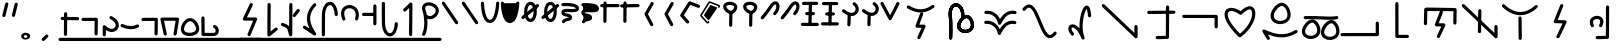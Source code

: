SplineFontDB: 3.2
FontName: DugiBialan
FullName: DugiBialan
FamilyName: DugiBialan
Weight: Regular
Copyright: Copyright (c) 2023, Matthew Stoodley
UComments: "2023-4-21: Created with FontForge (http://fontforge.org)+AAoACgAA-A font primarily for Tugi Balain, a simplistic language of Balance.+AAoACgAA-Chars should start at u+-E100+AAoACgAA-words at u+-e130+AAoA"
Version: 001.000
ItalicAngle: 0
UnderlinePosition: -100
UnderlineWidth: 50
Ascent: 800
Descent: 200
InvalidEm: 0
LayerCount: 2
Layer: 0 0 "Back" 1
Layer: 1 0 "Fore" 0
XUID: [1021 281 1886307050 7559614]
StyleMap: 0x0000
FSType: 0
OS2Version: 0
OS2_WeightWidthSlopeOnly: 0
OS2_UseTypoMetrics: 1
CreationTime: 1682106083
ModificationTime: 1687769132
OS2TypoAscent: 0
OS2TypoAOffset: 1
OS2TypoDescent: 0
OS2TypoDOffset: 1
OS2TypoLinegap: 90
OS2WinAscent: 0
OS2WinAOffset: 1
OS2WinDescent: 0
OS2WinDOffset: 1
HheadAscent: 0
HheadAOffset: 1
HheadDescent: 0
HheadDOffset: 1
Lookup: 4 0 0 "'liga' Standard Ligatures lookup 0" { "'liga' Standard Ligatures lookup benon-benon"  } ['liga' ('DFLT' <'dflt' > ) ]
MarkAttachClasses: 1
DEI: 91125
Encoding: Custom
UnicodeInterp: none
NameList: AGL For New Fonts
DisplaySize: -72
AntiAlias: 1
FitToEm: 0
WinInfo: 57538 26 10
BeginPrivate: 0
EndPrivate
BeginChars: 1114137 218

StartChar: is
Encoding: 57632 57632 0
Width: 500
Flags: W
LayerCount: 2
Fore
SplineSet
488.473632812 664.560546875 m 0
 488.473632812 773.930664062 398.59375 828.358398438 309.743164062 766.076171875 c 0
 280.137695312 745.323242188 252.084960938 713.34375 225.393554688 668.916015625 c 0
 171.338867188 578.942382812 26.7724609375 407.370117188 26.7724609375 407.370117188 c 2
 4.876953125 381.481445312 23.44140625 341.5625 57.32421875 341.5625 c 0
 69.5693359375 341.5625 80.5361328125 347.076171875 87.8759765625 355.754882812 c 0
 88.580078125 356.586914062 233.557617188 527.162109375 294.020507812 627.802734375 c 0
 316.6640625 665.494140625 338.526367188 688.564453125 355.586914062 700.5234375 c 0
 369.3125 710.14453125 379.331054688 712.3203125 384.564453125 712.3203125 c 0
 415.0546875 712.3203125 431.150390625 618.69140625 339.372070312 511.661132812 c 0
 317.215820312 485.822265625 335.740234375 445.64453125 369.74609375 445.64453125 c 0
 381.892578125 445.64453125 392.782226562 451.0703125 400.120117188 459.627929688 c 0
 461.284179688 530.956054688 488.473632812 603.481445312 488.473632812 664.560546875 c 0
EndSplineSet
Validated: 41
EndChar

StartChar: is2
Encoding: 57633 57633 1
Width: 500
Flags: W
LayerCount: 2
Fore
SplineSet
488.473632812 664.560546875 m 0
 488.473632812 773.930664062 398.59375 828.358398438 309.743164062 766.076171875 c 0
 280.137695312 745.323242188 252.084960938 713.34375 225.393554688 668.916015625 c 0
 171.338867188 578.942382812 26.7724609375 407.370117188 26.7724609375 407.370117188 c 2
 4.876953125 381.481445312 23.44140625 341.5625 57.32421875 341.5625 c 0
 69.5693359375 341.5625 80.5361328125 347.076171875 87.8759765625 355.754882812 c 0
 88.580078125 356.586914062 233.557617188 527.162109375 294.020507812 627.802734375 c 0
 316.6640625 665.494140625 338.526367188 688.564453125 355.586914062 700.5234375 c 0
 369.3125 710.14453125 379.331054688 712.3203125 384.564453125 712.3203125 c 0
 415.0546875 712.3203125 431.150390625 618.69140625 339.372070312 511.661132812 c 0
 317.215820312 485.822265625 335.740234375 445.64453125 369.74609375 445.64453125 c 0
 381.892578125 445.64453125 392.782226562 451.0703125 400.120117188 459.627929688 c 0
 461.284179688 530.956054688 488.473632812 603.481445312 488.473632812 664.560546875 c 0
EndSplineSet
Validated: 41
EndChar

StartChar: megi
Encoding: 57634 57634 2
Width: 500
Flags: W
HStem: 180.996 80<25.8632 61.373 61.6429 469.017> 437.735 79.998<132.725 168.573 335.528 370.924> 703.008 80<51.7232 87.3682 418.96 454.605>
VStem: 221.085 79.9893<533.923 762.877>
LayerCount: 2
Fore
SplineSet
261.07421875 780.80078125 m 0
 239.313476562 780.80078125 221.587890625 763.385742188 221.084960938 741.745117188 c 0
 209.00390625 221.3125 209.00390625 221.3125 209.00390625 220.83984375 c 0
 209.00390625 198.763671875 226.927734375 180.83984375 249.00390625 180.83984375 c 0
 270.764648438 180.83984375 288.490234375 198.254882812 288.993164062 219.895507812 c 2
 288.993164062 219.895507812 301.063476562 739.856445312 301.07421875 740.80078125 c 0
 301.07421875 762.876953125 283.150390625 780.80078125 261.07421875 780.80078125 c 0
458.984375 743.203125 m 0
 458.984375 765.279296875 441.060546875 783.215820312 418.959960938 783.203125 c 0
 87.3193359375 783.0078125 87.3193359375 783.0078125 87.3193359375 783.0078125 c 2
 65.25390625 782.995117188 47.34375 765.076171875 47.34375 743.0078125 c 0
 47.34375 720.931640625 65.267578125 702.995117188 87.3681640625 703.0078125 c 0
 419.008789062 703.203125 419.008789062 703.203125 419.008789062 703.203125 c 2
 441.07421875 703.203125 458.984375 721.134765625 458.984375 743.203125 c 0
375.76171875 478.69140625 m 0
 375.76171875 500.767578125 357.837890625 518.69140625 335.528320312 518.690429688 c 2
 168.106445312 517.733398438 l 2
 146.137695312 517.608398438 128.33984375 499.733398438 128.33984375 477.734375 c 0
 128.33984375 455.658203125 146.263671875 437.734375 168.573242188 437.735351562 c 2
 335.995117188 438.692382812 l 2
 357.963867188 438.817382812 375.76171875 456.692382812 375.76171875 478.69140625 c 0
473.84765625 219.98046875 m 0
 473.84765625 242.01953125 455.984375 259.919921875 433.958984375 259.98046875 c 0
 61.5400390625 260.99609375 61.5400390625 260.99609375 61.484375 260.99609375 c 0
 39.408203125 260.99609375 21.484375 243.072265625 21.484375 220.99609375 c 0
 21.484375 198.95703125 39.34765625 181.056640625 61.373046875 180.99609375 c 2
 61.373046875 180.99609375 433.736328125 179.98046875 433.84765625 179.98046875 c 0
 455.923828125 179.98046875 473.84765625 197.904296875 473.84765625 219.98046875 c 0
EndSplineSet
Validated: 37
EndChar

StartChar: megi_megi
Encoding: 57635 57635 3
Width: 500
Flags: W
HStem: 209.668 57.0508<4.61703 33.583 33.7484 290.775> 466.992 60<56.239 85.0674 85.1662 250.267> 733.263 56.7764<22.6428 51.2861 51.453 310.95>
LayerCount: 2
Fore
SplineSet
261.07421875 780.80078125 m 0
 239.313476562 780.80078125 221.587890625 763.385742188 221.084960938 741.745117188 c 0
 209.00390625 221.3125 209.00390625 221.3125 209.00390625 220.83984375 c 0
 209.00390625 198.763671875 226.927734375 180.83984375 249.00390625 180.83984375 c 0
 270.764648438 180.83984375 288.490234375 198.254882812 288.993164062 219.895507812 c 2
 288.993164062 219.895507812 301.063476562 739.856445312 301.07421875 740.80078125 c 0
 301.07421875 762.876953125 283.150390625 780.80078125 261.07421875 780.80078125 c 0
458.984375 743.203125 m 0
 458.984375 765.279296875 441.060546875 783.215820312 418.959960938 783.203125 c 0
 87.3193359375 783.0078125 87.3193359375 783.0078125 87.3193359375 783.0078125 c 2
 65.25390625 782.995117188 47.34375 765.076171875 47.34375 743.0078125 c 0
 47.34375 720.931640625 65.267578125 702.995117188 87.3681640625 703.0078125 c 0
 419.008789062 703.203125 419.008789062 703.203125 419.008789062 703.203125 c 2
 441.07421875 703.203125 458.984375 721.134765625 458.984375 743.203125 c 0
375.76171875 478.69140625 m 0
 375.76171875 500.767578125 357.837890625 518.69140625 335.528320312 518.690429688 c 2
 168.106445312 517.733398438 l 2
 146.137695312 517.608398438 128.33984375 499.733398438 128.33984375 477.734375 c 0
 128.33984375 455.658203125 146.263671875 437.734375 168.573242188 437.735351562 c 2
 335.995117188 438.692382812 l 2
 357.963867188 438.817382812 375.76171875 456.692382812 375.76171875 478.69140625 c 0
473.84765625 219.98046875 m 0
 473.84765625 242.01953125 455.984375 259.919921875 433.958984375 259.98046875 c 0
 61.5400390625 260.99609375 61.5400390625 260.99609375 61.484375 260.99609375 c 0
 39.408203125 260.99609375 21.484375 243.072265625 21.484375 220.99609375 c 0
 21.484375 198.95703125 39.34765625 181.056640625 61.373046875 180.99609375 c 2
 61.373046875 180.99609375 433.736328125 179.98046875 433.84765625 179.98046875 c 0
 455.923828125 179.98046875 473.84765625 197.904296875 473.84765625 219.98046875 c 0
EndSplineSet
Validated: 37
EndChar

StartChar: uniE13A
Encoding: 57658 57658 4
Width: 1000
Flags: W
HStem: -82.2266 80<16.0405 51.7188>
VStem: 893.008 80<244.043 279.664>
LayerCount: 2
Fore
SplineSet
973.0078125 244.04296875 m 2
 973.0078125 266.119140625 955.083984375 284.04296875 933.0078125 284.04296875 c 0
 910.931640625 284.04296875 893.0078125 266.119140625 893.0078125 244.04296875 c 2
 893.0078125 -1.0146484375 l 1
 51.6015625 -2.2265625 l 2
 29.5517578125 -2.2587890625 11.66015625 -20.169921875 11.66015625 -42.2265625 c 0
 11.66015625 -64.302734375 29.583984375 -82.2265625 51.71875 -82.2265625 c 2
 933.06640625 -80.95703125 l 2
 955.116210938 -80.9248046875 973.0078125 -63.013671875 973.0078125 -40.95703125 c 2
 973.0078125 244.04296875 l 2
EndSplineSet
Validated: 9
EndChar

StartChar: uniE13C
Encoding: 57660 57660 5
Width: 1000
HStem: 546.238 79.2627<636.029 836.674> 558.093 80.7158<183.605 383.106>
VStem: 96.5039 79.9893<207.867 487.148> 832.09 79.9951<213.48 546.238>
LayerCount: 2
Fore
SplineSet
136.50390625 203.1640625 m 0x70
 158.274414062 203.1640625 176.005859375 220.59375 176.493164062 242.248046875 c 2
 183.60546875 558.092773438 l 1x70
 836.673828125 546.23828125 l 1
 832.08984375 249.416015625 832.08984375 249.416015625 832.08984375 249.1015625 c 0
 832.08984375 227.025390625 850.013671875 209.1015625 872.08984375 209.1015625 c 0
 893.956054688 209.1015625 911.748046875 226.685546875 912.084960938 248.47265625 c 0
 917.28515625 585.193359375 917.28515625 585.193359375 917.28515625 585.5078125 c 0
 917.28515625 607.337890625 899.759765625 625.106445312 878.024414062 625.500976562 c 0xb0
 144.881835938 638.80859375 144.881835938 638.80859375 144.51171875 638.80859375 c 0
 122.741210938 638.80859375 105.009765625 621.37890625 104.522460938 599.724609375 c 2
 104.522460938 599.724609375 96.5146484375 244.080078125 96.50390625 243.1640625 c 0
 96.50390625 221.087890625 114.427734375 203.1640625 136.50390625 203.1640625 c 0x70
569.173828125 511.2109375 m 2
 579.381835938 537.265625 560.116210938 565.78125 531.9140625 565.78125 c 0
 514.977539062 565.78125 500.484375 555.232421875 494.654296875 540.3515625 c 2
 372.955078125 229.7265625 l 2
 362.907226562 204.080078125 381.41796875 175.9453125 409.078125 175.171875 c 2
 533.756835938 171.685546875 l 1
 424.23828125 -60.90625 l 2
 411.838867188 -87.2392578125 431.120117188 -117.91015625 460.44921875 -117.91015625 c 0
 476.447265625 -117.91015625 490.263671875 -108.498046875 496.66015625 -94.9140625 c 2
 632.20703125 192.95703125 l 2
 644.416015625 218.885742188 625.912109375 249.140625 597.1328125 249.9453125 c 2
 468.224609375 253.549804688 l 1
 569.173828125 511.2109375 l 2
EndSplineSet
Validated: 37
EndChar

StartChar: uniE13D
Encoding: 57661 57661 6
Width: 1000
VStem: 447.227 79.9951<-1.48057 33.4902> 455.61 79.9951<368.727 594.195> 860.498 80.5947<162.397 197.344>
LayerCount: 2
Fore
SplineSet
899.47265625 202.65625 m 0x20
 877.396484375 202.65625 859.47265625 184.732421875 859.473632812 162.397460938 c 2
 860.498046875 1.1416015625 l 1
 110.7265625 712.685546875 l 2
 85.33203125 736.786132812 43.203125 718.599609375 43.203125 683.671875 c 0
 43.203125 672.254882812 47.9970703125 661.948242188 55.6796875 654.658203125 c 2
 873.5703125 -121.533203125 l 2
 898.9140625 -145.584960938 941.09375 -127.596679688 941.092773438 -92.2607421875 c 2
 939.471679688 162.915039062 l 2
 939.33203125 184.873046875 921.462890625 202.65625 899.47265625 202.65625 c 0x20
495.60546875 598.57421875 m 0
 473.74609375 598.57421875 455.958984375 581.001953125 455.610351562 559.224609375 c 0x60
 447.2265625 34.4658203125 447.2265625 34.4658203125 447.2265625 34.140625 c 0
 447.2265625 12.064453125 465.150390625 -5.859375 487.2265625 -5.859375 c 0
 509.0859375 -5.859375 526.873046875 11.712890625 527.221679688 33.490234375 c 2xa0
 527.221679688 33.490234375 535.600585938 557.923828125 535.60546875 558.57421875 c 0x60
 535.60546875 580.650390625 517.681640625 598.57421875 495.60546875 598.57421875 c 0
495.60546875 558.57421875 m 1
 487.225585938 34.134765625 l 1025
EndSplineSet
Validated: 43
EndChar

StartChar: uniE13E
Encoding: 57662 57662 7
Width: 1000
HStem: 444.895 80<374.747 642.689>
VStem: 466.018 79.9961<-169.829 -133.799 375.186 407.626>
LayerCount: 2
Fore
SplineSet
113.706054688 709.706054688 m 0
 88.30859375 733.794921875 46.19140625 715.606445312 46.19140625 680.68359375 c 0
 46.19140625 669.262695312 50.98828125 658.952148438 58.6767578125 651.661132812 c 0
 203.40234375 514.396484375 356.546875 444.89453125 509.712890625 444.89453125 c 0
 659.350585938 444.89453125 803.264648438 511.25 933.489257812 632.456054688 c 0
 960.001953125 657.133789062 942.337890625 701.73828125 906.25 701.73828125 c 0
 895.73046875 701.73828125 886.154296875 697.668945312 879.010742188 691.020507812 c 0
 759.467773438 579.755859375 634.626953125 524.89453125 509.712890625 524.89453125 c 0
 381.891601562 524.89453125 247.9765625 582.358398438 113.706054688 709.706054688 c 0
500.76171875 415.60546875 m 0
 478.685546875 415.60546875 460.76171875 397.681640625 460.763671875 375.185546875 c 2
 466.017578125 -134.638671875 l 2
 466.243164062 -156.522460938 484.079101562 -174.21875 506.015625 -174.21875 c 0
 528.091796875 -174.21875 546.015625 -156.294921875 546.013671875 -133.798828125 c 2
 540.759765625 376.025390625 l 2
 540.534179688 397.909179688 522.698242188 415.60546875 500.76171875 415.60546875 c 0
EndSplineSet
Validated: 41
EndChar

StartChar: uniE13F
Encoding: 57663 57663 8
Width: 1000
Flags: W
LayerCount: 2
Fore
SplineSet
581.182617188 668.907226562 m 2
 591.696289062 695.009765625 572.42578125 723.828125 544.0625 723.828125 c 0
 527.258789062 723.828125 512.861328125 713.444335938 506.942382812 698.749023438 c 2
 346.473632812 300.350585938 l 2
 336.120117188 274.64453125 354.654296875 246.201171875 382.48828125 245.444335938 c 2
 565.571289062 240.466796875 l 1
 413.817382812 -73.0595703125 l 2
 401.055664062 -99.42578125 420.333007812 -130.44921875 449.84375 -130.44921875 c 0
 465.689453125 -130.44921875 479.396484375 -121.21484375 485.870117188 -107.838867188 c 2
 664.581054688 261.379882812 l 2
 677.153320312 287.352539062 658.635742188 317.966796875 629.66015625 318.754882812 c 2
 442.19921875 323.8515625 l 1
 581.182617188 668.907226562 l 2
EndSplineSet
Validated: 41
EndChar

StartChar: uniE140
Encoding: 57664 57664 9
Width: 1000
HStem: -153.228 79.9707<394.173 430.574> 350.162 80<355.177 488.727>
VStem: 649.513 79.999<-67.4707 686.402>
LayerCount: 2
Fore
SplineSet
425.18359375 430.162109375 m 0
 298.588867188 430.162109375 186.604492188 321.745117188 274.90625 166.034179688 c 0
 281.78125 153.91015625 294.805664062 145.72265625 309.7265625 145.72265625 c 0
 340.344726562 145.72265625 359.561523438 178.93359375 344.546875 205.411132812 c 0
 281.333984375 316.879882812 375.27734375 350.162109375 425.18359375 350.162109375 c 0
 441.766601562 350.162109375 506.590820312 346.278320312 506.590820312 285.546875 c 0
 506.590820312 266.6875 500.245117188 239.4921875 481.34765625 204.352539062 c 0
 467.120117188 177.896484375 486.3671875 145.44921875 516.6015625 145.44921875 c 0
 531.842773438 145.44921875 545.104492188 153.991210938 551.85546875 166.545898438 c 0
 641.916992188 334.015625 541.561523438 430.162109375 425.18359375 430.162109375 c 0
689.51171875 690.78125 m 0
 667.502929688 690.78125 649.622070312 672.967773438 649.512695312 650.985351562 c 2
 645.916992188 -67.470703125 l 1
 428.41015625 -73.2568359375 l 2
 406.833007812 -73.8310546875 389.4921875 -91.52734375 389.4921875 -113.2421875 c 0
 389.4921875 -135.6953125 408.025390625 -153.828125 430.57421875 -153.227539062 c 2
 686.8046875 -146.411132812 l 2
 708.314453125 -145.838867188 725.614257812 -128.250976562 725.721679688 -106.629882812 c 2
 725.721679688 -106.629882812 729.510742188 650.577148438 729.51171875 650.78125 c 0
 729.51171875 672.857421875 711.587890625 690.78125 689.51171875 690.78125 c 0
EndSplineSet
Validated: 41
EndChar

StartChar: uniE142
Encoding: 57666 57666 10
Width: 1000
VStem: 472 79.9922<325.904 614.163>
LayerCount: 2
Fore
SplineSet
511.9921875 620.46875 m 0
 490.189453125 620.46875 472.4375 602.987304688 472 581.288085938 c 2
 466.861328125 325.904296875 l 1
 204.47265625 216.630859375 l 2
 190.005859375 210.606445312 179.82421875 196.326171875 179.82421875 179.6875 c 0
 179.82421875 151.126953125 209.017578125 131.850585938 235.17578125 142.744140625 c 2
 521.6796875 262.060546875 l 2
 535.909179688 267.986328125 545.9921875 281.897460938 546.3203125 298.184570312 c 2
 546.3203125 298.184570312 551.984375 579.649414062 551.9921875 580.46875 c 0
 551.9921875 602.544921875 534.068359375 620.46875 511.9921875 620.46875 c 0
514.055664062 694.987304688 m 0
 244.208007812 694.987304688 -37.5556640625 415.030273438 172.076171875 -69.6953125 c 0
 178.217773438 -83.8984375 192.360351562 -93.84765625 208.80859375 -93.84765625 c 0
 237.598632812 -93.84765625 256.879882812 -64.216796875 245.541015625 -38 c 0
 -7.64453125 547.438476562 530.405273438 755.588867188 724.479492188 519.671875 c 0
 749.439453125 489.330078125 873.13671875 336.782226562 718.754882812 -39.6728515625 c 0
 708.038085938 -65.8046875 727.3125 -94.82421875 755.78125 -94.82421875 c 0
 772.497070312 -94.82421875 786.831054688 -84.548828125 792.807617188 -69.9755859375 c 0
 1007.01757812 452.368164062 763.291992188 694.987304688 514.055664062 694.987304688 c 0
EndSplineSet
Validated: 37
EndChar

StartChar: uniE143
Encoding: 57667 57667 11
Width: 1000
HStem: 232.835 80<712.669 820.893> 244.635 80.0146<268.995 426.416>
VStem: 151.375 79.9854<358.889 485.976> 515.718 77.0312<-31.4752 86.7421>
LayerCount: 2
Fore
SplineSet
771.532226562 312.834960938 m 0xb0
 627.965820312 312.834960938 490.920898438 104.508789062 515.717773438 -31.9736328125 c 1
 464.446289062 -14.419921875 413.895507812 -7.474609375 366.608398438 -7.474609375 c 0
 275.374023438 -7.474609375 196.818359375 -32.759765625 143.860351562 -57.3466796875 c 0
 117.116210938 -69.7626953125 76.986328125 -91.0654296875 64.51171875 -112.006835938 c 0
 47.021484375 -141.368164062 68.59375 -174.08203125 98.37890625 -174.08203125 c 0
 112.392578125 -174.08203125 124.732421875 -166.860351562 131.876953125 -155.939453125 c 0
 170.420898438 -126.703125 362.821289062 -30.646484375 550.47265625 -134.676757812 c 0
 744.799804688 -242.3984375 962.369140625 -121.223632812 962.369140625 68.0390625 c 0
 962.369140625 110.27734375 951.4140625 154.557617188 928.40234375 198.805664062 c 0
 902.654296875 248.306640625 853.391601562 312.834960938 771.532226562 312.834960938 c 0xb0
592.749023438 2.2587890625 m 0
 592.749023438 97.814453125 691.17578125 232.834960938 771.532226562 232.834960938 c 0
 807.528320312 232.834960938 835.604492188 203.8359375 857.37890625 161.975585938 c 0
 931.237304688 19.955078125 829.405273438 -95.1474609375 701.940429688 -95.146484375 c 0
 695.934570312 -82.2626953125 683.263671875 -73.099609375 668.37109375 -72.1025390625 c 0
 628.494140625 -69.431640625 592.749023438 -55.3193359375 592.749023438 2.2587890625 c 0
345.853515625 324.649414062 m 0x70
 285.47265625 324.649414062 231.360351562 356.678710938 231.360351562 411.662109375 c 0
 231.360351562 429.065429688 236.352539062 450.329101562 245.913085938 472.030273438 c 0
 278.412109375 545.803710938 349.075195312 601.377929688 382.702148438 596.840820312 c 0
 397.149414062 594.889648438 418.556640625 581.537109375 437.778320312 555.057617188 c 0
 473.631835938 505.666015625 493.5703125 422.73046875 461.755859375 376.62109375 c 0
 440.25390625 345.447265625 394.162109375 324.649414062 345.853515625 324.649414062 c 0x70
557.709960938 435.982421875 m 0
 557.709960938 550.041015625 475.801757812 677.091796875 378.997070312 677.091796875 c 0
 275.715820312 677.091796875 151.375 531.170898438 151.375 411.662109375 c 0
 151.375 312.702148438 238.147460938 244.634765625 345.853515625 244.634765625 c 0
 442.893554688 244.634765625 557.709960938 301.33984375 557.709960938 435.982421875 c 0
265.416015625 493.345703125 m 0
 290.333007812 467.580078125 334.150390625 485.423828125 334.150390625 521.154296875 c 0
 334.150390625 531.954101562 329.86328125 541.760742188 322.899414062 548.961914062 c 0
 288.435546875 584.599609375 217.921875 651.856445312 126.966796875 737.239257812 c 0
 101.520507812 761.125976562 59.6201171875 742.895507812 59.6201171875 708.064453125 c 0
 59.6201171875 696.564453125 64.4814453125 686.190429688 72.2587890625 678.889648438 c 0
 162.750976562 593.940429688 233.4921875 526.356445312 265.416015625 493.345703125 c 0
EndSplineSet
Validated: 37
EndChar

StartChar: uniE144
Encoding: 57668 57668 12
Width: 1000
HStem: 555.859 80<501.293 536.914> 671.445 80<623.305 658.926>
VStem: 325.764 79.9961<-140.2 -104.168 260.984 294.549> 719.961 80<-148.432 -112.755> 841.973 80<-32.8462 2.83105>
LayerCount: 2
Fore
SplineSet
536.9140625 635.859375 m 2
 514.837890625 635.859375 496.9140625 617.935546875 496.9140625 595.859375 c 0
 496.9140625 573.783203125 514.837890625 555.859375 536.9140625 555.859375 c 2
 719.021484375 555.859375 l 1
 719.9609375 -112.870117188 l 2
 719.9921875 -134.919921875 737.903320312 -152.8125 759.9609375 -152.8125 c 0
 782.037109375 -152.8125 799.9609375 -134.888671875 799.9609375 -112.754882812 c 2
 798.96484375 595.916992188 l 2
 798.93359375 617.966796875 781.022460938 635.859375 758.96484375 635.859375 c 2
 536.9140625 635.859375 l 2
658.92578125 751.4453125 m 2
 636.849609375 751.4453125 618.92578125 733.521484375 618.92578125 711.4453125 c 0
 618.92578125 689.369140625 636.849609375 671.4453125 658.92578125 671.4453125 c 2
 841.033203125 671.4453125 l 1
 841.97265625 2.7158203125 l 2
 842.00390625 -19.333984375 859.915039062 -37.2265625 881.97265625 -37.2265625 c 0
 904.048828125 -37.2265625 921.97265625 -19.302734375 921.97265625 2.8310546875 c 2
 920.9765625 711.502929688 l 2
 920.9453125 733.552734375 903.034179688 751.4453125 880.9765625 751.4453125 c 2
 658.92578125 751.4453125 l 2
83.767578125 509.541992188 m 0
 57.3134765625 526.49609375 22.2265625 507.388671875 22.2265625 475.83984375 c 0
 22.2265625 461.692382812 29.587890625 449.25 40.685546875 442.137695312 c 0
 217.033203125 329.120117188 435.747070312 264.5546875 667.829101562 432.725585938 c 0
 699.116210938 455.396484375 682.862304688 505.13671875 644.39453125 505.13671875 c 0
 635.64453125 505.13671875 627.547851562 502.321289062 620.959960938 497.547851562 c 0
 469.358398438 387.694335938 300.770507812 370.469726562 83.767578125 509.541992188 c 0
361.97265625 301.40625 m 0
 339.896484375 301.40625 321.97265625 283.482421875 321.974609375 260.984375 c 2
 325.763671875 -105.01171875 l 2
 325.990234375 -126.89453125 343.826171875 -144.58984375 365.76171875 -144.58984375 c 0
 387.837890625 -144.58984375 405.76171875 -126.666015625 405.759765625 -104.16796875 c 2
 401.970703125 261.828125 l 2
 401.744140625 283.7109375 383.908203125 301.40625 361.97265625 301.40625 c 0
EndSplineSet
Validated: 41
EndChar

StartChar: uniE130
Encoding: 57648 57648 13
Width: 1000
Flags: W
HStem: 8.50684 80<541.91 691.803> 355.176 104.263<557.938 592.755>
VStem: 225.898 79.9639<-137.896 -100.098> 427.656 80<101.149 253.915> 531.348 79.9512<373.1 675.662>
LayerCount: 2
Fore
SplineSet
213.427734375 481.04296875 m 0
 213.427734375 401.52734375 230.850585938 386.251953125 230.850585938 133.180664062 c 0
 230.850585938 2.3203125 225.934570312 -114.109375 225.8984375 -115.8203125 c 0
 225.8984375 -137.896484375 243.822265625 -155.8203125 265.8984375 -155.8203125 c 0
 287.401367188 -155.8203125 304.96484375 -138.815429688 305.862304688 -117.53125 c 0
 306.59765625 -100.09765625 320.647460938 246.19921875 298.197265625 413.31640625 c 0
 271.797851562 609.830078125 360.609375 700.662109375 438.659179688 660.444335938 c 0
 482.114257812 638.053710938 532.15625 566.708984375 532.15625 427.405273438 c 0
 532.15625 409.473632812 531.34765625 397.770507812 531.34765625 395.17578125 c 0
 531.34765625 373.099609375 549.271484375 355.17578125 571.34765625 355.17578125 c 0
 592.754882812 355.17578125 610.256835938 372.028320312 611.298828125 393.178710938 c 0
 611.874023438 404.860351562 612.15625 416.268554688 612.15625 427.405273438 c 0
 612.15625 784.615234375 324.03515625 837.658203125 237.91015625 622.5078125 c 0
 222.129882812 583.088867188 213.427734375 535.846679688 213.427734375 481.04296875 c 0
630.49609375 88.5068359375 m 0
 565.626953125 88.5068359375 507.65625 123.099609375 507.65625 182.181640625 c 0
 507.65625 200.875 513.005859375 223.51171875 523.169921875 246.551757812 c 0
 557.58203125 324.551757812 632.708984375 384.147460938 669.633789062 379.168945312 c 0
 685.720703125 377.002929688 708.697265625 362.46484375 729.147460938 334.3359375 c 0
 767.41796875 281.693359375 788.579101562 193.525390625 754.450195312 144.123046875 c 0
 731.260742188 110.5625 681.9609375 88.5068359375 630.49609375 88.5068359375 c 0
820.315429688 98.728515625 m 0
 907.463867188 224.875976562 798.868164062 459.438476562 665.428710938 459.438476562 c 0
 557.9375 459.438476562 427.65625 306.954101562 427.65625 182.181640625 c 0
 427.65625 79.19921875 518.192382812 8.5068359375 630.49609375 8.5068359375 c 0
 701.64453125 8.5068359375 777.444335938 36.6845703125 820.315429688 98.728515625 c 0
213.427734375 481.04296875 m 0
 213.427734375 401.52734375 230.850585938 386.251953125 230.850585938 133.180664062 c 0
 230.850585938 2.3203125 225.934570312 -114.109375 225.8984375 -115.8203125 c 0
 225.8984375 -137.896484375 243.822265625 -155.8203125 265.8984375 -155.8203125 c 0
 287.401367188 -155.8203125 304.96484375 -138.815429688 305.862304688 -117.53125 c 0
 306.59765625 -100.09765625 320.647460938 246.19921875 298.197265625 413.31640625 c 0
 271.797851562 609.830078125 360.609375 700.662109375 438.659179688 660.444335938 c 0
 482.114257812 638.053710938 532.15625 566.708984375 532.15625 427.405273438 c 0
 532.15625 409.473632812 531.34765625 397.770507812 531.34765625 395.17578125 c 0
 531.34765625 373.099609375 549.271484375 355.17578125 571.34765625 355.17578125 c 0
 592.754882812 355.17578125 610.256835938 372.028320312 611.298828125 393.178710938 c 0
 611.874023438 404.860351562 612.15625 416.268554688 612.15625 427.405273438 c 0
 612.15625 784.615234375 324.03515625 837.658203125 237.91015625 622.5078125 c 0
 222.129882812 583.088867188 213.427734375 535.846679688 213.427734375 481.04296875 c 0
630.49609375 88.5068359375 m 0
 565.626953125 88.5068359375 507.65625 123.099609375 507.65625 182.181640625 c 0
 507.65625 200.875 513.005859375 223.51171875 523.169921875 246.551757812 c 0
 557.58203125 324.551757812 632.708984375 384.147460938 669.633789062 379.168945312 c 0
 685.720703125 377.002929688 708.697265625 362.46484375 729.147460938 334.3359375 c 0
 767.41796875 281.693359375 788.579101562 193.525390625 754.450195312 144.123046875 c 0
 731.260742188 110.5625 681.9609375 88.5068359375 630.49609375 88.5068359375 c 0
820.315429688 98.728515625 m 0
 907.463867188 224.875976562 798.868164062 459.438476562 665.428710938 459.438476562 c 0
 557.9375 459.438476562 427.65625 306.954101562 427.65625 182.181640625 c 0
 427.65625 79.19921875 518.192382812 8.5068359375 630.49609375 8.5068359375 c 0
 701.64453125 8.5068359375 777.444335938 36.6845703125 820.315429688 98.728515625 c 0
EndSplineSet
Validated: 37
EndChar

StartChar: uniE131
Encoding: 57649 57649 14
Width: 1000
Flags: W
HStem: 228.945 79.6104<107.355 283.019 807.25 904.132> 482.461 79.6104<112.569 288.247 812.465 909.347>
LayerCount: 2
Fore
SplineSet
879.49609375 304.037109375 m 0
 809.474609375 320.029296875 636.634765625 339.885742188 493.869140625 99.3359375 c 1
 432.536132812 233.921875 296.97265625 330.959960938 137.291992188 308.555664062 c 0
 117.862304688 305.830078125 102.890625 289.122070312 102.890625 268.9453125 c 0
 102.890625 246.869140625 120.814453125 228.9453125 142.890625 228.9453125 c 0
 149.284179688 228.9453125 160.626953125 231.75390625 182.748046875 231.75390625 c 0
 316.915039062 231.75390625 425.295898438 115.88671875 444.666992188 -12.5478515625 c 0
 450.55078125 -51.5546875 504.360351562 -59.142578125 520.694335938 -22.9736328125 c 0
 580.255859375 108.916992188 671.79296875 232.634765625 805.609375 232.634765625 c 0
 840.864257812 232.634765625 860.25390625 225.0390625 870.56640625 225.0390625 c 0
 892.642578125 225.0390625 910.56640625 242.962890625 910.56640625 265.0390625 c 0
 910.56640625 284.045898438 897.280273438 299.974609375 879.49609375 304.037109375 c 0
884.7109375 557.552734375 m 0
 814.684570312 573.545898438 641.852539062 593.396484375 499.084960938 352.862304688 c 1
 437.748046875 487.450195312 302.180664062 584.4921875 142.502929688 562.071289062 c 0
 123.07421875 559.342773438 108.10546875 542.635742188 108.10546875 522.4609375 c 0
 108.10546875 500.384765625 126.029296875 482.4609375 148.10546875 482.4609375 c 0
 154.50390625 482.4609375 165.8515625 485.2734375 187.985351562 485.2734375 c 0
 322.139648438 485.2734375 430.51171875 369.3984375 449.8828125 240.986328125 c 0
 455.765625 201.981445312 509.573242188 194.393554688 525.908203125 230.559570312 c 0
 585.4765625 362.446289062 677.013671875 486.150390625 810.82421875 486.150390625 c 0
 846.079101562 486.150390625 865.46875 478.5546875 875.78125 478.5546875 c 0
 897.857421875 478.5546875 915.78125 496.478515625 915.78125 518.5546875 c 0
 915.78125 537.561523438 902.495117188 553.490234375 884.7109375 557.552734375 c 0
EndSplineSet
Validated: 41
EndChar

StartChar: uniE133
Encoding: 57651 57651 15
Width: 1000
Flags: W
VStem: 699.004 79.8047<393.759 571.226>
LayerCount: 2
Fore
SplineSet
314.181640625 218.057617188 m 0
 212.814453125 218.057617188 152.700195312 92.576171875 282.223632812 -53.8115234375 c 0
 306.552734375 -81.30859375 352.1875 -63.8916015625 352.1875 -27.32421875 c 0
 352.1875 -17.169921875 348.395507812 -7.8935546875 342.151367188 -0.8369140625 c 0
 288.055664062 60.3017578125 280.665039062 112.282226562 294.461914062 130.211914062 c 0
 315.534179688 157.596679688 430.51953125 121.88671875 529.48046875 -115.138671875 c 0
 532.717773438 -123.8046875 536.161132812 -132.338867188 539.8203125 -140.727539062 c 0
 545.989257812 -154.870117188 560.099609375 -164.765625 576.50390625 -164.765625 c 0
 604.681640625 -164.765625 623.944335938 -136.297851562 613.78515625 -110.250976562 c 0
 610.59765625 -102.079101562 607.37890625 -94.0810546875 604.1328125 -86.2548828125 c 0
 516.067382812 152.284179688 599.727539062 526.787109375 666.283203125 600.397460938 c 1
 677.646484375 579.004882812 691.701171875 531.5703125 699.00390625 426.5078125 c 0
 700.447265625 405.739257812 717.7734375 389.31640625 738.90625 389.31640625 c 0
 762.013671875 389.31640625 780.422851562 408.912109375 778.80859375 432.125 c 0
 769.278320312 569.251953125 748.159179688 620.630859375 732.856445312 645.506835938 c 0
 720.236328125 666.021484375 698.930664062 686.377929688 668.893554688 686.377929688 c 0
 610.860351562 686.377929688 572.044921875 612.173828125 545.663085938 536.981445312 c 0
 531.340820312 496.16015625 478.09765625 328.543945312 487.030273438 115.678710938 c 1
 462.46875 144.681640625 394.924804688 218.057617188 314.181640625 218.057617188 c 0
EndSplineSet
Validated: 41
EndChar

StartChar: uniE134
Encoding: 57652 57652 16
Width: 1000
Flags: W
VStem: 860.498 80.5947<162.397 197.344>
LayerCount: 2
Fore
SplineSet
899.47265625 202.65625 m 0
 877.396484375 202.65625 859.47265625 184.732421875 859.473632812 162.397460938 c 2
 860.498046875 1.1416015625 l 1
 110.7265625 712.685546875 l 2
 85.33203125 736.786132812 43.203125 718.599609375 43.203125 683.671875 c 0
 43.203125 672.254882812 47.9970703125 661.948242188 55.6796875 654.658203125 c 2
 873.5703125 -121.533203125 l 2
 898.9140625 -145.584960938 941.09375 -127.596679688 941.092773438 -92.2607421875 c 2
 939.471679688 162.915039062 l 2
 939.33203125 184.873046875 921.462890625 202.65625 899.47265625 202.65625 c 0
EndSplineSet
Validated: 41
EndChar

StartChar: uniE135
Encoding: 57653 57653 17
Width: 1000
Flags: W
HStem: -153.228 79.9707<394.173 430.574> 475.353 79.998<182.942 218.895 848 880.366>
VStem: 649.513 79.999<-67.4707 686.402>
LayerCount: 2
Fore
SplineSet
689.51171875 690.78125 m 0
 667.502929688 690.78125 649.622070312 672.967773438 649.512695312 650.985351562 c 2
 645.916992188 -67.470703125 l 1
 428.41015625 -73.2568359375 l 2
 406.833007812 -73.8310546875 389.4921875 -91.52734375 389.4921875 -113.2421875 c 0
 389.4921875 -135.6953125 408.025390625 -153.828125 430.57421875 -153.227539062 c 2
 686.8046875 -146.411132812 l 2
 708.314453125 -145.838867188 725.614257812 -128.250976562 725.721679688 -106.629882812 c 2
 725.721679688 -106.629882812 729.510742188 650.577148438 729.51171875 650.78125 c 0
 729.51171875 672.857421875 711.587890625 690.78125 689.51171875 690.78125 c 0
178.5546875 515.3515625 m 0
 178.5546875 493.275390625 196.478515625 475.3515625 218.89453125 475.352539062 c 2
 848.6796875 480.606445312 l 2
 870.600585938 480.790039062 888.33984375 498.642578125 888.33984375 520.60546875 c 0
 888.33984375 542.681640625 870.416015625 560.60546875 848 560.604492188 c 2
 218.21484375 555.350585938 l 2
 196.293945312 555.166992188 178.5546875 537.314453125 178.5546875 515.3515625 c 0
218.561523438 515.345703125 m 1
 848.333007812 520.604492188 l 1025
EndSplineSet
Validated: 43
EndChar

StartChar: uniE136
Encoding: 57654 57654 18
Width: 1000
Flags: W
HStem: 376.035 80<57.8358 93.457>
VStem: 864.844 80<118.715 154.336>
LayerCount: 2
Fore
SplineSet
864.84375 154.3359375 m 2
 864.84375 132.259765625 882.767578125 114.3359375 904.84375 114.3359375 c 0
 926.919921875 114.3359375 944.84375 132.259765625 944.84375 154.3359375 c 2
 944.84375 414.86328125 l 2
 944.84375 436.919921875 926.952148438 454.831054688 904.90234375 454.86328125 c 2
 93.45703125 456.03515625 l 2
 71.380859375 456.03515625 53.45703125 438.111328125 53.45703125 416.03515625 c 0
 53.45703125 393.978515625 71.3486328125 376.067382812 93.3984375 376.03515625 c 2
 864.84375 374.920898438 l 1
 864.84375 154.3359375 l 2
EndSplineSet
Validated: 9
EndChar

StartChar: uniE137
Encoding: 57655 57655 19
Width: 1000
Flags: W
HStem: 554.263 80<216.025 375.5>
LayerCount: 2
Fore
SplineSet
884.224609375 491.103515625 m 0
 884.224609375 534.231445312 876.440429688 573.358398438 858.080078125 605.681640625 c 0
 815.590820312 680.481445312 701.734375 731.096679688 513.396484375 550.607421875 c 1
 428.9375 605.982421875 349.073242188 634.262695312 280.194335938 634.262695312 c 0
 239.357421875 634.262695312 201.404296875 623.901367188 171.421875 600.375976562 c 0
 135.907226562 572.508789062 58.189453125 480.206054688 180.540039062 259.392578125 c 0
 236.336914062 158.692382812 329.122070312 40.537109375 468.407226562 -93.4892578125 c 0
 482.517578125 -107.06640625 504.240234375 -108.376953125 519.829101562 -96.8876953125 c 0
 659.706054688 6.201171875 756.216796875 126.23828125 814.646484375 239.88671875 c 0
 861.37890625 330.782226562 884.224609375 417.724609375 884.224609375 491.103515625 c 0
194.313476562 469.571289062 m 0
 194.313476562 494.71484375 198.190429688 554.262695312 280.194335938 554.262695312 c 0
 331.920898438 554.262695312 408.768554688 528.122070312 494.774414062 466.373046875 c 0
 510.73828125 454.911132812 532.83984375 456.724609375 546.73046875 470.999023438 c 0
 585.53515625 510.875 674.342773438 593.794921875 741.8515625 593.794921875 c 0
 755.387695312 593.794921875 780.393554688 591.404296875 794.833984375 552.411132812 c 0
 833.04296875 449.240234375 758.774414062 192.399414062 499.350585938 -11.94140625 c 1
 378.048828125 108.026367188 297.905273438 212.646484375 250.56640625 298.081054688 c 0
 210.135742188 371.048828125 194.313476562 429.53125 194.313476562 469.571289062 c 0
EndSplineSet
Validated: 41
EndChar

StartChar: uniE138
Encoding: 57656 57656 20
Width: 1000
Flags: W
LayerCount: 2
Fore
SplineSet
174.618164062 -153.734375 m 2
 195.51953125 -188.13671875 248.828125 -173.116210938 248.828125 -133.0078125 c 0
 248.828125 -125.421875 246.711914062 -118.327148438 243.038085938 -112.28125 c 2
 196.765625 -36.1201171875 l 1
 409.166015625 -118.255859375 649.108398438 -162.846679688 920.892578125 2.376953125 c 0
 955.284179688 23.28515625 940.258789062 76.58203125 900.15625 76.58203125 c 0
 892.567382812 76.58203125 885.46875 74.4638671875 879.419921875 70.787109375 c 0
 604.326171875 -96.44921875 369.572265625 -28.9296875 114.7734375 85.1787109375 c 0
 79.2861328125 101.071289062 44.03125 61.1982421875 64.2470703125 27.92578125 c 2
 174.618164062 -153.734375 l 2
633.551757812 619.100585938 m 0
 682.899414062 551.245117188 709.46484375 438.794921875 664.846679688 374.249023438 c 0
 599.60546875 279.8515625 404.517578125 273.373046875 353.306640625 381.274414062 c 0
 313.154296875 465.840820312 409.375 617.6484375 502.384765625 665.338867188 c 0
 509.739257812 669.110351562 533.791992188 680.77734375 553.9921875 678.0546875 c 0
 577.479492188 674.889648438 607.5234375 654.890625 633.551757812 619.100585938 c 0
730.700195312 328.836914062 m 0
 834.065429688 478.369140625 703.8046875 758.470703125 547.563476562 758.470703125 c 0
 420.978515625 758.470703125 263.958007812 575.426757812 263.958007812 426.350585938 c 0
 263.958007812 304.647460938 371.5234375 221.74609375 504.524414062 221.74609375 c 0
 589.876953125 221.74609375 680.170898438 255.727539062 730.700195312 328.836914062 c 0
EndSplineSet
Validated: 41
EndChar

StartChar: uniE139
Encoding: 57657 57657 21
Width: 1000
Flags: W
HStem: -166.291 80<659.761 837.404> -151.721 80<183.271 360.91> 347.743 77.4434<95.1893 369.818 878.665 953.72>
VStem: 48.0215 80<-22.529 117.693> 524.524 80<-37.0933 103.128>
LayerCount: 2
Fore
SplineSet
269.369140625 -71.720703125 m 0x78
 194.41015625 -71.720703125 128.021484375 -31.255859375 128.021484375 37.0107421875 c 0
 128.021484375 58.6259765625 134.168945312 84.373046875 145.678710938 110.439453125 c 0
 160.048828125 142.983398438 182.439453125 175.569335938 207.618164062 201.801757812 c 0
 212.84765625 207.250976562 270.764648438 266.432617188 313.568359375 260.671875 c 0
 333.297851562 258.012695312 359.729492188 240.799804688 382.911132812 208.935546875 c 0
 426.596679688 148.887695312 450.4140625 48.90234375 411.158203125 -7.8759765625 c 0
 384.220703125 -46.8251953125 327.809570312 -71.720703125 269.369140625 -71.720703125 c 0x78
477.005859375 -53.2958984375 m 0
 572.120117188 84.2705078125 452.8359375 341.01171875 308.2734375 341.01171875 c 0
 191.424804688 341.01171875 48.021484375 173.631835938 48.021484375 37.0107421875 c 0
 48.021484375 -75.103515625 146.921875 -151.720703125 269.369140625 -151.720703125 c 0
 347.470703125 -151.720703125 430.373046875 -120.724609375 477.005859375 -53.2958984375 c 0
745.86328125 -86.291015625 m 0xb8
 670.885742188 -86.291015625 604.524414062 -45.81640625 604.524414062 22.4462890625 c 0
 604.524414062 44.0615234375 610.670898438 69.80859375 622.1796875 95.875 c 0
 636.548828125 128.41796875 658.936523438 161.002929688 684.112304688 187.234375 c 0
 689.342773438 192.684570312 747.250976562 251.862304688 790.052734375 246.1015625 c 0
 809.782226562 243.442382812 836.215820312 226.228515625 859.399414062 194.366210938 c 0
 903.084960938 134.32421875 926.9140625 34.337890625 887.64453125 -22.4423828125 c 0
 860.71875 -61.38671875 804.3046875 -86.291015625 745.86328125 -86.291015625 c 0xb8
953.48828125 -67.8701171875 m 0
 1048.62792969 69.697265625 929.319335938 326.44140625 784.7578125 326.44140625 c 0
 667.91015625 326.44140625 524.524414062 159.064453125 524.524414062 22.4462890625 c 0
 524.524414062 -89.666015625 623.403320312 -166.291015625 745.86328125 -166.291015625 c 0
 823.963867188 -166.291015625 906.86328125 -135.303710938 953.48828125 -67.8701171875 c 0
907.478515625 425.186523438 m 0
 763.575195312 387.850585938 460.688476562 436.990234375 128.806640625 424.678710938 c 0
 107.426757812 423.885742188 90.3125 406.279296875 90.3125 384.70703125 c 0
 90.3125 362.630859375 108.236328125 344.70703125 131.818359375 344.735351562 c 0
 224.517578125 348.173828125 309.907226562 348.806640625 541.328125 337.672851562 c 0
 708.241210938 329.642578125 835.322265625 323.80078125 927.599609375 347.743164062 c 0
 944.813476562 352.208984375 957.5390625 367.862304688 957.5390625 386.46484375 c 0
 957.5390625 412.646484375 932.723632812 431.736328125 907.478515625 425.186523438 c 0
130.310546875 384.70703125 m 0
 472.549804688 397.40234375 762.08984375 346.142578125 917.541992188 386.462890625 c 1024
EndSplineSet
Validated: 43
EndChar

StartChar: uniE145
Encoding: 57669 57669 22
Width: 1000
VStem: 104.068 79.3428<380.272 414.067> 868.101 79.9854<138.712 390.456>
LayerCount: 2
Fore
SplineSet
139.39453125 420.9375 m 0
 117.318359375 420.9375 99.39453125 403.013671875 99.400390625 380.272460938 c 2
 104.068359375 94.4521484375 l 2
 104.423828125 72.681640625 122.208007812 55.1171875 144.266601562 55.1181640625 c 2
 901.473632812 58.9072265625 l 2
 923.094726562 59.0146484375 940.682617188 76.314453125 941.254882812 97.82421875 c 2
 941.254882812 97.82421875 948.071289062 354.0546875 948.0859375 355.13671875 c 0
 948.0859375 377.212890625 930.162109375 395.13671875 908.0859375 395.13671875 c 0
 886.37109375 395.13671875 868.674804688 377.795898438 868.100585938 356.21875 c 2
 862.314453125 138.711914062 l 1
 183.411132812 135.314453125 l 1
 179.388671875 381.602539062 l 2
 179.033203125 403.373046875 161.249023438 420.9375 139.39453125 420.9375 c 0
EndSplineSet
Validated: 41
EndChar

StartChar: uniE146
Encoding: 57670 57670 23
Width: 1000
HStem: 565.078 80<479.887 515.508> 673.574 80<606.937 642.559>
VStem: 698.555 80<-139.233 -103.556> 825.625 80<-30.7173 4.95996>
LayerCount: 2
Fore
SplineSet
515.5078125 645.078125 m 2
 493.431640625 645.078125 475.5078125 627.154296875 475.5078125 605.078125 c 0
 475.5078125 583.001953125 493.431640625 565.078125 515.5078125 565.078125 c 2
 697.615234375 565.078125 l 1
 698.5546875 -103.670898438 l 2
 698.5859375 -125.720703125 716.497070312 -143.61328125 738.5546875 -143.61328125 c 0
 760.630859375 -143.61328125 778.5546875 -125.689453125 778.5546875 -103.555664062 c 2
 777.55859375 605.135742188 l 2
 777.52734375 627.185546875 759.616210938 645.078125 737.55859375 645.078125 c 2
 515.5078125 645.078125 l 2
642.55859375 753.57421875 m 2
 620.482421875 753.57421875 602.55859375 735.650390625 602.55859375 713.57421875 c 0
 602.55859375 691.498046875 620.482421875 673.57421875 642.55859375 673.57421875 c 2
 824.685546875 673.57421875 l 1
 825.625 4.8447265625 l 2
 825.65625 -17.205078125 843.567382812 -35.09765625 865.625 -35.09765625 c 0
 887.701171875 -35.09765625 905.625 -17.173828125 905.625 4.9599609375 c 2
 904.62890625 713.631835938 l 2
 904.59765625 735.681640625 886.686523438 753.57421875 864.62890625 753.57421875 c 2
 642.55859375 753.57421875 l 2
359.211914062 248.935546875 m 0
 359.211914062 294.596679688 436.427734375 349.3046875 436.427734375 419.16015625 c 0
 436.427734375 447.971679688 423.5546875 480.181640625 382.819335938 509.98046875 c 0
 356.534179688 529.208007812 319.23828125 510.30078125 319.23828125 477.67578125 c 0
 319.23828125 464.4140625 325.706054688 452.650390625 335.657226562 445.37109375 c 0
 360.739257812 427.0234375 358.799804688 417.705078125 351.33984375 402.163085938 c 0
 339.1015625 376.668945312 310.650390625 345.474609375 293.408203125 308.291992188 c 0
 281.10546875 281.760742188 253.119140625 210.256835938 340.864257812 136.19921875 c 0
 366.759765625 114.342773438 406.640625 132.913085938 406.640625 166.77734375 c 0
 406.640625 179.037109375 401.11328125 190.015625 392.416992188 197.35546875 c 0
 363.008789062 222.176757812 359.211914062 238.025390625 359.211914062 248.935546875 c 0
158.834960938 131.825195312 m 0
 132.764648438 152.666992188 93.88671875 133.952148438 93.88671875 100.56640625 c 0
 93.88671875 87.921875 99.7666015625 76.640625 108.938476562 69.3076171875 c 0
 275.967773438 -64.220703125 473.588867188 -82.7626953125 629.295898438 86.63671875 c 0
 652.779296875 112.185546875 634.478515625 153.69140625 599.84375 153.69140625 c 0
 588.196289062 153.69140625 577.704101562 148.702148438 570.391601562 140.74609375 c 0
 504.112304688 68.6396484375 437.764648438 44.3251953125 374.497070312 44.3251953125 c 0
 298.598632812 44.3251953125 221.556640625 81.68359375 158.834960938 131.825195312 c 0
93.4462890625 255.430664062 m 0
 69.015625 282.651367188 23.671875 265.162109375 23.671875 228.73046875 c 0
 23.671875 218.473632812 27.541015625 209.11328125 33.8974609375 202.030273438 c 0
 95.2646484375 133.655273438 111.4609375 59.12890625 43.544921875 -35.759765625 c 0
 24.7041015625 -62.0849609375 43.650390625 -99.00390625 76.09375 -99.00390625 c 0
 89.5048828125 -99.00390625 101.383789062 -92.3896484375 108.642578125 -82.248046875 c 0
 142.626953125 -34.765625 230.078125 103.196289062 93.4462890625 255.430664062 c 0
EndSplineSet
Validated: 37
EndChar

StartChar: uniE147
Encoding: 57671 57671 24
Width: 1000
HStem: 685.104 79.9883<536.582 817.378>
VStem: 504.883 79.998<66.664 101.85 102.219 644.529>
LayerCount: 2
Fore
SplineSet
222.0703125 -147.3046875 m 0
 252.916015625 -147.3046875 272.111328125 -113.639648438 256.625976562 -87.15625 c 2
 212.015625 -10.865234375 l 1
 415.918945312 -92.4091796875 648.110351562 -136.970703125 910.756835938 28.9716796875 c 0
 944.491210938 50.28515625 929.182617188 102.8125 889.43359375 102.8125 c 0
 881.59765625 102.8125 874.284179688 100.5546875 868.110351562 96.6533203125 c 0
 604.165039062 -70.109375 379.194335938 -3.681640625 132.370117188 111.188476562 c 0
 97.158203125 127.576171875 61.345703125 88.3173828125 80.9716796875 54.75390625 c 2
 187.514648438 -127.453125 l 2
 194.456054688 -139.323242188 207.338867188 -147.3046875 222.0703125 -147.3046875 c 0
550.33203125 652.48046875 m 0
 528.400390625 652.48046875 510.568359375 634.791992188 510.333984375 612.916015625 c 0
 504.8828125 102.502929688 504.8828125 102.502929688 504.8828125 102.28515625 c 0
 504.8828125 80.208984375 522.806640625 62.28515625 544.8828125 62.28515625 c 0
 566.814453125 62.28515625 584.646484375 79.9736328125 584.880859375 101.849609375 c 2
 584.880859375 101.849609375 590.330078125 612.044921875 590.33203125 612.48046875 c 0
 590.33203125 634.556640625 572.408203125 652.48046875 550.33203125 652.48046875 c 0
213.8203125 514.818359375 m 0
 198.791992188 488.33984375 218.008789062 455.1171875 248.6328125 455.1171875 c 0
 263.548828125 455.1171875 276.568359375 463.298828125 283.4453125 475.416015625 c 0
 347.942382812 589.053710938 386.3359375 638.692382812 518.004882812 664.358398438 c 0
 580.500976562 676.541015625 665.5078125 683.049804688 782.822265625 685.103515625 c 0
 804.5703125 685.484375 822.109375 703.258789062 822.109375 725.09765625 c 0
 822.109375 747.173828125 804.185546875 765.09765625 781.396484375 765.091796875 c 0
 567.815429688 761.3515625 447.158203125 743.745117188 363.891601562 693.21484375 c 0
 295.47265625 651.693359375 256.999023438 590.896484375 213.8203125 514.818359375 c 0
EndSplineSet
Validated: 41
EndChar

StartChar: uniE148
Encoding: 57672 57672 25
Width: 1000
LayerCount: 2
Fore
SplineSet
263.032226562 362.009765625 m 0
 236.561523438 378.489257812 201.93359375 359.349609375 201.93359375 328.02734375 c 0
 201.93359375 313.692382812 209.491210938 301.108398438 220.834960938 294.044921875 c 0
 398.197265625 183.624023438 658.086914062 96.77734375 945.46484375 313.060546875 c 0
 976.049804688 336.078125 959.553710938 385.0390625 921.4453125 385.0390625 c 0
 912.434570312 385.0390625 904.116210938 382.052734375 897.42578125 377.017578125 c 0
 712.181640625 237.6015625 506.916015625 210.173828125 263.032226562 362.009765625 c 0
190.236328125 530.943359375 m 0
 168.995117188 564.797851562 116.328125 549.540039062 116.328125 509.7265625 c 0
 116.328125 501.935546875 118.560546875 494.661132812 122.419921875 488.509765625 c 0
 251.387695312 282.962890625 173.614257812 176.829101562 114.151367188 122.009765625 c 0
 87.453125 97.3955078125 105.072265625 52.59765625 141.25 52.59765625 c 0
 151.700195312 52.59765625 161.219726562 56.6142578125 168.348632812 63.185546875 c 0
 260.6640625 148.293945312 336.701171875 297.508789062 190.236328125 530.943359375 c 0
EndSplineSet
Validated: 37
EndChar

StartChar: uniE149
Encoding: 57673 57673 26
Width: 1000
VStem: 66.0352 80<-135.559 -99.7871>
LayerCount: 2
Fore
SplineSet
106.03515625 -139.94140625 m 0
 128.111328125 -139.94140625 146.03515625 -122.017578125 146.03515625 -99.787109375 c 2
 144.1796875 391.229492188 l 1
 510.979492188 652.282226562 l 1
 908.663085938 378.814453125 l 2
 935.048828125 360.670898438 971.2890625 379.68359375 971.2890625 411.796875 c 0
 971.2890625 425.478515625 964.405273438 437.565429688 953.915039062 444.779296875 c 2
 533.211914062 734.076171875 l 2
 531.329101562 735.370117188 509.696289062 749.551757812 487.4296875 733.704101562 c 2
 80.9453125 444.407226562 l 2
 70.75390625 437.154296875 64.1015625 425.24609375 64.1015625 411.642578125 c 2
 66.03515625 -100.095703125 l 2
 66.1181640625 -122.1015625 84.009765625 -139.94140625 106.03515625 -139.94140625 c 0
242.387695312 302.55078125 m 2
 215.948242188 319.830078125 180.546875 300.74609375 180.546875 269.04296875 c 0
 180.546875 255.0234375 187.775390625 242.677734375 198.706054688 235.53515625 c 2
 506.264648438 34.5390625 l 2
 520.119140625 25.484375 538.2578125 25.8955078125 551.723632812 35.76953125 c 2
 865.844726562 266.1015625 l 2
 896.912109375 288.881835938 880.58203125 338.37890625 842.2265625 338.37890625 c 0
 833.395507812 338.37890625 825.229492188 335.510742188 818.608398438 330.65625 c 2
 526.797851562 116.68359375 l 1
 242.387695312 302.55078125 l 2
EndSplineSet
Validated: 41
EndChar

StartChar: uniE150
Encoding: 57680 57680 27
Width: 1000
Flags: W
HStem: 214.025 79.9961<43.8413 826.14> 221.35 79.2061<116.878 826.14>
LayerCount: 2
Fore
SplineSet
807.288085938 438.795898438 m 2x40
 782.657226562 465.4453125 737.91015625 447.814453125 737.91015625 411.66015625 c 0
 737.91015625 401.19140625 741.940429688 391.657226562 748.532226562 384.524414062 c 2
 826.139648438 300.555664062 l 1x40
 79.0966796875 294.021484375 l 2
 57.18359375 293.830078125 39.453125 275.981445312 39.453125 254.0234375 c 0
 39.453125 231.947265625 57.376953125 214.0234375 79.8095703125 214.025390625 c 2x80
 917.192382812 221.349609375 l 2
 951.694335938 221.651367188 969.698242188 263.07421875 946.213867188 288.483398438 c 2
 807.288085938 438.795898438 l 2x40
EndSplineSet
Validated: 41
EndChar

StartChar: uniE151
Encoding: 57681 57681 28
Width: 1000
Flags: W
HStem: 235.41 79.998<676.315 955.211>
LayerCount: 2
Fore
SplineSet
261.115234375 403.231445312 m 2
 284.760742188 428.741210938 266.489257812 470.41015625 231.77734375 470.41015625 c 0
 220.190429688 470.41015625 209.747070312 465.47265625 202.439453125 457.588867188 c 2
 65.427734375 309.776367188 l 2
 41.88671875 284.379882812 59.880859375 242.900390625 94.41015625 242.599609375 c 2
 94.41015625 242.599609375 919.234375 235.412109375 919.58984375 235.41015625 c 0
 941.666015625 235.41015625 959.58984375 253.333984375 959.58984375 275.41015625 c 0
 959.58984375 297.368164062 941.858398438 315.217773438 919.9453125 315.408203125 c 2
 185.640625 321.807617188 l 1
 261.115234375 403.231445312 l 2
EndSplineSet
Validated: 41
EndChar

StartChar: uniE152
Encoding: 57682 57682 29
Width: 1000
Flags: W
VStem: 411.916 79.9961<-19.0029 763.307> 419.24 79.2061<-19.0029 690.27>
LayerCount: 2
Fore
SplineSet
636.688476562 -0.1376953125 m 2x40
 663.334960938 24.494140625 645.704101562 69.23828125 609.55078125 69.23828125 c 0
 599.081054688 69.23828125 589.545898438 65.20703125 582.413085938 58.6142578125 c 2
 498.446289062 -19.0029296875 l 1x40
 491.912109375 728.051757812 l 2
 491.720703125 749.96484375 473.872070312 767.6953125 451.9140625 767.6953125 c 0
 429.837890625 767.6953125 411.9140625 749.771484375 411.916015625 727.338867188 c 2x80
 419.240234375 -110.063476562 l 2
 419.541992188 -144.56640625 460.966796875 -162.5703125 486.375976562 -139.083007812 c 2
 636.688476562 -0.1376953125 l 2x40
EndSplineSet
Validated: 41
EndChar

StartChar: uniE154
Encoding: 57684 57684 30
Width: 1000
HStem: -71.5254 80<380.144 557.801> 341.189 80<386.717 488.912>
VStem: 613.021 80<57.6929 197.237>
LayerCount: 2
Fore
SplineSet
613.020507812 117.22265625 m 0
 613.020507812 48.9853515625 546.692382812 8.474609375 471.68359375 8.474609375 c 0
 413.245117188 8.474609375 356.831054688 33.3740234375 329.89453125 72.3232421875 c 0
 290.642578125 129.09375 314.456054688 229.078125 358.143554688 289.124023438 c 0
 363.732421875 296.805664062 397.549804688 341.189453125 432.794921875 341.189453125 c 0
 478.6796875 341.189453125 558.258789062 274.682617188 595.366210938 190.642578125 c 0
 606.874023438 164.580078125 613.020507812 138.8359375 613.020507812 117.22265625 c 0
432.794921875 421.189453125 m 0
 288.174804688 421.189453125 168.948242188 164.4453125 264.05078125 26.8955078125 c 0
 310.684570312 -40.533203125 393.583007812 -71.525390625 471.68359375 -71.525390625 c 0
 594.189453125 -71.525390625 693.020507812 5.1435546875 693.020507812 117.22265625 c 0
 693.020507812 253.837890625 549.635742188 421.189453125 432.794921875 421.189453125 c 0
590.323242188 280.58984375 m 2
 563.727539062 255.940429688 581.372070312 211.25 617.5 211.25 c 0
 627.98828125 211.25 637.540039062 215.295898438 644.676757812 221.91015625 c 2
 863.563476562 424.78125 l 2
 881.466796875 441.375 880.471679688 469.958984375 861.45703125 485.28125 c 2
 639.07421875 664.48046875 l 2
 613.02734375 685.469726562 574.00390625 666.776367188 574.00390625 633.3203125 c 0
 574.00390625 620.732421875 579.831054688 609.494140625 588.93359375 602.16015625 c 2
 775.271484375 452.005859375 l 1
 590.323242188 280.58984375 l 2
EndSplineSet
Validated: 37
EndChar

StartChar: uniE155
Encoding: 57685 57685 31
Width: 1000
HStem: -93.4697 179.075<630.347 787.773> 67.8496 80<257.916 362.531> 192.745 83.0537<459.625 502.018> 479.822 179.084<617.354 774.785> 641.139 80<244.929 349.545>
VStem: 504.256 79.7207<274.896 323.192>
LayerCount: 2
Fore
SplineSet
145.841796875 625.703125 m 0x2c
 128.119140625 599.2890625 147.16796875 563.45703125 179.08203125 563.45703125 c 0
 192.927734375 563.45703125 205.140625 570.5078125 212.322265625 581.2109375 c 0
 252.276367188 640.760742188 281.141601562 641.138671875 291.19140625 641.138671875 c 0x2c
 372.846679688 641.138671875 480.186523438 479.822265625 617.354492188 479.822265625 c 0
 682.259765625 479.822265625 745.684570312 515.983398438 806.431640625 594.451171875 c 0
 826.682617188 620.609375 807.892578125 658.90625 774.78515625 658.90625 c 0x34
 761.916015625 658.90625 750.458007812 652.815429688 743.138671875 643.361328125 c 0
 640.12890625 510.303710938 570.026367188 557.837890625 464.501953125 637.521484375 c 0
 408.517578125 679.795898438 353.767578125 721.138671875 291.19140625 721.138671875 c 0
 214.71875 721.138671875 166.774414062 656.900390625 145.841796875 625.703125 c 0x2c
158.831054688 52.4228515625 m 0
 141.107421875 26.0087890625 160.15625 -9.82421875 192.0703125 -9.82421875 c 0
 205.916015625 -9.82421875 218.127929688 -2.7744140625 225.309570312 7.9287109375 c 0
 265.262695312 67.4716796875 294.126953125 67.849609375 304.17578125 67.849609375 c 0x64
 385.833984375 67.849609375 493.17578125 -93.4697265625 630.346679688 -93.4697265625 c 0
 695.25 -93.4697265625 758.672851562 -57.3125 819.418945312 21.1494140625 c 0
 839.670898438 47.3076171875 820.881835938 85.60546875 787.7734375 85.60546875 c 0xa4
 774.904296875 85.60546875 763.446289062 79.5146484375 756.127929688 70.0615234375 c 0
 653.114257812 -62.9921875 583.006835938 -15.4462890625 477.489257812 64.2314453125 c 0
 421.504882812 106.505859375 366.752929688 147.849609375 304.17578125 147.849609375 c 0x64
 227.709960938 147.849609375 179.767578125 83.625 158.831054688 52.4228515625 c 0
469.813476562 415.049804688 m 0
 415.741210938 415.049804688 377.189453125 356.891601562 377.189453125 296.25 c 0
 377.189453125 212.760742188 451.623046875 192.745117188 489.881835938 192.745117188 c 0
 542.609375 192.745117188 583.9765625 225.274414062 583.9765625 277.321289062 c 0
 583.9765625 335.487304688 530.881835938 415.049804688 469.813476562 415.049804688 c 0
504.255859375 276.103515625 m 1
 504.255859375 276.1015625 l 1
 504.255859375 276.1015625 504.252929688 276.09765625 504.255859375 276.103515625 c 1
459.36328125 283.65625 m 0
 454.80078125 290.944335938 457.393554688 321.541015625 470.341796875 334.154296875 c 0
 487.7109375 323.623046875 504.186523438 294.275390625 503.90234375 275.798828125 c 0
 494.365234375 268.57421875 464.556640625 275.357421875 459.36328125 283.65625 c 0
EndSplineSet
Validated: 41
EndChar

StartChar: uniE156
Encoding: 57686 57686 32
Width: 1000
HStem: 0.692383 179.073<544.97 702.383> 162.018 80<172.546 277.163> 340.632 179.075<672.378 829.805> 501.951 80<299.948 404.562>
LayerCount: 2
Fore
SplineSet
200.862304688 486.524414062 m 0x10
 183.138671875 460.110351562 202.1875 424.27734375 234.1015625 424.27734375 c 0
 247.947265625 424.27734375 260.159179688 431.327148438 267.340820312 442.030273438 c 0
 307.293945312 501.573242188 336.158203125 501.951171875 346.20703125 501.951171875 c 0x10
 427.865234375 501.951171875 535.20703125 340.631835938 672.377929688 340.631835938 c 0
 737.28125 340.631835938 800.704101562 376.7890625 861.450195312 455.250976562 c 0
 881.702148438 481.409179688 862.913085938 519.70703125 829.8046875 519.70703125 c 0x20
 816.935546875 519.70703125 805.477539062 513.616210938 798.159179688 504.163085938 c 0
 695.145507812 371.109375 625.038085938 418.655273438 519.520507812 498.333007812 c 0
 463.536132812 540.607421875 408.784179688 581.951171875 346.20703125 581.951171875 c 0
 269.741210938 581.951171875 221.798828125 517.7265625 200.862304688 486.524414062 c 0x10
73.458984375 146.58203125 m 0
 55.736328125 120.16796875 74.78515625 84.3359375 106.69921875 84.3359375 c 0
 120.544921875 84.3359375 132.7578125 91.38671875 139.939453125 102.08984375 c 0
 179.893554688 161.638671875 208.7578125 162.017578125 218.807617188 162.017578125 c 0x40
 300.465820312 162.017578125 407.803710938 0.6923828125 544.969726562 0.6923828125 c 0
 609.87109375 0.6923828125 673.2890625 36.8505859375 734.029296875 115.310546875 c 0
 754.280273438 141.46875 735.490234375 179.765625 702.3828125 179.765625 c 0x80
 689.513671875 179.765625 678.0546875 173.674804688 670.736328125 164.220703125 c 0
 567.739257812 31.177734375 497.64453125 78.7080078125 392.122070312 158.39453125 c 0
 336.137695312 200.671875 281.385742188 242.017578125 218.807617188 242.017578125 c 0x40
 142.3359375 242.017578125 94.390625 177.779296875 73.458984375 146.58203125 c 0
EndSplineSet
Validated: 41
EndChar

StartChar: uniE157
Encoding: 57687 57687 33
Width: 1000
HStem: 245.097 80<447.544 510.663>
VStem: 310.551 80.0117<620.274 665.62> 323.074 80.0244<343.146 482.807> 712.192 80.0127<180.055 222.452>
LayerCount: 2
Fore
SplineSet
589.303710938 582.283203125 m 0xb0
 455.083984375 665.323242188 323.07421875 557.5625 323.07421875 400.671875 c 0
 323.07421875 361.720703125 331.454101562 320.965820312 349.875 281.439453125 c 0
 372.05078125 233.852539062 380.095703125 185.703125 380.095703125 141.083007812 c 0
 380.095703125 89.263671875 369.038085938 42 357.212890625 8.2412109375 c 0
 349.548828125 -13.6396484375 340.545898438 -30.6953125 337.21875 -36.537109375 c 0
 309.856445312 -60.849609375 327.125 -106.452148438 363.868164062 -106.452148438 c 0
 388.682617188 -106.452148438 401.051757812 -85.86328125 406.475585938 -76.8056640625 c 0
 432.729492188 -32.9619140625 483.975585938 100.861328125 447.340820312 245.203125 c 1
 449.048828125 245.203125 450.75390625 245.096679688 452.453125 245.096679688 c 0
 573.37890625 245.096679688 729.56640625 408.396484375 644.010742188 532.015625 c 0
 630.712890625 551.229492188 612.272460938 568.07421875 589.303710938 582.283203125 c 0xb0
403.098632812 403.69921875 m 0
 404.3984375 483.421875 461.015625 567.58203125 547.297851562 514.201171875 c 0
 585.853515625 490.349609375 588.434570312 466.108398438 588.434570312 454.3515625 c 0
 588.434570312 396.061523438 506.091796875 325.096679688 452.453125 325.096679688 c 0
 439.905273438 325.096679688 434.1171875 328.345703125 429.258789062 334.629882812 c 0
 424.896484375 340.26953125 419.325195312 352.286132812 418.060546875 374.741210938 c 0
 417.40234375 386.4453125 411.701171875 396.810546875 403.098632812 403.69921875 c 0
273.852539062 758.934570312 m 0
 219.189453125 758.934570312 179.420898438 701.44140625 179.420898438 641.270507812 c 0
 179.420898438 558.986328125 254.467773438 538.665039062 294.616210938 538.665039062 c 0
 350.840820312 538.665039062 390.5625 572.672851562 390.5625 622.602539062 c 0xd0
 390.5625 680.981445312 335.2890625 758.934570312 273.852539062 758.934570312 c 0
261.404296875 629.890625 m 0
 256.389648438 637.5234375 261.327148438 669.817382812 274.055664062 678.560546875 c 0
 293.244140625 669.319335938 310.603515625 638.168945312 310.55078125 622.049804688 c 0
 297.954101562 613.905273438 266.578125 622.015625 261.404296875 629.890625 c 0
671.834960938 317.486328125 m 0
 616.157226562 317.486328125 574.8125 260.538085938 574.8125 200.762695312 c 0
 574.8125 119.456054688 651.1171875 98.9130859375 693.584960938 98.9130859375 c 0
 752.6484375 98.9130859375 792.205078125 133.744140625 792.205078125 182.322265625 c 0
 792.205078125 241.131835938 733.98046875 317.486328125 671.834960938 317.486328125 c 0
712.192382812 182.809570312 m 0
 697.505859375 174.565429688 666.236328125 180.5546875 656.595703125 190.674804688 c 0
 652.099609375 199.153320312 656.301757812 223.904296875 667.5625 234.663085938 c 0
 669.891601562 236.887695312 671.19140625 237.33984375 671.922851562 237.463867188 c 0
 687.62109375 233.27734375 711.283203125 201.817382812 712.192382812 182.809570312 c 0
EndSplineSet
Validated: 41
EndChar

StartChar: uniE158
Encoding: 57688 57688 34
Width: 1000
HStem: 270.06 79.999<149.047 727.562 727.956 749.811>
VStem: 706.934 79.998<-163.336 -128.068> 714.221 79.998<481.561 746.617>
LayerCount: 2
Fore
SplineSet
144.66796875 310.05859375 m 0x80
 144.66796875 288.055664062 162.471679688 270.178710938 184.446289062 270.059570312 c 0
 727.624023438 267.109375 727.624023438 267.109375 727.734375 267.109375 c 0
 749.810546875 267.109375 767.734375 285.033203125 767.734375 307.109375 c 0
 767.734375 329.112304688 749.930664062 346.989257812 727.956054688 347.108398438 c 2
 727.956054688 347.108398438 184.889648438 350.057617188 184.66796875 350.05859375 c 0
 162.591796875 350.05859375 144.66796875 332.134765625 144.66796875 310.05859375 c 0x80
754.21875 750.99609375 m 0
 732.259765625 750.99609375 714.41015625 733.263671875 714.220703125 711.349609375 c 0xa0
 706.93359375 -127.538085938 706.93359375 -127.538085938 706.93359375 -127.71484375 c 0
 706.93359375 -149.791015625 724.857421875 -167.71484375 746.93359375 -167.71484375 c 0
 768.892578125 -167.71484375 786.7421875 -149.982421875 786.931640625 -128.068359375 c 2xc0
 786.931640625 -128.068359375 794.216796875 710.642578125 794.21875 710.99609375 c 0xa0
 794.21875 733.072265625 776.294921875 750.99609375 754.21875 750.99609375 c 0
EndSplineSet
Validated: 5
EndChar

StartChar: uniE159
Encoding: 57689 57689 35
Width: 1000
HStem: -124.469 80<403.184 664.347>
VStem: 455.801 336.953<264.082 369.004> 461.453 79.9922<395.846 686.09>
LayerCount: 2
Fore
SplineSet
501.4453125 690.46875 m 0xa0
 479.641601562 690.46875 461.888671875 672.985351562 461.453125 651.28515625 c 0xa0
 455.80078125 369.412109375 455.80078125 369.412109375 455.80078125 369.00390625 c 0
 455.80078125 352.267578125 466.1015625 337.91796875 480.705078125 331.955078125 c 2
 737.658203125 227.033203125 l 2
 763.783203125 216.365234375 792.75390625 235.638671875 792.75390625 264.08203125 c 0xc0
 792.75390625 280.818359375 782.453125 295.16796875 767.849609375 301.130859375 c 2
 536.34375 395.662109375 l 1
 536.34375 395.662109375 541.4375 649.65234375 541.4453125 650.46875 c 0
 541.4453125 672.544921875 523.521484375 690.46875 501.4453125 690.46875 c 0xa0
534.694335938 -44.46875 m 0
 294.7734375 -44.46875 17.2431640625 152.040039062 226.450195312 545.237304688 c 0
 240.5234375 571.686523438 221.272460938 603.984375 191.11328125 603.984375 c 0
 175.809570312 603.984375 162.500976562 595.37109375 155.776367188 582.731445312 c 0
 -79.896484375 139.794921875 229.244140625 -124.46875 534.694335938 -124.46875 c 0
 819.002929688 -124.46875 1081.82714844 108.515625 842.493164062 582.862304688 c 0
 835.905273438 595.918945312 822.370117188 604.8828125 806.7578125 604.8828125 c 0
 776.966796875 604.8828125 757.698242188 573.311523438 771.022460938 546.903320312 c 0
 831.759765625 426.525390625 856.0078125 326.740234375 856.0078125 247.374023438 c 0
 856.0078125 38.0146484375 689.530273438 -44.46875 534.694335938 -44.46875 c 0
EndSplineSet
Validated: 41
EndChar

StartChar: uniE15A
Encoding: 57690 57690 36
Width: 1000
LayerCount: 2
Fore
SplineSet
51.9873046875 -90.9951171875 m 2
 25.6455078125 -115.729492188 43.3505859375 -160.15625 79.35546875 -160.15625 c 0
 89.9384765625 -160.15625 99.56640625 -156.038085938 106.723632812 -149.317382812 c 2
 954.340820312 646.561523438 l 2
 980.682617188 671.295898438 962.977539062 715.72265625 926.97265625 715.72265625 c 0
 916.389648438 715.72265625 906.76171875 711.604492188 899.604492188 704.883789062 c 2
 51.9873046875 -90.9951171875 l 2
240.421875 495.072265625 m 2
 214.87890625 502.75 188.90625 483.583984375 188.90625 456.7578125 c 0
 188.90625 438.68359375 200.919921875 423.393554688 217.390625 418.443359375 c 2
 529.96875 324.498046875 l 2
 555.51171875 316.8203125 581.484375 335.986328125 581.484375 362.8125 c 0
 581.484375 380.88671875 569.470703125 396.176757812 553 401.126953125 c 2
 240.421875 495.072265625 l 2
EndSplineSet
Validated: 37
EndChar

StartChar: uniE15B
Encoding: 57691 57691 37
Width: 1000
Flags: W
VStem: 392.169 79.998<-91.199 -55.2754> 580.528 79.998<-95.6139 -59.7227 456.07 489.567>
LayerCount: 2
Fore
SplineSet
294.049804688 575.392578125 m 2
 269.953125 549.997070312 288.139648438 507.87109375 323.06640625 507.87109375 c 0
 334.484375 507.87109375 344.791992188 512.666015625 352.083007812 520.349609375 c 2
 387.495117188 557.669921875 l 1
 392.168945312 -55.896484375 l 2
 392.3359375 -77.830078125 410.1953125 -95.5859375 432.16796875 -95.5859375 c 0
 454.244140625 -95.5859375 472.16796875 -77.662109375 472.166992188 -55.275390625 c 2
 466.737304688 657.439453125 l 2
 466.46484375 693.18359375 422.428710938 710.688476562 397.721679688 684.650390625 c 2
 294.049804688 575.392578125 l 2
617.01171875 496.34765625 m 0
 594.935546875 496.34765625 577.01171875 478.423828125 577.012695312 456.0703125 c 2
 580.528320312 -60.27734375 l 2
 580.677734375 -82.2265625 598.54296875 -100 620.52734375 -100 c 0
 642.603515625 -100 660.52734375 -82.076171875 660.526367188 -59.72265625 c 2
 657.010742188 456.625 l 2
 656.861328125 478.57421875 638.99609375 496.34765625 617.01171875 496.34765625 c 0
EndSplineSet
Validated: 41
EndChar

StartChar: uniE15C
Encoding: 57692 57692 38
Width: 1000
Flags: W
VStem: 558.967 79.998<498.616 763.317>
LayerCount: 2
Fore
SplineSet
468.465820312 58.6142578125 m 2
 442.943359375 82.2060546875 401.328125 63.9248046875 401.328125 29.23828125 c 0
 401.328125 17.630859375 406.282226562 7.171875 414.190429688 -0.1376953125 c 2
 564.502929688 -139.083007812 l 2
 589.912109375 -162.5703125 631.336914062 -144.56640625 631.638671875 -110.063476562 c 2
 631.638671875 -110.063476562 638.962890625 727.338867188 638.96484375 727.6953125 c 0
 638.96484375 749.771484375 621.041015625 767.6953125 598.96484375 767.6953125 c 0
 577.006835938 767.6953125 559.158203125 749.96484375 558.966796875 728.051757812 c 2
 552.432617188 -19.0029296875 l 1
 468.465820312 58.6142578125 l 2
EndSplineSet
Validated: 41
EndChar

StartChar: uniE15D
Encoding: 57693 57693 39
Width: 1000
HStem: 143.574 80<120.046 155.772 909.931 944.24>
VStem: 477.012 80.5811<-149.31 -114.141 520.02 555.189>
LayerCount: 2
Fore
SplineSet
80.9453125 444.407226562 m 2
 49.328125 421.90625 65.4638671875 371.796875 104.1015625 371.796875 c 0
 112.728515625 371.796875 120.721679688 374.534179688 127.2578125 379.186523438 c 2
 510.979492188 652.282226562 l 1
 908.663085938 378.814453125 l 2
 935.048828125 360.670898438 971.2890625 379.68359375 971.2890625 411.796875 c 0
 971.2890625 425.478515625 964.405273438 437.565429688 953.915039062 444.779296875 c 2
 533.211914062 734.076171875 l 2
 531.329101562 735.370117188 509.696289062 749.551757812 487.4296875 733.704101562 c 2
 80.9453125 444.407226562 l 2
477.1875 520.098632812 m 0
 477.174804688 513.756835938 477.94921875 101.927734375 477.01171875 -114.140625 c 0
 477.01171875 -136.216796875 494.935546875 -154.140625 517.01171875 -154.140625 c 0
 539.029296875 -154.140625 556.916015625 -136.3125 557.01171875 -114.317382812 c 0
 557.451171875 -13.13671875 557.592773438 68.4697265625 557.592773438 138.805664062 c 0
 557.592773438 142.6171875 557.1875 346.333984375 557.1875 520.01953125 c 0
 557.1875 542.095703125 539.263671875 560.01953125 517.1875 560.01953125 c 0
 495.137695312 560.01953125 477.23046875 542.138671875 477.1875 520.098632812 c 0
115.6640625 183.57421875 m 0
 115.6640625 161.498046875 133.587890625 143.57421875 155.772460938 143.57421875 c 2
 910.147460938 145.5859375 l 2
 932.174804688 145.64453125 950.0390625 163.545898438 950.0390625 185.5859375 c 0
 950.0390625 207.662109375 932.115234375 225.5859375 909.930664062 225.5859375 c 2
 155.555664062 223.57421875 l 2
 133.528320312 223.515625 115.6640625 205.614257812 115.6640625 183.57421875 c 0
EndSplineSet
Validated: 37
EndChar

StartChar: uniE15E
Encoding: 57694 57694 40
Width: 1000
VStem: 498.328 79.9922<327.047 663.854>
LayerCount: 2
Fore
SplineSet
717.674804688 510.520507812 m 0
 802.549804688 394.305664062 846.053710938 205.0546875 768.114257812 92.7705078125 c 0
 653.18359375 -72.8125 317.865234375 -81.8466796875 227.69140625 107.294921875 c 0
 156.248046875 257.161132812 319.810546875 511.154296875 477.141601562 591.489257812 c 0
 500.979492188 603.661132812 539.103515625 618.870117188 574.03515625 614.184570312 c 0
 621.198242188 607.853515625 673.836914062 570.544921875 717.674804688 510.520507812 c 0
833.877929688 47.2294921875 m 0
 989.1328125 270.8984375 789.529296875 695.063476562 560.48828125 695.063476562 c 0
 341.995117188 695.063476562 41.837890625 311.23046875 155.43359375 72.939453125 c 0
 272.65625 -172.935546875 683.791015625 -169.004882812 833.877929688 47.2294921875 c 0
538.3203125 681.77734375 m 0
 516.509765625 681.77734375 498.752929688 664.283203125 498.328125 642.573242188 c 0
 491.640625 300.80859375 491.640625 300.80859375 491.640625 300.41015625 c 0
 491.640625 283.795898438 501.791992188 269.533203125 516.225585938 263.493164062 c 2
 820.288085938 136.247070312 l 2
 846.454101562 125.296875 875.703125 144.57421875 875.703125 173.1640625 c 0
 875.703125 189.778320312 865.551757812 204.041015625 851.118164062 210.081054688 c 2
 572.165039062 326.819335938 l 1
 572.165039062 326.819335938 578.3125 640.981445312 578.3203125 641.77734375 c 0
 578.3203125 663.853515625 560.396484375 681.77734375 538.3203125 681.77734375 c 0
EndSplineSet
Validated: 37
EndChar

StartChar: uniE15F
Encoding: 57695 57695 41
Width: 1000
VStem: 418.491 79.1895<162.447 285.845> 532.964 79.1895<261.245 384.642>
LayerCount: 2
Fore
SplineSet
557.669921875 -26.912109375 m 0
 731.159179688 -133.012695312 971.7109375 83.2529296875 936.6796875 297.052734375 c 0
 930.725585938 333.401367188 902.220703125 474.11328125 807.357421875 558.622070312 c 0
 729.86328125 627.658203125 623.396484375 638.844726562 517.275390625 531.3125 c 0
 492.416992188 506.123046875 510.452148438 463.22265625 545.7421875 463.22265625 c 0
 556.875976562 463.22265625 566.954101562 467.78125 574.208984375 475.1328125 c 0
 654.689453125 556.684570312 713.314453125 535.279296875 754.178710938 498.875 c 0
 824.293945312 436.413085938 860.0859375 309.716796875 860.0859375 254.850585938 c 0
 860.0859375 120.182617188 713.603515625 -12.7275390625 610.412109375 35.4248046875 c 0
 550.1796875 63.53125 513.211914062 147.548828125 497.680664062 256.00390625 c 0
 494.90625 275.37890625 478.223632812 290.29296875 458.0859375 290.29296875 c 0
 433.788085938 290.29296875 415.033203125 268.729492188 418.491210938 244.58203125 c 0
 427.3203125 182.926757812 454.092773438 36.4326171875 557.669921875 -26.912109375 c 0
472.971679688 574.000976562 m 0
 299.479492188 680.099609375 58.9140625 463.834960938 93.9453125 250.018554688 c 0
 99.904296875 213.666015625 128.424804688 72.9609375 223.287109375 -11.5419921875 c 0
 300.823242188 -80.611328125 407.28125 -91.720703125 513.349609375 15.7578125 c 0
 538.208007812 40.947265625 520.172851562 83.84765625 484.8828125 83.84765625 c 0
 473.749023438 83.84765625 463.670898438 79.2890625 456.416015625 71.9375 c 0
 375.942382812 -9.607421875 317.321289062 11.810546875 276.463867188 48.20703125 c 0
 206.345703125 110.666992188 170.5390625 237.359375 170.5390625 292.220703125 c 0
 170.5390625 426.900390625 317.032226562 559.817382812 420.229492188 511.663085938 c 0
 480.463867188 483.556640625 517.432617188 399.540039062 532.963867188 291.0859375 c 0
 535.73828125 271.7109375 552.420898438 256.796875 572.55859375 256.796875 c 0
 596.856445312 256.796875 615.611328125 278.360351562 612.153320312 302.5078125 c 0
 603.32421875 364.16015625 576.552734375 510.65625 472.971679688 574.000976562 c 0
EndSplineSet
Validated: 37
EndChar

StartChar: uniE160
Encoding: 57696 57696 42
Width: 1000
VStem: 462.031 167.193<554.062 693.789>
LayerCount: 2
Fore
SplineSet
210.751953125 51.9404296875 m 0
 184.274414062 68.13671875 149.921875 48.9794921875 149.921875 17.79296875 c 0
 149.921875 3.3447265625 157.598632812 -9.32421875 169.091796875 -16.3544921875 c 0
 332.697265625 -116.431640625 575.643554688 -197.836914062 844.724609375 1.138671875 c 0
 875.63671875 23.9970703125 859.251953125 73.3203125 820.9765625 73.3203125 c 0
 812.087890625 73.3203125 803.872070312 70.4150390625 797.228515625 65.501953125 c 0
 626.653320312 -60.6318359375 437.045898438 -86.4833984375 210.751953125 51.9404296875 c 0
493.247070312 131.907226562 m 0
 519.65234375 114.0390625 555.625 133.076171875 555.625 165.05859375 c 0
 555.625 178.84765625 548.6328125 191.016601562 538.002929688 198.209960938 c 0
 459.836914062 251.104492188 480.466796875 285.833984375 545.79296875 373.087890625 c 0
 585.69921875 426.388671875 629.224609375 484.524414062 629.224609375 554.061523438 c 0
 629.224609375 613.323242188 596.338867188 670.89453125 526.618164062 725.333007812 c 0
 500.481445312 745.741210938 462.03125 726.970703125 462.03125 693.7890625 c 0
 462.03125 680.979492188 468.065429688 669.568359375 477.444335938 662.245117188 c 0
 590.912109375 573.647460938 552.116210938 515 481.71484375 420.967773438 c 0
 444.173828125 370.825195312 407.260742188 321.522460938 407.260742188 264.565429688 c 0
 407.260742188 193.737304688 466.784179688 149.815429688 493.247070312 131.907226562 c 0
EndSplineSet
Validated: 41
EndChar

StartChar: uniE166
Encoding: 57702 57702 43
Width: 1000
HStem: 177.679 79.9941<287.672 323.747 701.722 734.902> 343.722 81.5957<52.3676 87.3047 907.832 942.038>
LayerCount: 2
Fore
SplineSet
701.594726562 347.6796875 m 0
 841.329101562 347.6796875 902.830078125 345.72265625 907.83203125 345.72265625 c 0
 929.908203125 345.72265625 947.83203125 363.646484375 947.83203125 385.72265625 c 0
 947.83203125 407.484375 930.416015625 425.2109375 908.7734375 425.711914062 c 0
 767.377929688 428.985351562 593.23828125 427.7421875 360.602539062 425.317382812 c 0
 231.299804688 423.969726562 131.2734375 422.926757812 87.3046875 424.55078125 c 0
 65.228515625 424.55078125 47.3046875 406.626953125 47.3046875 384.55078125 c 0
 47.3046875 363.002929688 64.3798828125 345.411132812 85.7255859375 344.581054688 c 0
 102.053710938 343.946289062 125.5390625 343.721679688 155.283203125 343.721679688 c 0
 276.02734375 343.721679688 499.633789062 347.6796875 701.594726562 347.6796875 c 0
742.1875 222.01171875 m 0
 742.1875 244.087890625 724.263671875 262.01171875 701.721679688 262.008789062 c 2
 322.815429688 257.672851562 l 2
 300.953125 257.422851562 283.28125 239.596679688 283.28125 217.67578125 c 0
 283.28125 195.599609375 301.205078125 177.67578125 323.747070312 177.678710938 c 2
 702.653320312 182.014648438 l 2
 724.515625 182.264648438 742.1875 200.090820312 742.1875 222.01171875 c 0
EndSplineSet
Validated: 41
EndChar

StartChar: uniE167
Encoding: 57703 57703 44
Width: 1000
Flags: W
HStem: 263.301 80<65.8827 101.504> 407.207 80<217.504 253.125>
VStem: 872.891 80<5.98037 41.6016>
LayerCount: 2
Fore
SplineSet
872.890625 41.6015625 m 2
 872.890625 19.525390625 890.814453125 1.6015625 912.890625 1.6015625 c 0
 934.966796875 1.6015625 952.890625 19.525390625 952.890625 41.6015625 c 2
 952.890625 302.12890625 l 2
 952.890625 324.185546875 934.999023438 342.096679688 912.94921875 342.12890625 c 2
 101.50390625 343.30078125 l 2
 79.427734375 343.30078125 61.50390625 325.376953125 61.50390625 303.30078125 c 0
 61.50390625 281.244140625 79.3955078125 263.333007812 101.4453125 263.30078125 c 2
 872.890625 262.186523438 l 1
 872.890625 41.6015625 l 2
213.125 447.20703125 m 0
 213.125 425.137695312 231.037109375 407.217773438 253.104492188 407.20703125 c 2
 753.671875 406.953125 l 2
 791.643554688 406.953125 808.228515625 455.620117188 777.912109375 478.764648438 c 2
 678.751953125 554.467773438 l 2
 652.559570312 574.46484375 614.51171875 555.64453125 614.51171875 522.65625 c 0
 614.51171875 509.689453125 620.6953125 498.155273438 630.271484375 490.844726562 c 1
 253.125 487.20703125 l 2
 231.048828125 487.20703125 213.125 469.283203125 213.125 447.20703125 c 0
EndSplineSet
Validated: 41
EndChar

StartChar: uniE168
Encoding: 57704 57704 45
Width: 1000
Flags: W
HStem: 457.48 67.7422<488.843 533.214>
VStem: 287.378 77.9932<643.083 741.188> 472.843 80.4795<-136.026 -100.481 485.323 507.406> 654.848 78.5947<645.168 733.847>
LayerCount: 2
Fore
SplineSet
507.166015625 457.48046875 m 0
 660.108398438 457.48046875 783.013671875 556.752929688 733.442382812 710.672851562 c 0
 728.270507812 726.732421875 713.044921875 738.37890625 695.087890625 738.37890625 c 0
 672.87890625 738.37890625 654.84765625 720.5625 654.84765625 698.618164062 c 0
 654.84765625 685.590820312 664.106445312 671.461914062 664.106445312 643.884765625 c 0
 664.106445312 565.327148438 573.510742188 537.002929688 507.166015625 537.002929688 c 0
 442.041992188 537.002929688 352.604492188 564.380859375 352.604492188 641.58984375 c 0
 352.604492188 673.68359375 365.37109375 690.953125 365.37109375 705.9921875 c 0
 365.37109375 727.9375 347.33984375 745.75390625 325.130859375 745.75390625 c 0
 307.825195312 745.75390625 293.055664062 734.935546875 287.377929688 719.775390625 c 0
 227.853515625 560.8359375 351.193359375 457.48046875 507.166015625 457.48046875 c 0
511.051757812 525.22265625 m 0
 488.842773438 525.22265625 470.811523438 507.40625 470.811523438 485.323242188 c 2
 472.842773438 -100.759765625 l 2
 472.91796875 -122.640625 490.919921875 -140.381835938 513.083007812 -140.381835938 c 0
 535.291992188 -140.381835938 553.323242188 -122.565429688 553.322265625 -100.481445312 c 2
 551.291992188 485.600585938 l 2
 551.215820312 507.481445312 533.213867188 525.22265625 511.051757812 525.22265625 c 0
EndSplineSet
Validated: 37
EndChar

StartChar: uniE169
Encoding: 57705 57705 46
Width: 1000
Flags: W
VStem: 465.456 77.9248<321.092 406.658>
LayerCount: 2
Fore
SplineSet
83.33984375 -106.77734375 m 0
 83.33984375 -136.561523438 114.899414062 -155.831054688 141.306640625 -142.518554688 c 0
 302.522460938 -61.2470703125 443.728515625 51.78125 511.3671875 234.225585938 c 1
 587.135742188 55.71875 706.05859375 -85.5576171875 887.997070312 -163.450195312 c 0
 914.198242188 -174.66796875 943.7109375 -155.387695312 943.7109375 -126.66015625 c 0
 943.7109375 -110.161132812 933.69921875 -95.9814453125 919.424804688 -89.8701171875 c 0
 724.217773438 -6.2958984375 609.740234375 158.276367188 543.380859375 382.432617188 c 0
 538.481445312 398.984375 523.151367188 411.07421875 505.01953125 411.07421875 c 0
 484.955078125 411.07421875 468.321289062 396.26953125 465.456054688 376.997070312 c 0
 434.96875 171.977539062 315.129882812 34.70703125 105.373046875 -71.0361328125 c 0
 92.30859375 -77.62109375 83.33984375 -91.16015625 83.33984375 -106.77734375 c 0
498.026367188 717.439453125 m 0
 440.819335938 717.439453125 398.838867188 657.833984375 398.838867188 595.705078125 c 0
 398.838867188 510.09375 478.80859375 489.838867188 520.5625 489.838867188 c 0
 550.708007812 489.838867188 589.201171875 498.8984375 610.392578125 534.146484375 c 0
 650.064453125 600.077148438 574.12890625 717.439453125 498.026367188 717.439453125 c 0
481.228515625 583.083007812 m 0
 476.15234375 590.564453125 479.100585938 620.525390625 492.916992188 634.075195312 c 0
 495.66796875 636.7734375 497.23828125 637.282226562 498.102539062 637.418945312 c 0
 515.235351562 632.642578125 541.622070312 597.4375 541.354492188 574.889648438 c 0
 533.15234375 567.887695312 508.208007812 568.147460938 491.174804688 576.147460938 c 0
 484.712890625 579.182617188 481.580078125 582.565429688 481.228515625 583.083007812 c 0
EndSplineSet
Validated: 41
EndChar

StartChar: uniE16A
Encoding: 57706 57706 47
Width: 1000
Flags: W
HStem: -132.699 78.9531<401.952 506.129> 254.062 80<73.6202 109.358 888.728 923.048> 616.3 77.8691<409.184 494.388>
LayerCount: 2
Fore
SplineSet
69.23828125 294.0625 m 0
 69.23828125 271.986328125 87.162109375 254.0625 109.358398438 254.0625 c 2
 888.967773438 256.3671875 l 2
 910.989257812 256.432617188 928.84765625 274.331054688 928.84765625 296.3671875 c 0
 928.84765625 318.443359375 910.923828125 336.3671875 888.727539062 336.3671875 c 2
 109.118164062 334.0625 l 2
 87.0966796875 333.997070312 69.23828125 316.098632812 69.23828125 294.0625 c 0
454.219726562 694.168945312 m 0
 429.16796875 700.075195312 405.01953125 681.038085938 405.01953125 655.234375 c 0
 405.01953125 636.323242188 418.170898438 620.459960938 435.819335938 616.299804688 c 0
 700.991210938 553.783203125 770.3515625 260.55859375 653.815429688 83.8740234375 c 0
 608.897460938 15.7734375 536.408203125 -36.55859375 431.133789062 -53.74609375 c 0
 412.135742188 -56.8486328125 397.6171875 -73.353515625 397.6171875 -93.22265625 c 0
 397.6171875 -117.848632812 419.734375 -136.676757812 444.100585938 -132.69921875 c 0
 569.989257812 -112.145507812 663.588867188 -46.595703125 720.645507812 39.908203125 c 0
 868.669921875 264.33203125 771.008789062 619.484375 454.219726562 694.168945312 c 0
EndSplineSet
Validated: 37
EndChar

StartChar: uniE16B
Encoding: 57707 57707 48
Width: 1000
Flags: W
HStem: 671.666 79.9883<616.557 895.248>
VStem: 451.68 79.998<-157.164 -121.979> 458.986 79.998<336.277 596.93>
LayerCount: 2
Fore
SplineSet
498.984375 601.30859375 m 0xa0
 477.052734375 601.30859375 459.220703125 583.620117188 458.986328125 561.744140625 c 0xa0
 451.6796875 -121.325195312 451.6796875 -121.325195312 451.6796875 -121.54296875 c 0
 451.6796875 -143.619140625 469.603515625 -161.54296875 491.6796875 -161.54296875 c 0
 513.611328125 -161.54296875 531.443359375 -143.854492188 531.677734375 -121.978515625 c 2xc0
 531.677734375 -121.978515625 538.982421875 560.873046875 538.984375 561.30859375 c 0
 538.984375 583.384765625 521.060546875 601.30859375 498.984375 601.30859375 c 0xa0
107.765625 423.618164062 m 0
 92.6669921875 397.138671875 111.879882812 363.84765625 142.5390625 363.84765625 c 0
 157.426757812 363.84765625 170.424804688 371.998046875 177.3125 384.077148438 c 0
 264.844726562 537.5859375 319.048828125 608.13671875 502.104492188 643.6484375 c 0
 587.526367188 660.219726562 702.5234375 668.913085938 860.689453125 671.666015625 c 0
 882.439453125 672.044921875 899.98046875 689.8203125 899.98046875 711.66015625 c 0
 899.98046875 733.736328125 882.056640625 751.66015625 859.271484375 751.654296875 c 0
 571.475585938 746.643554688 413.00390625 722.838867188 304.743164062 657.450195312 c 0
 216.126953125 603.926757812 165.774414062 525.3515625 107.765625 423.618164062 c 0
EndSplineSet
Validated: 41
EndChar

StartChar: uniE16C
Encoding: 57708 57708 49
Width: 1000
Flags: W
HStem: 406.747 80<637.23 810.413>
VStem: 157.221 80<8.95413 277.589> 492.484 80<508.351 622.084> 851.351 80<222.277 366.861>
LayerCount: 2
Fore
SplineSet
210.630859375 305.06640625 m 1
 352.528320312 276.61328125 572.484375 420.3359375 572.484375 570.279296875 c 0
 572.484375 614.353515625 553.27734375 681.21484375 454.133789062 732.760742188 c 0
 193.49609375 868.264648438 -30.7158203125 589.301757812 107.590820312 339.881835938 c 0
 144.193359375 273.877929688 157.220703125 207.740234375 157.220703125 146.625976562 c 0
 157.220703125 75.6298828125 139.2421875 10.9873046875 119.866210938 -35.4990234375 c 0
 115.477539062 -46.029296875 100.947265625 -79.474609375 85.01171875 -100.30078125 c 0
 51.650390625 -121.721679688 66.7890625 -173.994140625 106.743164062 -173.994140625 c 0
 125.37109375 -173.994140625 138.171875 -163.745117188 152.641601562 -143.443359375 c 0
 181.447265625 -103.02734375 237.220703125 8.630859375 237.220703125 146.625976562 c 0
 237.220703125 196.849609375 229.704101562 250.592773438 210.630859375 305.06640625 c 1
492.484375 570.279296875 m 0
 492.484375 484.958007812 350.125 381.387695312 249.27734375 381.387695312 c 0
 186.916992188 381.387695312 172.340820312 420.984375 169.577148438 462.239257812 c 0
 168.552734375 477.537109375 158.911132812 490.4921875 145.46875 496.284179688 c 0
 145.462890625 632.6640625 267.600585938 739.56640625 417.311523438 661.731445312 c 0
 461.403320312 638.80859375 492.484375 608.939453125 492.484375 570.279296875 c 0
725.23046875 486.747070312 m 0
 563.40234375 486.747070312 416.844726562 353.172851562 532.6796875 154.377929688 c 0
 539.61328125 142.477539062 552.51171875 134.47265625 567.265625 134.47265625 c 0
 598.083984375 134.47265625 617.283203125 168.084960938 601.8515625 194.567382812 c 0
 511.8515625 349.02734375 640.734375 406.747070312 725.23046875 406.747070312 c 0
 764.616210938 406.747070312 851.350585938 392.717773438 851.350585938 307.418945312 c 0
 851.350585938 279.640625 841.865234375 241.52734375 815.276367188 193.403320312 c 0
 800.651367188 166.934570312 819.883789062 134.1015625 850.3125 134.1015625 c 0
 865.391601562 134.1015625 878.533203125 142.463867188 885.348632812 154.799804688 c 0
 916.46484375 211.115234375 931.350585938 261.659179688 931.350585938 307.418945312 c 0
 931.350585938 419.176757812 839.92578125 486.747070312 725.23046875 486.747070312 c 0
EndSplineSet
Validated: 41
EndChar

StartChar: uniE16D
Encoding: 57709 57709 50
Width: 1000
Flags: W
HStem: 291.387 80<27.4285 62.5977 921.035 956.656>
LayerCount: 2
Fore
SplineSet
22.59765625 332.3046875 m 0
 22.59765625 310.2421875 40.4970703125 292.328125 62.5537109375 292.3046875 c 0
 921.013671875 291.38671875 921.013671875 291.38671875 921.03515625 291.38671875 c 0
 943.111328125 291.38671875 961.03515625 309.310546875 961.03515625 331.38671875 c 0
 961.03515625 353.44921875 943.135742188 371.36328125 921.079101562 371.38671875 c 2
 62.59765625 372.3046875 l 2
 40.521484375 372.3046875 22.59765625 354.380859375 22.59765625 332.3046875 c 0
705.653320312 525.884765625 m 2
 726.90625 551.888671875 708.248046875 591.171875 674.66796875 591.171875 c 0
 662.1796875 591.171875 651.020507812 585.436523438 643.682617188 576.458984375 c 2
 293.155273438 147.572265625 l 2
 271.90234375 121.568359375 290.560546875 82.28515625 324.140625 82.28515625 c 0
 336.62890625 82.28515625 347.788085938 88.0205078125 355.125976562 96.998046875 c 2
 705.653320312 525.884765625 l 2
EndSplineSet
Validated: 37
EndChar

StartChar: uniE16E
Encoding: 57710 57710 51
Width: 1000
Flags: W
HStem: 311.436 80.0098<525.512 604.242> 508.748 217.058<394.815 651.728>
VStem: 309.395 79.0752<-132.37 -58.3163> 613.928 80<401.588 478.423> 868.198 80<362.136 514.476>
LayerCount: 2
Fore
SplineSet
313.717773438 -57.3203125 m 0
 313.717773438 -78.765625 309.39453125 -87.501953125 309.39453125 -96.77734375 c 0
 309.39453125 -118.853515625 327.318359375 -136.77734375 349.39453125 -136.77734375 c 0
 368.525390625 -136.77734375 384.538085938 -123.317382812 388.469726562 -105.359375 c 0
 417.307617188 26.34765625 323.614257812 127.379882812 239.717773438 217.848632812 c 0
 125.026367188 341.522460938 63.146484375 417.1015625 184.783203125 532.50390625 c 0
 355.650390625 677.1171875 668.51171875 688.82421875 833.940429688 534.677734375 c 0
 858.766601562 499.697265625 868.198242188 467.090820312 868.198242188 436.943359375 c 0
 868.198242188 287.916992188 631.684570312 163.088867188 485.140625 227.659179688 c 0
 483.231445312 228.5 481.245117188 229.196289062 479.194335938 229.733398438 c 0
 435.194335938 241.260742188 409.973632812 261.9765625 395.071289062 285.620117188 c 0
 343.321289062 367.725585938 410.408203125 508.748046875 509.64453125 508.748046875 c 0
 533.140625 508.748046875 561.654296875 500.41796875 592.760742188 478.796875 c 0
 608.541992188 468.54296875 613.927734375 455.580078125 613.927734375 441.698242188 c 0
 613.927734375 416.415039062 594.5078125 391.435546875 561.1328125 391.4453125 c 0
 539.056640625 391.4453125 521.1328125 373.521484375 521.1328125 351.4453125 c 0
 521.1328125 329.555664062 538.752929688 311.75 562.568359375 311.435546875 c 0
 642.149414062 311.435546875 693.927734375 376.428710938 693.927734375 441.698242188 c 0
 693.927734375 480.645507812 675.080078125 520.709960938 636.262695312 545.9296875 c 0
 465.23828125 664.807617188 297.071289062 515.969726562 297.071289062 351.837890625 c 0
 297.071289062 314.455078125 306.202148438 276.587890625 327.342773438 243.047851562 c 0
 353.505859375 201.537109375 397.110351562 169.235351562 455.853515625 153.150390625 c 0
 652.643554688 69.25 948.198242188 227.545898438 948.198242188 436.943359375 c 0
 948.198242188 486.278320312 931.494140625 536.8359375 896.466796875 584.729492188 c 0
 893.943359375 588.181640625 770.314453125 725.805664062 519.633789062 725.805664062 c 0
 379.221679688 725.805664062 236.8671875 681.373046875 133.146484375 593.58984375 c 0
 -2.9765625 464.444335938 36.091796875 356.740234375 77.462890625 289.846679688 c 0
 152.391601562 168.694335938 313.717773438 64.6708984375 313.717773438 -57.3203125 c 0
EndSplineSet
Validated: 41
EndChar

StartChar: uniE16F
Encoding: 57711 57711 52
Width: 1000
Flags: W
HStem: 110.273 80<35.2186 70.8398> 471.805 80<669.056 810.473>
VStem: 870.312 79.0342<114.652 272.127>
LayerCount: 2
Fore
SplineSet
885.369140625 275.145507812 m 0
 885.369140625 210.516601562 870.3125 161.319335938 870.3125 150.2734375 c 0
 870.3125 128.197265625 888.236328125 110.2734375 910.3125 110.2734375 c 0
 929.377929688 110.2734375 945.344726562 123.640625 949.346679688 141.505859375 c 0
 1013.26953125 426.88671875 873.94140625 551.8046875 741.301757812 551.8046875 c 0
 599.09765625 551.8046875 461.467773438 412.271484375 523.76171875 190.2734375 c 1
 70.83984375 190.2734375 l 2
 48.763671875 190.2734375 30.83984375 172.349609375 30.83984375 150.2734375 c 0
 30.83984375 128.197265625 48.763671875 110.2734375 70.83984375 110.2734375 c 2
 579.78515625 110.2734375 l 2
 608.19921875 110.2734375 627.471679688 139.1875 616.860351562 165.3046875 c 0
 536.180664062 363.884765625 642.280273438 471.8046875 741.301757812 471.8046875 c 0
 817.970703125 471.8046875 885.369140625 408.94921875 885.369140625 275.145507812 c 0
EndSplineSet
Validated: 41
EndChar

StartChar: uniE170
Encoding: 57712 57712 53
Width: 1000
Flags: W
VStem: 162.834 181.131<-20.9375 138.994> 327.495 80<411.072 517.391> 544.902 80.0967<261.581 314.233> 633.361 181.131<-27.5 132.432> 798.022 80<404.509 510.829>
LayerCount: 2
Fore
SplineSet
310.376953125 617.526367188 m 0x60
 283.95703125 635.168945312 248.203125 616.114257812 248.203125 584.23828125 c 0
 248.203125 570.361328125 255.28515625 558.125 266.029296875 550.950195312 c 0
 327.032226562 510.212890625 327.495117188 480.69921875 327.495117188 470.345703125 c 0x60
 327.495117188 387.1328125 162.833984375 278.166015625 162.833984375 138.994140625 c 0
 162.833984375 73.2294921875 199.616210938 8.978515625 279.581054688 -52.6396484375 c 0
 305.751953125 -72.8056640625 343.96484375 -54.0048828125 343.96484375 -20.9375 c 0xa0
 343.96484375 -8.03515625 337.842773438 3.4482421875 328.348632812 10.7646484375 c 0
 192.05078125 115.790039062 240.954101562 187.4296875 322.256835938 294.588867188 c 0
 365.369140625 351.412109375 407.495117188 406.936523438 407.495117188 470.345703125 c 0
 407.495117188 547.610351562 342.44921875 596.109375 310.376953125 617.526367188 c 0x60
780.904296875 610.963867188 m 0
 754.484375 628.606445312 718.73046875 609.551757812 718.73046875 577.67578125 c 0
 718.73046875 563.798828125 725.8125 551.5625 736.556640625 544.387695312 c 0
 797.559570312 503.650390625 798.022460938 474.13671875 798.022460938 463.783203125 c 0x28
 798.022460938 380.5703125 633.361328125 271.603515625 633.361328125 132.431640625 c 0
 633.361328125 66.6669921875 670.143554688 2.416015625 750.108398438 -59.2021484375 c 0
 776.279296875 -79.3681640625 814.4921875 -60.5673828125 814.4921875 -27.5 c 0x30
 814.4921875 -14.59765625 808.370117188 -3.1142578125 798.875976562 4.2021484375 c 0
 662.578125 109.227539062 711.481445312 180.8671875 792.784179688 288.026367188 c 0
 835.896484375 344.849609375 878.022460938 400.374023438 878.022460938 463.783203125 c 0x28
 878.022460938 541.047851562 812.9765625 589.546875 780.904296875 610.963867188 c 0
499.354492188 412.715820312 m 0
 441.288085938 412.715820312 398.604492188 352.005859375 398.604492188 288.8046875 c 0
 398.604492188 201.350585938 480.639648438 181.184570312 522.546875 181.184570312 c 0
 584.45703125 181.184570312 624.999023438 217.721679688 624.999023438 268.64453125 c 0
 624.999023438 330.650390625 564.426757812 412.715820312 499.354492188 412.715820312 c 0
481.239257812 275.264648438 m 0
 475.680664062 283.450195312 478.890625 314.739257812 493.383789062 328.953125 c 0
 496.469726562 331.98046875 498.299804688 332.544921875 499.408203125 332.700195312 c 0
 518.330078125 327.1953125 545.356445312 290.978515625 544.90234375 266.97265625 c 0
 530.798828125 254.888671875 488.920898438 263.953125 481.239257812 275.264648438 c 0
EndSplineSet
Validated: 41
EndChar

StartChar: uniE171
Encoding: 57713 57713 54
Width: 1000
Flags: W
HStem: 31.1123 80.1602<922.466 957.674> 38.1641 80.1602<48.9987 313.664> 202.982 80.1621<408.196 563.017>
VStem: 291.792 79.8379<316.487 441.947>
LayerCount: 2
Fore
SplineSet
483.734375 283.14453125 m 0x30
 424.680664062 283.14453125 371.629882812 314.516601562 371.629882812 368.556640625 c 0
 371.629882812 385.654296875 376.51953125 406.59765625 385.903320312 427.989257812 c 0
 417.841796875 500.79296875 487.208007812 555.41796875 519.916992188 550.979492188 c 0
 533.905273438 549.084960938 554.880859375 536.022460938 573.75 509.928710938 c 0
 608.913085938 461.299804688 628.497070312 379.587890625 597.341796875 334.25390625 c 0
 576.318359375 303.651367188 531.139648438 283.14453125 483.734375 283.14453125 c 0x30
692.799804688 392.596679688 m 0
 692.799804688 505.493164062 612.060546875 631.37109375 516.340820312 631.37109375 c 0
 414.337890625 631.37109375 291.791992188 486.903320312 291.791992188 368.556640625 c 0
 291.791992188 270.463867188 377.434570312 202.982421875 483.734375 202.982421875 c 0
 579.666015625 202.982421875 692.799804688 259.327148438 692.799804688 392.596679688 c 0
44.62890625 78.2431640625 m 0
 44.62890625 56.236328125 62.33203125 38.34765625 84.20703125 38.1640625 c 0x70
 921.954101562 31.1123046875 921.954101562 31.1123046875 922.125 31.1123046875 c 0
 944.15625 31.1123046875 962.043945312 49.072265625 962.043945312 71.193359375 c 0
 962.043945312 93.2001953125 944.340820312 111.088867188 922.465820312 111.272460938 c 2xb0
 922.465820312 111.272460938 84.888671875 118.323242188 84.5478515625 118.32421875 c 0x70
 62.515625 118.32421875 44.62890625 100.364257812 44.62890625 78.2431640625 c 0
EndSplineSet
Validated: 41
EndChar

StartChar: uniE172
Encoding: 57714 57714 55
Width: 1000
Flags: W
HStem: 403.131 80<461.07 594.61>
VStem: 104.068 79.3428<380.272 414.067> 868.101 79.9854<138.712 390.456>
LayerCount: 2
Fore
SplineSet
531.071289062 483.130859375 m 0
 404.486328125 483.130859375 292.500976562 374.716796875 380.8046875 219.002929688 c 0
 387.6796875 206.87890625 400.704101562 198.69140625 415.625 198.69140625 c 0
 446.243164062 198.69140625 465.459960938 231.90234375 450.4453125 258.379882812 c 0
 387.233398438 369.848632812 481.168945312 403.130859375 531.071289062 403.130859375 c 0
 547.655273438 403.130859375 612.470703125 399.24609375 612.470703125 338.518554688 c 0
 612.470703125 319.659179688 606.125 292.462890625 587.2265625 257.321289062 c 0
 572.999023438 230.865234375 592.24609375 198.41796875 622.48046875 198.41796875 c 0
 637.721679688 198.41796875 650.983398438 206.959960938 657.734375 219.514648438 c 0
 747.796875 386.987304688 647.440429688 483.130859375 531.071289062 483.130859375 c 0
139.39453125 420.9375 m 0
 117.318359375 420.9375 99.39453125 403.013671875 99.400390625 380.272460938 c 2
 104.068359375 94.4521484375 l 2
 104.423828125 72.681640625 122.208007812 55.1171875 144.266601562 55.1181640625 c 2
 901.473632812 58.9072265625 l 2
 923.094726562 59.0146484375 940.682617188 76.314453125 941.254882812 97.82421875 c 2
 941.254882812 97.82421875 948.071289062 354.0546875 948.0859375 355.13671875 c 0
 948.0859375 377.212890625 930.162109375 395.13671875 908.0859375 395.13671875 c 0
 886.37109375 395.13671875 868.674804688 377.795898438 868.100585938 356.21875 c 2
 862.314453125 138.711914062 l 1
 183.411132812 135.314453125 l 1
 179.388671875 381.602539062 l 2
 179.033203125 403.373046875 161.249023438 420.9375 139.39453125 420.9375 c 0
EndSplineSet
Validated: 41
EndChar

StartChar: uniE173
Encoding: 57715 57715 56
Width: 1000
Flags: W
HStem: 308.616 80<378.658 639.194>
VStem: 191.664 79.7324<109.529 225.494> 365.195 79.916<-178.889 -125.657> 430.005 80<479.942 548.813> 513.721 80<628.522 700.261> 728.809 80<171.273 247.323>
LayerCount: 2
Fore
SplineSet
365.790039062 -125.325195312 m 0xec
 365.790039062 -132.341796875 365.1953125 -143.178710938 365.1953125 -143.359375 c 0
 365.1953125 -165.435546875 383.119140625 -183.359375 405.1953125 -183.359375 c 0
 426.396484375 -183.359375 443.766601562 -166.830078125 445.111328125 -145.965820312 c 0
 453.599609375 -14.2734375 380.662109375 40.302734375 327.795898438 79.859375 c 0
 278.705078125 116.591796875 271.396484375 127.577148438 271.396484375 155.73046875 c 0
 271.396484375 278.747070312 415.642578125 308.616210938 504.693359375 308.616210938 c 0
 620.883789062 308.616210938 728.80859375 262.825195312 728.80859375 206.89453125 c 0
 728.80859375 184.818359375 746.732421875 166.89453125 768.80859375 166.89453125 c 0
 790.870117188 166.89453125 808.784179688 184.793945312 808.80859375 206.990234375 c 0
 808.80859375 320.286132812 662.193359375 388.616210938 504.693359375 388.616210938 c 0
 327.079101562 388.616210938 184.358398438 302.322265625 191.6640625 144.239257812 c 0
 194.7890625 76.7080078125 245.266601562 41.708984375 279.934570312 15.767578125 c 0
 330.104492188 -21.771484375 365.790039062 -51.337890625 365.790039062 -125.325195312 c 0xec
533.416992188 771.215820312 m 0
 507.578125 793.370117188 467.40234375 774.844726562 467.40234375 740.83984375 c 0
 467.40234375 728.692382812 472.829101562 717.802734375 481.387695312 710.463867188 c 0
 511.198242188 684.904296875 513.720703125 670.633789062 513.720703125 665.174804688 c 0
 513.720703125 631.4375 430.004882812 585.884765625 430.004882812 512.8515625 c 0
 430.004882812 475.114257812 451.913085938 441.262695312 489.006835938 409.951171875 c 0
 514.901367188 388.091796875 554.78515625 406.661132812 554.78515625 440.52734375 c 0
 554.78515625 452.786132812 549.258789062 463.763671875 540.563476562 471.103515625 c 0
 511.948242188 495.258789062 510.004882812 508.37890625 510.004882812 512.8515625 c 0xdc
 510.004882812 544.840820312 593.720703125 591.306640625 593.720703125 665.174804688 c 0
 593.720703125 703.565429688 571.6484375 738.435546875 533.416992188 771.215820312 c 0
EndSplineSet
Validated: 41
EndChar

StartChar: uniE174
Encoding: 57716 57716 57
Width: 1000
Flags: W
HStem: -71.5254 80<526.849 704.505>
VStem: 391.628 80<57.6915 197.898>
LayerCount: 2
Fore
SplineSet
612.96484375 8.474609375 m 0
 537.935546875 8.474609375 471.627929688 48.9951171875 471.627929688 117.22265625 c 0
 471.627929688 138.8359375 477.774414062 164.580078125 489.282226562 190.642578125 c 0
 503.649414062 223.181640625 526.036132812 255.762695312 551.2109375 281.990234375 c 0
 556.440429688 287.438476562 614.354492188 346.6171875 657.155273438 340.848632812 c 0
 676.880859375 338.193359375 703.32421875 320.984375 726.504882812 289.124023438 c 0
 770.188476562 229.084960938 794.009765625 129.098632812 754.751953125 72.3193359375 c 0
 727.814453125 33.369140625 671.403320312 8.474609375 612.96484375 8.474609375 c 0
820.599609375 26.8994140625 m 0
 915.693359375 164.436523438 796.483398438 421.189453125 651.853515625 421.189453125 c 0
 535.013671875 421.189453125 391.627929688 253.838867188 391.627929688 117.22265625 c 0
 391.627929688 5.1240234375 490.48828125 -71.525390625 612.96484375 -71.525390625 c 0
 691.065429688 -71.525390625 773.966796875 -40.529296875 820.599609375 26.8994140625 c 0
439.971679688 221.91015625 m 2
 465.481445312 198.267578125 507.1484375 216.5390625 507.1484375 251.25 c 0
 507.1484375 262.837890625 502.209960938 273.28125 494.325195312 280.58984375 c 2
 309.376953125 452.005859375 l 1
 495.71484375 602.16015625 l 2
 525.009765625 625.765625 508.102539062 673.3203125 470.64453125 673.3203125 c 0
 461.15625 673.3203125 452.434570312 670.009765625 445.57421875 664.48046875 c 2
 223.19140625 485.28125 l 2
 204.176757812 469.958984375 203.181640625 441.375 221.084960938 424.78125 c 2
 439.971679688 221.91015625 l 2
EndSplineSet
Validated: 37
EndChar

StartChar: uniE17A
Encoding: 57722 57722 58
Width: 1000
VStem: 742.512 76.8516<623.041 710.751>
LayerCount: 2
Fore
SplineSet
305.844726562 701.784179688 m 0
 283.073242188 732.873046875 233.5546875 716.548828125 233.5546875 678.18359375 c 0
 233.5546875 669.360351562 236.41796875 661.200195312 241.264648438 654.583007812 c 0
 390.14453125 451.32421875 350.166992188 197.337890625 298.423828125 -77.7880859375 c 0
 293.793945312 -102.405273438 312.702148438 -125.21484375 337.734375 -125.21484375 c 0
 351.827148438 -125.21484375 364.227539062 -117.911132812 371.353515625 -106.885742188 c 0
 408.06640625 -50.08203125 448.935546875 8.345703125 490.94921875 68.388671875 c 0
 618.036132812 250.014648438 756.442382812 446.3984375 819.36328125 663.5078125 c 0
 826.744140625 688.977539062 807.59765625 714.6484375 780.9375 714.6484375 c 0
 762.7265625 714.6484375 747.340820312 702.452148438 742.51171875 685.7890625 c 0
 684.666015625 486.189453125 552.62109375 296.056640625 425.357421875 114.176757812 c 0
 419.693359375 106.083007812 414.041015625 98.0048828125 408.407226562 89.9423828125 c 1
 438.649414062 300.801757812 440.51171875 517.9296875 305.844726562 701.784179688 c 0
EndSplineSet
Validated: 41
EndChar

StartChar: vo
Encoding: 57636 57636 59
Width: 500
Flags: W
HStem: 427.027 50.707<221.592 252.916>
VStem: 182.812 79.9756<171.51 205.463> 390.166 80<542.345 663.363>
LayerCount: 2
Fore
SplineSet
289.369140625 427.02734375 m 0
 396.798828125 427.02734375 470.166015625 506.958984375 470.166015625 601.12109375 c 0
 470.166015625 661.104492188 439.575195312 722.626953125 377.688476562 765.141601562 c 0
 351.301757812 783.267578125 315.078125 764.25390625 315.078125 732.1484375 c 0
 315.078125 718.459960938 321.96875 706.368164062 332.467773438 699.155273438 c 0
 374.455078125 670.3125 390.166015625 633.642578125 390.166015625 601.12109375 c 0
 390.166015625 513.846679688 279.251953125 448.42578125 114.163085938 588.552734375 c 0
 88.287109375 610.515625 48.30078125 591.961914062 48.30078125 558.046875 c 0
 48.30078125 545.827148438 53.7919921875 534.880859375 62.4384765625 527.541015625 c 0
 144.454101562 457.926757812 221.591796875 427.02734375 289.369140625 427.02734375 c 0
230.83984375 477.734375 m 0
 209.236328125 477.734375 191.609375 460.5703125 190.864257812 439.146484375 c 0
 182.8125 207.58203125 182.8125 207.58203125 182.8125 206.875 c 0
 182.8125 184.798828125 200.736328125 166.875 222.8125 166.875 c 0
 244.416015625 166.875 262.04296875 184.0390625 262.788085938 205.462890625 c 2
 262.788085938 205.462890625 270.815429688 436.322265625 270.83984375 437.734375 c 0
 270.83984375 459.810546875 252.916015625 477.734375 230.83984375 477.734375 c 0
EndSplineSet
Validated: 37
EndChar

StartChar: vo_vo
Encoding: 57637 57637 60
Width: 500
Flags: W
VStem: 51.0156 59.9814<309.088 336.89> 59.0615 59.9814<343.43 585.347> 400.166 60<549.064 678.206>
LayerCount: 2
Fore
SplineSet
289.369140625 427.02734375 m 0x20
 396.798828125 427.02734375 470.166015625 506.958984375 470.166015625 601.12109375 c 0
 470.166015625 661.104492188 439.575195312 722.626953125 377.688476562 765.141601562 c 0
 351.301757812 783.267578125 315.078125 764.25390625 315.078125 732.1484375 c 0
 315.078125 718.459960938 321.96875 706.368164062 332.467773438 699.155273438 c 0
 374.455078125 670.3125 390.166015625 633.642578125 390.166015625 601.12109375 c 0
 390.166015625 513.846679688 279.251953125 448.42578125 114.163085938 588.552734375 c 0
 88.287109375 610.515625 48.30078125 591.961914062 48.30078125 558.046875 c 0
 48.30078125 545.827148438 53.7919921875 534.880859375 62.4384765625 527.541015625 c 0
 144.454101562 457.926757812 221.591796875 427.02734375 289.369140625 427.02734375 c 0x20
230.83984375 477.734375 m 0
 209.236328125 477.734375 191.609375 460.5703125 190.864257812 439.146484375 c 0
 182.8125 207.58203125 182.8125 207.58203125 182.8125 206.875 c 0
 182.8125 184.798828125 200.736328125 166.875 222.8125 166.875 c 0
 244.416015625 166.875 262.04296875 184.0390625 262.788085938 205.462890625 c 2
 262.788085938 205.462890625 270.815429688 436.322265625 270.83984375 437.734375 c 0
 270.83984375 459.810546875 252.916015625 477.734375 230.83984375 477.734375 c 0
EndSplineSet
Validated: 37
EndChar

StartChar: uniE17B
Encoding: 57723 57723 61
Width: 1000
HStem: -171.528 80<434.08 572.868> 201.25 79.9932<298.007 454.938>
VStem: 330.177 80<-67.5507 42.7876>
LayerCount: 2
Fore
SplineSet
501.6875 -91.5283203125 m 0
 453.861328125 -91.5283203125 410.176757812 -66.830078125 410.176757812 -23.39453125 c 0
 410.176757812 -18.8212890625 411.384765625 33.01171875 464.8671875 88.8583984375 c 0
 465.407226562 89.4228515625 506.474609375 131.834960938 532.2578125 128.350585938 c 0
 542.197265625 127.009765625 559.30859375 116.9921875 575.134765625 95.19140625 c 0
 604.30078125 55.0146484375 620.84375 -13.0771484375 595.46875 -49.8662109375 c 0
 578.61328125 -74.29296875 541.345703125 -91.5283203125 501.6875 -91.5283203125 c 0
688.01171875 -2.6982421875 m 0
 688.01171875 97.2861328125 616.275390625 208.499023438 529.90234375 208.499023438 c 0
 438.250976562 208.499023438 330.176757812 81.26953125 330.176757812 -23.39453125 c 0
 330.176757812 -110.885742188 406.551757812 -171.528320312 501.6875 -171.528320312 c 0
 588.612304688 -171.528320312 688.01171875 -120.037109375 688.01171875 -2.6982421875 c 0
459.31640625 241.25 m 0
 459.31640625 263.078125 441.793945312 280.846679688 420.059570312 281.243164062 c 2
 298.006835938 283.471679688 l 1
 471.594726562 635.83984375 l 1
 654.580078125 228.126953125 l 2
 667.77734375 198.721679688 708.853515625 196.211914062 725.456054688 223.998046875 c 2
 819.987304688 382.201171875 l 2
 835.811523438 408.682617188 816.633789062 442.67578125 785.625 442.67578125 c 0
 771.028320312 442.67578125 758.248046875 434.840820312 751.262695312 423.150390625 c 2
 696.1484375 330.913085938 l 1
 509.794921875 746.130859375 l 2
 495.981445312 776.909179688 452.3046875 777.728515625 437.375976562 747.423828125 c 2
 198.372070312 262.267578125 l 2
 185.50390625 236.146484375 204.264648438 205.169921875 233.534179688 204.635742188 c 2
 233.534179688 204.635742188 418.573242188 201.256835938 419.31640625 201.25 c 0
 441.392578125 201.25 459.31640625 219.173828125 459.31640625 241.25 c 0
EndSplineSet
Validated: 41
EndChar

StartChar: uniE17C
Encoding: 57724 57724 62
Width: 1000
LayerCount: 2
Fore
SplineSet
361.904296875 328.955078125 m 1
 423.682617188 367.870117188 612.228515625 478.852539062 753.086914062 478.852539062 c 0
 832.034179688 478.852539062 888.376953125 444.522460938 878.05078125 311.732421875 c 0
 864.833007812 141.741210938 787.0625 127.045898438 741.501953125 127.045898438 c 0
 649.458007812 127.045898438 511.073242188 198.916015625 361.904296875 328.955078125 c 1
887.565429688 518.37109375 m 0
 755.263671875 621.892578125 491.796875 508.478515625 300.78125 385.010742188 c 0
 245.935546875 437.83203125 193.482421875 495.27734375 146.779296875 553.760742188 c 0
 123.248046875 583.227539062 75.5078125 566.372070312 75.5078125 528.828125 c 0
 75.5078125 519.403320312 78.7744140625 510.735351562 84.236328125 503.895507812 c 0
 129.78515625 446.858398438 180.2421875 390.9765625 233.28515625 338.928710938 c 1
 151.733398438 280.145507812 79.8671875 216.479492188 29.259765625 156.674804688 c 0
 7.3544921875 130.7890625 25.9169921875 90.859375 59.8046875 90.859375 c 0
 72.0458984375 90.859375 83.009765625 96.3701171875 90.349609375 105.043945312 c 0
 137.637695312 160.92578125 210.31640625 224.477539062 293.014648438 282.947265625 c 1
 397.37109375 189.64453125 648.626953125 -9.4677734375 822.215820312 62.099609375 c 0
 885.876953125 88.345703125 946.041992188 154.140625 957.80859375 305.455078125 c 0
 963.833984375 382.94140625 951.927734375 468.009765625 887.565429688 518.37109375 c 0
EndSplineSet
Validated: 41
EndChar

StartChar: uniE17D
Encoding: 57725 57725 63
Width: 1000
LayerCount: 2
Fore
SplineSet
742.53125 422.08984375 m 0
 805.993164062 334.698242188 839.29296875 191.189453125 781.413085938 107.33203125 c 0
 696.5 -15.73046875 445.927734375 -23.298828125 379.25390625 117.387695312 c 0
 326.625976562 228.408203125 449.642578125 421.486328125 568.120117188 482.328125 c 0
 584.1484375 490.55859375 612.517578125 502.435546875 637.600585938 499.051757812 c 0
 670.42578125 494.620117188 709.4296875 467.672851562 742.53125 422.08984375 c 0
847.297851562 61.96484375 m 0
 971.138671875 241.387695312 813.495117188 579.651367188 628.372070312 579.651367188 c 0
 452.77734375 579.651367188 216.213867188 274.541992188 306.91796875 83.1982421875 c 0
 400.540039062 -114.350585938 727.244140625 -112.025390625 847.297851562 61.96484375 c 0
463.245117188 325.556640625 m 0
 488.166992188 299.795898438 531.9921875 317.635742188 531.9921875 353.359375 c 0
 531.9921875 364.158203125 527.704101562 373.962890625 520.739257812 381.162109375 c 0
 466.109375 437.631835938 352.6875 545.80859375 206.6171875 682.880859375 c 0
 181.166015625 706.763671875 139.2578125 688.53515625 139.2578125 653.7109375 c 0
 139.2578125 642.212890625 144.120117188 631.840820312 151.8984375 624.541015625 c 0
 297.5078125 487.90234375 411.15625 379.399414062 463.245117188 325.556640625 c 0
EndSplineSet
Validated: 37
EndChar

StartChar: uniE17F
Encoding: 57727 57727 64
Width: 1000
HStem: -179.581 80<167.723 345.364> -164.12 80<656.844 834.5> 293.858 80<425.066 602.723>
VStem: 32.4941 80<-50.3934 89.8306> 289.838 80<423.067 563.274> 521.628 80<-34.9047 105.305>
LayerCount: 2
Fore
SplineSet
253.814453125 -99.5810546875 m 0xbc
 178.854492188 -99.5810546875 112.494140625 -59.123046875 112.494140625 9.1455078125 c 0
 112.494140625 30.763671875 118.641601562 56.5107421875 130.151367188 82.5771484375 c 0
 144.521484375 115.120117188 166.911132812 147.705078125 192.08984375 173.934570312 c 0
 197.319335938 179.383789062 255.235351562 238.5625 298.041015625 232.80078125 c 0
 317.765625 230.145507812 344.200195312 212.939453125 367.37890625 181.083007812 c 0
 411.064453125 121.04296875 434.881835938 21.056640625 395.61328125 -35.7236328125 c 0
 368.684570312 -74.6728515625 312.260742188 -99.5810546875 253.814453125 -99.5810546875 c 0xbc
461.45703125 -81.1513671875 m 0
 556.58203125 56.3955078125 437.344726562 313.140625 292.745117188 313.140625 c 0
 175.897460938 313.140625 32.494140625 145.775390625 32.494140625 9.1455078125 c 0
 32.494140625 -102.966796875 131.365234375 -179.581054688 253.814453125 -179.581054688 c 0
 331.921875 -179.581054688 414.829101562 -148.58984375 461.45703125 -81.1513671875 c 0
742.956054688 -84.1201171875 m 0x7c
 667.931640625 -84.1201171875 601.627929688 -43.6005859375 601.627929688 24.625 c 0
 601.627929688 46.2392578125 607.774414062 71.9853515625 619.284179688 98.0498046875 c 0
 633.653320312 130.591796875 656.041992188 163.17578125 681.21875 189.405273438 c 0
 686.448242188 194.853515625 744.360351562 254.030273438 787.162109375 248.26953125 c 0
 806.892578125 245.609375 833.32421875 228.397460938 856.504882812 196.537109375 c 0
 900.184570312 136.502929688 924.01171875 36.5234375 884.751953125 -20.2587890625 c 0
 857.811523438 -59.2197265625 801.395507812 -84.1201171875 742.956054688 -84.1201171875 c 0x7c
950.599609375 -65.6787109375 m 0
 1045.71582031 71.8896484375 926.426757812 328.609375 781.8671875 328.609375 c 0
 665.028320312 328.609375 521.627929688 161.249023438 521.627929688 24.625 c 0
 521.627929688 -87.470703125 620.484375 -164.120117188 742.956054688 -164.120117188 c 0
 821.060546875 -164.120117188 903.966796875 -133.120117188 950.599609375 -65.6787109375 c 0
511.17578125 373.858398438 m 0
 436.17578125 373.858398438 369.837890625 414.360351562 369.837890625 482.595703125 c 0
 369.837890625 504.209960938 375.985351562 529.955078125 387.495117188 556.018554688 c 0
 401.864257812 588.560546875 424.254882812 621.143554688 449.432617188 647.373046875 c 0
 454.663085938 652.822265625 512.579101562 712 555.384765625 706.23828125 c 0
 575.110351562 703.583007812 601.546875 686.375 624.727539062 654.514648438 c 0
 668.411132812 594.475585938 692.232421875 494.489257812 652.974609375 437.709960938 c 0
 626.03515625 398.756835938 569.618164062 373.858398438 511.17578125 373.858398438 c 0
718.822265625 392.290039062 m 0
 813.923828125 529.837890625 694.686523438 786.578125 550.088867188 786.578125 c 0
 433.24609375 786.578125 289.837890625 619.21875 289.837890625 482.595703125 c 0
 289.837890625 370.510742188 388.700195312 293.858398438 511.17578125 293.858398438 c 0
 589.283203125 293.858398438 672.188476562 324.859375 718.822265625 392.290039062 c 0
EndSplineSet
Validated: 41
EndChar

StartChar: uniE180
Encoding: 57728 57728 65
Width: 1000
LayerCount: 2
Fore
SplineSet
922.299804688 120.455078125 m 2
 936.427734375 146.907226562 917.177734375 179.2578125 886.9921875 179.2578125 c 0
 871.709960938 179.2578125 858.418945312 170.669921875 851.684570312 158.060546875 c 2
 803.352539062 67.564453125 l 1
 764.248046875 307.7578125 676.953125 555.479492188 374.955078125 716.772460938 c 0
 348.502929688 730.900390625 316.15234375 711.650390625 316.15234375 681.46484375 c 0
 316.15234375 666.18359375 324.740234375 652.891601562 337.349609375 646.157226562 c 0
 641.134765625 483.909179688 706.844726562 231.040039062 740.571289062 -65.056640625 c 0
 744.96484375 -103.634765625 797.190429688 -113.799804688 815.620117188 -79.291015625 c 2
 922.299804688 120.455078125 l 2
157.24609375 176.875 m 0
 127.060546875 176.875 107.810546875 144.524414062 121.938476562 118.072265625 c 2
 228.618164062 -81.673828125 l 2
 235.352539062 -94.283203125 248.643554688 -102.87109375 263.92578125 -102.87109375 c 0
 284.458007812 -102.87109375 301.397460938 -87.3681640625 303.666992188 -67.439453125 c 0
 337.427734375 228.956054688 403.25390625 481.607421875 706.888671875 643.774414062 c 0
 719.498046875 650.508789062 728.0859375 663.80078125 728.0859375 679.08203125 c 0
 728.0859375 709.268554688 695.735351562 728.517578125 669.283203125 714.389648438 c 0
 367.040039062 552.965820312 279.923828125 304.961914062 240.885742188 65.181640625 c 1
 192.553710938 155.677734375 l 2
 185.819335938 168.287109375 172.528320312 176.875 157.24609375 176.875 c 0
EndSplineSet
Validated: 37
EndChar

StartChar: uniE181
Encoding: 57729 57729 66
Width: 1000
HStem: 335.749 79.6396<431.271 587.921>
VStem: 313.728 80.3623<-23.9185 56.6347 448.838 574.164> 418.489 80.3154<-135.143 12.6068> 625.519 104.907<176.115 232.997>
LayerCount: 2
Fore
SplineSet
507.715820312 415.388671875 m 0
 447.892578125 415.388671875 394.08984375 446.765625 394.08984375 500.861328125 c 0
 394.08984375 517.970703125 399.046875 538.91015625 408.551757812 560.291015625 c 0
 440.88671875 633.029296875 511.138671875 687.682617188 544.369140625 683.240234375 c 0
 558.59765625 681.337890625 579.842773438 668.252929688 598.946289062 642.171875 c 0
 634.564453125 593.546875 654.384765625 511.85546875 622.805664062 466.500976562 c 0
 601.489257812 435.875 555.72265625 415.388671875 507.715820312 415.388671875 c 0
719.009765625 524.888671875 m 0
 719.009765625 637.559570312 637.381835938 763.109375 540.731445312 763.109375 c 0
 437.665039062 763.109375 313.727539062 618.944335938 313.727539062 500.861328125 c 0
 313.727539062 403.022460938 400.298828125 335.749023438 507.715820312 335.749023438 c 0
 604.607421875 335.749023438 719.009765625 391.884765625 719.009765625 524.888671875 c 0
467.92578125 100.411132812 m 1
 404.904296875 221.478515625 261.32421875 157.821289062 309.436523438 -3.8642578125 c 0
 314.345703125 -20.361328125 329.755859375 -32.416015625 347.983398438 -32.416015625 c 0
 370.16015625 -32.416015625 388.165039062 -14.5732421875 388.165039062 7.4033203125 c 0
 388.165039062 19.3486328125 380.157226562 33.3369140625 380.157226562 57.7724609375 c 0
 380.157226562 69.70703125 382.369140625 76.9921875 384.206054688 80.9833984375 c 1
 401.314453125 65.275390625 419.32421875 16.6396484375 419.32421875 -66.3037109375 c 0
 419.32421875 -75.4560546875 418.489257812 -99.529296875 418.489257812 -99.865234375 c 0
 418.489257812 -121.841796875 436.494140625 -139.684570312 458.669921875 -139.684570312 c 0
 480.193359375 -139.684570312 497.786132812 -122.87890625 498.8046875 -101.797851562 c 0
 500.125976562 -74.4619140625 501.788085938 -40.072265625 523.362304688 22.0126953125 c 0
 528.936523438 38.0537109375 568.892578125 148.416015625 641.942382812 234.84765625 c 1
 631.756835938 194.8828125 625.518554688 186.451171875 625.518554688 174.225585938 c 0
 625.518554688 152.248046875 643.522460938 134.40625 665.69921875 134.40625 c 0
 683.426757812 134.40625 698.48828125 145.806640625 703.818359375 161.607421875 c 0
 721.71484375 214.662109375 730.42578125 251.733398438 730.42578125 281.661132812 c 0
 730.42578125 342.239257812 687.859375 349.306640625 674.547851562 349.306640625 c 0
 657.887695312 349.306640625 636.724609375 343.204101562 604.999023438 312.552734375 c 0
 557.567382812 266.727539062 503.860351562 182.932617188 467.92578125 100.411132812 c 1
EndSplineSet
Validated: 41
EndChar

StartChar: uniE183
Encoding: 57731 57731 67
Width: 1000
HStem: 101.758 77.7705<283.75 380.918>
VStem: 489.891 81.7744<-150.504 -16.7967 731.637 764.651>
LayerCount: 2
Fore
SplineSet
327.6640625 179.528320312 m 0
 302.745117188 184.270507812 279.543945312 165.528320312 279.543945312 140.643554688 c 0
 279.543945312 121.373046875 293.607421875 105.297851562 312.209960938 101.7578125 c 0
 404.32421875 84.2314453125 479.3515625 35.7685546875 490.989257812 -119.09765625 c 0
 492.529296875 -139.5859375 509.989257812 -155.76171875 531.272460938 -155.76171875 c 0
 553.56640625 -155.76171875 571.665039062 -138.012695312 571.665039062 -115.967773438 c 2
 567.75 732.001953125 l 2
 567.650390625 753.779296875 549.588867188 771.4296875 527.357421875 771.4296875 c 0
 505.064453125 771.4296875 486.96484375 753.680664062 486.96484375 731.63671875 c 2
 489.890625 97.84765625 l 1
 446.240234375 143.311523438 388.905273438 167.875976562 327.6640625 179.528320312 c 0
584.958007812 354.649414062 m 2
 564.8203125 328.704101562 583.833007812 291.080078125 617.119140625 291.080078125 c 0
 630.234375 291.080078125 641.8984375 297.223632812 649.279296875 306.733398438 c 2
 801.508789062 502.86328125 l 2
 821.646484375 528.80859375 802.634765625 566.432617188 769.348632812 566.432617188 c 0
 756.233398438 566.432617188 744.569335938 560.2890625 737.188476562 550.779296875 c 2
 584.958007812 354.649414062 l 2
EndSplineSet
Validated: 41
EndChar

StartChar: uniE184
Encoding: 57732 57732 68
Width: 1000
HStem: -81.9727 79.9932<156.955 410.895>
LayerCount: 2
Fore
SplineSet
415.2734375 -41.97265625 m 0
 415.2734375 -20.14453125 397.751953125 -2.376953125 376.017578125 -1.9794921875 c 2
 156.955078125 2.0263671875 l 1
 455.8515625 610.4140625 l 1
 752.942382812 -53.359375 l 2
 766.125976562 -82.8134765625 807.268554688 -85.32421875 823.859375 -57.4853515625 c 2
 967.921875 184.252929688 l 2
 983.703125 210.735351562 964.5234375 244.6875 933.53515625 244.6875 c 0
 918.921875 244.6875 906.12890625 236.833984375 899.1484375 225.122070312 c 2
 794.53125 49.5732421875 l 1
 494.069335938 720.87890625 l 2
 480.271484375 751.70703125 436.528320312 752.525390625 421.615234375 722.169921875 c 2
 57.376953125 -19.216796875 l 2
 44.544921875 -45.333984375 63.3056640625 -76.2744140625 92.556640625 -76.8095703125 c 2
 92.556640625 -76.8095703125 374.529296875 -81.9658203125 375.2734375 -81.97265625 c 0
 397.349609375 -81.97265625 415.2734375 -64.048828125 415.2734375 -41.97265625 c 0
EndSplineSet
Validated: 41
EndChar

StartChar: uniE185
Encoding: 57733 57733 69
Width: 1000
VStem: 623.157 80<42.5293 158.365 475.114 591.779>
LayerCount: 2
Fore
SplineSet
511.626953125 699.217773438 m 0
 355.681640625 699.217773438 225.151367188 580.598632812 333.336914062 416.161132812 c 0
 355.06640625 383.1328125 406.77734375 398.731445312 406.77734375 438.10546875 c 0
 406.77734375 446.206054688 404.364257812 453.748046875 400.217773438 460.049804688 c 0
 380.052734375 490.700195312 373.672851562 514.7109375 373.672851562 531.977539062 c 0
 373.672851562 621.422851562 552.330078125 645.66796875 608.080078125 587.395507812 c 0
 618.140625 576.879882812 623.958007812 564.580078125 623.958007812 546.063476562 c 0
 623.958007812 526.368164062 616.219726562 497.16015625 592.365234375 458.922851562 c 0
 575.852539062 432.453125 594.989257812 397.79296875 626.328125 397.79296875 c 0
 640.650390625 397.79296875 653.224609375 405.336914062 660.291015625 416.663085938 c 0
 689.349609375 463.244140625 703.958007812 506.036132812 703.958007812 546.063476562 c 0
 703.958007812 638.991210938 622.311523438 699.217773438 511.626953125 699.217773438 c 0
510.8203125 265.806640625 m 0
 354.876953125 265.806640625 224.353515625 147.188476562 332.53515625 -17.255859375 c 0
 354.264648438 -50.28515625 405.9765625 -34.6875 405.9765625 4.6875 c 0
 405.9765625 12.7880859375 403.563476562 20.3291015625 399.41796875 26.630859375 c 0
 379.251953125 57.2841796875 372.872070312 81.296875 372.872070312 98.5654296875 c 0
 372.872070312 188.016601562 551.526367188 212.255859375 607.27734375 153.982421875 c 0
 617.338867188 143.465820312 623.157226562 131.1640625 623.157226562 112.646484375 c 0
 623.157226562 92.9501953125 615.418945312 63.7421875 591.564453125 25.5048828125 c 0
 575.051757812 -0.96484375 594.188476562 -35.625 625.52734375 -35.625 c 0
 639.849609375 -35.625 652.423828125 -28.0810546875 659.490234375 -16.7548828125 c 0
 688.548828125 29.826171875 703.157226562 72.619140625 703.157226562 112.646484375 c 0
 703.157226562 205.577148438 621.508789062 265.806640625 510.8203125 265.806640625 c 0
EndSplineSet
Validated: 41
EndChar

StartChar: uniE186
Encoding: 57734 57734 70
Width: 1000
LayerCount: 2
Fore
SplineSet
109.70703125 237.83203125 m 0
 109.70703125 213.73828125 130.928710938 195.034179688 154.930664062 198.170898438 c 0
 389.9296875 228.877929688 553.998046875 384.271484375 693.432617188 554.98046875 c 1
 634.70703125 293.857421875 585.330078125 74.3076171875 473.000976562 -109.326171875 c 0
 456.8046875 -135.802734375 475.961914062 -170.15625 507.1484375 -170.15625 c 0
 521.596679688 -170.15625 534.265625 -162.479492188 541.295898438 -150.986328125 c 0
 662.3828125 46.96484375 715.048828125 285.626953125 764.395507812 505.774414062 c 0
 780.708007812 578.552734375 796.592773438 649.370117188 814.153320312 716.026367188 c 0
 820.811523438 741.301757812 801.713867188 766.23046875 775.46875 766.23046875 c 0
 762.384765625 766.23046875 750.760742188 759.935546875 743.4609375 750.2109375 c 0
 570.322265625 519.577148438 404.530273438 311.473632812 144.483398438 277.493164062 c 0
 124.87109375 274.930664062 109.70703125 258.138671875 109.70703125 237.83203125 c 0
EndSplineSet
Validated: 41
EndChar

StartChar: uniE187
Encoding: 57735 57735 71
Width: 1000
Flags: W
HStem: -63.6328 79.9414<951.953 986.65>
VStem: 27.0508 80<262.598 298.219>
LayerCount: 2
Fore
SplineSet
107.05078125 262.59765625 m 2
 107.05078125 284.673828125 89.126953125 302.59765625 67.05078125 302.59765625 c 0
 44.974609375 302.59765625 27.05078125 284.673828125 27.05078125 262.59765625 c 2
 27.05078125 -23.6328125 l 2
 27.05078125 -45.689453125 44.9423828125 -63.6005859375 66.9912109375 -63.6328125 c 2
 951.953125 -64.921875 l 2
 974.029296875 -64.921875 991.953125 -46.998046875 991.953125 -24.921875 c 0
 991.953125 -2.865234375 974.061523438 15.0458984375 952.012695312 15.078125 c 2
 107.05078125 16.30859375 l 1
 107.05078125 262.59765625 l 2
EndSplineSet
Validated: 9
EndChar

StartChar: uniE188
Encoding: 57736 57736 72
Width: 1000
Flags: W
HStem: 86.8701 80<401.579 582.099>
VStem: 264.384 80<218.319 361.689>
LayerCount: 2
Fore
SplineSet
976.224609375 -38.2275390625 m 2
 1010.61621094 -17.3193359375 995.590820312 35.9765625 955.48828125 35.9765625 c 0
 947.8984375 35.9765625 940.799804688 33.8583984375 934.751953125 30.1806640625 c 2
 871.751953125 -8.119140625 l 1
 945.631835938 186.252929688 984.493164062 407.124023438 832.764648438 656.840820312 c 0
 811.862304688 691.2421875 758.5546875 676.220703125 758.5546875 636.11328125 c 0
 758.5546875 628.52734375 760.670898438 621.431640625 764.344726562 615.385742188 c 0
 918.1015625 362.331054688 856.663085938 146.475585938 750.872070312 -89.9033203125 c 0
 734.987304688 -125.39453125 774.87109375 -160.640625 808.138671875 -140.415039062 c 2
 976.224609375 -38.2275390625 l 2
85.75390625 29.9287109375 m 2
 59.275390625 46.0244140625 25.01953125 26.861328125 25.01953125 -4.27734375 c 0
 25.01953125 -18.765625 32.73828125 -31.4638671875 44.28515625 -38.4833984375 c 2
 212.390625 -140.670898438 l 2
 245.637695312 -160.880859375 285.551757812 -125.668945312 269.654296875 -90.154296875 c 0
 163.866210938 146.173828125 102.390625 362.034179688 256.163085938 615.1328125 c 0
 272.250976562 641.611328125 253.087890625 675.859375 221.953125 675.859375 c 0
 207.461914062 675.859375 194.760742188 668.13671875 187.743164062 656.5859375 c 0
 35.9619140625 406.766601562 74.927734375 185.856445312 148.768554688 -8.3759765625 c 1
 85.75390625 29.9287109375 l 2
489.661132812 166.870117188 m 0
 412.354492188 166.870117188 344.383789062 208.955078125 344.383789062 279.5546875 c 0
 344.383789062 301.969726562 350.716796875 328.55078125 362.5234375 355.416992188 c 0
 377.264648438 388.961914062 400.206054688 422.501953125 426.005859375 449.5078125 c 0
 431.627929688 455.392578125 490.868164062 516.146484375 534.908203125 510.1875 c 0
 555.33984375 507.421875 582.53125 489.578125 606.321289062 456.727539062 c 0
 651.256835938 394.6796875 675.616210938 291.526367188 635.192382812 232.795898438 c 0
 607.419921875 192.447265625 549.5234375 166.870117188 489.661132812 166.870117188 c 0
701.135742188 187.516601562 m 0
 797.828125 327.995117188 676.444335938 590.54296875 529.401367188 590.54296875 c 0
 410.467773438 590.54296875 264.383789062 419.180664062 264.383789062 279.5546875 c 0
 264.383789062 164.985351562 365.189453125 86.8701171875 489.661132812 86.8701171875 c 0
 569.3046875 86.8701171875 653.74609375 118.666015625 701.135742188 187.516601562 c 0
EndSplineSet
Validated: 41
EndChar

StartChar: uniE189
Encoding: 57737 57737 73
Width: 1000
Flags: W
VStem: 195.332 181.772<96.626 256.558> 360.001 80.6445<528.648 635.079> 547.246 181.772<-103.426 56.5078> 711.9 80.6455<328.589 435.024>
LayerCount: 2
Fore
SplineSet
343.640625 734.666992188 m 0x40
 317.025390625 752.439453125 280.716796875 733.559570312 280.716796875 701.809570312 c 0
 280.716796875 688.149414062 287.747070312 676.091796875 298.4375 668.952148438 c 0
 359.127929688 628.42578125 360.000976562 598.907226562 360.000976562 587.927734375 c 0x40
 360.000976562 504.248046875 195.33203125 395.419921875 195.33203125 256.557617188 c 0
 195.33203125 191.202148438 231.911132812 127.044921875 311.952148438 65.3681640625 c 0
 338.291992188 45.0712890625 377.104492188 63.685546875 377.104492188 96.6259765625 c 0x80
 377.104492188 109.313476562 371.040039062 120.618164062 361.610351562 127.883789062 c 0
 224.899414062 233.229492188 274.297851562 305.541015625 355.52734375 412.60546875 c 0
 398.56640625 469.333007812 440.645507812 524.796875 440.645507812 587.927734375 c 0
 440.645507812 664.587890625 376.149414062 712.958984375 343.640625 734.666992188 c 0x40
695.5234375 534.6171875 m 0
 668.909179688 552.387695312 632.6015625 533.506835938 632.6015625 501.758789062 c 0
 632.6015625 488.09765625 639.6328125 476.0390625 650.325195312 468.900390625 c 0
 711.026367188 428.370117188 711.900390625 398.84765625 711.900390625 387.8671875 c 0x10
 711.900390625 304.190429688 547.24609375 195.364257812 547.24609375 56.5078125 c 0
 547.24609375 -8.84765625 583.825195312 -73.005859375 663.8671875 -134.68359375 c 0
 690.206054688 -154.979492188 729.018554688 -136.366210938 729.018554688 -103.42578125 c 0x20
 729.018554688 -90.73828125 722.954101562 -79.43359375 713.525390625 -72.1669921875 c 0
 576.826171875 33.1689453125 626.196289062 105.467773438 707.434570312 212.55078125 c 0
 750.46875 269.275390625 792.545898438 324.737304688 792.545898438 387.8671875 c 0x10
 792.545898438 464.5390625 728.028320312 512.9140625 695.5234375 534.6171875 c 0
EndSplineSet
Validated: 41
EndChar

StartChar: uniE18A
Encoding: 57738 57738 74
Width: 1000
HStem: 666.513 78.498<429.425 677.626>
VStem: 277.621 80<455.015 598.163> 592.734 80<-141.188 -105.644>
LayerCount: 2
Fore
SplineSet
357.62109375 525.563476562 m 0
 357.62109375 613.618164062 443.034179688 704.068359375 634.028320312 666.512695312 c 0
 658.729492188 661.65625 681.77734375 680.590820312 681.77734375 705.76171875 c 0
 681.77734375 725.1875 667.899414062 741.397460938 649.526367188 745.010742188 c 0
 399.721679688 794.12890625 277.62109375 656.913085938 277.62109375 525.563476562 c 0
 277.62109375 395.665039062 395.626953125 277.422851562 593.565429688 332.09375 c 1
 593.565429688 332.09375 592.734375 -105.489257812 592.734375 -105.56640625 c 0
 592.734375 -127.642578125 610.658203125 -145.56640625 632.734375 -145.56640625 c 0
 654.78515625 -145.56640625 672.692382812 -127.684570312 672.734375 -105.643554688 c 2
 672.734375 -105.643554688 673.671875 388.028320312 673.671875 388.10546875 c 0
 673.671875 416.544921875 644.708007812 435.818359375 618.583007812 425.157226562 c 0
 445.020507812 354.328125 357.62109375 436.364257812 357.62109375 525.563476562 c 0
EndSplineSet
Validated: 41
EndChar

StartChar: uniE18B
Encoding: 57739 57739 75
Width: 1000
Flags: W
HStem: 172.1 112.646<811.641 894.861>
VStem: 912.121 80.0713<252.729 301.368>
LayerCount: 2
Fore
SplineSet
236.625976562 258.961914062 m 0
 236.625976562 320.735351562 176.037109375 404.739257812 110.540039062 398.01171875 c 0
 35.4892578125 390.302734375 -0.66796875 280.407226562 37.4267578125 222.040039062 c 0
 58.0419921875 190.42578125 99.6640625 173.611328125 139.2734375 173.611328125 c 0
 195.95703125 173.611328125 236.625976562 207.853515625 236.625976562 258.961914062 c 0
104.487304688 265.655273438 m 0
 98.529296875 274.784179688 104.961914062 310.165039062 118.241210938 318.1640625 c 0
 132.66796875 312.838867188 156.8984375 280.038085938 156.5546875 257.53125 c 0
 150.826171875 252.185546875 128.578125 251.892578125 113.087890625 259.461914062 c 0
 107.359375 262.260742188 104.727539062 265.286132812 104.487304688 265.655273438 c 0
873.579101562 396.869140625 m 0
 818.03515625 396.869140625 777.7890625 338.046875 777.7890625 276.697265625 c 0
 777.7890625 192.260742188 854.870117188 172.099609375 894.861328125 172.099609375 c 0
 951.723632812 172.099609375 992.192382812 206.498046875 992.192382812 257.45703125 c 0
 992.192382812 316.962890625 936.030273438 396.869140625 873.579101562 396.869140625 c 0
860.044921875 264.165039062 m 0
 854.124023438 273.239257812 860.520507812 308.630859375 873.80859375 316.640625 c 0
 888.233398438 311.3203125 912.465820312 278.528320312 912.12109375 256.024414062 c 0
 906.40625 250.66796875 884.16015625 250.383789062 868.666992188 257.954101562 c 0
 862.932617188 260.755859375 860.291015625 263.787109375 860.044921875 264.165039062 c 0
195.176757812 344.205078125 m 2
 165.430664062 320.797851562 182.198242188 272.75390625 219.8828125 272.75390625 c 0
 229.204101562 272.75390625 237.78515625 275.94921875 244.588867188 281.302734375 c 2
 372.978515625 382.33203125 l 1
 588.169921875 87.8046875 l 2
 601.071289062 70.146484375 625.6015625 66.1650390625 643.338867188 78.541015625 c 2
 834.491210938 211.919921875 l 2
 866.46875 234.232421875 850.463867188 284.74609375 811.640625 284.74609375 c 0
 803.147460938 284.74609375 795.26953125 282.09375 788.790039062 277.572265625 c 2
 629.694335938 166.561523438 l 1
 413.138671875 462.95703125 l 2
 399.73046875 481.30859375 373.859375 484.809570312 356.114257812 470.845703125 c 2
 195.176757812 344.205078125 l 2
EndSplineSet
Validated: 37
EndChar

StartChar: uniE191
Encoding: 57745 57745 76
Width: 1000
Flags: W
HStem: 295.991 80<417.796 556.624>
VStem: 313.888 80<399.967 515.345>
LayerCount: 2
Fore
SplineSet
201.579101562 118.620117188 m 0
 167.573242188 97.4716796875 182.563476562 43.9892578125 222.309570312 43.9892578125 c 0
 229.904296875 43.9892578125 237.00390625 46.154296875 243.041015625 49.908203125 c 0
 478.069335938 196.077148438 675.958984375 169.791015625 854.583007812 35.4833984375 c 0
 880.661132812 15.875 917.94140625 34.884765625 917.94140625 67.8515625 c 0
 917.94140625 81.109375 911.609375 92.8798828125 901.845703125 100.220703125 c 0
 702.963867188 249.760742188 469.9765625 285.541015625 201.579101562 118.620117188 c 0
155.017578125 327.969726562 m 0
 133.771484375 361.803710938 81.7548828125 346.333984375 81.7548828125 306.3828125 c 0
 81.7548828125 298.442382812 84.0263671875 291.036132812 87.9453125 284.794921875 c 0
 211.807617188 87.5546875 137.080078125 -13.6376953125 80.2119140625 -66.00390625 c 0
 53.408203125 -90.685546875 70.8359375 -136.095703125 106.90625 -136.095703125 c 0
 117.178710938 -136.095703125 126.545898438 -132.134765625 133.6015625 -125.637695312 c 0
 222.065429688 -44.1767578125 297.7578125 100.666992188 155.017578125 327.969726562 c 0
485.40625 375.991210938 m 0
 437.587890625 375.991210938 393.887695312 400.681640625 393.887695312 444.125 c 0
 393.887695312 448.697265625 395.095703125 500.53515625 448.5859375 556.390625 c 0
 449.125976562 556.955078125 490.192382812 599.366210938 515.978515625 595.887695312 c 0
 525.922851562 594.543945312 543.020507812 584.521484375 558.848632812 562.71875 c 0
 588.018554688 522.538085938 604.567382812 454.447265625 579.18359375 417.659179688 c 0
 562.33984375 393.239257812 525.067382812 375.991210938 485.40625 375.991210938 c 0
671.731445312 464.827148438 m 0
 671.731445312 564.904296875 599.895507812 676.036132812 513.627929688 676.036132812 c 0
 421.9765625 676.036132812 313.887695312 548.796875 313.887695312 444.125 c 0
 313.887695312 356.630859375 390.266601562 295.991210938 485.40625 295.991210938 c 0
 572.497070312 295.991210938 671.731445312 347.607421875 671.731445312 464.827148438 c 0
399.055664062 502.768554688 m 2
 425.337890625 483.517578125 462.65625 502.422851562 462.65625 535.05859375 c 0
 462.65625 548.311523438 456.197265625 560.068359375 446.256835938 567.348632812 c 2
 324.342773438 656.645507812 l 2
 298.060546875 675.896484375 260.7421875 656.991210938 260.7421875 624.35546875 c 0
 260.7421875 611.102539062 267.201171875 599.345703125 277.141601562 592.065429688 c 2
 399.055664062 502.768554688 l 2
EndSplineSet
Validated: 37
EndChar

StartChar: uniE192
Encoding: 57746 57746 77
Width: 1000
VStem: 412.964 79.8145<-110.237 105.087> 520.737 79.8145<-116.213 99.1087>
LayerCount: 2
Fore
SplineSet
123.3203125 389.51171875 m 0
 146.8984375 389.51171875 165.461914062 409.87890625 163.124023438 433.4921875 c 2
 147.640625 589.913085938 l 1
 324.2890625 449.87890625 393.192382812 213.166992188 412.963867188 -77.4375 c 0
 414.37890625 -98.2333984375 431.71875 -114.6875 452.87109375 -114.6875 c 0
 475.956054688 -114.6875 494.35546875 -95.1279296875 492.778320312 -71.9375 c 0
 470.185546875 260.126953125 383.537109375 554.104492188 119.28125 705.365234375 c 0
 91.314453125 721.374023438 56.4443359375 699.018554688 59.6494140625 666.64453125 c 2
 83.5166015625 425.53125 l 2
 85.5166015625 405.3203125 102.586914062 389.51171875 123.3203125 389.51171875 c 0
850.391601562 427.516601562 m 2
 848.053710938 403.90234375 866.6171875 383.53515625 890.1953125 383.53515625 c 0
 910.928710938 383.53515625 927.999023438 399.34375 929.999023438 419.553710938 c 0
 954.0625 662.627929688 954.0625 662.627929688 954.0625 664.62890625 c 0
 954.0625 695.31640625 920.713867188 714.526367188 894.234375 699.369140625 c 0
 629.979492188 548.108398438 543.331054688 254.151367188 520.737304688 -77.9140625 c 0
 519.16015625 -101.10546875 537.559570312 -120.6640625 560.64453125 -120.6640625 c 0
 581.796875 -120.6640625 599.13671875 -104.209960938 600.551757812 -83.4140625 c 0
 620.323242188 207.190429688 689.225585938 443.885742188 865.874023438 583.916992188 c 1
 850.391601562 427.516601562 l 2
EndSplineSet
Validated: 41
EndChar

StartChar: uniE193
Encoding: 57747 57747 78
Width: 1000
VStem: 393.315 79.2021<-100.315 611.151> 399.709 79.9961<-157.799 611.151> 572.012 79.998<-165.699 113.197>
LayerCount: 2
Fore
SplineSet
750.341796875 517.881835938 m 2x20
 775.826171875 494.135742188 817.59765625 512.388671875 817.59765625 547.1484375 c 0
 817.59765625 558.697265625 812.692382812 569.110351562 804.853515625 576.415039062 c 2
 646.455078125 724.012695312 l 2
 621.083007812 747.654296875 579.501953125 729.678710938 579.201171875 695.1015625 c 2
 579.201171875 695.1015625 572.013671875 -129.72265625 572.01171875 -130.078125 c 0
 572.01171875 -152.154296875 589.935546875 -170.078125 612.01171875 -170.078125 c 0
 633.969726562 -170.078125 651.819335938 -152.346679688 652.009765625 -130.43359375 c 2
 658.40625 603.548828125 l 1
 750.341796875 517.881835938 l 2x20
236.229492188 573.655273438 m 2
 209.830078125 548.939453125 227.521484375 504.453125 263.5546875 504.453125 c 0
 274.116210938 504.453125 283.7265625 508.5546875 290.879882812 515.250976562 c 2
 393.315429688 611.151367188 l 1xa0
 399.708984375 -122.54296875 l 2
 399.899414062 -144.456054688 417.749023438 -162.1875 439.70703125 -162.1875 c 0
 461.783203125 -162.1875 479.70703125 -144.263671875 479.705078125 -121.83203125 c 2x60
 472.517578125 702.9921875 l 2xa0
 472.215820312 737.612304688 430.543945312 755.5703125 405.194335938 731.838867188 c 2
 236.229492188 573.655273438 l 2
EndSplineSet
Validated: 41
EndChar

StartChar: uniE194
Encoding: 57748 57748 79
Width: 1000
HStem: 369.785 80<455.754 628.46>
VStem: 293.05 80.0146<103.159 246.953> 509.553 79.9961<-112.721 -76.7578> 694.658 80<96.107 130.312 176.363 288.057>
LayerCount: 2
Fore
SplineSet
386.088867188 617.491210938 m 2
 359.565429688 592.817382812 377.227539062 548.203125 413.3203125 548.203125 c 0
 423.8359375 548.203125 433.409179688 552.26953125 440.551757812 558.915039062 c 2
 503.557617188 617.528320312 l 1
 509.552734375 -77.4609375 l 2
 509.741210938 -99.3759765625 527.591796875 -117.109375 549.55078125 -117.109375 c 0
 571.626953125 -117.109375 589.55078125 -99.185546875 589.548828125 -76.7578125 c 2
 582.771484375 708.984375 l 2
 582.473632812 743.548828125 540.921875 761.533203125 515.541992188 737.920898438 c 2
 386.088867188 617.491210938 l 2
774.658203125 176.36328125 m 0
 774.658203125 371.514648438 664.744140625 449.78515625 561.032226562 449.78515625 c 0
 427.916992188 449.78515625 293.049804688 327.909179688 293.049804688 142.1484375 c 0
 293.049804688 140.892578125 293.068359375 139.634765625 293.068359375 138.374023438 c 0
 293.28125 116.479492188 311.122070312 98.76953125 333.06640625 98.76953125 c 0
 355.142578125 98.76953125 373.06640625 116.693359375 373.064453125 139.165039062 c 0
 371.625976562 287.314453125 476.296875 369.78515625 561.032226562 369.78515625 c 0
 642.564453125 369.78515625 694.658203125 299.029296875 694.658203125 176.36328125 c 0
 694.658203125 151.3046875 692.59765625 134.662109375 692.59765625 130.3125 c 0
 692.59765625 108.236328125 710.521484375 90.3125 732.59765625 90.3125 c 0
 753.500976562 90.3125 770.680664062 106.380859375 772.448242188 126.830078125 c 0
 773.932617188 144.013671875 774.658203125 160.515625 774.658203125 176.36328125 c 0
EndSplineSet
Validated: 37
EndChar

StartChar: uniE19C
Encoding: 57756 57756 80
Width: 1000
Flags: W
HStem: -167.391 79.9688<186.464 431.615> 652.988 79.9609<207.273 449.205>
VStem: 768.202 80<180.899 401.993>
LayerCount: 2
Fore
SplineSet
848.202148438 292.930664062 m 0
 848.202148438 518.931640625 650.2734375 745.659179688 241.354492188 732.94921875 c 0
 219.861328125 732.28125 202.6171875 714.623046875 202.6171875 692.96875 c 0
 202.6171875 670.892578125 220.541015625 652.96875 243.879882812 652.98828125 c 0
 595.6875 663.922851562 768.202148438 482.716796875 768.202148438 292.930664062 c 0
 768.202148438 103.1484375 595.459960938 -88.171875 259.513671875 -88.171875 c 0
 247.708984375 -88.171875 235.689453125 -87.935546875 221.85546875 -87.421875 c 0
 199.779296875 -87.421875 181.85546875 -105.345703125 181.85546875 -127.421875 c 0
 181.85546875 -148.962890625 198.918945312 -166.549804688 220.255859375 -167.390625 c 0
 633.381835938 -183.673828125 848.202148438 57.3046875 848.202148438 292.930664062 c 0
EndSplineSet
Validated: 41
EndChar

StartChar: uniE19D
Encoding: 57757 57757 81
Width: 1000
Flags: W
HStem: -88.7998 80.0449<493.812 680.026>
VStem: 272.131 79.9736<309.566 549.616> 826.97 79.9668<420.946 687.833>
LayerCount: 2
Fore
SplineSet
826.969726562 651.323242188 m 0
 841.569335938 146.952148438 778.251953125 -11.900390625 570.989257812 -8.7548828125 c 0
 431.706054688 -6.6435546875 352.104492188 116.120117188 352.104492188 535.6640625 c 0
 352.104492188 576.751953125 352.829101562 619.776367188 354.16015625 665.78125 c 0
 354.16015625 703.267578125 306.545898438 720.158203125 282.962890625 690.806640625 c 2
 70.912109375 426.880859375 l 2
 49.9775390625 400.82421875 68.6796875 361.85546875 102.109375 361.85546875 c 0
 114.71875 361.85546875 125.97265625 367.702148438 133.306640625 376.830078125 c 2
 272.130859375 549.616210938 l 1
 272.130859375 249.805664062 296.692382812 -88.7998046875 576.875976562 -88.7998046875 c 0
 888.98046875 -88.7998046875 919.303710938 226.392578125 906.936523438 653.676757812 c 0
 906.3125 675.209960938 888.635742188 692.5 866.953125 692.5 c 0
 844.876953125 692.5 826.953125 674.576171875 826.969726562 651.323242188 c 0
EndSplineSet
Validated: 41
EndChar

StartChar: uniE19E
Encoding: 57758 57758 82
Width: 1000
HStem: 145.098 320.957
LayerCount: 2
Fore
SplineSet
262.961914062 404.334960938 m 2
 280.109375 430.78125 261.015625 466.0546875 229.375 466.0546875 c 0
 215.302734375 466.0546875 202.918945312 458.772460938 195.788085938 447.774414062 c 2
 39.5576171875 206.817382812 l 2
 22.41015625 180.37109375 41.50390625 145.09765625 73.14453125 145.09765625 c 0
 79.40625 145.09765625 85.3349609375 146.540039062 90.6142578125 149.109375 c 0
 365.1171875 282.732421875 616.3515625 360.622070312 911.252929688 165.782226562 c 0
 937.682617188 148.319335938 973.26171875 167.389648438 973.26171875 199.1796875 c 0
 973.26171875 213.127929688 966.107421875 225.41796875 955.270507812 232.577148438 c 0
 664.741210938 424.529296875 407.811523438 373.216796875 181.365234375 278.486328125 c 1
 262.961914062 404.334960938 l 2
EndSplineSet
Validated: 41
EndChar

StartChar: uniE19F
Encoding: 57759 57759 83
Width: 1000
HStem: 533.32 80<299.965 335.586> 673.574 80<448.187 483.809>
VStem: 518.633 80<-170.971 -135.294> 666.875 80<-30.7173 4.95996>
LayerCount: 2
Fore
SplineSet
335.5859375 613.3203125 m 2
 313.509765625 613.3203125 295.5859375 595.396484375 295.5859375 573.3203125 c 0
 295.5859375 551.244140625 313.509765625 533.3203125 335.5859375 533.3203125 c 2
 517.693359375 533.3203125 l 1
 518.6328125 -135.409179688 l 2
 518.6640625 -157.458984375 536.575195312 -175.3515625 558.6328125 -175.3515625 c 0
 580.708984375 -175.3515625 598.6328125 -157.427734375 598.6328125 -135.293945312 c 2
 597.63671875 573.377929688 l 2
 597.60546875 595.427734375 579.694335938 613.3203125 557.63671875 613.3203125 c 2
 335.5859375 613.3203125 l 2
483.80859375 753.57421875 m 2
 461.732421875 753.57421875 443.80859375 735.650390625 443.80859375 713.57421875 c 0
 443.80859375 691.498046875 461.732421875 673.57421875 483.80859375 673.57421875 c 2
 665.935546875 673.57421875 l 1
 666.875 4.8447265625 l 2
 666.90625 -17.205078125 684.817382812 -35.09765625 706.875 -35.09765625 c 0
 728.951171875 -35.09765625 746.875 -17.173828125 746.875 4.9599609375 c 2
 745.87890625 713.631835938 l 2
 745.84765625 735.681640625 727.936523438 753.57421875 705.87890625 753.57421875 c 2
 483.80859375 753.57421875 l 2
EndSplineSet
Validated: 9
EndChar

StartChar: uniE1A0
Encoding: 57760 57760 84
Width: 1000
LayerCount: 2
Fore
SplineSet
255.749023438 382.606445312 m 2
 272.611328125 409.065429688 253.497070312 444.0625 221.9921875 444.0625 c 0
 207.80859375 444.0625 195.338867188 436.6640625 188.235351562 425.518554688 c 2
 37.3955078125 188.838867188 l 2
 20.533203125 162.379882812 39.6474609375 127.3828125 71.15234375 127.3828125 c 0
 77.4140625 127.3828125 83.3427734375 128.825195312 88.6220703125 131.39453125 c 0
 363.134765625 265.022460938 614.362304688 342.903320312 909.23828125 148.048828125 c 0
 935.668945312 130.583984375 971.25 149.654296875 971.25 181.4453125 c 0
 971.25 195.392578125 964.096679688 207.681640625 953.26171875 214.841796875 c 0
 662.196289062 407.177734375 404.806640625 355.365234375 177.637695312 260.043945312 c 1
 255.749023438 382.606445312 l 2
781.28515625 585.924804688 m 0
 724.631835938 585.924804688 684.678710938 523.786132812 684.678710938 459.580078125 c 0
 684.678710938 369.588867188 764.970703125 350.022460938 802.8515625 350.022460938 c 0
 856.666015625 350.022460938 901.03125 383.100585938 901.03125 438.861328125 c 0
 901.03125 500.465820312 845.34765625 585.924804688 781.28515625 585.924804688 c 0
781.57421875 505.40234375 m 0
 804.998046875 493.123046875 824.215820312 449.5234375 820.681640625 435.224609375 c 0
 812.547851562 424.90625 775.045898438 431.432617188 767.634765625 443.486328125 c 0
 760.735351562 454.72265625 766.588867188 494.049804688 781.57421875 505.40234375 c 0
EndSplineSet
Validated: 41
EndChar

StartChar: uniE1A1
Encoding: 57761 57761 85
Width: 1000
VStem: 487.809 80.5996<203.86 656.949> 497.971 80.5986<-20.9088 432.141>
LayerCount: 2
Fore
SplineSet
301.80859375 526.29296875 m 2x00
 275.283203125 544.993164062 238.081054688 526.189453125 238.081054688 493.9921875 c 0
 238.081054688 480.682617188 244.745117188 468.89453125 254.963867188 461.690429688 c 2
 781.301757812 90.634765625 l 2
 807.827148438 71.9345703125 845.029296875 90.7373046875 845.029296875 122.935546875 c 0
 845.029296875 136.245117188 838.365234375 148.033203125 828.146484375 155.236328125 c 2
 301.80859375 526.29296875 l 2x00
528.108398438 661.650390625 m 0
 505.86328125 661.650390625 487.802734375 643.86328125 487.80859375 621.2890625 c 2x80
 497.970703125 13.421875 l 2
 498.331054688 -8.181640625 516.25 -25.6103515625 538.26953125 -25.6103515625 c 0
 560.514648438 -25.6103515625 578.575195312 -7.822265625 578.569335938 14.751953125 c 2x40
 568.408203125 622.619140625 l 2x80
 568.046875 644.221679688 550.127929688 661.650390625 528.108398438 661.650390625 c 0
252.857421875 157.079101562 m 2
 222.165039062 134.176757812 238.828125 85.7216796875 277.1640625 85.7216796875 c 0
 286.2890625 85.7216796875 294.7109375 88.7158203125 301.469726562 93.7587890625 c 2
 816.997070312 478.435546875 l 2
 847.689453125 501.337890625 831.026367188 549.791992188 792.690429688 549.791992188 c 0
 783.565429688 549.791992188 775.143554688 546.798828125 768.384765625 541.754882812 c 2
 252.857421875 157.079101562 l 2
EndSplineSet
Validated: 37
EndChar

StartChar: uniE1A2
Encoding: 57762 57762 86
Width: 1000
VStem: 96.543 80<93.3046 128.926> 832.637 80<93.3046 128.926>
LayerCount: 2
Fore
SplineSet
96.54296875 128.92578125 m 2
 96.54296875 106.849609375 114.466796875 88.92578125 136.54296875 88.92578125 c 0
 158.619140625 88.92578125 176.54296875 106.849609375 176.54296875 128.92578125 c 2
 176.54296875 428.18359375 l 1
 832.63671875 428.18359375 l 1
 832.63671875 128.92578125 l 2
 832.63671875 106.849609375 850.560546875 88.92578125 872.63671875 88.92578125 c 0
 894.712890625 88.92578125 912.63671875 106.849609375 912.63671875 128.92578125 c 2
 912.63671875 468.18359375 l 2
 912.63671875 490.259765625 894.712890625 508.18359375 872.63671875 508.18359375 c 2
 136.54296875 508.18359375 l 2
 114.466796875 508.18359375 96.54296875 490.259765625 96.54296875 468.18359375 c 2
 96.54296875 128.92578125 l 2
EndSplineSet
Validated: 9
EndChar

StartChar: uniE1A3
Encoding: 57763 57763 87
Width: 1000
VStem: 709.498 80<191.849 364.645>
LayerCount: 2
Fore
SplineSet
344.680664062 712.202148438 m 2
 323.473632812 746.112304688 270.7421875 730.877929688 270.7421875 691.03515625 c 0
 270.7421875 683.264648438 272.962890625 676.008789062 276.803710938 669.868164062 c 2
 520.334960938 280.466796875 l 1
 226.368164062 -42.1162109375 l 2
 203.05078125 -67.703125 221.381835938 -109.04296875 255.9375 -109.04296875 c 0
 267.647460938 -109.04296875 278.188476562 -104 285.506835938 -95.9697265625 c 2
 599.901367188 249.030273438 l 2
 612.096679688 262.412109375 613.666992188 282.1015625 604.270507812 297.124023438 c 2
 344.680664062 712.202148438 l 2
789.498046875 278.849609375 m 0
 789.498046875 427.094726562 681.119140625 542.759765625 521.713867188 446.40625 c 0
 487.225585938 425.55859375 502.208984375 372.1484375 542.36328125 372.1484375 c 0
 549.916015625 372.1484375 556.983398438 374.24609375 563.012695312 377.890625 c 0
 592.8046875 395.899414062 615.9453125 401.690429688 632.274414062 401.690429688 c 0
 689.530273438 401.690429688 709.498046875 328.600585938 709.498046875 278.849609375 c 0
 709.498046875 230.963867188 690.836914062 159.458007812 635.444335938 159.458007812 c 0
 615.3046875 159.458007812 583.993164062 168.868164062 542.391601562 200.124023438 c 0
 516.162109375 219.830078125 478.3984375 200.975585938 478.3984375 168.125 c 0
 478.3984375 155.046875 484.688476562 143.426757812 494.405273438 136.125976562 c 0
 671.461914062 3.103515625 789.498046875 125.580078125 789.498046875 278.849609375 c 0
EndSplineSet
Validated: 37
EndChar

StartChar: uniE1A4
Encoding: 57764 57764 88
Width: 1000
HStem: 318.828 80<265.983 301.697 727.521 762.783>
LayerCount: 2
Fore
SplineSet
308.123046875 -102.8046875 m 2
 296 -129.111328125 315.283203125 -159.51171875 344.47265625 -159.51171875 c 0
 360.586914062 -159.51171875 374.48828125 -149.961914062 380.822265625 -136.21875 c 2
 510.764648438 145.752929688 l 1
 622.159179688 -138.3125 l 2
 627.9921875 -153.186523438 642.481445312 -163.73046875 659.4140625 -163.73046875 c 0
 687.622070312 -163.73046875 706.88671875 -135.205078125 696.668945312 -109.1484375 c 2
 550.985351562 262.35546875 l 2
 538.178710938 295.013671875 492.094726562 296.409179688 477.380859375 264.48046875 c 2
 308.123046875 -102.8046875 l 2
261.6015625 358.828125 m 0
 261.6015625 336.751953125 279.525390625 318.828125 301.697265625 318.828125 c 2
 727.712890625 319.82421875 l 2
 749.745117188 319.875976562 767.6171875 337.779296875 767.6171875 359.82421875 c 0
 767.6171875 381.900390625 749.693359375 399.82421875 727.521484375 399.82421875 c 2
 301.505859375 398.828125 l 2
 279.473632812 398.776367188 261.6015625 380.873046875 261.6015625 358.828125 c 0
EndSplineSet
Validated: 41
EndChar

StartChar: uniE1A5
Encoding: 57765 57765 89
Width: 1000
Flags: W
HStem: 120.89 221.571<686.154 892.422> 240.41 190.994<111.895 258.777>
LayerCount: 2
Fore
SplineSet
77.80078125 301.327148438 m 0x40
 61.5126953125 274.852539062 80.6640625 240.41015625 111.89453125 240.41015625 c 0x40
 126.305664062 240.41015625 138.947265625 248.047851562 145.98828125 259.493164062 c 0
 235.215820312 404.526367188 300.307617188 358.458984375 428.923828125 252.545898438 c 0
 506.173828125 188.932617188 588.80078125 120.889648438 686.154296875 120.889648438 c 0
 767.80859375 120.889648438 847.313476562 169.825195312 925.060546875 279.34375 c 0
 943.7578125 305.681640625 924.796875 342.4609375 892.421875 342.4609375 c 0x80
 878.955078125 342.4609375 867.033203125 335.791992188 859.783203125 325.578125 c 0
 717.259765625 124.8125 616.85546875 201.405273438 479.7265625 314.327148438 c 0
 407.37109375 373.912109375 337.5546875 431.404296875 258.77734375 431.404296875 c 0
 191.158203125 431.404296875 130.965820312 387.745117188 77.80078125 301.327148438 c 0x40
EndSplineSet
Validated: 41
EndChar

StartChar: uniE1A6
Encoding: 57766 57766 90
Width: 1000
Flags: W
LayerCount: 2
Fore
SplineSet
231.58984375 775.14453125 m 2
 205.274414062 794.08203125 168.26171875 775.14453125 168.26171875 742.65625 c 0
 168.26171875 729.282226562 174.83984375 717.432617188 184.93359375 710.16796875 c 2
 755.25390625 299.745117188 l 1
 177.01171875 -110.9609375 l 2
 145.357421875 -133.443359375 161.48046875 -183.59375 200.13671875 -183.59375 c 0
 208.75 -183.59375 216.731445312 -180.865234375 223.26171875 -176.2265625 c 2
 847.1484375 266.8984375 l 2
 869.529296875 282.793945312 869.634765625 315.983398438 847.3515625 332.01953125 c 2
 231.58984375 775.14453125 l 2
EndSplineSet
Validated: 41
EndChar

StartChar: uniE1A7
Encoding: 57767 57767 91
Width: 1000
Flags: W
HStem: 69.0488 80<705.525 842.202> 152.185 82.3828<74.619 296.275> 449.16 80<635.274 801.34>
VStem: 876.114 80.0039<190.148 372.888>
LayerCount: 2
Fore
SplineSet
956.118164062 281.391601562 m 0
 956.118164062 435.2578125 847.834960938 529.16015625 720.737304688 529.16015625 c 0
 635.01171875 529.16015625 545.822265625 485.75 487.088867188 398.177734375 c 0
 378.150390625 235.754882812 181.131835938 225.473632812 124.991210938 234.567382812 c 0
 92.9091796875 252.463867188 55.3857421875 220.565429688 67.931640625 185.982421875 c 0
 75.892578125 164.0390625 96.125 152.184570312 159.374023438 152.184570312 c 0
 240.219726562 152.184570312 390.15625 175.474609375 503.112304688 291.3828125 c 1
 533.094726562 169.39453125 667.436523438 69.048828125 783.810546875 69.048828125 c 0
 848.39453125 69.048828125 955.109375 104.3203125 956.118164062 281.391601562 c 0
783.810546875 149.048828125 m 0
 684.072265625 149.048828125 544.174804688 269.3984375 583.747070312 383.6796875 c 0
 584.69921875 386.427734375 585.359375 389.3125 585.690429688 392.294921875 c 0
 626.053710938 431.323242188 675.0703125 449.16015625 720.737304688 449.16015625 c 0
 794.169921875 449.16015625 876.122070312 401.126953125 876.114257812 279.94140625 c 0
 875.830078125 230.859375 864.94921875 199.640625 851.731445312 181.129882812 c 0
 835.838867188 158.873046875 813.768554688 149.048828125 783.810546875 149.048828125 c 0
EndSplineSet
Validated: 41
EndChar

StartChar: uniE1A8
Encoding: 57768 57768 92
Width: 1000
Flags: W
HStem: -136.777 80<340.677 673.183>
VStem: 38.8311 79.916<111.494 276.988> 309.395 79.918<652.568 715.994> 876.289 80<68.4098 162.746>
LayerCount: 2
Fore
SplineSet
504.513671875 -56.77734375 m 0
 334.576171875 -56.77734375 109.017578125 7.9306640625 118.747070312 221.275390625 c 0
 121.073242188 272.265625 155.93359375 301.34375 215.565429688 346.560546875 c 0
 296.885742188 408.221679688 401.739257812 487.765625 389.3125 683.04296875 c 0
 387.984375 703.921875 370.606445312 720.46875 349.39453125 720.46875 c 0
 327.318359375 720.46875 309.39453125 702.544921875 309.39453125 680.46875 c 0
 309.39453125 680.18359375 310.323242188 664.801757812 310.323242188 651.96484375 c 0
 310.323242188 521.647460938 244.229492188 468.6796875 167.294921875 410.34375 c 0
 111.915039062 368.3515625 43.11328125 318.828125 38.8310546875 224.974609375 c 0
 27.857421875 -15.6708984375 248.34375 -136.77734375 504.513671875 -136.77734375 c 0
 734.801757812 -136.77734375 956.2890625 -37.998046875 956.2890625 127.173828125 c 0
 956.264648438 149.229492188 938.350585938 167.12890625 916.2890625 167.12890625 c 0
 894.212890625 167.12890625 876.2890625 149.205078125 876.2890625 126.974609375 c 0
 876.2890625 18.96484375 692.65625 -56.77734375 504.513671875 -56.77734375 c 0
EndSplineSet
Validated: 41
EndChar

StartChar: uniE1A9
Encoding: 57769 57769 93
Width: 1000
Flags: W
HStem: 361.349 300.25<231.409 605.413> 365.353 79.998<166.986 189.283 928.217 964.053>
LayerCount: 2
Fore
SplineSet
532.462890625 494.255859375 m 0x00
 600.048828125 394.162109375 634.243164062 231.05859375 572.874023438 135.4296875 c 0
 484.0234375 -3.037109375 224.534179688 -12.1982421875 154.180664062 147.411132812 c 0
 97.7275390625 275.49609375 227.619140625 493.936523438 351.44140625 562.323242188 c 0
 366.293945312 570.525390625 396.4453125 584.790039062 422.967773438 580.943359375 c 0
 456.544921875 576.068359375 497.575195312 545.924804688 532.462890625 494.255859375 c 0x00
640.250976562 92.3046875 m 0
 766.200195312 288.565429688 605.413085938 661.598632812 413.584960938 661.598632812 c 0x80
 231.409179688 661.598632812 -11.1142578125 324.060546875 80.9365234375 115.206054688 c 0
 176.971679688 -102.663085938 516.440429688 -100.646484375 640.250976562 92.3046875 c 0
149.0625 401.34765625 m 0
 149.0625 379.271484375 166.986328125 361.34765625 189.283203125 361.348632812 c 2x80
 928.658203125 365.352539062 l 2
 950.633789062 365.470703125 968.4375 383.348632812 968.4375 405.3515625 c 0
 968.4375 427.427734375 950.513671875 445.3515625 928.216796875 445.350585938 c 2x40
 188.841796875 441.346679688 l 2
 166.866210938 441.228515625 149.0625 423.350585938 149.0625 401.34765625 c 0
EndSplineSet
Validated: 37
EndChar

StartChar: uniE1AA
Encoding: 57770 57770 94
Width: 1000
Flags: W
VStem: 216.395 80<452.282 581.543>
LayerCount: 2
Fore
SplineSet
524.547851562 609.78125 m 1
 344.991210938 724.103515625 216.39453125 661.901367188 216.39453125 536.328125 c 0
 216.39453125 428.6796875 306.692382812 278.381835938 485.044921875 106.728515625 c 0
 499.155273438 93.1484375 520.881835938 91.8369140625 536.471679688 103.329101562 c 0
 642.615234375 181.568359375 716.021484375 272.784179688 760.578125 359.4609375 c 0
 796.2109375 428.779296875 813.865234375 495.327148438 813.865234375 552.475585938 c 0
 813.865234375 588.2578125 805.918945312 657.626953125 747.950195312 687.6015625 c 0
 710.439453125 706.997070312 637.5390625 715.549804688 524.547851562 609.78125 c 1
296.39453125 536.328125 m 0
 296.39453125 559.705078125 302.053710938 589.868164062 350.807617188 589.868164062 c 0
 386.512695312 589.868164062 442.509765625 571.344726562 505.923828125 525.80859375 c 0
 521.890625 514.342773438 543.994140625 516.158203125 557.884765625 530.43359375 c 0
 581.748046875 554.958984375 649.125976562 619.5234375 697.076171875 619.5234375 c 0
 705.200195312 619.5234375 718.689453125 618.63671875 727.439453125 595.004882812 c 0
 753.711914062 524.0546875 702.807617188 339.208007812 515.919921875 188.46484375 c 1
 428.967773438 275.344726562 371.40625 351.017578125 337.341796875 412.5078125 c 0
 307.533203125 466.315429688 296.39453125 508.774414062 296.39453125 536.328125 c 0
242.654296875 -136.419921875 m 2
 267.323242188 -162.95703125 311.953125 -145.298828125 311.953125 -109.19921875 c 0
 311.953125 -98.6884765625 307.890625 -89.1201171875 301.251953125 -81.978515625 c 2
 236.631835938 -12.4658203125 l 1
 447.98046875 -77.3828125 679.168945312 -105.236328125 890.618164062 34.9580078125 c 0
 923.509765625 56.7666015625 907.856445312 108.3203125 868.5546875 108.3203125 c 0
 860.403320312 108.3203125 852.817382812 105.876953125 846.491210938 101.682617188 c 0
 633.5546875 -39.4990234375 392.721679688 8.41015625 111.838867188 115.7578125 c 0
 85.8291015625 125.698242188 57.578125 106.440429688 57.578125 78.37890625 c 0
 57.578125 67.8681640625 61.640625 58.2998046875 68.279296875 51.158203125 c 2
 242.654296875 -136.419921875 l 2
EndSplineSet
Validated: 41
EndChar

StartChar: uniE1AB
Encoding: 57771 57771 95
Width: 1000
HStem: 411.046 80<597.117 765.298> 631.932 80<498.678 609.162>
VStem: 399.796 80<458.546 634.842>
LayerCount: 2
Fore
SplineSet
573.868164062 308.651367188 m 1
 535.421875 368.416015625 479.795898438 468.645507812 479.795898438 548.290039062 c 0
 479.795898438 573.552734375 486.515625 631.931640625 548.631835938 631.931640625 c 0
 624.002929688 631.931640625 719.120117188 536.883789062 617.228515625 357.166015625 c 0
 611.080078125 346.3203125 595.681640625 328.7890625 573.868164062 308.651367188 c 1
511.659179688 257.543945312 m 1
 381.55859375 159.357421875 178.458007812 43.6328125 112.079101562 7.4755859375 c 0
 99.62890625 0.693359375 91.171875 -12.51171875 91.171875 -27.67578125 c 0
 91.171875 -58.001953125 123.801757812 -77.2421875 150.264648438 -62.8271484375 c 0
 175.415039062 -49.126953125 406.224609375 78.3056640625 556.55078125 191.192382812 c 1
 641.159179688 69.458984375 756.779296875 -83.212890625 757.06640625 -83.5927734375 c 0
 780.130859375 -114.079101562 828.984375 -97.55078125 828.984375 -59.4921875 c 0
 828.984375 -50.4453125 825.974609375 -42.095703125 820.90234375 -35.3916015625 c 2
 820.90234375 -35.3916015625 702.072265625 121.796875 619.05859375 241.477539062 c 0
 648.379882812 267.049804688 672.069335938 291.682617188 686.873046875 317.794921875 c 0
 822.84765625 557.62890625 678.709960938 711.931640625 548.631835938 711.931640625 c 0
 470.434570312 711.931640625 399.795898438 656.125 399.795898438 548.290039062 c 0
 399.795898438 442.694335938 465.114257812 328.947265625 511.659179688 257.543945312 c 1
696.923828125 491.045898438 m 0
 531.647460938 491.045898438 356.76171875 703.079101562 159.305664062 573.833984375 c 0
 123.479492188 550.383789062 88.7666015625 516.690429688 54.357421875 471.00390625 c 0
 34.6064453125 444.779296875 53.4560546875 406.97265625 86.328125 406.97265625 c 0
 99.388671875 406.97265625 110.99609375 413.24609375 118.298828125 422.94140625 c 0
 192.76171875 521.810546875 253.381835938 535.576171875 295.1640625 535.576171875 c 0
 415.869140625 535.576171875 542.44921875 411.045898438 696.923828125 411.045898438 c 0
 813.162109375 411.045898438 901.474609375 484.21484375 970.180664062 570.408203125 c 0
 990.96875 596.48828125 972.247070312 635.3125 938.88671875 635.3125 c 0
 926.221679688 635.3125 914.923828125 629.4140625 907.592773438 620.216796875 c 0
 818.359375 508.26953125 746.799804688 491.045898438 696.923828125 491.045898438 c 0
EndSplineSet
Validated: 37
EndChar

StartChar: uniE1AC
Encoding: 57772 57772 96
Width: 1000
HStem: 396.325 80<425.88 599.062>
VStem: 640.003 80<211.847 356.435>
LayerCount: 2
Fore
SplineSet
513.877929688 476.325195312 m 0
 352.055664062 476.325195312 205.497070312 342.75390625 321.331054688 143.948242188 c 0
 328.264648438 132.047851562 341.1640625 124.04296875 355.91796875 124.04296875 c 0
 386.736328125 124.04296875 405.934570312 157.655273438 390.504882812 184.137695312 c 0
 300.50390625 338.60546875 429.3828125 396.325195312 513.877929688 396.325195312 c 0
 553.259765625 396.325195312 640.002929688 382.296875 640.002929688 296.990234375 c 0
 640.002929688 269.2109375 630.517578125 231.09765625 603.928710938 182.973632812 c 0
 589.303710938 156.504882812 608.536132812 123.671875 638.96484375 123.671875 c 0
 654.043945312 123.671875 667.185546875 132.034179688 674.000976562 144.370117188 c 0
 705.1171875 200.685546875 720.002929688 251.23046875 720.002929688 296.990234375 c 0
 720.002929688 408.75 628.575195312 476.325195312 513.877929688 476.325195312 c 0
EndSplineSet
Validated: 41
EndChar

StartChar: uniE1AD
Encoding: 57773 57773 97
Width: 1000
LayerCount: 2
Fore
SplineSet
227.55859375 85.44921875 m 0
 258.233398438 85.44921875 277.4453125 118.7734375 262.313476562 145.252929688 c 2
 177.454101562 293.749023438 l 1
 401.424804688 198.799804688 656.21484375 144.659179688 944.743164062 334.798828125 c 0
 977.7421875 356.544921875 962.131835938 408.22265625 922.7734375 408.22265625 c 0
 914.662109375 408.22265625 907.111328125 405.802734375 900.803710938 401.646484375 c 0
 612.609375 211.7265625 367.09765625 287.524414062 98.4072265625 417.959960938 c 0
 72.0390625 430.760742188 40.9765625 411.483398438 40.9765625 381.953125 c 0
 40.9765625 374.75 42.884765625 367.990234375 46.2216796875 362.149414062 c 2
 192.803710938 105.645507812 l 2
 199.696289062 93.5849609375 212.684570312 85.44921875 227.55859375 85.44921875 c 0
EndSplineSet
Validated: 41
EndChar

StartChar: uniE1AE
Encoding: 57774 57774 98
Width: 1000
HStem: 173.197 83.3496<740.602 787.17>
VStem: 790.442 78.7842<258.407 303.638>
LayerCount: 2
Fore
SplineSet
847.018554688 687.338867188 m 0
 864.573242188 714.1640625 845.830078125 750.670898438 814.362304688 750.670898438 c 0
 800.7734375 750.670898438 788.784179688 743.552734375 781.706054688 732.736328125 c 0
 641.727539062 518.833007812 435.208984375 442.297851562 215.525390625 362.165039062 c 0
 196.822265625 355.342773438 178.05859375 348.498046875 159.27734375 341.5390625 c 0
 124.520507812 328.66015625 124.79296875 277.380859375 159.666992188 264.88671875 c 0
 405.389648438 176.856445312 633.03125 69.498046875 804.413085938 -130.510742188 c 0
 828.359375 -158.455078125 873.295898438 -140.766601562 873.295898438 -103.61328125 c 0
 873.295898438 -93.302734375 869.56640625 -83.884765625 863.424804688 -76.716796875 c 0
 703.64453125 109.751953125 501.362304688 219.030273438 289.061523438 302.829101562 c 1
 492.424804688 377.739257812 701.671875 465.231445312 847.018554688 687.338867188 c 0
753.245117188 399.859375 m 0
 698.859375 399.859375 659.494140625 340.54296875 659.494140625 278.706054688 c 0
 659.494140625 193.705078125 734.627929688 173.197265625 773.963867188 173.197265625 c 0
 829.599609375 173.197265625 869.2265625 207.935546875 869.2265625 259.374023438 c 0
 869.2265625 319.375976562 814.328125 399.859375 753.245117188 399.859375 c 0
787.169921875 256.546875 m 2
 770.8203125 250.28515625 744.8046875 259.383789062 740.37890625 266.37890625 c 0
 734.955078125 274.944335938 740.426757812 309.443359375 753.389648438 318.250976562 c 0
 772.721679688 308.678710938 790.57421875 276.34375 790.442382812 258.407226562 c 2
 787.169921875 256.546875 l 2
EndSplineSet
Validated: 41
EndChar

StartChar: uniE1AF
Encoding: 57775 57775 99
Width: 1000
HStem: 76.3086 80<637.301 779.395> 411.406 80<58.0702 93.6914>
VStem: 856.973 79.248<363.296 486.869>
LayerCount: 2
Fore
SplineSet
707.25390625 76.30859375 m 0
 844.512695312 76.30859375 985.586914062 208.262695312 936.220703125 459.16015625 c 0
 932.60546875 477.53125 916.396484375 491.40625 896.97265625 491.40625 c 0
 874.896484375 491.40625 856.97265625 473.482421875 856.97265625 451.40625 c 0
 856.97265625 441.903320312 866.299804688 409.220703125 866.299804688 361.049804688 c 0
 866.299804688 221.315429688 783.819335938 156.30859375 707.25390625 156.30859375 c 0
 614.362304688 156.30859375 532.6015625 249.94921875 589.073242188 440.009765625 c 0
 596.655273438 465.530273438 577.49609375 491.40625 550.72265625 491.40625 c 2
 93.69140625 491.40625 l 2
 71.615234375 491.40625 53.69140625 473.482421875 53.69140625 451.40625 c 0
 53.69140625 429.330078125 71.615234375 411.40625 93.69140625 411.40625 c 2
 499.544921875 411.40625 l 1
 455.7421875 192.243164062 578.8046875 76.30859375 707.25390625 76.30859375 c 0
EndSplineSet
Validated: 41
EndChar

StartChar: uniE1B5
Encoding: 57781 57781 100
Width: 1000
Flags: W
HStem: 154.928 76.1602<597.497 675.065>
LayerCount: 2
Fore
SplineSet
365.244140625 579.93359375 m 0
 433.809570312 606.575195312 539.096679688 498.418945312 709.3203125 585.5625 c 0
 722.264648438 592.188476562 731.1328125 605.662109375 731.1328125 621.19140625 c 0
 731.1328125 651.081054688 699.366210938 670.346679688 672.9453125 656.8203125 c 0
 550.82421875 594.302734375 482.375976562 664.444335938 390.526367188 664.444335938 c 0
 350.104492188 664.444335938 310.243164062 649.857421875 271.358398438 609.051757812 c 0
 215.697265625 550.654296875 227.638671875 447.924804688 329.235351562 338.532226562 c 0
 398.190429688 264.287109375 501.637695312 195.12109375 626.325195312 154.927734375 c 0
 652.008789062 146.6484375 678.59375 165.844726562 678.59375 193.0078125 c 0
 678.59375 210.805664062 666.9453125 225.903320312 650.862304688 231.087890625 c 0
 539.298828125 267.05078125 446.59375 329.705078125 387.858398438 392.947265625 c 0
 371.016601562 411.081054688 318.301757812 471.946289062 318.301757812 523.368164062 c 0
 318.301757812 537.364257812 322.047851562 546.303710938 329.266601562 553.877929688 c 0
 343.32421875 568.629882812 354.981445312 575.946289062 365.244140625 579.93359375 c 0
269.19140625 -135.330078125 m 2
 293.366210938 -163.236328125 339.43359375 -145.928710938 339.43359375 -109.16015625 c 0
 339.43359375 -99.1572265625 335.75390625 -90.0068359375 329.67578125 -82.990234375 c 2
 239.879882812 20.6689453125 l 1
 451.336914062 -46.8857421875 685.606445312 -69.1904296875 933.387695312 70.1064453125 c 0
 945.58203125 76.962890625 953.828125 90.0263671875 953.828125 105 c 0
 953.828125 135.5546875 920.744140625 154.77734375 894.268554688 139.893554688 c 0
 635.138671875 -5.7841796875 389.4296875 38.6826171875 122.828125 149.344726562 c 0
 96.67578125 160.19921875 67.51953125 140.923828125 67.51953125 112.3828125 c 0
 67.51953125 102.379882812 71.19921875 93.2294921875 77.27734375 86.212890625 c 2
 269.19140625 -135.330078125 l 2
EndSplineSet
Validated: 41
EndChar

StartChar: uniE1B6
Encoding: 57782 57782 101
Width: 1000
Flags: W
HStem: 39.2373 79.7559<249.588 654.784> 48.5381 79.7559<407.769 812.963> 656.547 80<449.495 651.25>
VStem: 494.68 80.208<-4.84394 329.234> 504.625 80.208<-167.136 166.942> 723.326 79.999<425.533 592.968>
LayerCount: 2
Fore
SplineSet
803.325195312 521.948242188 m 0x24
 803.325195312 657.436523438 691.381835938 736.546875 553.948242188 736.546875 c 0
 359.547851562 736.546875 177.685546875 578.553710938 320.307617188 335.170898438 c 0
 327.252929688 323.318359375 340.125 315.3515625 354.84375 315.3515625 c 0
 385.705078125 315.3515625 404.899414062 349.048828125 389.379882812 375.532226562 c 0
 273.059570312 574.032226562 436.109375 656.546875 553.948242188 656.546875 c 0
 623.21484375 656.546875 723.326171875 627.415039062 723.326171875 521.948242188 c 0
 723.326171875 484.915039062 710.69921875 435.607421875 676.612304688 374.270507812 c 0
 661.901367188 347.798828125 681.130859375 314.8828125 711.6015625 314.8828125 c 0
 726.645507812 314.8828125 739.760742188 323.206054688 746.590820312 335.495117188 c 0
 785.235351562 405.03515625 803.325195312 466.828125 803.325195312 521.948242188 c 0x24
245.176757812 79.115234375 m 0
 245.176757812 57.1025390625 263.151367188 39.23046875 286.068359375 39.2373046875 c 2xa4
 778.036132812 48.5380859375 l 2
 799.818359375 48.9501953125 817.375 66.6611328125 817.375 88.416015625 c 0
 817.375 110.428710938 799.400390625 128.30078125 776.484375 128.293945312 c 2x64
 284.515625 118.993164062 l 2xa4
 262.733398438 118.581054688 245.176757812 100.87109375 245.176757812 79.115234375 c 0
534.784179688 333.919921875 m 0
 512.643554688 333.919921875 494.668945312 316.048828125 494.6796875 293.09375 c 2x34
 504.625 -132.87890625 l 2
 505.12890625 -154.458007812 522.905273438 -171.822265625 544.729492188 -171.822265625 c 0
 566.869140625 -171.822265625 584.844726562 -153.951171875 584.833007812 -130.99609375 c 2x2c
 574.887695312 294.9765625 l 2x34
 574.384765625 316.555664062 556.607421875 333.919921875 534.784179688 333.919921875 c 0
EndSplineSet
Validated: 37
EndChar

StartChar: uniE1B7
Encoding: 57783 57783 102
Width: 1000
HStem: 345.315 80<444.4 615.209>
VStem: 493.34 79.9727<725.088 760.304>
LayerCount: 2
Fore
SplineSet
514.61328125 345.315429688 m 0
 642.2109375 345.315429688 811.541015625 114.890625 749.728515625 -0.599609375 c 0
 678.282226562 -134.075195312 346.962890625 -109.000976562 286.080078125 32.052734375 c 0
 237.84375 143.7890625 395.579101562 345.315429688 514.61328125 345.315429688 c 0
842.69921875 56.0830078125 m 0
 842.69921875 220.92578125 670.63671875 425.315429688 514.61328125 425.315429688 c 0
 364.243164062 425.315429688 197.286132812 235.376953125 197.286132812 77.8515625 c 0
 197.286132812 -82.4208984375 375.461914062 -168.626953125 544.234375 -168.626953125 c 0
 704.124023438 -168.626953125 842.69921875 -91.8154296875 842.69921875 56.0830078125 c 0
532.59765625 765.13671875 m 0
 510.521484375 765.13671875 492.59765625 747.212890625 492.59765625 725.087890625 c 2
 493.33984375 100.966796875 l 2
 493.357421875 86.0615234375 501.545898438 73.0546875 513.662109375 66.189453125 c 2
 735.947265625 -59.767578125 l 2
 762.42578125 -74.771484375 795.625 -55.5537109375 795.625 -24.94140625 c 0
 795.625 -10.015625 787.432617188 3.01171875 775.302734375 9.884765625 c 2
 573.3125 124.341796875 l 1
 572.59765625 725.185546875 l 2
 572.59765625 747.239257812 554.658203125 765.13671875 532.59765625 765.13671875 c 0
EndSplineSet
Validated: 37
EndChar

StartChar: uniE1B8
Encoding: 57784 57784 103
Width: 1000
HStem: 131.271 79.9961<192.318 228.305 788.336 820.845>
LayerCount: 2
Fore
SplineSet
241.888671875 -108.010742188 m 2
 232.55078125 -133.913085938 251.791015625 -161.5625 279.53125 -161.5625 c 0
 296.8515625 -161.5625 311.616210938 -150.529296875 317.173828125 -135.114257812 c 2
 503.021484375 380.393554688 l 1
 654.518554688 -139.879882812 l 2
 659.36328125 -156.518554688 674.736328125 -168.69140625 692.9296875 -168.69140625 c 0
 719.611328125 -168.69140625 738.760742188 -142.982421875 731.340820312 -117.502929688 c 2
 545.481445312 520.778320312 l 2
 534.737304688 557.676757812 482.486328125 559.362304688 469.427734375 523.141601562 c 2
 241.888671875 -108.010742188 l 2
187.9296875 171.26953125 m 0
 187.9296875 149.193359375 205.853515625 131.26953125 228.3046875 131.271484375 c 2
 789.0859375 136.427734375 l 2
 810.990234375 136.62890625 828.7109375 154.474609375 828.7109375 176.42578125 c 0
 828.7109375 198.501953125 810.787109375 216.42578125 788.3359375 216.423828125 c 2
 227.5546875 211.267578125 l 2
 205.650390625 211.06640625 187.9296875 193.220703125 187.9296875 171.26953125 c 0
EndSplineSet
Validated: 37
EndChar

StartChar: uniE1B9
Encoding: 57785 57785 104
Width: 1000
VStem: 66.0352 80<-135.559 -99.7871>
LayerCount: 2
Fore
SplineSet
106.03515625 -139.94140625 m 0
 128.111328125 -139.94140625 146.03515625 -122.017578125 146.03515625 -99.787109375 c 2
 144.1796875 391.229492188 l 1
 510.979492188 652.282226562 l 1
 908.663085938 378.814453125 l 2
 935.048828125 360.670898438 971.2890625 379.68359375 971.2890625 411.796875 c 0
 971.2890625 425.478515625 964.405273438 437.565429688 953.915039062 444.779296875 c 2
 533.211914062 734.076171875 l 2
 531.329101562 735.370117188 509.696289062 749.551757812 487.4296875 733.704101562 c 2
 80.9453125 444.407226562 l 2
 70.75390625 437.154296875 64.1015625 425.24609375 64.1015625 411.642578125 c 2
 66.03515625 -100.095703125 l 2
 66.1181640625 -122.1015625 84.009765625 -139.94140625 106.03515625 -139.94140625 c 0
EndSplineSet
Validated: 41
EndChar

StartChar: uniE1BA
Encoding: 57786 57786 105
Width: 1000
HStem: 541.105 80<449.5 569.395>
VStem: 365 80<-157.161 -121.409 707.386 741.238> 573.105 80<-139.505 -103.761 706.808 741.134>
LayerCount: 2
Fore
SplineSet
529.798828125 541.10546875 m 0
 672.348632812 541.10546875 822.333007812 270.748046875 717.498046875 138.202148438 c 0
 613.6953125 6.962890625 308.616210938 1.8232421875 228.904296875 148.563476562 c 0
 167.8125 261.037109375 312.41015625 458.965820312 453.662109375 522.258789062 c 0
 481.686523438 534.81640625 508.106445312 541.10546875 529.798828125 541.10546875 c 0
780.275390625 88.6337890625 m 0
 926.681640625 273.73828125 740.35546875 621.10546875 529.798828125 621.10546875 c 0
 329.649414062 621.10546875 50.755859375 308.926757812 158.556640625 110.459960938 c 0
 177.879882812 74.888671875 205.610351562 45.8935546875 237.861328125 23.4931640625 c 0
 391.6953125 -83.3544921875 666.630859375 -55.05078125 780.275390625 88.6337890625 c 0
402.28515625 747.51953125 m 0
 380.208984375 747.51953125 362.28515625 729.595703125 362.28515625 707.385742188 c 2
 365 -121.676757812 l 2
 365.072265625 -143.69140625 382.967773438 -161.54296875 405 -161.54296875 c 0
 427.076171875 -161.54296875 445 -143.619140625 445 -121.409179688 c 2
 442.28515625 707.653320312 l 2
 442.212890625 729.66796875 424.317382812 747.51953125 402.28515625 747.51953125 c 0
613.10546875 -143.88671875 m 0
 635.181640625 -143.88671875 653.10546875 -125.962890625 653.10546875 -103.760742188 c 2
 650.60546875 707.059570312 l 2
 650.537109375 729.078125 632.640625 746.93359375 610.60546875 746.93359375 c 0
 588.529296875 746.93359375 570.60546875 729.009765625 570.60546875 706.807617188 c 2
 573.10546875 -104.012695312 l 2
 573.173828125 -126.03125 591.0703125 -143.88671875 613.10546875 -143.88671875 c 0
EndSplineSet
Validated: 37
EndChar

StartChar: uniE1BB
Encoding: 57787 57787 106
Width: 1000
HStem: -153.228 79.9707<394.173 430.574>
VStem: 649.513 79.999<-67.4697 652.457>
LayerCount: 2
Fore
SplineSet
689.51171875 656.8359375 m 0
 667.506835938 656.8359375 649.626953125 639.028320312 649.512695312 617.049804688 c 2
 645.92578125 -67.4697265625 l 1
 428.41015625 -73.2568359375 l 2
 406.833007812 -73.8310546875 389.4921875 -91.52734375 389.4921875 -113.2421875 c 0
 389.4921875 -135.6953125 408.025390625 -153.828125 430.57421875 -153.227539062 c 2
 686.8046875 -146.411132812 l 2
 708.310546875 -145.838867188 725.608398438 -128.256835938 725.721679688 -106.639648438 c 2
 725.721679688 -106.639648438 729.510742188 616.622070312 729.51171875 616.8359375 c 0
 729.51171875 638.912109375 711.587890625 656.8359375 689.51171875 656.8359375 c 0
283.37890625 755.64453125 m 0
 255.881835938 755.64453125 236.658203125 728.4453125 245.546875 702.630859375 c 2
 485.4296875 5.970703125 l 2
 490.833984375 -9.7255859375 505.740234375 -21.015625 523.26171875 -21.015625 c 0
 550.758789062 -21.015625 569.982421875 6.18359375 561.09375 31.998046875 c 2
 321.2109375 728.658203125 l 2
 315.806640625 744.354492188 300.900390625 755.64453125 283.37890625 755.64453125 c 0
283.375976562 715.647460938 m 1
 523.259765625 18.98046875 l 1025
EndSplineSet
Validated: 43
EndChar

StartChar: uniE1BC
Encoding: 57788 57788 107
Width: 1000
Flags: W
VStem: 347.07 79.9639<-152.613 121.653> 653.328 80<358.789 393.789 426.019 558.771>
LayerCount: 2
Fore
SplineSet
334.599609375 479.65625 m 0
 334.599609375 400.140625 352.022460938 384.865234375 352.022460938 131.793945312 c 0
 352.022460938 0.93359375 347.106445312 -115.49609375 347.0703125 -117.20703125 c 0
 347.0703125 -139.283203125 364.994140625 -157.20703125 387.0703125 -157.20703125 c 0
 408.573242188 -157.20703125 426.13671875 -140.202148438 427.034179688 -118.91796875 c 0
 427.76953125 -101.484375 441.819335938 244.8125 419.369140625 411.9296875 c 0
 392.969726562 608.443359375 481.78125 699.275390625 559.831054688 659.057617188 c 0
 603.286132812 636.666992188 653.328125 565.322265625 653.328125 426.018554688 c 0
 653.328125 408.086914062 652.51953125 396.383789062 652.51953125 393.7890625 c 0
 652.51953125 371.712890625 670.443359375 353.7890625 692.51953125 353.7890625 c 0
 713.926757812 353.7890625 731.428710938 370.641601562 732.470703125 391.791992188 c 0
 733.045898438 403.473632812 733.328125 414.881835938 733.328125 426.018554688 c 0
 733.328125 783.228515625 445.20703125 836.271484375 359.08203125 621.12109375 c 0
 343.301757812 581.702148438 334.599609375 534.459960938 334.599609375 479.65625 c 0
EndSplineSet
Validated: 41
EndChar

StartChar: uniE1BD
Encoding: 57789 57789 108
Width: 1000
Flags: W
HStem: 660.673 77.9121<304.322 401.647>
LayerCount: 2
Fore
SplineSet
516.264648438 278.51953125 m 1
 692.881835938 202.1953125 889.116210938 352.807617188 889.116210938 515.717773438 c 0
 889.116210938 583.321289062 854.498046875 662.23828125 748.546875 717.690429688 c 0
 492.76953125 851.55859375 272.418945312 576.274414062 408.103515625 329.959960938 c 0
 443.8828125 265.01171875 456.625976562 199.91015625 456.625976562 139.743164062 c 0
 456.625976562 69.8427734375 439.038085938 6.1884765625 420.08984375 -39.5751953125 c 0
 415.76953125 -50.009765625 401.661132812 -82.6923828125 386.108398438 -103.223632812 c 0
 353.0078125 -124.80078125 368.262695312 -176.767578125 408.06640625 -176.767578125 c 0
 426.713867188 -176.767578125 439.45703125 -166.5078125 453.75390625 -146.3125 c 0
 493.573242188 -90.0634765625 574.427734375 87.2333984375 516.264648438 278.51953125 c 1
782.95703125 590.09375 m 0
 864.1484375 484.458007812 741.415039062 338.099609375 614.147460938 338.099609375 c 0
 561.59765625 338.099609375 505.138671875 361.434570312 455.118164062 430.657226562 c 0
 454.44140625 431.59375 453.724609375 432.500976562 452.970703125 433.374023438 c 0
 416.6328125 587.698242188 546.80078125 732.979492188 711.53125 646.762695312 c 0
 745.150390625 629.16796875 767.963867188 609.600585938 782.95703125 590.09375 c 0
193.161132812 159.543945312 m 0
 164.515625 135.663085938 181.616210938 88.80859375 218.75 88.80859375 c 0
 228.479492188 88.80859375 237.40234375 92.2900390625 244.338867188 98.0732421875 c 0
 383.739257812 214.2890625 354.302734375 326.739257812 329.35546875 386.676757812 c 0
 292.580078125 475.032226562 214.03125 557.775390625 232.290039062 594.974609375 c 0
 242.77734375 616.33984375 287.973632812 640.392578125 374.91015625 660.672851562 c 0
 392.603515625 664.799804688 405.80078125 680.685546875 405.80078125 699.62890625 c 0
 405.80078125 725.393554688 381.72265625 744.423828125 356.69140625 738.584960938 c 0
 249.5078125 713.58203125 99.8359375 663.486328125 165.745117188 516.561523438 c 0
 197.936523438 444.80078125 270.391601562 367.64453125 270.391601562 290.307617188 c 0
 270.391601562 253.375 255.034179688 211.126953125 193.161132812 159.543945312 c 0
EndSplineSet
Validated: 41
EndChar

StartChar: uniE1BE
Encoding: 57790 57790 109
Width: 1000
Flags: W
LayerCount: 2
Fore
SplineSet
83.6298828125 497.592773438 m 2
 61.845703125 471.68359375 80.427734375 431.875 114.2578125 431.875 c 0
 126.544921875 431.875 137.545898438 437.426757812 144.885742188 446.157226562 c 2
 236.07421875 554.615234375 l 1
 236.07421875 -90.546875 l 2
 236.07421875 -127.767578125 283.116210938 -144.817382812 306.924804688 -115.997070312 c 2
 930.538085938 638.885742188 l 2
 951.991210938 664.854492188 933.362304688 704.3359375 899.6875 704.3359375 c 0
 887.275390625 704.3359375 876.17578125 698.669921875 868.836914062 689.786132812 c 2
 316.07421875 20.66796875 l 1
 316.07421875 664.3359375 l 2
 316.07421875 701.388671875 269.393554688 718.536132812 245.446289062 690.053710938 c 2
 83.6298828125 497.592773438 l 2
EndSplineSet
Validated: 41
EndChar

StartChar: uniE1BF
Encoding: 57791 57791 110
Width: 1000
Flags: W
HStem: 84.3438 80<611.003 683.458>
VStem: 698.477 77.7236<253.301 342.184> 713.865 80<491.018 616.049>
LayerCount: 2
Fore
SplineSet
399.423828125 308.54296875 m 1xa0
 566.962890625 249.599609375 793.865234375 395.48828125 793.865234375 557.0625 c 0
 793.865234375 606.375976562 772.174804688 684.895507812 653.80078125 746.2578125 c 0
 384.887695312 885.684570312 153.877929688 598.565429688 296.598632812 341.9296875 c 0
 334.66015625 273.491210938 348.205078125 204.908203125 348.205078125 141.5546875 c 0
 348.205078125 67.9521484375 329.521484375 0.9775390625 309.381835938 -47.2041015625 c 0
 304.879882812 -57.974609375 289.552734375 -93.1630859375 272.92578125 -114.6875 c 0
 239.276367188 -135.93359375 254.283203125 -188.544921875 294.404296875 -188.544921875 c 0
 313.041015625 -188.544921875 325.942382812 -178.306640625 340.760742188 -157.57421875 c 0
 384.479492188 -96.40625 474.291992188 100.649414062 399.423828125 308.54296875 c 1xa0
713.865234375 557.0625 m 0
 713.865234375 469.463867188 589.802734375 375.137695312 479.978515625 375.137695312 c 0
 430.46875 375.137695312 387.4453125 392.936523438 356.577148438 437.749023438 c 0
 352.239257812 444.047851562 346.143554688 449.043945312 339 452.026367188 c 0
 302.305664062 614.615234375 441.776367188 766.068359375 617.05859375 675.1875 c 0
 665.390625 650.133789062 713.865234375 611.44921875 713.865234375 557.0625 c 0
708.109375 251.950195312 m 0
 708.109375 201.646484375 673.669921875 164.34375 644.921875 164.34375 c 0
 614.211914062 164.34375 596.33203125 207.234375 588.4921875 237.758789062 c 0
 584.059570312 255.020507812 568.3828125 267.79296875 549.74609375 267.79296875 c 0
 523.60546875 267.79296875 504.521484375 243.05078125 511 217.827148438 c 0
 520.555664062 180.620117188 534.961914062 150.734375 554.474609375 128.114257812 c 0
 579.08203125 99.5859375 611.725585938 84.34375 644.921875 84.34375 c 0
 737.8515625 84.34375 819.532226562 197.366210938 776.200195312 319.887695312 c 0
 770.706054688 335.421875 755.881835938 346.5625 738.4765625 346.5625 c 0
 716.400390625 346.5625 698.4765625 328.638671875 698.4765625 306.5625 c 0xc0
 698.4765625 292.318359375 708.109375 281.038085938 708.109375 251.950195312 c 0
EndSplineSet
Validated: 41
EndChar

StartChar: uniE1C0
Encoding: 57792 57792 111
Width: 1000
Flags: W
HStem: 55.8994 81.2344<68.8771 345.159> 462.762 80<695.216 808.251>
LayerCount: 2
Fore
SplineSet
754.006835938 542.76171875 m 0
 590.193359375 542.76171875 447.188476562 289.819335938 550.377929688 129.146484375 c 1
 462.12109375 135.4140625 383.631835938 137.133789062 317.481445312 137.133789062 c 0
 274.076171875 137.133789062 137.990234375 134.600585938 136.176757812 134.600585938 c 0
 115.9921875 134.600585938 103.900390625 135.703125 103.57421875 135.703125 c 0
 81.498046875 135.703125 63.57421875 117.779296875 63.57421875 95.703125 c 0
 63.57421875 74.97265625 79.37890625 57.904296875 99.5859375 55.8994140625 c 0
 156.427734375 50.26171875 325.979492188 66.541015625 565.943359375 47.759765625 c 0
 849.762695312 25.5576171875 1049.8125 179.958984375 927.6796875 414.783203125 c 0
 899.927734375 468.145507812 844.876953125 542.76171875 754.006835938 542.76171875 c 0
663.270507812 127.538085938 m 0
 513.412109375 223.893554688 642.4453125 462.76171875 754.006835938 462.76171875 c 0
 765.754882812 462.76171875 812.6015625 462.662109375 856.65625 377.951171875 c 0
 950.3671875 197.7734375 783.141601562 137.616210938 663.270507812 127.538085938 c 0
EndSplineSet
Validated: 41
EndChar

StartChar: uniE1C1
Encoding: 57793 57793 112
Width: 1000
Flags: W
HStem: 264.735 80<188.041 361.225>
VStem: 402.164 80<80.2626 224.846> 902.599 80<480.716 616.612>
LayerCount: 2
Fore
SplineSet
592.735351562 293.333007812 m 1
 766.616210938 228.022460938 982.598632812 384.754882812 982.598632812 552.396484375 c 0
 982.598632812 610.610351562 955.578125 692.069335938 840.12890625 751.921875 c 0
 571.215820312 891.348632812 340.206054688 604.229492188 482.926757812 347.59375 c 0
 520.98828125 279.155273438 534.533203125 210.572265625 534.533203125 147.21875 c 0
 534.533203125 73.6162109375 515.849609375 6.6416015625 495.709960938 -41.5400390625 c 0
 491.208007812 -52.310546875 475.880859375 -87.4990234375 459.25390625 -109.0234375 c 0
 425.604492188 -130.26953125 440.611328125 -182.880859375 480.732421875 -182.880859375 c 0
 499.369140625 -182.880859375 512.270507812 -172.642578125 527.088867188 -151.91015625 c 0
 569.047851562 -93.2041015625 654.751953125 92.8271484375 592.735351562 293.333007812 c 1
902.598632812 552.396484375 m 0
 902.598632812 438.899414062 733.926757812 315.873046875 610.876953125 372.401367188 c 0
 584.490234375 384.5234375 559.459960938 404.922851562 537.401367188 438.181640625 c 0
 534.768554688 442.151367188 531.4453125 445.625976562 527.604492188 448.431640625 c 0
 483.365234375 614.677734375 624.916992188 773.385742188 803.38671875 680.8515625 c 0
 853.228515625 655.012695312 902.598632812 613.895507812 902.598632812 552.396484375 c 0
276.041015625 344.735351562 m 0
 114.216796875 344.735351562 -32.345703125 211.165039062 83.4794921875 12.3671875 c 0
 90.4130859375 0.466796875 103.3125 -7.5390625 118.06640625 -7.5390625 c 0
 148.884765625 -7.5390625 168.083007812 26.072265625 152.653320312 52.5546875 c 0
 62.6611328125 207.014648438 191.544921875 264.735351562 276.041015625 264.735351562 c 0
 315.428710938 264.735351562 402.1640625 250.706054688 402.1640625 165.401367188 c 0
 402.1640625 137.623046875 392.680664062 99.51171875 366.095703125 51.390625 c 0
 351.471679688 24.9208984375 370.705078125 -7.91015625 401.1328125 -7.91015625 c 0
 416.212890625 -7.91015625 429.354492188 0.4521484375 436.169921875 12.7890625 c 0
 467.28125 69.1015625 482.1640625 119.643554688 482.1640625 165.401367188 c 0
 482.1640625 277.162109375 390.73828125 344.735351562 276.041015625 344.735351562 c 0
EndSplineSet
Validated: 41
EndChar

StartChar: uniE1C2
Encoding: 57794 57794 113
Width: 1000
HStem: 211.018 79.998<231.41 759.924 760.281 791.893>
VStem: 458.516 79.9785<-164.044 -130.012>
LayerCount: 2
Fore
SplineSet
329.17578125 551.611328125 m 2
 305.837890625 526.028320312 324.1640625 484.66796875 358.73046875 484.66796875 c 0
 370.432617188 484.66796875 380.967773438 489.704101562 388.28515625 497.724609375 c 2
 482.203125 600.672851562 l 1
 482.203125 600.672851562 458.537109375 -127.37109375 458.515625 -128.69140625 c 0
 458.515625 -150.767578125 476.439453125 -168.69140625 498.515625 -168.69140625 c 0
 520.150390625 -168.69140625 537.796875 -151.478515625 538.494140625 -130.01171875 c 2
 538.494140625 -130.01171875 565.681640625 706.375 565.703125 707.6953125 c 0
 565.703125 743.97265625 520.69140625 761.541015625 496.1484375 734.638671875 c 2
 329.17578125 551.611328125 l 2
227.03125 251.015625 m 0
 227.03125 229.084960938 244.71875 211.252929688 266.59375 211.017578125 c 0
 759.625 205.72265625 759.625 205.72265625 759.84375 205.72265625 c 0
 781.919921875 205.72265625 799.84375 223.646484375 799.84375 245.72265625 c 0
 799.84375 267.653320312 782.15625 285.485351562 760.28125 285.720703125 c 2
 760.28125 285.720703125 267.46875 291.013671875 267.03125 291.015625 c 0
 244.955078125 291.015625 227.03125 273.091796875 227.03125 251.015625 c 0
EndSplineSet
Validated: 37
EndChar

StartChar: uniE1C3
Encoding: 57795 57795 114
Width: 1000
HStem: -95.2617 80<278.885 432.294> 633.238 80<341.468 673.859>
VStem: 79.5508 80<427.761 519.04> 162.891 80<18.0321 143.356> 616.997 79.917<-90.8023 -29.1136> 873.48 79.9141<321.924 478.437>
LayerCount: 2
Fore
SplineSet
509.880859375 633.23828125 m 0
 667.901367188 633.23828125 882.66015625 574.342773438 873.48046875 375.249023438 c 0
 871.348632812 329.036132812 839.416015625 302.34765625 782.704101562 259.833007812 c 0
 705.541992188 201.98828125 605.12109375 126.693359375 616.997070312 -57.8759765625 c 0
 618.33984375 -78.7412109375 635.711914062 -95.2734375 656.9140625 -95.2734375 c 0
 678.990234375 -95.2734375 696.9140625 -77.349609375 696.9140625 -55.2734375 c 0
 696.9140625 -55.005859375 696.034179688 -40.375 696.034179688 -28.5576171875 c 0
 696.034179688 91.91796875 757.3515625 140.85546875 830.623046875 195.784179688 c 0
 882.93359375 234.999023438 949.263671875 281.97265625 953.39453125 371.508789062 c 0
 963.83984375 598.065429688 754.952148438 713.23828125 509.880859375 713.23828125 c 0
 290.389648438 713.23828125 79.55078125 619.950195312 79.55078125 463.336914062 c 0
 79.5732421875 441.279296875 97.48828125 423.37890625 119.55078125 423.37890625 c 0
 141.626953125 423.37890625 159.55078125 441.302734375 159.55078125 463.512695312 c 0
 159.55078125 562.33984375 331.79296875 633.23828125 509.880859375 633.23828125 c 0
353.80078125 -15.26171875 m 0
 295.109375 -15.26171875 242.890625 16.14453125 242.890625 70.0390625 c 0
 242.890625 87.185546875 247.76171875 108.139648438 257.0859375 129.517578125 c 0
 288.844726562 202.327148438 357.634765625 256.560546875 389.618164062 252.203125 c 0
 403.208007812 250.348632812 423.97265625 237.428710938 442.72265625 211.340820312 c 0
 477.723632812 162.643554688 497.094726562 80.9091796875 466.147460938 35.6103515625 c 0
 445.283203125 5.0703125 400.630859375 -15.26171875 353.80078125 -15.26171875 c 0
561.685546875 94.013671875 m 0
 561.685546875 206.62890625 481.548828125 332.42578125 386.176757812 332.42578125 c 0
 284.500976562 332.42578125 162.890625 188.013671875 162.890625 70.0390625 c 0
 162.890625 -28.05859375 248.387695312 -95.26171875 353.80078125 -95.26171875 c 0
 448.733398438 -95.26171875 561.685546875 -39.3095703125 561.685546875 94.013671875 c 0
EndSplineSet
Validated: 41
EndChar

StartChar: uniE1C4
Encoding: 57796 57796 115
Width: 1000
HStem: 186.549 80<446.705 603.095>
VStem: 332.485 80<296.961 417.726>
LayerCount: 2
Fore
SplineSet
167.1171875 142.951171875 m 0
 140.750976562 161.334960938 104.27734375 142.34375 104.27734375 110.1171875 c 0
 104.27734375 96.5283203125 111.068359375 84.513671875 121.4375 77.283203125 c 0
 361.830078125 -90.328125 627.568359375 -128.271484375 898.314453125 99.931640625 c 0
 926.749023438 123.8984375 909.587890625 170.52734375 872.55859375 170.52734375 c 0
 862.750976562 170.52734375 853.763671875 166.990234375 846.802734375 161.123046875 c 0
 647.018554688 -7.2685546875 427.606445312 -38.6728515625 167.1171875 142.951171875 c 0
521.786132812 266.548828125 m 0
 464.923828125 266.548828125 412.485351562 295.6640625 412.485351562 346.34375 c 0
 412.485351562 362.16796875 417.168945312 381.834960938 426.291015625 402.041992188 c 0
 457.380859375 470.909179688 525.165039062 522.962890625 557.352539062 518.72265625 c 0
 571.123046875 516.909179688 591.494140625 504.515625 609.8203125 479.879882812 c 0
 643.689453125 434.3515625 663.000976562 357.427734375 632.963867188 314.952148438 c 0
 612.711914062 286.306640625 568.448242188 266.548828125 521.786132812 266.548828125 c 0
727.900390625 369.27734375 m 0
 727.900390625 478.348632812 647.795898438 598.943359375 553.826171875 598.943359375 c 0
 453.618164062 598.943359375 332.485351562 460.619140625 332.485351562 346.34375 c 0
 332.485351562 252.2265625 416.043945312 186.548828125 521.786132812 186.548828125 c 0
 617.760742188 186.548828125 727.900390625 241.810546875 727.900390625 369.27734375 c 0
464.150390625 407.291015625 m 2
 488.390625 379.555664062 534.27734375 396.909179688 534.27734375 433.59375 c 0
 534.27734375 443.66015625 530.55078125 452.862304688 524.404296875 459.896484375 c 2
 377.216796875 628.314453125 l 2
 352.9765625 656.049804688 307.08984375 638.696289062 307.08984375 602.01171875 c 0
 307.08984375 591.9453125 310.81640625 582.743164062 316.962890625 575.708984375 c 2
 464.150390625 407.291015625 l 2
EndSplineSet
Validated: 37
EndChar

StartChar: uniE1C5
Encoding: 57797 57797 116
Width: 1000
HStem: 576.979 80<735.854 831.823>
VStem: 885.256 79.957<184.783 500.311>
LayerCount: 2
Fore
SplineSet
790.897460938 576.978515625 m 0
 848.784179688 576.978515625 889.14453125 469.93359375 885.255859375 348.985351562 c 0
 883.370117188 290.485351562 873.890625 158.262695312 827.231445312 103.678710938 c 0
 810.903320312 84.578125 798.671875 84.486328125 784.984375 93.521484375 c 0
 770.9140625 102.80859375 752.446289062 126.190429688 739.899414062 163.319335938 c 0
 719.313476562 224.26953125 679.279296875 325.930664062 627.823242188 433.814453125 c 0
 658.755859375 480.220703125 687.247070312 513.872070312 712.393554688 536.548828125 c 0
 747.361328125 568.083984375 773.970703125 576.978515625 790.897460938 576.978515625 c 0
790.897460938 656.978515625 m 0
 750.818359375 656.978515625 679.771484375 640.00390625 587.090820312 515.272460938 c 1
 563.7421875 559.556640625 540.205078125 599.767578125 517.666992188 631.712890625 c 0
 495.249023438 663.489257812 444.9609375 647.411132812 444.9609375 608.69140625 c 0
 444.9609375 600.124023438 447.66015625 592.181640625 452.254882812 585.669921875 c 0
 477.545898438 549.822265625 507.178710938 497.076171875 536.232421875 439.033203125 c 0
 519.739257812 411.81640625 502.956054688 381.734375 485.83984375 348.583984375 c 0
 437.953125 255.837890625 386.875976562 183.44921875 341.970703125 139.724609375 c 0
 327.15625 125.299804688 289.134765625 91.26171875 260.212890625 91.26171875 c 0
 251.6953125 91.26171875 245.321289062 93.373046875 236.5546875 103.610351562 c 0
 218.47265625 124.723632812 196.830078125 180.703125 196.830078125 305.497070312 c 0
 196.830078125 387.646484375 206.196289062 494.286132812 227.727539062 627.403320312 c 0
 233.586914062 663.625976562 191.1875 687.9921875 162.88671875 664.756835938 c 2
 29.87890625 555.557617188 l 2
 0.939453125 531.798828125 17.9541015625 484.62890625 55.234375 484.62890625 c 0
 64.8544921875 484.62890625 73.6865234375 488.032226562 80.58984375 493.700195312 c 2
 133.7578125 537.350585938 l 1
 85.5107421875 161.4453125 150.500976562 63.41015625 199.978515625 29.740234375 c 0
 222.030273438 14.7333984375 264.330078125 -1.9765625 323.943359375 27.642578125 c 0
 367.540039062 49.302734375 455.227539062 114.908203125 556.97265625 311.962890625 c 0
 564.049804688 325.670898438 571.05078125 338.771484375 577.965820312 351.278320312 c 1
 613.807617188 272.21484375 645.43359375 192.956054688 664.084960938 137.735351562 c 0
 680.375976562 89.5263671875 705.817382812 49.92578125 740.99609375 26.7060546875 c 0
 813.997070312 -21.478515625 954.106445312 1.7900390625 965.212890625 346.366210938 c 0
 970.744140625 518.369140625 903.109375 656.978515625 790.897460938 656.978515625 c 0
EndSplineSet
Validated: 41
EndChar

StartChar: uniE1C6
Encoding: 57798 57798 117
Width: 1000
Flags: W
VStem: 653.171 80<448.654 604.532>
LayerCount: 2
Fore
SplineSet
102.26953125 -68.2021484375 m 2
 67.814453125 -89.0712890625 82.8134765625 -142.44140625 122.94921875 -142.44140625 c 0
 130.514648438 -142.44140625 137.592773438 -140.3359375 143.62890625 -136.680664062 c 2
 530.77734375 97.810546875 l 1
 864.96484375 -134.73046875 l 2
 891.333984375 -153.079101562 927.7734375 -134.084960938 927.7734375 -101.875 c 0
 927.7734375 -88.2724609375 920.969726562 -76.2470703125 910.58203125 -69.01953125 c 2
 555.09375 178.34375 l 2
 542.078125 187.400390625 525.000976562 187.840820312 511.60546875 179.727539062 c 2
 102.26953125 -68.2021484375 l 2
334.676757812 337.372070312 m 0
 503.345703125 184.69140625 733.170898438 337.25390625 733.170898438 527.905273438 c 0
 733.170898438 604.8125 694.022460938 683.63671875 607.575195312 742.963867188 c 0
 581.1875 761.07421875 544.98046875 742.057617188 544.98046875 709.9609375 c 0
 544.98046875 696.265625 551.877929688 684.168945312 562.385742188 676.958007812 c 0
 630.525390625 630.194335938 653.170898438 576.765625 653.170898438 527.905273438 c 0
 653.170898438 408.17578125 506.374023438 289.837890625 388.331054688 396.690429688 c 0
 362.713867188 419.879882812 321.50390625 401.526367188 321.50390625 367.03125 c 0
 321.50390625 355.2734375 326.587890625 344.693359375 334.676757812 337.372070312 c 0
EndSplineSet
Validated: 41
EndChar

StartChar: uniE1C7
Encoding: 57799 57799 118
Width: 1000
Flags: W
HStem: 334.395 79.9932<395.074 505.133>
VStem: 632.436 80<-10.0031 145.871>
LayerCount: 2
Fore
SplineSet
313.934570312 -121.299804688 m 0
 482.607421875 -273.983398438 712.435546875 -121.40234375 712.435546875 69.2509765625 c 0
 712.435546875 146.153320312 673.291015625 224.97265625 586.852539062 284.29296875 c 0
 560.46484375 302.401367188 524.2578125 283.38671875 524.2578125 251.2890625 c 0
 524.2578125 237.59375 531.155273438 225.497070312 541.663085938 218.28515625 c 0
 609.79296875 171.530273438 632.435546875 118.108398438 632.435546875 69.2509765625 c 0
 632.435546875 -50.4814453125 485.633789062 -168.8359375 367.588867188 -61.9814453125 c 0
 341.971679688 -38.7919921875 300.76171875 -57.1455078125 300.76171875 -91.640625 c 0
 300.76171875 -103.3984375 305.845703125 -113.978515625 313.934570312 -121.299804688 c 0
509.51171875 374.39453125 m 0
 509.51171875 396.223632812 491.98828125 413.991210938 470.25390625 414.387695312 c 2
 395.07421875 415.7578125 l 1
 508.158203125 644.6953125 l 1
 636.081054688 360.415039062 l 2
 649.290039062 331.061523438 690.293945312 328.547851562 706.913085938 356.276367188 c 2
 777.557617188 474.147460938 l 2
 793.4296875 500.62890625 774.25390625 534.66796875 743.22265625 534.66796875 c 0
 728.645507812 534.66796875 715.87890625 526.853515625 708.887695312 515.188476562 c 2
 677.63671875 463.044921875 l 1
 546.340820312 754.819335938 l 2
 532.512695312 785.549804688 488.901367188 786.369140625 473.95703125 756.114257812 c 2
 295.3828125 394.590820312 l 2
 282.478515625 368.465820312 301.240234375 337.455078125 330.52734375 336.920898438 c 2
 330.52734375 336.920898438 468.76953125 334.401367188 469.51171875 334.39453125 c 0
 491.587890625 334.39453125 509.51171875 352.318359375 509.51171875 374.39453125 c 0
EndSplineSet
Validated: 41
EndChar

StartChar: uniE1C8
Encoding: 57800 57800 119
Width: 1000
HStem: -146.852 80<390.734 596.19> 293.427 80<659.233 745.737 802.891 836.055> 322.1 78.5254<164.211 270.699>
VStem: 40.1953 80<296.243 550.592> 361.27 80<415.221 546.194> 553.36 80<395.771 503.718>
LayerCount: 2
Fore
SplineSet
272.385742188 389.62109375 m 0xdc
 236.20703125 389.62109375 211.983398438 400.625 199.78515625 400.625 c 0
 177.708984375 400.625 159.78515625 382.701171875 159.78515625 360.625 c 0
 159.78515625 342.286132812 172.153320312 326.813476562 188.995117188 322.099609375 c 0xbc
 355.72265625 275.435546875 441.26953125 368.067382812 441.26953125 473.883789062 c 0
 441.26953125 594.278320312 330.99609375 723.115234375 159.696289062 668.842773438 c 0
 108.342773438 652.5703125 40.1953125 596.470703125 40.1953125 439.046875 c 0
 40.1953125 197.55859375 208.444335938 -146.8515625 492.263671875 -146.8515625 c 0
 865.844726562 -146.8515625 1083.85644531 429.908203125 924.283203125 613.224609375 c 0
 893.751953125 648.299804688 849.537109375 669.008789062 792.78515625 669.008789062 c 0
 661.568359375 669.008789062 553.360351562 548.756835938 553.360351562 441.3203125 c 0
 553.360351562 372.126953125 600.756835938 293.426757812 745.737304688 293.426757812 c 0
 765.0390625 293.426757812 785.733398438 294.806640625 807.995117188 297.647460938 c 0
 827.665039062 300.157226562 842.890625 316.9765625 842.890625 337.32421875 c 0
 842.890625 359.400390625 824.966796875 377.32421875 802.890625 377.32421875 c 0
 796.724609375 377.32421875 775.51171875 373.426757812 745.737304688 373.426757812 c 0
 697.221679688 373.426757812 633.360351562 384.263671875 633.360351562 441.3203125 c 0
 633.360351562 508.485351562 718.87109375 605.44921875 818.01171875 586.620117188 c 0
 886.21484375 573.659179688 897.294921875 492.23828125 897.294921875 440.69140625 c 0
 897.294921875 242.713867188 733.467773438 -66.8515625 492.263671875 -66.8515625 c 0
 259.32421875 -66.8515625 120.1953125 239.739257812 120.1953125 439.046875 c 0
 120.1953125 469.092773438 124.51171875 573.756835938 183.858398438 592.563476562 c 0
 300.944335938 629.658203125 361.26953125 543.134765625 361.26953125 473.883789062 c 0
 361.26953125 447.642578125 352.241210938 389.62109375 272.385742188 389.62109375 c 0xdc
EndSplineSet
Validated: 41
EndChar

StartChar: uniE1CE
Encoding: 57806 57806 120
Width: 1000
Flags: W
HStem: 205.248 81.2783<109.417 140.081 496.517 527.197 865.697 896.369>
VStem: 142.116 80.002<287.322 328.737> 529.228 80.001<289.764 332.201> 898.407 80.001<282.831 325.282>
LayerCount: 2
Fore
SplineSet
222.118164062 286.337890625 m 0
 222.118164062 343.4296875 168.939453125 422.65234375 107.868164062 415.991210938 c 0
 39.1015625 408.458007812 7.390625 306.338867188 40.896484375 251.766601562 c 0
 59.0029296875 222.245117188 96.1484375 205.248046875 133.23828125 205.248046875 c 0
 182.35546875 205.248046875 222.118164062 236.15234375 222.118164062 286.337890625 c 0
142.116210938 286.526367188 m 0
 133.901367188 283.045898438 114.786132812 286.956054688 109.142578125 293.506835938 c 0
 105.841796875 300.50390625 107.698242188 321.971679688 116.301757812 333.979492188 c 1
 132.053710938 321.31640625 141.942382812 298.073242188 142.116210938 286.526367188 c 0
502.235351562 418.806640625 m 0
 450.982421875 418.806640625 414.678710938 363.889648438 414.678710938 306.212890625 c 0
 414.678710938 227.763671875 483.330078125 207.686523438 520.365234375 207.686523438 c 0
 569.403320312 207.686523438 609.228515625 238.524414062 609.228515625 288.766601562 c 0
 609.228515625 343.55859375 560.247070312 418.806640625 502.235351562 418.806640625 c 0
529.227539062 288.95703125 m 0
 521.015625 285.491210938 501.903320312 289.389648438 496.2421875 295.96484375 c 0
 492.9609375 302.9296875 494.798828125 324.404296875 503.412109375 336.415039062 c 1
 519.157226562 323.765625 529.051757812 300.521484375 529.227539062 288.95703125 c 0
871.40234375 411.891601562 m 0
 820.212890625 411.891601562 783.858398438 357.009765625 783.858398438 299.279296875 c 0
 783.858398438 220.829101562 852.509765625 200.752929688 889.544921875 200.752929688 c 0
 938.5234375 200.752929688 978.408203125 231.545898438 978.408203125 281.83984375 c 0
 978.408203125 336.646484375 929.4140625 411.891601562 871.40234375 411.891601562 c 0
898.407226562 282.0234375 m 0
 890.196289062 278.557617188 871.083007812 282.456054688 865.421875 289.03125 c 0
 862.140625 295.99609375 863.978515625 317.471679688 872.59375 329.491210938 c 1
 888.3515625 316.828125 898.237304688 293.571289062 898.407226562 282.0234375 c 0
EndSplineSet
Validated: 41
EndChar

StartChar: uniE1CF
Encoding: 57807 57807 121
Width: 1000
HStem: 194.902 80<578.07 723.555>
VStem: 142.462 79.999<-60.1299 729.762>
LayerCount: 2
Fore
SplineSet
938.235351562 -38.689453125 m 0
 999.287109375 90.658203125 839.693359375 274.90234375 613.69140625 274.90234375 c 0
 591.615234375 274.90234375 573.69140625 256.978515625 573.69140625 234.90234375 c 0
 573.69140625 212.858398438 591.561523438 194.956054688 613.592773438 194.90234375 c 0
 786.112304688 194.483398438 897.635742188 62.73828125 865.845703125 -4.6142578125 c 0
 861.397460938 -14.0380859375 854.01171875 -23.1591796875 840.852539062 -31.8359375 c 0
 809.59765625 -52.44921875 734.163085938 -76.9541015625 551.375976562 -76.9541015625 c 0
 448.0078125 -76.9541015625 339.559570312 -69.3203125 256.96875 -63.48046875 c 0
 242.780273438 -62.4765625 229.3515625 -61.5263671875 216.805664062 -60.6767578125 c 2
 216.805664062 -60.6767578125 222.459960938 693.834960938 222.4609375 694.140625 c 0
 222.4609375 716.216796875 204.537109375 734.140625 182.4609375 734.140625 c 0
 160.486328125 734.140625 142.625976562 716.381835938 142.461914062 694.446289062 c 0
 136.5234375 -98.08984375 136.5234375 -98.08984375 136.5234375 -98.2421875 c 0
 136.5234375 -119.579101562 153.265625 -137.036132812 174.319335938 -138.182617188 c 0
 195.232421875 -139.3203125 221.454101562 -141.171875 251.25390625 -143.279296875 c 0
 480.184570312 -159.467773438 766.809570312 -176.495117188 884.811523438 -98.671875 c 0
 908.708984375 -82.9130859375 927.094726562 -62.29296875 938.235351562 -38.689453125 c 0
EndSplineSet
Validated: 41
EndChar

StartChar: uniE0E6
Encoding: 57574 57574 122
Width: 500
Flags: W
LayerCount: 2
Fore
SplineSet
208.420898438 715.192382812 m 2
 214.764648438 740.376953125 195.69140625 764.98046875 169.62890625 764.98046875 c 0
 150.928710938 764.98046875 135.208007812 752.120117188 130.836914062 734.768554688 c 2
 58.7861328125 448.752929688 l 2
 52.4423828125 423.568359375 71.515625 398.96484375 97.578125 398.96484375 c 0
 116.278320312 398.96484375 131.999023438 411.825195312 136.370117188 429.176757812 c 2
 208.420898438 715.192382812 l 2
443.32421875 709.51953125 m 2
 449.368164062 734.61328125 430.3203125 758.90625 404.43359375 758.90625 c 0
 385.588867188 758.90625 369.771484375 745.846679688 365.54296875 728.29296875 c 2
 299.0390625 452.1796875 l 2
 292.995117188 427.0859375 312.04296875 402.79296875 337.9296875 402.79296875 c 0
 356.774414062 402.79296875 372.591796875 415.852539062 376.8203125 433.40625 c 2
 443.32421875 709.51953125 l 2
EndSplineSet
Validated: 41
EndChar

StartChar: uniE0E7
Encoding: 57575 57575 123
Width: 500
Flags: W
LayerCount: 2
Fore
SplineSet
135 -47 m 1
 164 -43 186.857975447 -82.6802097095 186 -101 c 0
 184.875808082 -125.004137006 114 -127 101 -109 c 1
 88 -93 91.6809647524 -65.5879313217 135 -47 c 1
80.9912109375 -153.896484375 m 0
 105.03125 -164.279296875 137.06640625 -166.379882812 151.66015625 -162.3828125 c 0
 151.870117188 -162.3828125 211.873046875 -157.748046875 241.72265625 -117.239257812 c 0
 275.390625 -71.5478515625 249.149414062 -0.17578125 146.244140625 7.302734375 c 0
 77.3095703125 12.314453125 29.359375 -30.38671875 29.359375 -80.6025390625 c 0
 29.359375 -111.393554688 48.7734375 -139.98046875 80.9912109375 -153.896484375 c 0
EndSplineSet
Validated: 41
EndChar

StartChar: uniE0E8
Encoding: 57576 57576 124
Width: 500
Flags: W
HStem: -194.805 163.242
LayerCount: 2
Fore
SplineSet
197.383789062 -100.467773438 m 2
 223.366210938 -75.6171875 205.577148438 -31.5625 169.74609375 -31.5625 c 0
 159.030273438 -31.5625 149.291992188 -35.78515625 142.108398438 -42.6572265625 c 2
 55.0771484375 -125.899414062 l 2
 29.0947265625 -150.75 46.8837890625 -194.8046875 82.71484375 -194.8046875 c 0
 93.4306640625 -194.8046875 103.168945312 -190.58203125 110.352539062 -183.709960938 c 2
 197.383789062 -100.467773438 l 2
EndSplineSet
Validated: 41
EndChar

StartChar: uniE1D6
Encoding: 57814 57814 125
Width: 1000
Flags: W
HStem: 57.2139 80<713.582 761.574> 178.635 79.9395<881.794 917.023> 291.603 80<258.599 421.598>
VStem: 122.266 80<-62.6134 -26.9922> 136.881 80<409.587 539.695> 628.249 80<-7.94467 55.7395>
LayerCount: 2
Fore
SplineSet
337.849609375 371.602539062 m 0xec
 273.97265625 371.602539062 216.880859375 405.666015625 216.880859375 463.911132812 c 0
 216.880859375 482.348632812 222.154296875 504.711914062 232.1875 527.482421875 c 0
 266.186523438 604.646484375 340.32421875 663.384765625 376.484375 658.504882812 c 0
 392.19140625 656.385742188 414.814453125 642.100585938 434.994140625 614.302734375 c 0
 472.743164062 562.303710938 493.620117188 475.185546875 460.002929688 426.467773438 c 0
 437.176757812 393.388671875 388.595703125 371.602539062 337.849609375 371.602539062 c 0xec
525.895507812 381.110351562 m 0
 612.2109375 506.204101562 504.696289062 738.767578125 372.397460938 738.767578125 c 0
 265.815429688 738.767578125 136.880859375 587.583007812 136.880859375 463.911132812 c 0
 136.880859375 361.732421875 226.615234375 291.602539062 337.849609375 291.602539062 c 0
 408.315429688 291.602539062 483.409179688 319.543945312 525.895507812 381.110351562 c 0
708.249023438 10.783203125 m 0
 708.249023438 32.0390625 721.305664062 56.115234375 732.91796875 57.2138671875 c 0
 741.75 57.2138671875 766.875976562 37.67578125 779.125 9.1318359375 c 0
 779.209960938 8.9326171875 785.07421875 -4.8974609375 783.87890625 -11.9677734375 c 0
 777.809570312 -19.23046875 747.51171875 -22.712890625 723.423828125 -11.7666015625 c 0
 715.846679688 -8.3232421875 711.854492188 -4.34375 711.14453125 -3.3310546875 c 0
 710.499023438 -2.4111328125 708.249023438 2.66015625 708.249023438 10.783203125 c 0
732.91796875 137.213867188 m 0
 672.856445312 137.213867188 628.249023438 75.244140625 628.249023438 10.783203125 c 0
 628.249023438 -78.7333984375 714.125 -98.865234375 757.569335938 -98.865234375 c 0
 821.053710938 -98.865234375 864.022460938 -62.28515625 864.022460938 -9.970703125 c 0
 864.022460938 53.8017578125 799.989257812 137.213867188 732.91796875 137.213867188 c 0
122.265625 -26.9921875 m 2xf4
 122.265625 -49.068359375 140.189453125 -66.9921875 162.265625 -66.9921875 c 0
 184.341796875 -66.9921875 202.265625 -49.068359375 202.265625 -26.9921875 c 2
 202.265625 178.634765625 l 1
 881.916992188 179.66796875 l 2
 903.965820312 179.701171875 921.85546875 197.612304688 921.85546875 219.66796875 c 0
 921.85546875 241.744140625 903.931640625 259.66796875 881.793945312 259.66796875 c 2
 162.204101562 258.57421875 l 2
 140.155273438 258.541015625 122.265625 240.629882812 122.265625 218.57421875 c 2
 122.265625 -26.9921875 l 2xf4
EndSplineSet
Validated: 41
EndChar

StartChar: uniE1D7
Encoding: 57815 57815 126
Width: 1000
HStem: 664.863 80<170.466 415.956 563.149 598.796>
VStem: 75.3516 79.9932<-162.535 107.888> 91.0811 79.2305<459.467 661.605> 828.133 79.3623<266.936 664.713> 840.396 79.9902<-138.241 335.116>
LayerCount: 2
Fore
SplineSet
558.76953125 704.86328125 m 0x90
 558.76953125 682.795898438 576.678710938 664.877929688 598.743164062 664.86328125 c 0
 675.206054688 664.86328125 751.669921875 664.712890625 828.1328125 664.712890625 c 1x90
 840.395507812 -103.287109375 l 2
 840.743164062 -125.064453125 858.53125 -142.63671875 880.390625 -142.63671875 c 0
 902.466796875 -142.63671875 920.390625 -124.712890625 920.385742188 -101.986328125 c 2x88
 907.495117188 705.337890625 l 2
 907.147460938 727.106445312 889.374023438 744.672851562 867.526367188 744.6875 c 2
 598.795898438 744.86328125 l 2
 576.693359375 744.86328125 558.76953125 726.939453125 558.76953125 704.86328125 c 0x90
424.4921875 698.45703125 m 0
 424.4921875 720.333007812 406.892578125 738.131835938 385.091796875 738.452148438 c 0
 131.374023438 742.1875 131.374023438 742.1875 131.07421875 742.1875 c 0
 109.255859375 742.1875 91.4931640625 724.680664062 91.0810546875 702.958984375 c 0xa0
 75.3515625 -126.528320312 75.3515625 -126.528320312 75.3515625 -126.9140625 c 0
 75.3515625 -148.990234375 93.275390625 -166.9140625 115.3515625 -166.9140625 c 0
 137.169921875 -166.9140625 154.932617188 -149.407226562 155.344726562 -127.685546875 c 2xc0
 170.311523438 661.60546875 l 1xa0
 170.311523438 661.60546875 383.892578125 658.461914062 384.4921875 658.45703125 c 0
 406.568359375 658.45703125 424.4921875 676.380859375 424.4921875 698.45703125 c 0
EndSplineSet
Validated: 41
EndChar

StartChar: uniE1D8
Encoding: 57816 57816 127
Width: 1000
LayerCount: 2
Fore
SplineSet
211.239257812 -115.1875 m 2
 234.642578125 -144.942382812 282.6953125 -128.176757812 282.6953125 -90.48828125 c 0
 282.6953125 -81.169921875 279.501953125 -72.591796875 274.151367188 -65.7890625 c 2
 132.728515625 114.016601562 l 1
 756.676757812 606.17578125 l 2
 786.377929688 629.603515625 769.594726562 677.59765625 731.93359375 677.59765625 c 0
 722.595703125 677.59765625 714.000976562 674.390625 707.190429688 669.01953125 c 2
 51.8583984375 152.10546875 l 2
 34.4619140625 138.3828125 31.5517578125 113.266601562 45.1455078125 95.984375 c 2
 211.239257812 -115.1875 l 2
727.701171875 -78.46875 m 2
 707.1640625 -104.584960938 725.916992188 -143.1640625 759.16015625 -143.1640625 c 0
 771.919921875 -143.1640625 783.29296875 -137.176757812 790.619140625 -127.859375 c 2
 956.693359375 83.33203125 l 2
 970.283203125 100.61328125 967.373046875 125.727539062 949.9765625 139.44921875 c 2
 294.64453125 656.34375 l 2
 268.53515625 676.9375 229.90234375 658.190429688 229.90234375 624.921875 c 0
 229.90234375 612.182617188 235.870117188 600.827148438 245.16015625 593.5 c 2
 869.110351562 101.357421875 l 1
 727.701171875 -78.46875 l 2
EndSplineSet
Validated: 37
EndChar

StartChar: uniE1D9
Encoding: 57817 57817 128
Width: 1000
LayerCount: 2
Fore
SplineSet
970.2265625 148.46484375 m 2
 996.08984375 173.353515625 978.2734375 217.28515625 942.5 217.28515625 c 0
 931.739257812 217.28515625 921.965820312 213.02734375 914.7734375 206.10546875 c 2
 724.975585938 23.45703125 l 1
 128.94140625 673.6171875 l 2
 104.365234375 700.424804688 59.453125 682.833007812 59.453125 646.6015625 c 0
 59.453125 636.19140625 63.4384765625 626.705078125 69.96484375 619.5859375 c 2
 693.6953125 -60.78515625 l 2
 708.90234375 -77.373046875 734.725585938 -78.1640625 750.91015625 -62.58984375 c 2
 970.2265625 148.46484375 l 2
96.5908203125 191.861328125 m 2
 71.494140625 217.045898438 28.26171875 199.079101562 28.26171875 163.6328125 c 0
 28.26171875 152.620117188 32.7216796875 142.640625 39.9326171875 135.404296875 c 2
 239.541992188 -64.908203125 l 2
 255.763671875 -81.1865234375 282.310546875 -80.4921875 297.665039062 -63.357421875 c 2
 909.208007812 619.064453125 l 2
 932.204101562 644.725585938 913.817382812 685.7421875 879.4140625 685.7421875 c 0
 867.583984375 685.7421875 856.9453125 680.594726562 849.620117188 672.419921875 c 2
 266.329101562 21.525390625 l 1
 96.5908203125 191.861328125 l 2
EndSplineSet
Validated: 37
EndChar

StartChar: uniE1DA
Encoding: 57818 57818 129
Width: 1000
LayerCount: 2
Fore
SplineSet
114.342773438 296.022460938 m 0
 87.9609375 314.208984375 51.6796875 295.19921875 51.6796875 263.06640625 c 0
 51.6796875 249.400390625 58.5478515625 237.327148438 69.0166015625 230.110351562 c 0
 284.137695312 81.822265625 597.404296875 -32.8603515625 943.12109375 255.215820312 c 0
 971.775390625 279.092773438 954.677734375 325.95703125 917.5390625 325.95703125 c 0
 907.813476562 325.95703125 898.893554688 322.478515625 891.95703125 316.698242188 c 0
 661.986328125 125.0703125 410.256835938 92.04296875 114.342773438 296.022460938 c 0
EndSplineSet
Validated: 41
EndChar

StartChar: uniE1DB
Encoding: 57819 57819 130
Width: 1000
VStem: 285.353 79.998<-175.674 -139.855 566.633 600.04> 655.274 79.998<-7.82235 28.0176 732.178 765.555>
LayerCount: 2
Fore
SplineSet
321.8359375 606.8359375 m 0
 299.759765625 606.8359375 281.8359375 588.912109375 281.836914062 566.6328125 c 2
 285.352539062 -140.26171875 l 2
 285.4609375 -162.245117188 303.342773438 -180.05859375 325.3515625 -180.05859375 c 0
 347.427734375 -180.05859375 365.3515625 -162.134765625 365.350585938 -139.85546875 c 2
 361.834960938 567.0390625 l 2
 361.7265625 589.022460938 343.844726562 606.8359375 321.8359375 606.8359375 c 0
691.38671875 772.40234375 m 0
 669.310546875 772.40234375 651.38671875 754.478515625 651.387695312 732.177734375 c 2
 655.274414062 27.568359375 l 2
 655.395507812 5.5947265625 673.271484375 -12.20703125 695.2734375 -12.20703125 c 0
 717.349609375 -12.20703125 735.2734375 5.716796875 735.272460938 28.017578125 c 2
 731.385742188 732.626953125 l 2
 731.264648438 754.600585938 713.388671875 772.40234375 691.38671875 772.40234375 c 0
89.66796875 201.71875 m 0
 89.66796875 171.8671875 121.360351562 152.599609375 147.776367188 166.048828125 c 2
 890.081054688 543.978515625 l 2
 903.068359375 550.590820312 911.97265625 564.087890625 911.97265625 579.6484375 c 0
 911.97265625 609.5 880.280273438 628.767578125 853.864257812 615.318359375 c 2
 111.559570312 237.388671875 l 2
 98.572265625 230.776367188 89.66796875 217.279296875 89.66796875 201.71875 c 0
129.66015625 201.7265625 m 1
 871.97265625 579.646484375 l 1025
EndSplineSet
Validated: 43
EndChar

StartChar: uniE1DC
Encoding: 57820 57820 131
Width: 1000
LayerCount: 2
Fore
SplineSet
781.034179688 -19.20703125 m 2
 794.205078125 -48.7021484375 835.404296875 -51.2138671875 851.984375 -23.3310546875 c 2
 983.37109375 197.625976562 l 2
 999.118164062 224.109375 979.935546875 258.02734375 948.96484375 258.02734375 c 0
 934.337890625 258.02734375 921.534179688 250.159179688 914.55859375 238.428710938 c 2
 822.640625 83.84765625 l 1
 551.426757812 691.19921875 l 2
 537.446289062 722.5078125 492.81640625 722.748046875 478.5078125 691.573242188 c 2
 197.974609375 80.3505859375 l 1
 102.567382812 228.59765625 l 2
 81.0625 262.012695312 28.90625 246.571289062 28.90625 206.9921875 c 0
 28.90625 199.036132812 31.234375 191.619140625 35.2451171875 185.38671875 c 2
 170.206054688 -24.3203125 l 2
 187.328125 -50.9248046875 227.110351562 -47.9765625 240.2421875 -19.3662109375 c 2
 514.3828125 577.927734375 l 1
 781.034179688 -19.20703125 l 2
EndSplineSet
Validated: 41
EndChar

StartChar: uniE1E2
Encoding: 57826 57826 132
Width: 1000
Flags: W
LayerCount: 2
Fore
SplineSet
876.13671875 -129.505859375 m 2
 901.387695312 -154.143554688 944.0625 -136.063476562 944.0625 -100.87890625 c 0
 944.0625 -89.662109375 939.435546875 -79.5185546875 931.98828125 -72.251953125 c 2
 144.17578125 696.419921875 l 2
 118.924804688 721.057617188 76.25 702.977539062 76.25 667.79296875 c 0
 76.25 656.576171875 80.876953125 646.432617188 88.32421875 639.166015625 c 2
 876.13671875 -129.505859375 l 2
93.4599609375 -61.6669921875 m 2
 67.8662109375 -86.6396484375 85.7431640625 -130.29296875 121.38671875 -130.29296875 c 0
 132.247070312 -130.29296875 142.102539062 -125.955078125 149.313476562 -118.918945312 c 2
 937.106445312 649.772460938 l 2
 962.700195312 674.745117188 944.823242188 718.3984375 909.1796875 718.3984375 c 0
 898.319335938 718.3984375 888.463867188 714.060546875 881.252929688 707.024414062 c 2
 93.4599609375 -61.6669921875 l 2
EndSplineSet
Validated: 37
EndChar

StartChar: uniE1E3
Encoding: 57827 57827 133
Width: 1000
Flags: W
VStem: 259.318 79.2744<-121.967 636.519> 265.782 79.998<-180.593 636.519> 499.298 79.998<-180.535 -144.628 499.862 532.755> 732.97 79.998<-176.121 -140.214 504.276 537.169>
LayerCount: 2
Fore
SplineSet
92.8134765625 596.674804688 m 2xb0
 65.185546875 572.39453125 82.5673828125 526.62109375 119.19921875 526.62109375 c 0
 129.3046875 526.62109375 138.541015625 530.376953125 145.584960938 536.567382812 c 2
 259.318359375 636.518554688 l 1xb0
 265.782226562 -145.317382812 l 2
 265.963867188 -167.239257812 283.817382812 -184.98046875 305.78125 -184.98046875 c 0
 327.857421875 -184.98046875 345.78125 -167.056640625 345.780273438 -144.643554688 c 2x70
 338.592773438 724.614257812 l 2
 338.310546875 758.668945312 297.841796875 776.858398438 272.208007812 754.331054688 c 2
 92.8134765625 596.674804688 l 2xb0
534.6484375 540.15625 m 0
 512.572265625 540.15625 494.6484375 522.232421875 494.649414062 499.862304688 c 2
 499.297851562 -145.215820312 l 2
 499.456054688 -167.157226562 517.318359375 -184.921875 539.296875 -184.921875 c 0
 561.373046875 -184.921875 579.296875 -166.998046875 579.295898438 -144.627929688 c 2
 574.647460938 500.450195312 l 2
 574.489257812 522.391601562 556.626953125 540.15625 534.6484375 540.15625 c 0
768.3203125 544.5703125 m 0
 746.244140625 544.5703125 728.3203125 526.646484375 728.321289062 504.276367188 c 2
 732.969726562 -140.801757812 l 2
 733.127929688 -162.743164062 750.990234375 -180.5078125 772.96875 -180.5078125 c 0
 795.044921875 -180.5078125 812.96875 -162.583984375 812.967773438 -140.213867188 c 2
 808.319335938 504.864257812 l 2
 808.161132812 526.805664062 790.298828125 544.5703125 768.3203125 544.5703125 c 0
EndSplineSet
Validated: 41
EndChar

StartChar: uniE1E4
Encoding: 57828 57828 134
Width: 1000
HStem: 632.168 80<520.473 556.094>
VStem: 739.141 80<-72.1236 -36.4463>
LayerCount: 2
Fore
SplineSet
556.09375 712.16796875 m 2
 534.017578125 712.16796875 516.09375 694.244140625 516.09375 672.16796875 c 0
 516.09375 650.091796875 534.017578125 632.16796875 556.09375 632.16796875 c 2
 738.201171875 632.16796875 l 1
 739.140625 -36.5615234375 l 2
 739.171875 -58.611328125 757.083007812 -76.50390625 779.140625 -76.50390625 c 0
 801.216796875 -76.50390625 819.140625 -58.580078125 819.140625 -36.4462890625 c 2
 818.14453125 672.225585938 l 2
 818.11328125 694.275390625 800.202148438 712.16796875 778.14453125 712.16796875 c 2
 556.09375 712.16796875 l 2
232.866210938 673.936523438 m 2
 207.556640625 698.362304688 165.09765625 680.240234375 165.09765625 645.15625 c 0
 165.09765625 633.861328125 169.790039062 623.65234375 177.329101562 616.375976562 c 2
 544.555664062 261.961914062 l 2
 569.865234375 237.536132812 612.32421875 255.658203125 612.32421875 290.7421875 c 0
 612.32421875 302.037109375 607.631835938 312.24609375 600.092773438 319.522460938 c 2
 232.866210938 673.936523438 l 2
205.088867188 645.158203125 m 1
 572.317382812 290.751953125 l 1025
EndSplineSet
Validated: 43
EndChar

StartChar: uniE1E5
Encoding: 57829 57829 135
Width: 1000
HStem: 74.8662 79.2939<34.1654 128.548> 363.438 79.2373<356.992 516.243 797.759 971.447>
VStem: 237.012 80<-175.811 -35.2546 705.145 740.948>
LayerCount: 2
Fore
SplineSet
887.349609375 368.37109375 m 0
 913.551757812 368.37109375 927.193359375 363.4375 935.9765625 363.4375 c 0
 958.052734375 363.4375 975.9765625 381.361328125 975.9765625 403.4375 c 0
 975.9765625 422.842773438 962.127929688 439.040039062 943.783203125 442.674804688 c 0
 858.421875 459.588867188 748.515625 444.826171875 654.883789062 316.491210938 c 1
 604.025390625 401.255859375 502.950195312 459.890625 386.21875 445.681640625 c 0
 366.438476562 443.274414062 351.09375 426.403320312 351.09375 405.9765625 c 0
 351.09375 383.900390625 369.017578125 365.9765625 391.09375 365.9765625 c 0
 396.529296875 365.9765625 404.4765625 367.799804688 420.921875 367.799804688 c 0
 519.51953125 367.799804688 594.34765625 294.385742188 607.270507812 220.010742188 c 0
 613.755859375 182.690429688 664.569335938 174.603515625 682.189453125 208.475585938 c 0
 724.741210938 290.275390625 790.262695312 368.37109375 887.349609375 368.37109375 c 0
239.93359375 70.916015625 m 1
 170.823242188 143.961914062 71.4853515625 154.16015625 69.58984375 154.16015625 c 0
 47.513671875 154.16015625 29.58984375 136.236328125 29.58984375 114.16015625 c 0
 29.58984375 94.6513671875 43.5859375 78.38671875 62.0751953125 74.8662109375 c 0
 166.268554688 55.0283203125 230.293945312 -2.888671875 241.03125 -145.692382812 c 0
 242.584960938 -166.352539062 259.862304688 -182.65625 280.91796875 -182.65625 c 0
 302.994140625 -182.65625 320.91796875 -164.732421875 320.91796875 -142.46875 c 2
 317.01171875 705.51953125 l 2
 316.91015625 727.509765625 299.025390625 745.33203125 277.01171875 745.33203125 c 0
 254.935546875 745.33203125 237.01171875 727.408203125 237.01171875 705.14453125 c 2
 239.93359375 70.916015625 l 1
EndSplineSet
Validated: 41
EndChar

StartChar: uniE1E6
Encoding: 57830 57830 136
Width: 1000
HStem: -192.121 79.9844<380.758 630.326>
VStem: 588.162 80<535.592 643.729>
LayerCount: 2
Fore
SplineSet
690.612304688 644.546875 m 0
 729.794921875 673.924804688 815.46875 646.827148438 815.46875 592.190429688 c 0
 815.46875 578.681640625 810.454101562 559.612304688 793.028320312 535.486328125 c 0
 783.759765625 529.538085938 784.705078125 525.317382812 772.708984375 520.211914062 c 0
 746.236328125 508.946289062 668.162109375 510.365234375 668.162109375 588.055664062 c 0
 668.162109375 620.481445312 678.764648438 635.663085938 690.612304688 644.546875 c 0
588.162109375 588.055664062 m 0
 588.162109375 455.115234375 720.427734375 411.001953125 804.604492188 446.831054688 c 1
 989.291015625 174.051757812 769.322265625 -117.200195312 515.068359375 -112.13671875 c 0
 398.137695312 -109.797851562 316.3125 -73.3603515625 257.680664062 -21.0771484375 c 0
 210.600585938 20.904296875 177.528320312 74.4423828125 155.668945312 132.05859375 c 0
 142.073242188 167.893554688 114.426757812 256.239257812 122.486328125 364.634765625 c 0
 138.2578125 577.013671875 393.68359375 805.5 605.08203125 663.477539062 c 0
 594.166992188 642.028320312 588.162109375 616.530273438 588.162109375 588.055664062 c 0
865.360351562 499.610351562 m 1
 947.649414062 627.102539062 847.4140625 736.680664062 731.806640625 736.680664062 c 0
 708.359375 736.680664062 684.369140625 731.975585938 662.477539062 720.883789062 c 0
 599.671875 766.756835938 531.694335938 787.569335938 465.010742188 787.569335938 c 0
 253.42578125 787.569335938 58.326171875 580.942382812 42.708984375 370.638671875 c 0
 38.595703125 315.325195312 36.7998046875 167.315429688 115.677734375 29.662109375 c 0
 172.430664062 -69.3798828125 287.369140625 -187.59765625 513.447265625 -192.12109375 c 0
 836.805664062 -198.560546875 1095.35058594 171.893554688 865.360351562 499.610351562 c 1
EndSplineSet
Validated: 41
EndChar

StartChar: uniE1E7
Encoding: 57831 57831 137
Width: 1000
HStem: 84.9053 79.9111<283.104 318.888 877.909 912.768> 482.387 79.874<79.5623 622.989 623.357 657.982>
VStem: 329.566 80.125<247.709 283.274 747.102 782.667> 555.659 80.0889<-167.765 -132.183 371.102 406.683>
LayerCount: 2
Fore
SplineSet
329.6953125 747.180664062 m 0
 329.686523438 742.541992188 330.25390625 441.336914062 329.56640625 283.274414062 c 0
 329.56640625 261.232421875 347.517578125 243.336914062 369.62890625 243.336914062 c 0
 391.681640625 243.336914062 409.595703125 261.13671875 409.69140625 283.09765625 c 0
 410.013671875 357.1171875 410.118164062 416.822265625 410.118164062 468.280273438 c 0
 410.118164062 471.068359375 409.821289062 620.108398438 409.821289062 747.1015625 c 0
 409.821289062 769.143554688 391.869140625 787.0390625 369.7578125 787.0390625 c 0
 347.672851562 787.0390625 329.73828125 769.186523438 329.6953125 747.180664062 c 0
75.1767578125 522.323242188 m 0
 75.1767578125 500.32421875 93.0595703125 482.455078125 115.11328125 482.38671875 c 0
 623.166992188 480.815429688 623.166992188 480.815429688 623.23046875 480.815429688 c 0
 645.341796875 480.815429688 663.29296875 498.709960938 663.29296875 520.751953125 c 0
 663.29296875 542.751953125 645.41015625 560.62109375 623.357421875 560.689453125 c 2
 623.357421875 560.689453125 115.366210938 562.260742188 115.239257812 562.260742188 c 0
 93.1279296875 562.260742188 75.1767578125 544.365234375 75.1767578125 522.323242188 c 0
555.798828125 371.180664062 m 0
 555.7890625 366.146484375 556.404296875 39.31640625 555.659179688 -132.182617188 c 0
 555.659179688 -154.235351562 573.602539062 -172.138671875 595.703125 -172.138671875 c 0
 617.74609375 -172.138671875 635.65234375 -154.331054688 635.748046875 -132.359375 c 0
 636.09765625 -52.048828125 636.209960938 12.7294921875 636.209960938 68.560546875 c 0
 636.209960938 71.5859375 635.887695312 233.291992188 635.887695312 371.1015625 c 0
 635.887695312 393.153320312 617.944335938 411.056640625 595.84375 411.056640625 c 0
 573.768554688 411.056640625 555.841796875 393.196289062 555.798828125 371.180664062 c 0
278.716796875 124.861328125 m 0
 278.716796875 102.80859375 296.66015625 84.9052734375 318.887695312 84.9052734375 c 2
 878.163085938 86.6416015625 l 2
 900.206054688 86.7099609375 918.081054688 104.586914062 918.081054688 126.596679688 c 0
 918.081054688 148.649414062 900.137695312 166.552734375 877.909179688 166.552734375 c 2
 318.633789062 164.81640625 l 2
 296.590820312 164.748046875 278.716796875 146.87109375 278.716796875 124.861328125 c 0
EndSplineSet
Validated: 37
EndChar

StartChar: uniE1E8
Encoding: 57832 57832 138
Width: 1000
LayerCount: 2
Fore
SplineSet
234.19921875 702.44140625 m 0
 204.375976562 702.44140625 185.107421875 670.805664062 198.499023438 644.392578125 c 0
 252.78125 537.329101562 381.13671875 244.37109375 198.686523438 -56.3447265625 c 0
 182.62109375 -82.82421875 201.786132812 -117.05078125 232.91015625 -117.05078125 c 0
 247.41015625 -117.05078125 260.118164062 -109.318359375 267.133789062 -97.7568359375 c 0
 313.70703125 -20.9931640625 478.743164062 268.580078125 269.899414062 680.490234375 c 0
 263.297851562 693.509765625 249.783203125 702.44140625 234.19921875 702.44140625 c 0
789.5390625 638.694335938 m 0
 799.541992188 664.71484375 780.282226562 693.02734375 752.1875 693.02734375 c 0
 735.161132812 693.02734375 720.604492188 682.366210938 714.8359375 667.360351562 c 0
 628.579101562 442.98046875 579.55078125 160.880859375 704.213867188 -101.7265625 c 0
 710.633789062 -115.25 724.41796875 -124.609375 740.37109375 -124.609375 c 0
 769.752929688 -124.609375 789.034179688 -93.8359375 776.528320312 -67.4921875 c 0
 701.486328125 90.5888671875 667.502929688 321.241210938 789.5390625 638.694335938 c 0
EndSplineSet
Validated: 41
EndChar

StartChar: uniE1E9
Encoding: 57833 57833 139
Width: 1000
HStem: 645.628 80<332.462 662.416>
VStem: 51.2891 80<429.48 523.113> 613.911 79.917<-115.45 -52.4238> 882.387 79.9141<317.192 480.582>
LayerCount: 2
Fore
SplineSet
499.890625 645.627929688 m 0
 667.930664062 645.627929688 892.026367188 582.235351562 882.38671875 372.390625 c 0
 880.099609375 322.646484375 845.7890625 294.110351562 786.553710938 249.530273438 c 0
 705.853515625 188.795898438 601.545898438 110.262695312 613.911132812 -82.5166015625 c 0
 615.25 -103.385742188 632.623046875 -119.921875 653.828125 -119.921875 c 0
 675.904296875 -119.921875 693.828125 -101.998046875 693.828125 -79.921875 c 0
 693.828125 -79.640625 692.905273438 -64.4169921875 692.905273438 -51.83203125 c 0
 692.905273438 76.0478515625 758.146484375 128.0390625 834.592773438 185.572265625 c 0
 889.478515625 226.87890625 958.029296875 275.754882812 962.30078125 368.6640625 c 0
 973.202148438 605.952148438 754.57421875 725.627929688 499.890625 725.627929688 c 0
 271.284179688 725.627929688 51.2890625 628.274414062 51.2890625 465.0546875 c 0
 51.3125 442.998046875 69.2265625 425.09765625 91.2890625 425.09765625 c 0
 113.365234375 425.09765625 131.2890625 443.021484375 131.2890625 465.241210938 c 0
 131.2890625 570.891601562 312.96875 645.627929688 499.890625 645.627929688 c 0
EndSplineSet
Validated: 41
EndChar

StartChar: uniE1EA
Encoding: 57834 57834 140
Width: 1000
HStem: 179.883 80<46.1967 81.875 928.125 962.879>
LayerCount: 2
Fore
SplineSet
514.1171875 600.87109375 m 0
 362.235351562 600.87109375 233.920898438 483.555664062 339.5390625 320.038085938 c 0
 361.081054688 286.686523438 413.1640625 302.154296875 413.1640625 341.69921875 c 0
 413.1640625 349.678710938 410.822265625 357.116210938 406.7890625 363.360351562 c 0
 387.1875 393.70703125 380.946289062 417.537109375 380.946289062 434.751953125 c 0
 380.946289062 523.305664062 553.41015625 546.705078125 606.94921875 489.706054688 c 0
 638.40234375 456.221679688 615.7578125 401.6875 591.606445312 362.255859375 c 0
 575.389648438 335.779296875 594.545898438 301.40625 625.7421875 301.40625 c 0
 640.181640625 301.40625 652.844726562 309.07421875 659.877929688 320.556640625 c 0
 688.172851562 366.75390625 702.357421875 409.139648438 702.357421875 448.713867188 c 0
 702.357421875 541.112304688 622.154296875 600.87109375 514.1171875 600.87109375 c 0
41.81640625 219.8828125 m 0
 41.81640625 197.806640625 59.740234375 179.8828125 81.875 179.8828125 c 2
 928.2421875 181.09375 l 2
 950.291992188 181.125 968.18359375 199.036132812 968.18359375 221.09375 c 0
 968.18359375 243.169921875 950.259765625 261.09375 928.125 261.09375 c 2
 81.7578125 259.8828125 l 2
 59.7080078125 259.8828125 41.81640625 241.940429688 41.81640625 219.8828125 c 0
EndSplineSet
Validated: 41
EndChar

StartChar: uniE1EB
Encoding: 57835 57835 141
Width: 1000
VStem: 317.263 84.916<478.183 753.625> 622.686 79.9023<38.3375 245.7>
LayerCount: 2
Fore
SplineSet
384.754882812 124.404296875 m 0
 384.754882812 198.091796875 402.178710938 211.834960938 402.178710938 472.220703125 c 0
 402.178710938 604.796875 397.190429688 722.56640625 397.190429688 722.903320312 c 0
 396.29296875 744.186523438 378.729492188 761.19140625 357.2265625 761.19140625 c 0
 335.150390625 761.19140625 317.2265625 743.267578125 317.262695312 719.479492188 c 0
 317.48046875 714.317382812 331.873046875 363.859375 310.240234375 202.8671875 c 0
 248.833984375 -254.194335938 726.30859375 -269.528320312 702.587890625 212.25 c 0
 701.545898438 233.400390625 684.043945312 250.25390625 662.63671875 250.25390625 c 0
 640.560546875 250.25390625 622.63671875 232.330078125 622.685546875 208.2578125 c 0
 631.7578125 24.0068359375 557.352539062 -64.3349609375 493.236328125 -64.3349609375 c 0
 435.21484375 -64.3349609375 384.754882812 4.404296875 384.754882812 124.404296875 c 0
EndSplineSet
Validated: 41
EndChar

StartChar: uniE1EC
Encoding: 57836 57836 142
Width: 1000
VStem: 457.695 159.292<629.323 738.633>
LayerCount: 2
Fore
SplineSet
519.8671875 771.922851562 m 0
 493.447265625 789.563476562 457.6953125 770.5078125 457.6953125 738.6328125 c 0
 457.6953125 724.754882812 464.778320312 712.517578125 475.5234375 705.342773438 c 0
 550.094726562 655.549804688 543.79296875 623.923828125 523.27734375 588.786132812 c 0
 495.46484375 541.149414062 435.177734375 488.469726562 399.912109375 425.788085938 c 0
 349.9140625 336.921875 361.103515625 242.700195312 489.075195312 144.09765625 c 0
 515.245117188 123.93359375 553.45703125 142.734375 553.45703125 175.80078125 c 0
 553.45703125 188.703125 547.334960938 200.1875 537.838867188 207.50390625 c 0
 433.794921875 287.669921875 443.70703125 340.47265625 469.684570312 386.646484375 c 0
 513.15234375 463.905273438 616.987304688 535.653320312 616.987304688 629.323242188 c 0
 616.987304688 682.853515625 582.682617188 729.979492188 519.8671875 771.922851562 c 0
882.578125 110.703125 m 0
 882.578125 138.206054688 855.368164062 157.430664062 829.551757812 148.530273438 c 2
 140.450195312 -89.0283203125 l 2
 124.760742188 -94.4365234375 113.4765625 -109.338867188 113.4765625 -126.85546875 c 0
 113.4765625 -154.358398438 140.686523438 -173.583007812 166.502929688 -164.682617188 c 2
 855.604492188 72.8759765625 l 2
 871.293945312 78.2841796875 882.578125 93.1865234375 882.578125 110.703125 c 0
842.568359375 110.706054688 m 1
 153.471679688 -126.850585938 l 1025
187.369140625 178.293945312 m 2
 161.217773438 189.140625 132.0703125 169.864257812 132.0703125 141.328125 c 0
 132.0703125 124.668945312 142.276367188 110.375 156.771484375 104.362304688 c 2
 816.888671875 -169.446289062 l 2
 843.040039062 -180.29296875 872.1875 -161.016601562 872.1875 -132.48046875 c 0
 872.1875 -115.821289062 861.981445312 -101.52734375 847.486328125 -95.5146484375 c 2
 187.369140625 178.293945312 l 2
172.065429688 141.32421875 m 1
 832.196289062 -132.4765625 l 1025
EndSplineSet
Validated: 43
EndChar

StartChar: uniE1ED
Encoding: 57837 57837 143
Width: 1000
HStem: 472.995 80<427.765 610.021>
LayerCount: 2
Fore
SplineSet
105.568359375 69.796875 m 2
 71.09375 48.94140625 86.0830078125 -4.453125 126.23046875 -4.453125 c 0
 133.7890625 -4.453125 140.860351562 -2.3525390625 146.892578125 1.296875 c 2
 523.512695312 229.135742188 l 1
 848.537109375 3.2255859375 l 2
 874.908203125 -15.103515625 911.328125 3.892578125 911.328125 36.09375 c 0
 911.328125 49.703125 904.516601562 61.7353515625 894.119140625 68.9619140625 c 2
 547.810546875 309.665039062 l 2
 534.80078125 318.70703125 517.7421875 319.143554688 504.357421875 311.046875 c 2
 105.568359375 69.796875 l 2
518.799804688 552.995117188 m 0
 350.94140625 552.995117188 195.038085938 415.543945312 310.915039062 179.795898438 c 0
 317.432617188 166.537109375 331.076171875 157.40234375 346.8359375 157.40234375 c 0
 376.44921875 157.40234375 395.724609375 188.626953125 382.756835938 215.008789062 c 0
 290.548828125 402.603515625 417.440429688 472.995117188 518.799804688 472.995117188 c 0
 619.704101562 472.995117188 736.237304688 404.541015625 633.33984375 223.427734375 c 0
 618.296875 196.948242188 637.512695312 163.7109375 668.14453125 163.7109375 c 0
 683.0546875 163.7109375 696.069335938 171.885742188 702.94921875 183.994140625 c 0
 834.350585938 415.28125 686.258789062 552.995117188 518.799804688 552.995117188 c 0
EndSplineSet
Validated: 37
EndChar

StartChar: uniE1EE
Encoding: 57838 57838 144
Width: 1000
HStem: 11.4062 80<165.241 200.41 826.075 861.726> 311.719 80<161.471 196.641 811.738 847.39>
LayerCount: 2
Fore
SplineSet
227.984375 -135.33984375 m 2
 220.859375 -160.743164062 239.990234375 -186.15234375 266.50390625 -186.15234375 c 0
 284.833984375 -186.15234375 300.301757812 -173.795898438 305.0234375 -156.96484375 c 2
 511.8671875 580.419921875 l 1
 718.926757812 -156.53125 l 2
 723.653320312 -173.354492188 739.1171875 -185.703125 757.44140625 -185.703125 c 0
 783.963867188 -185.703125 803.09375 -160.280273438 795.956054688 -134.875 c 2
 550.350585938 739.265625 l 2
 539.506835938 777.859375 484.143554688 777.84765625 473.31640625 739.25 c 2
 227.984375 -135.33984375 l 2
156.640625 352.3046875 m 0
 156.640625 330.241210938 174.54296875 312.326171875 196.6015625 312.3046875 c 0
 401.647460938 312.109375 606.693359375 311.9140625 811.73828125 311.71875 c 0
 833.815429688 311.71875 851.77734375 329.642578125 851.77734375 351.71875 c 0
 851.77734375 373.782226562 833.875 391.697265625 811.81640625 391.71875 c 2
 196.640625 392.3046875 l 2
 174.564453125 392.3046875 156.640625 374.380859375 156.640625 352.3046875 c 0
160.41015625 51.9921875 m 0
 160.41015625 29.9287109375 178.3125 12.0126953125 200.372070312 11.9921875 c 0
 408.939453125 11.796875 617.5078125 11.6015625 826.075195312 11.40625 c 0
 848.151367188 11.40625 866.11328125 29.330078125 866.11328125 51.40625 c 0
 866.11328125 73.4697265625 848.2109375 91.3857421875 826.151367188 91.40625 c 2
 200.41015625 91.9921875 l 2
 178.333984375 91.9921875 160.41015625 74.068359375 160.41015625 51.9921875 c 0
EndSplineSet
Validated: 37
EndChar

StartChar: uniE1F5
Encoding: 57845 57845 145
Width: 1000
Flags: W
HStem: 175.145 177.961<746.479 903.77> 334.66 80<374.31 478.883>
LayerCount: 2
Fore
SplineSet
125.069335938 70.2265625 m 2x00
 98.6845703125 88.373046875 62.44140625 69.3603515625 62.44140625 37.24609375 c 0
 62.44140625 23.5654296875 69.32421875 11.4794921875 79.8134765625 4.265625 c 2
 262.157226562 -121.14453125 l 2
 288.541992188 -139.291015625 324.78515625 -120.278320312 324.78515625 -88.1640625 c 0
 324.78515625 -80.6123046875 322.6875 -73.5458984375 319.043945312 -67.5166015625 c 0
 166.775390625 184.424804688 163.385742188 422.014648438 307.57421875 658.956054688 c 0
 323.6875 685.434570312 304.526367188 719.70703125 273.37890625 719.70703125 c 0
 258.8984375 719.70703125 246.204101562 711.995117188 239.18359375 700.458007812 c 0
 115.825195312 497.747070312 80.6865234375 275.046875 178.647460938 33.376953125 c 1
 125.069335938 70.2265625 l 2x00
275.423828125 320.258789062 m 0
 257.522460938 293.856445312 276.556640625 257.8515625 308.5546875 257.8515625 c 0
 322.331054688 257.8515625 334.490234375 264.831054688 341.685546875 275.444335938 c 0
 381.446289062 334.087890625 410.23046875 334.66015625 420.5703125 334.66015625 c 0x40
 502.331054688 334.66015625 609.543945312 175.14453125 746.479492188 175.14453125 c 0
 811.158203125 175.14453125 874.533203125 210.827148438 935.290039062 288.489257812 c 0
 955.733398438 314.620117188 936.967773438 353.10546875 903.76953125 353.10546875 c 0x80
 890.973632812 353.10546875 879.572265625 347.083984375 872.249023438 337.721679688 c 0
 769.28515625 206.110351562 699.01953125 253.233398438 593.604492188 332.006835938 c 0
 537.702148438 373.780273438 482.997070312 414.66015625 420.5703125 414.66015625 c 0x40
 344.385742188 414.66015625 296.48828125 351.327148438 275.423828125 320.258789062 c 0
EndSplineSet
Validated: 41
EndChar

StartChar: uniE1F6
Encoding: 57846 57846 146
Width: 1000
HStem: 376.035 80<57.8358 93.457>
VStem: 864.844 80<118.715 154.336>
LayerCount: 2
Fore
SplineSet
864.84375 154.3359375 m 2
 864.84375 132.259765625 882.767578125 114.3359375 904.84375 114.3359375 c 0
 926.919921875 114.3359375 944.84375 132.259765625 944.84375 154.3359375 c 2
 944.84375 414.86328125 l 2
 944.84375 436.919921875 926.952148438 454.831054688 904.90234375 454.86328125 c 2
 93.45703125 456.03515625 l 2
 71.380859375 456.03515625 53.45703125 438.111328125 53.45703125 416.03515625 c 0
 53.45703125 393.978515625 71.3486328125 376.067382812 93.3984375 376.03515625 c 2
 864.84375 374.920898438 l 1
 864.84375 154.3359375 l 2
EndSplineSet
Validated: 9
EndChar

StartChar: uniE1F7
Encoding: 57847 57847 147
Width: 1000
HStem: 417.129 78.998<851.768 948.512> 424.167 80<88.2554 122.461 160.397 256.836>
LayerCount: 2
Fore
SplineSet
513.03125 270.939453125 m 1x80
 446.541992188 395.750976562 311.831054688 504.166992188 160.397460938 504.166992188 c 0
 145.977539062 504.166992188 131.443359375 503.1796875 116.862304688 501.133789062 c 0
 97.4326171875 498.408203125 82.4609375 481.700195312 82.4609375 461.5234375 c 0
 82.4609375 439.447265625 100.384765625 421.5234375 122.4609375 421.5234375 c 0
 128.814453125 421.5234375 139.10546875 424.166992188 160.397460938 424.166992188 c 0x40
 304.192382812 424.166992188 434.997070312 292.423828125 469.931640625 164.890625 c 0
 479.750976562 129.04296875 529.61328125 124.9921875 544.990234375 159.036132812 c 0
 576.444335938 228.677734375 679.977539062 424.381835938 850.165039062 424.381835938 c 0
 884.625 424.381835938 902.619140625 417.12890625 912.890625 417.12890625 c 0
 934.966796875 417.12890625 952.890625 435.052734375 952.890625 457.12890625 c 0
 952.890625 476.135742188 939.604492188 492.064453125 921.8203125 496.126953125 c 0
 874.048828125 507.037109375 781.600585938 517.982421875 679.206054688 452.37890625 c 0
 608.420898438 407.02734375 553.618164062 339.4375 513.03125 270.939453125 c 1x80
EndSplineSet
Validated: 41
EndChar

StartChar: uniE1F8
Encoding: 57848 57848 148
Width: 1000
HStem: 8.39844 80<54.6733 90.3525> 37.6172 51.918<607.921 653.564>
VStem: 639.191 80<121.401 243.047>
LayerCount: 2
Fore
SplineSet
517.125976562 356.227539062 m 0x60
 354.309570312 356.227539062 215.381835938 231.84375 329.45703125 56.203125 c 0
 351.055664062 22.9482421875 403.02734375 38.455078125 403.02734375 77.94921875 c 0
 403.02734375 85.96484375 400.6640625 93.43359375 396.59765625 99.6953125 c 0
 374.91015625 133.087890625 367.80859375 159.599609375 367.80859375 179.111328125 c 0
 367.80859375 278.897460938 560.736328125 305.401367188 621.411132812 241.162109375 c 0
 632.59765625 229.318359375 639.19140625 215.16015625 639.19140625 194.287109375 c 0
 639.19140625 172.143554688 630.654296875 140.08203125 605.076171875 98.55078125 c 0
 588.770507812 72.076171875 607.920898438 37.6171875 639.16015625 37.6171875 c 0
 653.564453125 37.6171875 666.201171875 45.248046875 673.244140625 56.68359375 c 0
 703.956054688 106.549804688 719.19140625 152.07421875 719.19140625 194.287109375 c 0
 719.19140625 293.244140625 632.596679688 356.227539062 517.125976562 356.227539062 c 0x60
767.6953125 707.32421875 m 0
 741.560546875 707.32421875 722.477539062 682.592773438 728.9453125 657.373046875 c 2
 874.553710938 89.53515625 l 1x60
 90.2333984375 88.3984375 l 2
 68.1845703125 88.3662109375 50.29296875 70.455078125 50.29296875 48.3984375 c 0
 50.29296875 26.322265625 68.216796875 8.3984375 90.3525390625 8.3984375 c 2xa0
 926.153320312 9.609375 l 2
 952.259765625 9.6474609375 971.305664062 34.361328125 964.84375 59.560546875 c 2
 806.4453125 677.275390625 l 2
 802.017578125 694.543945312 786.336914062 707.32421875 767.6953125 707.32421875 c 0
EndSplineSet
Validated: 37
EndChar

StartChar: uniE1F9
Encoding: 57849 57849 149
Width: 1000
VStem: 506.037 79.9961<-128.424 -92.4609>
LayerCount: 2
Fore
SplineSet
361.245117188 580.470703125 m 2
 334.928710938 555.727539062 352.640625 511.328125 388.6328125 511.328125 c 0
 399.225585938 511.328125 408.861328125 515.454101562 416.020507812 522.185546875 c 2
 500.047851562 601.189453125 l 1
 506.037109375 -93.1640625 l 2
 506.225585938 -115.079101562 524.076171875 -132.8125 546.03515625 -132.8125 c 0
 568.111328125 -132.8125 586.03515625 -114.888671875 586.033203125 -92.4609375 c 2
 579.255859375 693.30078125 l 2
 578.95703125 727.961914062 537.200195312 745.907226562 511.870117188 722.091796875 c 2
 361.245117188 580.470703125 l 2
EndSplineSet
Validated: 41
EndChar

StartChar: uniE1FA
Encoding: 57850 57850 150
Width: 1000
HStem: 670.741 80<322.097 371.095>
VStem: 361.426 79.5723<-129.461 59.064> 578.768 79.5723<-133.504 54.8364>
LayerCount: 2
Fore
SplineSet
658.33984375 -97.9296875 m 0
 658.33984375 -85.0556640625 582.857421875 366.93359375 628.369140625 584.75390625 c 0
 635.557617188 619.158203125 645.073242188 642.05078125 653.1484375 654.166992188 c 0
 667.973632812 676.411132812 666.270507812 666.684570312 667.40234375 666.684570312 c 0
 680.716796875 666.684570312 718.853515625 638.513671875 759.369140625 555.37109375 c 0
 833.022460938 404.225585938 884.854492188 130.994140625 800.651367188 -97.78125 c 0
 791.103515625 -123.72265625 810.350585938 -151.58203125 838.203125 -151.58203125 c 0
 855.430664062 -151.58203125 870.12890625 -140.66796875 875.754882812 -125.3828125 c 0
 992.331054688 191.349609375 876.987304688 587.639648438 751.87109375 706.879882812 c 0
 680.853515625 774.5625 617.966796875 745.620117188 586.53125 698.454101562 c 0
 558.557617188 656.481445312 487.635742188 515.630859375 578.767578125 -103.791992188 c 0
 581.606445312 -123.09375 598.254882812 -137.9296875 618.33984375 -137.9296875 c 0
 640.416015625 -137.9296875 658.33984375 -120.005859375 658.33984375 -97.9296875 c 0
391.3984375 588.811523438 m 0
 436.94140625 370.834960938 361.42578125 -80.517578125 361.42578125 -93.88671875 c 0
 361.42578125 -115.962890625 379.349609375 -133.88671875 401.42578125 -133.88671875 c 0
 421.510742188 -133.88671875 438.159179688 -119.05078125 440.998046875 -99.7490234375 c 0
 487.16796875 214.073242188 516.671875 577.322265625 433.237304688 702.510742188 c 0
 414.560546875 730.53515625 386.169921875 750.741210938 352.368164062 750.741210938 c 0
 283.791015625 750.741210938 227.12109375 673.772460938 188.44140625 594.391601562 c 0
 135.39453125 485.528320312 95.7021484375 330.477539062 95.7021484375 167.282226562 c 0
 95.7021484375 71.103515625 109.625976562 -27.9072265625 144.010742188 -121.337890625 c 0
 149.635742188 -136.624023438 164.334960938 -147.5390625 181.5625 -147.5390625 c 0
 209.415039062 -147.5390625 228.661132812 -119.680664062 219.114257812 -93.740234375 c 0
 111.766601562 197.955078125 225.514648438 560.045898438 323.071289062 653.025390625 c 0
 338.793945312 668.009765625 349.749023438 670.741210938 352.368164062 670.741210938 c 0
 361.288085938 670.741210938 379.419921875 646.142578125 391.3984375 588.811523438 c 0
EndSplineSet
Validated: 41
EndChar

StartChar: uniE200
Encoding: 57856 57856 151
Width: 1000
Flags: W
HStem: -111.972 80.3066<877.464 910.371>
LayerCount: 2
Fore
SplineSet
82.3662109375 516.723632812 m 2
 59.8603515625 490.956054688 78.328125 450.4296875 112.5 450.4296875 c 0
 124.514648438 450.4296875 135.299804688 455.73828125 142.633789062 464.135742188 c 2
 239.685546875 575.249023438 l 1
 239.685546875 575.249023438 234.278320312 -71.6318359375 234.27734375 -71.97265625 c 0
 234.27734375 -94.048828125 252.201171875 -111.97265625 274.586914062 -111.971679688 c 2
 878.083007812 -107.381835938 l 2
 900.017578125 -107.21484375 917.7734375 -89.3564453125 917.7734375 -67.3828125 c 0
 917.7734375 -45.306640625 899.849609375 -27.3828125 877.463867188 -27.3837890625 c 2
 314.615234375 -31.6650390625 l 1
 314.615234375 -31.6650390625 320.584960938 682.530273438 320.5859375 682.87109375 c 0
 320.5859375 719.561523438 274.686523438 736.912109375 250.452148438 709.165039062 c 2
 82.3662109375 516.723632812 l 2
EndSplineSet
Validated: 41
EndChar

StartChar: uniE201
Encoding: 57857 57857 152
Width: 1000
Flags: W
VStem: 737.569 80<484.265 620.285>
LayerCount: 2
Fore
SplineSet
737.569335938 555.201171875 m 0
 737.569335938 462.966796875 624.512695312 365.7421875 512.62890625 365.7421875 c 0
 456.313476562 365.7421875 400.529296875 388.918945312 355.670898438 454.19921875 c 0
 314.96484375 620.771484375 457.514648438 777.65234375 636.75390625 684.7734375 c 0
 685.998046875 659.252929688 737.569335938 617.625976562 737.569335938 555.201171875 c 0
419.392578125 303.053710938 m 1
 600.256835938 232.936523438 817.569335938 387.975585938 817.569335938 555.201171875 c 0
 817.569335938 597.006835938 803.663085938 688.385742188 673.48046875 755.8515625 c 0
 401.750976562 896.657226562 168.427734375 606.65625 312.637695312 347.469726562 c 0
 351.1953125 278.16796875 364.91796875 208.713867188 364.91796875 144.5625 c 0
 364.91796875 70.033203125 345.994140625 2.228515625 325.59765625 -46.5556640625 c 0
 321.061523438 -57.404296875 305.456054688 -93.224609375 288.594726562 -114.999023438 c 0
 254.874023438 -136.200195312 269.848632812 -188.896484375 310.01171875 -188.896484375 c 0
 328.66796875 -188.896484375 341.598632812 -178.643554688 356.524414062 -157.76171875 c 0
 399.814453125 -97.197265625 488.625976562 96.52734375 419.392578125 303.053710938 c 1
EndSplineSet
Validated: 41
EndChar

StartChar: uniE202
Encoding: 57858 57858 153
Width: 1000
HStem: 119.728 79.998<138.665 174.608 835.294 867.652> 320.919 79.998<138.782 174.726 835.411 867.769>
VStem: 477.814 79.9961<-117.741 -81.7773>
LayerCount: 2
Fore
SplineSet
333.041992188 591.154296875 m 2
 306.725585938 566.412109375 324.4375 522.01171875 360.4296875 522.01171875 c 0
 371.021484375 522.01171875 380.658203125 526.137695312 387.817382812 532.869140625 c 2
 471.825195312 611.854492188 l 1
 477.814453125 -82.48046875 l 2
 478.002929688 -104.395507812 495.853515625 -122.12890625 517.8125 -122.12890625 c 0
 539.888671875 -122.12890625 557.8125 -104.205078125 557.810546875 -81.77734375 c 2
 551.033203125 703.96484375 l 2
 550.734375 738.625976562 508.977539062 756.571289062 483.647460938 732.755859375 c 2
 333.041992188 591.154296875 l 2
134.39453125 360.91796875 m 0
 134.39453125 338.841796875 152.318359375 320.91796875 174.725585938 320.918945312 c 2
 836.073242188 326.290039062 l 2
 857.998046875 326.46875 875.7421875 344.323242188 875.7421875 366.2890625 c 0
 875.7421875 388.365234375 857.818359375 406.2890625 835.411132812 406.288085938 c 2
 174.063476562 400.916992188 l 2
 152.138671875 400.73828125 134.39453125 382.883789062 134.39453125 360.91796875 c 0
174.385742188 360.916015625 m 1
 835.735351562 366.2890625 l 1025
134.27734375 159.7265625 m 0
 134.27734375 137.650390625 152.201171875 119.7265625 174.608398438 119.727539062 c 2
 835.956054688 125.098632812 l 2
 857.880859375 125.27734375 875.625 143.131835938 875.625 165.09765625 c 0
 875.625 187.173828125 857.701171875 205.09765625 835.293945312 205.096679688 c 2
 173.946289062 199.725585938 l 2
 152.021484375 199.546875 134.27734375 181.692382812 134.27734375 159.7265625 c 0
174.280273438 159.71875 m 1
 835.62890625 165.091796875 l 1025
EndSplineSet
Validated: 43
EndChar

StartChar: uniE203
Encoding: 57859 57859 154
Width: 1000
HStem: 454.133 172.293<657.192 805.352>
LayerCount: 2
Fore
SplineSet
68.673828125 -49.23046875 m 2
 34.2431640625 -70.1142578125 49.2509765625 -123.45703125 89.375 -123.45703125 c 0
 96.94921875 -123.45703125 104.03515625 -121.346679688 110.076171875 -117.68359375 c 2
 524.526367188 133.689453125 l 1
 882.424804688 -115.692382812 l 2
 908.791015625 -134.065429688 945.25390625 -115.073242188 945.25390625 -82.8515625 c 0
 945.25390625 -69.2587890625 938.458984375 -57.240234375 928.083007812 -50.0107421875 c 2
 548.864257812 214.227539062 l 2
 535.838867188 223.3046875 518.73828125 223.743164062 505.333984375 215.61328125 c 2
 68.673828125 -49.23046875 l 2
211.57421875 594.456054688 m 0
 193.67578125 568.053710938 212.709960938 532.05078125 244.70703125 532.05078125 c 0
 258.484375 532.05078125 270.64453125 539.03125 277.83984375 549.645507812 c 0
 291.936523438 570.440429688 304.849609375 583.764648438 315.728515625 591.790039062 c 0
 354.779296875 620.596679688 391.3984375 598.296875 466.765625 541.96484375 c 0
 523.057617188 499.890625 584.278320312 454.1328125 657.192382812 454.1328125 c 0
 719.040039062 454.1328125 779.396484375 488.328125 836.875 561.811523438 c 0
 857.314453125 587.943359375 838.547851562 626.42578125 805.3515625 626.42578125 c 0
 792.553710938 626.42578125 781.15234375 620.403320312 773.828125 611.040039062 c 0
 678.333984375 488.953125 614.102539062 531.706054688 514.591796875 606.083007812 c 0
 461.686523438 645.625 409.79296875 684.412109375 350.21875 684.412109375 c 0
 276.869140625 684.412109375 231.048828125 623.18359375 211.57421875 594.456054688 c 0
EndSplineSet
Validated: 41
EndChar

StartChar: uniE204
Encoding: 57860 57860 155
Width: 1000
HStem: -119.414 79.957<721.961 870.545>
VStem: 766.354 101.081<32.848 128.708>
LayerCount: 2
Fore
SplineSet
651.96875 64.6904296875 m 2
 677.442382812 40.900390625 719.2578125 59.1455078125 719.2578125 93.92578125 c 0
 719.2578125 105.458984375 714.366210938 115.858398438 706.546875 123.161132812 c 2
 395.1015625 414.020507812 l 2
 369.627929688 437.810546875 327.8125 419.565429688 327.8125 384.78515625 c 0
 327.8125 373.251953125 332.704101562 362.852539062 340.5234375 355.549804688 c 2
 651.96875 64.6904296875 l 2
875.1171875 -79.4140625 m 0
 875.1171875 -57.962890625 858.1953125 -40.43359375 836.984375 -39.45703125 c 0
 721.41796875 -34.1357421875 512.021484375 44.203125 422.411132812 140.071289062 c 0
 332.9453125 235.811523438 221.65234375 411.209960938 200.381835938 555.250976562 c 1
 224.283203125 547.86328125 250.999023438 540.446289062 279.791992188 532.356445312 c 0
 404.36328125 497.35546875 575.896484375 449.159179688 665.29296875 366.810546875 c 0
 724.0546875 312.668945312 748.807617188 198.494140625 766.353515625 117.561523438 c 0
 783.600585938 38.00390625 795.197265625 -15.48828125 836.54296875 -15.48828125 c 0
 870.188476562 -15.48828125 888.827148438 23.9326171875 867.434570312 49.912109375 c 0
 839.635742188 104.583984375 830.705078125 323.1640625 719.47265625 425.650390625 c 0
 572.80078125 560.759765625 271.330078125 606.762695312 173.399414062 649.716796875 c 0
 147.9296875 660.888671875 118.890625 643.046875 117.419921875 615.20703125 c 0
 107.991210938 436.768554688 253.4921875 203.6875 363.956054688 85.4755859375 c 0
 469.133789062 -27.044921875 695.311523438 -113.051757812 835.1171875 -119.4140625 c 0
 857.193359375 -119.4140625 875.1171875 -101.490234375 875.1171875 -79.4140625 c 0
EndSplineSet
Validated: 41
EndChar

StartChar: uniE205
Encoding: 57861 57861 156
Width: 1000
Flags: W
LayerCount: 2
Fore
SplineSet
331.854492188 460.463867188 m 0
 423.9765625 497.202148438 552.125976562 355.96875 764.034179688 467.3203125 c 0
 776.772460938 474.013671875 785.46875 487.376953125 785.46875 502.75390625 c 0
 785.46875 532.825195312 753.344726562 552.081054688 726.903320312 538.1875 c 0
 569.630859375 455.544921875 479.899414062 546.950195312 367.090820312 546.950195312 c 0
 317.33984375 546.950195312 270.145507812 528.087890625 224.217773438 478.626953125 c 0
 91.783203125 335.96875 316.75390625 27.373046875 666.797851562 -88.4345703125 c 0
 692.533203125 -96.94921875 719.35546875 -77.7421875 719.35546875 -50.44921875 c 0
 719.35546875 -32.7587890625 707.845703125 -17.734375 691.913085938 -12.4638671875 c 0
 549.909179688 34.5166015625 431.849609375 116.276367188 356.51171875 199.5390625 c 0
 331.861328125 226.783203125 265.83984375 306.2890625 265.83984375 376.375976562 c 0
 265.83984375 397.19921875 271.62890625 412.134765625 282.852539062 424.224609375 c 0
 301.422851562 444.223632812 317.409179688 454.703125 331.854492188 460.463867188 c 0
EndSplineSet
Validated: 41
EndChar

StartChar: uniE206
Encoding: 57862 57862 157
Width: 1000
Flags: W
HStem: 32.127 79.9434<841.017 876.242>
VStem: 123.574 80<-177.242 -141.621>
LayerCount: 2
Fore
SplineSet
123.57421875 -141.62109375 m 2
 123.57421875 -163.697265625 141.498046875 -181.62109375 163.57421875 -181.62109375 c 0
 185.650390625 -181.62109375 203.57421875 -163.697265625 203.57421875 -141.62109375 c 2
 203.57421875 32.126953125 l 1
 841.131835938 33.02734375 l 2
 863.181640625 33.05859375 881.07421875 50.9697265625 881.07421875 73.02734375 c 0
 881.07421875 95.103515625 863.150390625 113.02734375 841.016601562 113.02734375 c 2
 163.516601562 112.0703125 l 2
 141.466796875 112.0390625 123.57421875 94.1279296875 123.57421875 72.0703125 c 2
 123.57421875 -141.62109375 l 2
579.208984375 727.4296875 m 2
 589.682617188 753.525390625 570.412109375 782.3046875 542.0703125 782.3046875 c 0
 525.249023438 782.3046875 510.83984375 771.899414062 504.931640625 757.1796875 c 2
 391.630859375 474.875 l 2
 381.317382812 449.177734375 399.84765625 420.775390625 427.658203125 420.015625 c 2
 538.833984375 416.9765625 l 1
 439.49609375 211.01171875 l 2
 426.78125 184.649414062 446.060546875 153.671875 475.546875 153.671875 c 0
 491.413085938 153.671875 505.133789062 162.928710938 511.59765625 176.33203125 c 2
 637.76953125 437.93359375 l 2
 650.293945312 463.900390625 631.779296875 494.466796875 602.830078125 495.2578125 c 2
 487.295898438 498.416015625 l 1
 579.208984375 727.4296875 l 2
EndSplineSet
Validated: 41
EndChar

StartChar: uniE207
Encoding: 57863 57863 158
Width: 1000
Flags: W
HStem: 69.2256 80<260.068 375.904> 404.036 80<656.092 771.924>
LayerCount: 2
Fore
SplineSet
548.655273438 291.709960938 m 0
 548.655273438 135.765625 667.278320312 5.228515625 831.728515625 113.4140625 c 0
 864.7578125 135.143554688 849.16015625 186.85546875 809.78515625 186.85546875 c 0
 801.684570312 186.85546875 794.143554688 184.442382812 787.841796875 180.296875 c 0
 757.189453125 160.130859375 733.17578125 153.750976562 715.90625 153.750976562 c 0
 626.450195312 153.750976562 602.205078125 332.41015625 660.4765625 388.159179688 c 0
 670.9921875 398.21875 683.291992188 404.036132812 701.807617188 404.036132812 c 0
 721.502929688 404.036132812 750.7109375 396.297851562 788.948242188 372.443359375 c 0
 815.41796875 355.930664062 850.078125 375.067382812 850.078125 406.40625 c 0
 850.078125 420.728515625 842.534179688 433.302734375 831.208007812 440.369140625 c 0
 784.626953125 469.427734375 741.834960938 484.036132812 701.807617188 484.036132812 c 0
 608.880859375 484.036132812 548.655273438 402.392578125 548.655273438 291.709960938 c 0
483.345703125 261.5625 m 0
 483.345703125 417.505859375 364.727539062 548.029296875 200.283203125 439.84765625 c 0
 167.25390625 418.118164062 182.8515625 366.40625 222.2265625 366.40625 c 0
 230.327148438 366.40625 237.868164062 368.819335938 244.169921875 372.96484375 c 0
 274.823242188 393.130859375 298.8359375 399.510742188 316.104492188 399.510742188 c 0
 405.555664062 399.510742188 429.794921875 220.856445312 371.521484375 165.10546875 c 0
 361.004882812 155.043945312 348.703125 149.225585938 330.185546875 149.225585938 c 0
 310.489257812 149.225585938 281.28125 156.963867188 243.043945312 180.818359375 c 0
 216.57421875 197.331054688 181.9140625 178.194335938 181.9140625 146.85546875 c 0
 181.9140625 132.533203125 189.458007812 119.958984375 200.784179688 112.892578125 c 0
 247.365234375 83.833984375 290.158203125 69.2255859375 330.185546875 69.2255859375 c 0
 423.116210938 69.2255859375 483.345703125 150.874023438 483.345703125 261.5625 c 0
EndSplineSet
Validated: 41
EndChar

StartChar: uniE208
Encoding: 57864 57864 159
Width: 1000
Flags: W
HStem: 95.2959 80<430.888 598.722>
LayerCount: 2
Fore
SplineSet
957.923828125 -7.4267578125 m 2
 992.315429688 13.4814453125 977.2890625 66.77734375 937.1875 66.77734375 c 0
 929.59765625 66.77734375 922.499023438 64.6591796875 916.451171875 60.9814453125 c 2
 865.51171875 30.0126953125 l 1
 931.786132812 207.671875 965.422851562 410.805664062 826.14453125 640.061523438 c 0
 805.244140625 674.465820312 751.93359375 659.444335938 751.93359375 619.3359375 c 0
 751.93359375 611.750976562 754.049804688 604.65625 757.72265625 598.610351562 c 0
 899.108398438 365.885742188 843.094726562 167.505859375 745.071289062 -51.50390625 c 0
 729.185546875 -86.99609375 769.0703125 -122.2421875 802.337890625 -102.016601562 c 2
 957.923828125 -7.4267578125 l 2
91.404296875 60.7451171875 m 2
 64.9248046875 76.8466796875 30.6640625 57.6845703125 30.6640625 26.54296875 c 0
 30.6640625 12.0576171875 38.380859375 -0.640625 49.923828125 -7.6591796875 c 2
 205.509765625 -102.268554688 l 2
 238.755859375 -122.485351562 278.67578125 -87.275390625 262.780273438 -51.7587890625 c 0
 164.709960938 167.375976562 108.77734375 365.70703125 250.12890625 598.375976562 c 0
 266.215820312 624.854492188 247.052734375 659.1015625 215.91796875 659.1015625 c 0
 201.426757812 659.1015625 188.724609375 651.37890625 181.70703125 639.827148438 c 0
 42.5048828125 410.696289062 75.9921875 207.635742188 142.337890625 29.7734375 c 1
 91.404296875 60.7451171875 l 2
283.64453125 328.676757812 m 0
 260.86328125 359.744140625 211.3671875 343.413085938 211.3671875 305.05859375 c 0
 211.3671875 296.227539062 214.235351562 288.060546875 219.08984375 281.440429688 c 0
 305.310546875 163.856445312 407.118164062 95.2958984375 515.59765625 95.2958984375 c 0
 621.198242188 95.2958984375 718.838867188 160.82421875 799.135742188 278.0390625 c 0
 817.213867188 304.428710938 798.196289062 340.60546875 766.11328125 340.60546875 c 0
 752.40625 340.60546875 740.299804688 333.6953125 733.090820312 323.171875 c 0
 661.145507812 218.150390625 585.443359375 175.295898438 515.59765625 175.295898438 c 0
 443.219726562 175.295898438 361.935546875 221.907226562 283.64453125 328.676757812 c 0
EndSplineSet
Validated: 41
EndChar

StartChar: uniE209
Encoding: 57865 57865 160
Width: 1000
Flags: W
LayerCount: 2
Fore
SplineSet
349.0234375 -126.77734375 m 0
 375.440429688 -126.77734375 394.559570312 -101.54296875 387.603515625 -76.185546875 c 2
 185.487304688 660.637695312 l 1
 400.078125 660.637695312 614.669921875 660.553710938 829.260742188 660.553710938 c 1
 660.653320312 -92.0908203125 l 2
 655.063476562 -117.041015625 674.072265625 -140.859375 699.6875 -140.859375 c 0
 718.751953125 -140.859375 734.719726562 -127.493164062 738.721679688 -109.627929688 c 2
 918.252929688 691.778320312 l 2
 923.841796875 716.727539062 904.8359375 740.543945312 879.223632812 740.546875 c 2
 133.032226562 740.546875 l 2
 106.58203125 740.546875 87.494140625 715.401367188 94.447265625 690.052734375 c 2
 310.443359375 -97.369140625 l 2
 315.090820312 -114.3125 330.61328125 -126.77734375 349.0234375 -126.77734375 c 0
EndSplineSet
Validated: 41
EndChar

StartChar: uniE20A
Encoding: 57866 57866 161
Width: 1000
HStem: 34.959 80<384.759 562.415>
VStem: 249.538 80<164.176 304.382>
LayerCount: 2
Fore
SplineSet
470.875 114.958984375 m 0
 395.845703125 114.958984375 329.538085938 155.479492188 329.538085938 223.70703125 c 0
 329.538085938 245.3203125 335.684570312 271.064453125 347.192382812 297.126953125 c 0
 361.559570312 329.666015625 383.946289062 362.247070312 409.12109375 388.474609375 c 0
 414.350585938 393.922851562 472.264648438 453.1015625 515.065429688 447.333007812 c 0
 534.791015625 444.677734375 561.234375 427.46875 584.415039062 395.608398438 c 0
 628.098632812 335.569335938 651.919921875 235.583007812 612.662109375 178.803710938 c 0
 585.724609375 139.853515625 529.313476562 114.958984375 470.875 114.958984375 c 0
678.509765625 133.383789062 m 0
 773.603515625 270.920898438 654.393554688 527.673828125 509.763671875 527.673828125 c 0
 392.923828125 527.673828125 249.538085938 360.323242188 249.538085938 223.70703125 c 0
 249.538085938 111.608398438 348.3984375 34.958984375 470.875 34.958984375 c 0
 548.975585938 34.958984375 631.876953125 65.955078125 678.509765625 133.383789062 c 0
EndSplineSet
Validated: 41
EndChar

StartChar: uniE20B
Encoding: 57867 57867 162
Width: 1000
Flags: W
HStem: 640.466 80<337.305 673.22>
VStem: 38.4395 80.3076<306.689 474.715> 309.395 79.918<-132.302 -68.877> 876.289 80<420.941 515.27>
LayerCount: 2
Fore
SplineSet
310.323242188 -68.2734375 m 0
 310.323242188 -81.1103515625 309.39453125 -96.4921875 309.39453125 -96.77734375 c 0
 309.39453125 -118.853515625 327.318359375 -136.77734375 349.39453125 -136.77734375 c 0
 370.606445312 -136.77734375 387.984375 -120.23046875 389.3125 -99.3515625 c 0
 401.7421875 95.966796875 296.826171875 175.514648438 215.55859375 237.1328125 c 0
 155.928710938 282.344726562 121.073242188 311.41796875 118.747070312 362.396484375 c 0
 109.017578125 575.751953125 334.575195312 640.465820312 504.522460938 640.465820312 c 0
 692.076171875 640.465820312 876.2890625 565.07421875 876.2890625 456.5625 c 0
 876.2890625 434.486328125 894.212890625 416.5625 916.2890625 416.5625 c 0
 938.350585938 416.5625 956.264648438 434.461914062 956.2890625 456.716796875 c 0
 956.2890625 621.18359375 735.568359375 720.465820312 504.522460938 720.465820312 c 0
 254.890625 720.465820312 38.439453125 605.38671875 38.439453125 375.73828125 c 0
 38.439453125 370.11328125 38.5693359375 364.432617188 38.8310546875 358.697265625 c 0
 43.11328125 264.853515625 111.913085938 215.334960938 167.290039062 173.34765625 c 0
 244.217773438 115.020507812 310.323242188 62.052734375 310.323242188 -68.2734375 c 0
EndSplineSet
Validated: 41
EndChar

StartChar: uniE20C
Encoding: 57868 57868 163
Width: 1000
HStem: 518.108 73.3369<28.5912 413.211> 528.753 79.9941<360.483 963.694>
VStem: 129.831 78.9707<-138.47 -65.995> 774.199 78.9062<-141.981 -70.9949>
LayerCount: 2
Fore
SplineSet
24.19921875 558.10546875 m 0x70
 24.19921875 536.029296875 42.123046875 518.10546875 64.701171875 518.108398438 c 2xb0
 928.587890625 528.752929688 l 2
 950.43359375 529.022460938 968.0859375 546.840820312 968.0859375 568.75 c 0
 968.0859375 590.826171875 950.162109375 608.75 927.583984375 608.747070312 c 2
 63.697265625 598.102539062 l 2
 41.8515625 597.833007812 24.19921875 580.014648438 24.19921875 558.10546875 c 0x70
64.2060546875 558.099609375 m 1
 928.094726562 568.756835938 l 1025
314.700195312 545.015625 m 2
 318.641601562 569.3671875 299.818359375 591.4453125 275.21484375 591.4453125 c 0
 255.327148438 591.4453125 238.809570312 576.899414062 235.729492188 557.875 c 2
 129.831054688 -96.3828125 l 2
 125.889648438 -120.734375 144.712890625 -142.8125 169.31640625 -142.8125 c 0
 189.204101562 -142.8125 205.721679688 -128.266601562 208.801757812 -109.2421875 c 2
 314.700195312 545.015625 l 2
275.20703125 551.448242188 m 1
 169.323242188 -102.810546875 l 1025
703.359375 594.453125 m 0
 678.673828125 594.453125 659.833007812 572.234375 663.90625 547.830078125 c 2
 774.19921875 -112.931640625 l 2
 777.358398438 -131.861328125 793.83203125 -146.30859375 813.65234375 -146.30859375 c 0
 838.337890625 -146.30859375 857.178710938 -124.08984375 853.10546875 -99.685546875 c 2
 742.8125 561.076171875 l 2
 739.653320312 580.005859375 723.1796875 594.453125 703.359375 594.453125 c 0
703.359375 554.452148438 m 1
 813.651367188 -106.299804688 l 1025
EndSplineSet
Validated: 43
EndChar

StartChar: uniE20D
Encoding: 57869 57869 164
Width: 1000
HStem: 678.555 80<188.053 223.749>
VStem: 760.517 79.2812<329.915 679.574> 775.554 79.9863<-193.728 231.269>
LayerCount: 2
Fore
SplineSet
183.671875 718.5546875 m 0xc0
 183.671875 696.478515625 201.595703125 678.5546875 223.749023438 678.5546875 c 2
 760.516601562 679.57421875 l 1xc0
 775.553710938 -159.186523438 l 2
 775.943359375 -180.926757812 793.713867188 -198.45703125 815.546875 -198.45703125 c 0
 837.623046875 -198.45703125 855.546875 -180.533203125 855.540039062 -157.727539062 c 2xa0
 839.797851562 720.377929688 l 2
 839.408203125 742.118164062 821.637695312 759.6484375 799.727539062 759.6484375 c 2
 223.594726562 758.5546875 l 2
 201.553710938 758.512695312 183.671875 740.60546875 183.671875 718.5546875 c 0xc0
257.32421875 257.24609375 m 0
 257.32421875 228.4140625 287.03515625 209.1328125 313.26171875 220.552734375 c 2
 792.16796875 429.068359375 l 2
 806.323242188 435.231445312 816.23046875 449.348632812 816.23046875 465.76171875 c 0
 816.23046875 494.59375 786.51953125 513.875 760.29296875 502.455078125 c 2
 281.38671875 293.939453125 l 2
 267.231445312 287.776367188 257.32421875 273.659179688 257.32421875 257.24609375 c 0
EndSplineSet
Validated: 37
EndChar

StartChar: benon
Encoding: 57616 57616 165
Width: 500
Flags: W
LayerCount: 2
Fore
SplineSet
381.958007812 236.435546875 m 2
 404.0546875 204.060546875 455.01953125 219.9140625 455.01953125 258.9453125 c 0
 455.01953125 267.290039062 452.458984375 275.041015625 448.081054688 281.455078125 c 2
 117.377929688 765.986328125 l 2
 95.28125 798.361328125 44.31640625 782.5078125 44.31640625 743.4765625 c 0
 44.31640625 735.131835938 46.876953125 727.380859375 51.2548828125 720.966796875 c 2
 381.958007812 236.435546875 l 2
EndSplineSet
Validated: 41
EndChar

StartChar: benon_benon
Encoding: 57617 57617 166
Width: 500
Flags: W
LayerCount: 2
Fore
SplineSet
381.958007812 236.435546875 m 2
 404.0546875 204.060546875 455.01953125 219.9140625 455.01953125 258.9453125 c 0
 455.01953125 267.290039062 452.458984375 275.041015625 448.081054688 281.455078125 c 2
 117.377929688 765.986328125 l 2
 95.28125 798.361328125 44.31640625 782.5078125 44.31640625 743.4765625 c 0
 44.31640625 735.131835938 46.876953125 727.380859375 51.2548828125 720.966796875 c 2
 381.958007812 236.435546875 l 2
EndSplineSet
Validated: 41
LCarets2: 1 0
EndChar

StartChar: edi
Encoding: 57618 57618 167
Width: 500
Flags: W
VStem: 21.6074 79.9883<550.046 780.408> 402.408 79.9746<567.242 781.56>
LayerCount: 2
Fore
SplineSet
61.6015625 784.8046875 m 0
 39.525390625 784.8046875 21.6015625 766.880859375 21.607421875 744.12890625 c 0
 22.033203125 718.47265625 29.640625 403.235351562 147.407226562 291.115234375 c 0
 205.51171875 235.796875 285.5546875 235.416992188 343.586914062 285.801757812 c 0
 377.682617188 315.404296875 413.114257812 368.444335938 441.038085938 468.85546875 c 0
 477.60546875 600.348632812 482.302734375 743.19921875 482.3828125 746.19140625 c 0
 482.3828125 768.267578125 464.458984375 786.19140625 442.3828125 786.19140625 c 0
 420.787109375 786.19140625 403.166015625 769.041015625 402.408203125 747.62890625 c 0
 400.934570312 706.826171875 387.178710938 506.323242188 327.666015625 395.09765625 c 0
 316.237304688 373.737304688 303.614257812 357.0234375 291.1796875 346.227539062 c 0
 278.51171875 335.228515625 264.125976562 327.627929688 244.010742188 329.041015625 c 0
 234.360351562 329.719726562 201.232421875 332.049804688 167.697265625 399.30078125 c 0
 111.857421875 511.280273438 102.267578125 706.430664062 101.595703125 745.48046875 c 0
 101.234375 767.24609375 83.4521484375 784.8046875 61.6015625 784.8046875 c 0
EndSplineSet
Validated: 41
EndChar

StartChar: edi_edi
Encoding: 57619 57619 168
Width: 500
Flags: W
VStem: 28.5742 60<422.563 772.446> 388.312 59.9307<589.239 783.602>
LayerCount: 2
Fore
SplineSet
61.6015625 784.8046875 m 0
 39.525390625 784.8046875 21.6015625 766.880859375 21.607421875 744.12890625 c 0
 22.033203125 718.47265625 29.640625 403.235351562 147.407226562 291.115234375 c 0
 205.51171875 235.796875 285.5546875 235.416992188 343.586914062 285.801757812 c 0
 377.682617188 315.404296875 413.114257812 368.444335938 441.038085938 468.85546875 c 0
 477.60546875 600.348632812 482.302734375 743.19921875 482.3828125 746.19140625 c 0
 482.3828125 768.267578125 464.458984375 786.19140625 442.3828125 786.19140625 c 0
 420.787109375 786.19140625 403.166015625 769.041015625 402.408203125 747.62890625 c 0
 400.934570312 706.826171875 387.178710938 506.323242188 327.666015625 395.09765625 c 0
 316.237304688 373.737304688 303.614257812 357.0234375 291.1796875 346.227539062 c 0
 278.51171875 335.228515625 264.125976562 327.627929688 244.010742188 329.041015625 c 0
 234.360351562 329.719726562 201.232421875 332.049804688 167.697265625 399.30078125 c 0
 111.857421875 511.280273438 102.267578125 706.430664062 101.595703125 745.48046875 c 0
 101.234375 767.24609375 83.4521484375 784.8046875 61.6015625 784.8046875 c 0
61.5966796875 744.809570312 m 0
 61.5966796875 744.809570312 68.9580078125 301.240234375 241.178710938 289.137695312 c 0
 425.735351562 276.168945312 442.388671875 746.1953125 442.388671875 746.1953125 c 1024
EndSplineSet
Validated: 43
EndChar

StartChar: edin
Encoding: 57620 57620 169
Width: 500
Flags: W
HStem: 278.206 79.9902<223.596 295.566> 699.048 80<223.241 302.752>
VStem: 101.711 80<512.958 646.528>
LayerCount: 2
Fore
SplineSet
263.77734375 699.047851562 m 0
 351.5703125 699.047851562 364.918945312 455.7421875 298.249023438 376.745117188 c 0
 286.579101562 362.916992188 276.387695312 358.336914062 264.50390625 358.196289062 c 0
 250.149414062 358.196289062 238.459960938 363.580078125 226.162109375 377.017578125 c 0
 215.137695312 389.065429688 204.55078125 408.0078125 196.749023438 431.5625 c 0
 187.020507812 460.932617188 181.7109375 496.681640625 181.7109375 532.157226562 c 0
 181.7109375 548.95703125 183.6953125 637.77734375 224.663085938 681.030273438 c 0
 236.543945312 693.57421875 248.291992188 699.047851562 263.77734375 699.047851562 c 0
101.7109375 532.157226562 m 0
 101.7109375 400.364257812 158.006835938 278.180664062 266.120117188 278.206054688 c 0
 431.3671875 280.216796875 465.51953125 611.973632812 362.4453125 732.16796875 c 0
 345.041015625 752.462890625 312.873046875 779.047851562 263.77734375 779.047851562 c 0
 163.143554688 779.047851562 101.7109375 671.159179688 101.7109375 532.157226562 c 0
49.4775390625 423.487304688 m 2
 20.0888671875 399.920898438 36.9677734375 352.265625 74.47265625 352.265625 c 0
 83.9267578125 352.265625 92.6181640625 355.552734375 99.4677734375 361.043945312 c 2
 463.588867188 653.016601562 l 2
 492.977539062 676.583007812 476.098632812 724.23828125 438.59375 724.23828125 c 0
 429.139648438 724.23828125 420.448242188 720.951171875 413.598632812 715.459960938 c 2
 49.4775390625 423.487304688 l 2
EndSplineSet
Validated: 37
EndChar

StartChar: edin_edin
Encoding: 57621 57621 170
Width: 500
Flags: W
HStem: 278.206 79.9902<223.596 295.566> 699.048 80<223.241 302.752>
VStem: 101.711 80<512.958 646.528>
LayerCount: 2
Fore
SplineSet
263.77734375 699.047851562 m 0
 351.5703125 699.047851562 364.918945312 455.7421875 298.249023438 376.745117188 c 0
 286.579101562 362.916992188 276.387695312 358.336914062 264.50390625 358.196289062 c 0
 250.149414062 358.196289062 238.459960938 363.580078125 226.162109375 377.017578125 c 0
 215.137695312 389.065429688 204.55078125 408.0078125 196.749023438 431.5625 c 0
 187.020507812 460.932617188 181.7109375 496.681640625 181.7109375 532.157226562 c 0
 181.7109375 548.95703125 183.6953125 637.77734375 224.663085938 681.030273438 c 0
 236.543945312 693.57421875 248.291992188 699.047851562 263.77734375 699.047851562 c 0
101.7109375 532.157226562 m 0
 101.7109375 400.364257812 158.006835938 278.180664062 266.120117188 278.206054688 c 0
 431.3671875 280.216796875 465.51953125 611.973632812 362.4453125 732.16796875 c 0
 345.041015625 752.462890625 312.873046875 779.047851562 263.77734375 779.047851562 c 0
 163.143554688 779.047851562 101.7109375 671.159179688 101.7109375 532.157226562 c 0
49.4775390625 423.487304688 m 2
 20.0888671875 399.920898438 36.9677734375 352.265625 74.47265625 352.265625 c 0
 83.9267578125 352.265625 92.6181640625 355.552734375 99.4677734375 361.043945312 c 2
 463.588867188 653.016601562 l 2
 492.977539062 676.583007812 476.098632812 724.23828125 438.59375 724.23828125 c 0
 429.139648438 724.23828125 420.448242188 720.951171875 413.598632812 715.459960938 c 2
 49.4775390625 423.487304688 l 2
EndSplineSet
Validated: 37
LCarets2: 1 0
EndChar

StartChar: ema
Encoding: 57622 57622 171
Width: 500
Flags: W
HStem: 517.003 80<115.688 191.062 311.13 394.523> 666.384 79.8105<37.8651 312.622>
LayerCount: 2
Fore
SplineSet
311.129882812 597.002929688 m 0
 309.9296875 597.002929688 193.599609375 599.615234375 191.061523438 599.615234375 c 0
 126.734375 599.615234375 76.94921875 592.9453125 50.1298828125 559.18359375 c 0
 27.8955078125 531.1953125 31.03515625 490.541015625 46.93359375 463.874023438 c 0
 71.5458984375 422.590820312 120.765625 413.5703125 163.782226562 405.6875 c 0
 179.399414062 402.825195312 216.5078125 396.024414062 221.7890625 388.1171875 c 0
 221.7890625 388.047851562 222.194335938 387.798828125 222.370117188 385.850585938 c 0
 204.245117188 377.190429688 162.477539062 374.844726562 124.916015625 360.625976562 c 0
 99.0966796875 350.852539062 70.322265625 333.057617188 53.384765625 300.447265625 c 0
 39.6552734375 274.014648438 58.916015625 242.05078125 88.90625 242.05078125 c 0
 104.3515625 242.05078125 117.763671875 250.823242188 124.427734375 263.654296875 c 0
 148.047851562 309.129882812 255.693359375 282.545898438 292.390625 345.235351562 c 0
 309.557617188 374.563476562 311.9453125 440.192382812 241.037109375 468.606445312 c 0
 203.2265625 483.7578125 155.340820312 485.314453125 128.139648438 496.581054688 c 0
 114.8984375 502.06640625 114.577148438 506.15625 114.264648438 510.146484375 c 0
 121.182617188 513.599609375 137.341796875 519.615234375 191.061523438 519.615234375 c 0
 192.262695312 519.615234375 307.479492188 517.002929688 311.129882812 517.002929688 c 0
 376.78125 517.002929688 431.189453125 523.678710938 459.61328125 560.405273438 c 0
 485.4921875 593.84375 487.330078125 662.05859375 413.653320312 703.333984375 c 0
 310.435546875 761.16015625 90.427734375 747.553710938 70.6416015625 746.194335938 c 0
 49.857421875 744.766601562 33.41796875 727.432617188 33.41796875 706.2890625 c 0
 33.41796875 683.194335938 52.9931640625 664.790039062 76.1943359375 666.383789062 c 0
 129.604492188 670.127929688 304.524414062 672.770507812 374.637695312 633.490234375 c 0
 382.658203125 628.997070312 388.026367188 624.510742188 391.049804688 620.984375 c 0
 394.41796875 617.0546875 395.370117188 614.489257812 395.823242188 608.854492188 c 0
 392.581054688 606.22265625 376.549804688 597.002929688 311.129882812 597.002929688 c 0
EndSplineSet
Validated: 41
EndChar

StartChar: ema_ema
Encoding: 57623 57623 172
Width: 500
Flags: W
VStem: 405.522 59.9775<587.774 640.479>
LayerCount: 2
Fore
SplineSet
311.129882812 597.002929688 m 0
 309.9296875 597.002929688 193.599609375 599.615234375 191.061523438 599.615234375 c 0
 126.734375 599.615234375 76.94921875 592.9453125 50.1298828125 559.18359375 c 0
 27.8955078125 531.1953125 31.03515625 490.541015625 46.93359375 463.874023438 c 0
 71.5458984375 422.590820312 120.765625 413.5703125 163.782226562 405.6875 c 0
 179.399414062 402.825195312 216.5078125 396.024414062 221.7890625 388.1171875 c 0
 221.7890625 388.047851562 222.194335938 387.798828125 222.370117188 385.850585938 c 0
 204.245117188 377.190429688 162.477539062 374.844726562 124.916015625 360.625976562 c 0
 99.0966796875 350.852539062 70.322265625 333.057617188 53.384765625 300.447265625 c 0
 39.6552734375 274.014648438 58.916015625 242.05078125 88.90625 242.05078125 c 0
 104.3515625 242.05078125 117.763671875 250.823242188 124.427734375 263.654296875 c 0
 148.047851562 309.129882812 255.693359375 282.545898438 292.390625 345.235351562 c 0
 309.557617188 374.563476562 311.9453125 440.192382812 241.037109375 468.606445312 c 0
 203.2265625 483.7578125 155.340820312 485.314453125 128.139648438 496.581054688 c 0
 114.8984375 502.06640625 114.577148438 506.15625 114.264648438 510.146484375 c 0
 121.182617188 513.599609375 137.341796875 519.615234375 191.061523438 519.615234375 c 0
 192.262695312 519.615234375 307.479492188 517.002929688 311.129882812 517.002929688 c 0
 376.78125 517.002929688 431.189453125 523.678710938 459.61328125 560.405273438 c 0
 485.4921875 593.84375 487.330078125 662.05859375 413.653320312 703.333984375 c 0
 310.435546875 761.16015625 90.427734375 747.553710938 70.6416015625 746.194335938 c 0
 49.857421875 744.766601562 33.41796875 727.432617188 33.41796875 706.2890625 c 0
 33.41796875 683.194335938 52.9931640625 664.790039062 76.1943359375 666.383789062 c 0
 129.604492188 670.127929688 304.524414062 672.770507812 374.637695312 633.490234375 c 0
 382.658203125 628.997070312 388.026367188 624.510742188 391.049804688 620.984375 c 0
 394.41796875 617.0546875 395.370117188 614.489257812 395.823242188 608.854492188 c 0
 392.581054688 606.22265625 376.549804688 597.002929688 311.129882812 597.002929688 c 0
88.9013671875 282.05078125 m 0
 128.645507812 358.579101562 264.231445312 316.33984375 262.44921875 385.341796875 c 0
 260.174804688 473.419921875 76.0498046875 415.84375 74.169921875 511.333007812 c 0
 72.0322265625 619.9140625 448.432617188 492.676757812 435.5 615.305664062 c 0
 423.37109375 730.323242188 73.4130859375 706.279296875 73.4130859375 706.279296875 c 1024
EndSplineSet
Validated: 43
LCarets2: 1 0
EndChar

StartChar: ga
Encoding: 57624 57624 173
Width: 500
Flags: W
HStem: 637.956 79.9863<6.91156 412.846> 645.671 79.9863<80.8843 486.819>
VStem: 82.1484 79.999<256.762 292.047 292.379 783.379>
LayerCount: 2
Fore
SplineSet
125.91796875 790.21484375 m 0x20
 103.953125 790.21484375 86.099609375 772.47265625 85.9189453125 750.55078125 c 0
 82.1484375 292.55078125 82.1484375 292.55078125 82.1484375 292.3828125 c 0
 82.1484375 270.306640625 100.072265625 252.3828125 122.1484375 252.3828125 c 0
 144.11328125 252.3828125 161.966796875 270.125 162.147460938 292.046875 c 2
 162.147460938 292.046875 165.916992188 749.87890625 165.91796875 750.21484375 c 0
 165.91796875 772.291015625 147.994140625 790.21484375 125.91796875 790.21484375 c 0x20
2.1875 677.94921875 m 0
 2.1875 655.873046875 20.111328125 637.94921875 42.9541015625 637.956054688 c 2xa0
 452.309570312 645.670898438 l 2
 474.033203125 646.081054688 491.54296875 663.84375 491.54296875 685.6640625 c 0
 491.54296875 707.740234375 473.619140625 725.6640625 450.776367188 725.657226562 c 2x60
 41.4208984375 717.942382812 l 2xa0
 19.697265625 717.532226562 2.1875 699.76953125 2.1875 677.94921875 c 0
EndSplineSet
Validated: 37
EndChar

StartChar: ga_ga
Encoding: 57625 57625 174
Width: 500
Flags: W
HStem: 637.381 59.9648<2.74571 235.714> 655.682 59.9648<363.837 596.805>
VStem: 92.1484 59.999<231.764 260.399 260.77 798.715>
LayerCount: 2
Fore
SplineSet
125.91796875 790.21484375 m 0x20
 103.953125 790.21484375 86.099609375 772.47265625 85.9189453125 750.55078125 c 0
 82.1484375 292.55078125 82.1484375 292.55078125 82.1484375 292.3828125 c 0
 82.1484375 270.306640625 100.072265625 252.3828125 122.1484375 252.3828125 c 0
 144.11328125 252.3828125 161.966796875 270.125 162.147460938 292.046875 c 2
 162.147460938 292.046875 165.916992188 749.87890625 165.91796875 750.21484375 c 0
 165.91796875 772.291015625 147.994140625 790.21484375 125.91796875 790.21484375 c 0x20
2.1875 677.94921875 m 0
 2.1875 655.873046875 20.111328125 637.94921875 42.9541015625 637.956054688 c 2
 452.309570312 645.670898438 l 2
 474.033203125 646.081054688 491.54296875 663.84375 491.54296875 685.6640625 c 0
 491.54296875 707.740234375 473.619140625 725.6640625 450.776367188 725.657226562 c 2
 41.4208984375 717.942382812 l 2
 19.697265625 717.532226562 2.1875 699.76953125 2.1875 677.94921875 c 0
EndSplineSet
Validated: 37
EndChar

StartChar: gan
Encoding: 57626 57626 175
Width: 500
Flags: W
LayerCount: 2
Fore
SplineSet
292.1875 170.546875 m 0
 322.311523438 170.546875 341.564453125 202.774414062 327.563476562 229.221679688 c 2
 198.624023438 472.7734375 l 1
 338.088867188 716.650390625 l 2
 353.231445312 743.130859375 334.01953125 776.46484375 303.33984375 776.46484375 c 0
 288.470703125 776.46484375 275.485351562 768.333984375 268.590820312 756.279296875 c 2
 118.219726562 493.330078125 l 2
 115.912109375 489.29296875 107.959960938 473.037109375 117.592773438 454.840820312 c 2
 256.811523438 191.872070312 l 2
 263.524414062 179.193359375 276.853515625 170.546875 292.1875 170.546875 c 0
EndSplineSet
Validated: 41
EndChar

StartChar: gan_gan
Encoding: 57627 57627 176
Width: 500
Flags: W
LayerCount: 2
Fore
SplineSet
292.1875 170.546875 m 0
 322.311523438 170.546875 341.564453125 202.774414062 327.563476562 229.221679688 c 2
 198.624023438 472.7734375 l 1
 338.088867188 716.650390625 l 2
 353.231445312 743.130859375 334.01953125 776.46484375 303.33984375 776.46484375 c 0
 288.470703125 776.46484375 275.485351562 768.333984375 268.590820312 756.279296875 c 2
 118.219726562 493.330078125 l 2
 115.912109375 489.29296875 107.959960938 473.037109375 117.592773438 454.840820312 c 2
 256.811523438 191.872070312 l 2
 263.524414062 179.193359375 276.853515625 170.546875 292.1875 170.546875 c 0
EndSplineSet
Validated: 41
EndChar

StartChar: geni
Encoding: 57628 57628 177
Width: 500
Flags: W
LayerCount: 2
Fore
SplineSet
161.6171875 250.026367188 m 2
 186.080078125 222.897460938 231.328125 240.409179688 231.328125 276.796875 c 0
 231.328125 287.087890625 227.43359375 296.4765625 221.0390625 303.567382812 c 2
 95.078125 443.252929688 l 1
 259.962890625 703.864257812 l 1
 447.760742188 631.580078125 l 2
 473.784179688 621.564453125 502.109375 640.82421875 502.109375 668.92578125 c 0
 502.109375 685.946289062 491.455078125 700.499023438 476.458007812 706.271484375 c 2
 258.059570312 790.333984375 l 2
 240.438476562 797.116210938 220.193359375 790.627929688 209.8828125 774.333007812 c 2
 11.23046875 460.348632812 l 2
 10.7470703125 459.583007812 -4.8056640625 434.583007812 15.34765625 412.233398438 c 2
 161.6171875 250.026367188 l 2
EndSplineSet
Validated: 41
EndChar

StartChar: geni_geni
Encoding: 57629 57629 178
Width: 500
Flags: W
LayerCount: 2
Fore
SplineSet
161.6171875 250.026367188 m 2
 186.080078125 222.897460938 231.328125 240.409179688 231.328125 276.796875 c 0
 231.328125 287.087890625 227.43359375 296.4765625 221.0390625 303.567382812 c 2
 95.078125 443.252929688 l 1
 259.962890625 703.864257812 l 1
 447.760742188 631.580078125 l 2
 473.784179688 621.564453125 502.109375 640.82421875 502.109375 668.92578125 c 0
 502.109375 685.946289062 491.455078125 700.499023438 476.458007812 706.271484375 c 2
 258.059570312 790.333984375 l 2
 240.438476562 797.116210938 220.193359375 790.627929688 209.8828125 774.333007812 c 2
 11.23046875 460.348632812 l 2
 10.7470703125 459.583007812 -4.8056640625 434.583007812 15.34765625 412.233398438 c 2
 161.6171875 250.026367188 l 2
191.318359375 276.796875 m 1
 45.05078125 438.995117188 l 1
 243.720703125 752.9921875 l 1
 462.102539062 668.926757812 l 1025
EndSplineSet
Validated: 43
EndChar

StartChar: guli
Encoding: 57630 57630 179
Width: 500
Flags: W
VStem: 226.25 79.9922<158.676 193.492 193.703 507.779>
LayerCount: 2
Fore
SplineSet
272.01171875 525.703125 m 0
 250.204101562 525.703125 232.44921875 508.213867188 232.01953125 486.5078125 c 0
 226.25 194.69921875 226.25 194.69921875 226.25 194.296875 c 0
 226.25 172.220703125 244.173828125 154.296875 266.25 154.296875 c 0
 288.057617188 154.296875 305.8125 171.786132812 306.2421875 193.4921875 c 2
 306.2421875 193.4921875 312.00390625 484.8984375 312.01171875 485.703125 c 0
 312.01171875 507.779296875 294.087890625 525.703125 272.01171875 525.703125 c 0
351.450195312 660.897460938 m 0
 367.057617188 632.020507812 317.205078125 555.435546875 276.397460938 555.435546875 c 0
 228.827148438 555.435546875 158.213867188 619.263671875 158.213867188 661.05859375 c 0
 158.213867188 702.545898438 258.251953125 716.08203125 320.159179688 686.592773438 c 0
 337.01953125 678.561523438 347.159179688 668.833007812 351.450195312 660.897460938 c 0
87.5546875 704.626953125 m 0
 40.4306640625 602.009765625 181.69140625 465.853515625 288.076171875 475.982421875 c 0
 365.184570312 483.336914062 434.1953125 573.610351562 434.1953125 647.915039062 c 0
 434.1953125 798.380859375 145.690429688 831.208007812 87.5546875 704.626953125 c 0
EndSplineSet
Validated: 37
EndChar

StartChar: guli2
Encoding: 57631 57631 180
Width: 500
Flags: W
VStem: 177.047 59.9951<212.545 240.85 241.064 554.429>
LayerCount: 2
Fore
SplineSet
272.01171875 525.703125 m 0
 250.204101562 525.703125 232.44921875 508.213867188 232.01953125 486.5078125 c 0
 226.25 194.69921875 226.25 194.69921875 226.25 194.296875 c 0
 226.25 172.220703125 244.173828125 154.296875 266.25 154.296875 c 0
 288.057617188 154.296875 305.8125 171.786132812 306.2421875 193.4921875 c 2
 306.2421875 193.4921875 312.00390625 484.8984375 312.01171875 485.703125 c 0
 312.01171875 507.779296875 294.087890625 525.703125 272.01171875 525.703125 c 0
351.450195312 660.897460938 m 0
 367.057617188 632.020507812 317.205078125 555.435546875 276.397460938 555.435546875 c 0
 228.827148438 555.435546875 158.213867188 619.263671875 158.213867188 661.05859375 c 0
 158.213867188 702.545898438 258.251953125 716.08203125 320.159179688 686.592773438 c 0
 337.01953125 678.561523438 347.159179688 668.833007812 351.450195312 660.897460938 c 0
87.5546875 704.626953125 m 0
 40.4306640625 602.009765625 181.69140625 465.853515625 288.076171875 475.982421875 c 0
 365.184570312 483.336914062 434.1953125 573.610351562 434.1953125 647.915039062 c 0
 434.1953125 798.380859375 145.690429688 831.208007812 87.5546875 704.626953125 c 0
EndSplineSet
Validated: 37
EndChar

StartChar: uniE175
Encoding: 57717 57717 181
Width: 1000
Flags: W
HStem: -167.07 80<626.469 720.797> 399.906 79.918<73.2249 136.65> 670.472 80.3076<512.231 680.254>
VStem: 845.996 80<116.004 451.924>
LayerCount: 2
Fore
SplineSet
137.25390625 478.895507812 m 0
 124.416992188 478.895507812 109.03515625 479.82421875 108.75 479.82421875 c 0
 86.673828125 479.82421875 68.75 461.900390625 68.75 439.82421875 c 0
 68.75 418.612304688 85.296875 401.234375 106.17578125 399.90625 c 0
 301.489257812 387.477539062 381.038085938 492.38671875 442.658203125 573.653320312 c 0
 487.875 633.28515625 516.953125 668.145507812 567.943359375 670.471679688 c 0
 781.28515625 680.201171875 845.99609375 454.6484375 845.99609375 284.705078125 c 0
 845.99609375 97.1474609375 770.603515625 -87.0703125 662.08984375 -87.0703125 c 0
 640.013671875 -87.0703125 622.08984375 -104.994140625 622.08984375 -127.0703125 c 0
 622.08984375 -149.131835938 639.989257812 -167.045898438 662.244140625 -167.0703125 c 0
 826.711914062 -167.0703125 925.99609375 53.654296875 925.99609375 284.705078125 c 0
 925.99609375 534.357421875 810.905273438 750.779296875 581.284179688 750.779296875 c 0
 575.659179688 750.779296875 569.979492188 750.649414062 564.244140625 750.387695312 c 0
 470.390625 746.10546875 420.8671875 677.303710938 378.875 621.923828125 c 0
 320.52734375 544.974609375 267.561523438 478.895507812 137.25390625 478.895507812 c 0
EndSplineSet
Validated: 41
EndChar

StartChar: uniE176
Encoding: 57718 57718 182
Width: 1000
Flags: W
LayerCount: 2
Fore
SplineSet
184.35546875 -58.181640625 m 2
 205.870117188 -91.5810546875 258.0078125 -76.1328125 258.0078125 -36.5625 c 0
 258.0078125 -28.6005859375 255.676757812 -21.1787109375 251.66015625 -14.943359375 c 2
 185.291992188 88.0888671875 l 1
 407.379882812 1.865234375 657.283203125 -44.330078125 940.302734375 128.575195312 c 0
 974.612304688 149.53515625 959.549804688 202.734375 919.4921875 202.734375 c 0
 911.872070312 202.734375 904.74609375 200.598632812 898.681640625 196.893554688 c 0
 610.3359375 20.7353515625 364.21484375 92.03515625 97.84765625 211.907226562 c 0
 71.5732421875 223.731445312 41.46484375 204.448242188 41.46484375 175.41015625 c 0
 41.46484375 167.448242188 43.7958984375 160.026367188 47.8125 153.791015625 c 2
 184.35546875 -58.181640625 l 2
755.583984375 406.049804688 m 2
 738.549804688 379.598632812 757.651367188 344.43359375 789.23828125 344.43359375 c 0
 803.354492188 344.43359375 815.772460938 351.76171875 822.892578125 362.817382812 c 2
 959.416015625 574.809570312 l 2
 976.450195312 601.260742188 957.348632812 636.42578125 925.76171875 636.42578125 c 0
 919.924804688 636.42578125 914.377929688 635.172851562 909.375976562 632.920898438 c 0
 643.107421875 513.064453125 396.94921875 441.708007812 108.545898438 617.909179688 c 0
 82.068359375 634.0859375 47.734375 614.927734375 47.734375 583.75 c 0
 47.734375 569.293945312 55.4189453125 556.619140625 66.9228515625 549.590820312 c 0
 349.995117188 376.646484375 599.922851562 422.8828125 821.948242188 509.098632812 c 1
 755.583984375 406.049804688 l 2
EndSplineSet
Validated: 41
EndChar

StartChar: uniE177
Encoding: 57719 57719 183
Width: 1000
Flags: W
HStem: 290.931 80<447.007 611.068>
VStem: 324.414 80<409.669 538.173>
LayerCount: 2
Fore
SplineSet
115.861328125 -79.59765625 m 2
 81.38671875 -100.453125 96.3759765625 -153.84765625 136.5234375 -153.84765625 c 0
 144.08203125 -153.84765625 151.153320312 -151.747070312 157.185546875 -148.09765625 c 2
 533.805664062 79.7412109375 l 1
 858.830078125 -146.168945312 l 2
 885.201171875 -164.498046875 921.62109375 -145.501953125 921.62109375 -113.30078125 c 0
 921.62109375 -99.69140625 914.809570312 -87.6591796875 904.412109375 -80.4326171875 c 2
 558.103515625 160.270507812 l 2
 545.09375 169.3125 528.03515625 169.749023438 514.650390625 161.65234375 c 2
 115.861328125 -79.59765625 l 2
527.245117188 370.930664062 m 0
 462.380859375 370.930664062 404.4140625 405.5234375 404.4140625 464.604492188 c 0
 404.4140625 483.297851562 409.763671875 505.936523438 419.9296875 528.978515625 c 0
 454.34375 606.98046875 529.471679688 666.580078125 566.399414062 661.609375 c 0
 582.490234375 659.439453125 605.454101562 644.897460938 625.904296875 616.765625 c 0
 664.1796875 564.112304688 685.333007812 475.951171875 651.209960938 426.567382812 c 0
 628.017578125 392.99609375 578.7109375 370.930664062 527.245117188 370.930664062 c 0
717.071289062 381.166992188 m 0
 804.245117188 507.327148438 695.571289062 741.877929688 562.201171875 741.877929688 c 0
 454.702148438 741.877929688 324.4140625 589.375 324.4140625 464.604492188 c 0
 324.4140625 361.624023438 414.946289062 290.930664062 527.245117188 290.930664062 c 0
 598.3984375 290.930664062 674.200195312 319.110351562 717.071289062 381.166992188 c 0
EndSplineSet
Validated: 41
EndChar

StartChar: uniE165
Encoding: 57701 57701 184
Width: 1000
Flags: W
LayerCount: 2
Fore
SplineSet
207.203125 347.087890625 m 0
 173.21484375 325.927734375 188.416015625 273.10546875 228.30078125 273.10546875 c 0
 236.041992188 273.10546875 243.272460938 275.309570312 249.3984375 279.123046875 c 0
 491.28515625 429.711914062 695.158203125 403.013671875 879.553710938 264.232421875 c 0
 905.780273438 244.494140625 943.57421875 263.344726562 943.57421875 296.2109375 c 0
 943.57421875 309.276367188 937.295898438 320.887695312 927.594726562 328.189453125 c 0
 723.037109375 482.14453125 483.361328125 519.012695312 207.203125 347.087890625 c 0
161.4296875 548.948242188 m 0
 140.190429688 582.805664062 87.51953125 567.549804688 87.51953125 527.734375 c 0
 87.51953125 519.944335938 89.7509765625 512.670898438 93.609375 506.520507812 c 0
 221.733398438 302.275390625 144.381835938 196.92578125 85.4228515625 142.578125 c 0
 58.7216796875 117.96484375 76.33984375 73.1640625 112.51953125 73.1640625 c 0
 122.96875 73.1640625 132.487304688 77.1796875 139.616210938 83.75 c 0
 231.2890625 168.252929688 307.14453125 316.66015625 161.4296875 548.948242188 c 0
EndSplineSet
Validated: 37
EndChar

StartChar: uniE164
Encoding: 57700 57700 185
Width: 1000
Flags: W
LayerCount: 2
Fore
SplineSet
785.583007812 -85.2333984375 m 0
 810.416015625 -90.4716796875 833.8671875 -71.498046875 833.8671875 -46.09375 c 0
 833.8671875 -26.857421875 820.258789062 -10.7744140625 802.151367188 -6.9541015625 c 0
 790.818359375 -4.5634765625 778.80078125 -2.1298828125 766.225585938 0.416015625 c 0
 645.900390625 24.7822265625 454.770507812 63.486328125 385.30859375 168.166015625 c 0
 327.293945312 255.614257812 215.778320312 437.657226562 171.381835938 582.313476562 c 1
 186.6875 577.084960938 203.129882812 571.650390625 220.53515625 565.862304688 c 0
 339.890625 526.170898438 511.443359375 469.12109375 603.479492188 384.327148438 c 0
 664.3203125 328.282226562 700.506835938 213.80859375 725.91015625 133.448242188 c 0
 752.224609375 50.20703125 765.610351562 7.94921875 802.421875 7.94921875 c 0
 836.309570312 7.94921875 854.873046875 47.87890625 832.966796875 73.765625 c 0
 802.916992188 121.9609375 768.842773438 340.74609375 657.653320312 443.172851562 c 0
 511.8984375 577.458007812 221.896484375 640.557617188 133.21875 682.55859375 c 0
 105.077148438 695.887695312 72.7568359375 672.978515625 76.4033203125 641.7109375 c 0
 96.4736328125 469.6328125 268.193359375 199.997070312 318.59765625 124.021484375 c 0
 406.057617188 -7.783203125 610.369140625 -49.6591796875 750.287109375 -77.9931640625 c 0
 762.860351562 -80.5390625 774.698242188 -82.9375 785.583007812 -85.2333984375 c 0
EndSplineSet
Validated: 41
EndChar

StartChar: uniE163
Encoding: 57699 57699 186
Width: 1000
Flags: W
HStem: 265.605 60<58.2766 86.6992 915.337 944.23> 432.459 60<414.261 605.246>
VStem: 480.273 60<-101.907 -72.916 670.748 698.518>
LayerCount: 2
Fore
SplineSet
519.140625 569.20703125 m 0
 326.439453125 569.20703125 144.239257812 407.650390625 285.9609375 155.981445312 c 0
 292.8203125 143.80078125 305.875976562 135.56640625 320.83984375 135.56640625 c 0
 351.40625 135.56640625 370.627929688 168.674804688 355.71875 195.151367188 c 0
 239.862304688 400.88671875 399.670898438 489.20703125 519.140625 489.20703125 c 0
 572.219726562 489.20703125 627.755859375 472.34765625 659.791015625 433.228515625 c 0
 687.295898438 399.642578125 712.813476562 328.624023438 640.862304688 193.877929688 c 0
 626.73828125 167.42578125 645.987304688 135.078125 676.171875 135.078125 c 0
 691.455078125 135.078125 704.747070312 143.66796875 711.481445312 156.278320312 c 0
 749.865234375 228.161132812 767.682617188 291.7890625 767.682617188 348.231445312 c 0
 767.682617188 488.546875 655.013671875 569.20703125 519.140625 569.20703125 c 0
507.08984375 710.87890625 m 0
 485.013671875 710.87890625 467.08984375 692.955078125 467.08984375 670.704101562 c 2
 470.2734375 -73.2216796875 l 2
 470.368164062 -95.2177734375 488.254882812 -113.046875 510.2734375 -113.046875 c 0
 532.349609375 -113.046875 550.2734375 -95.123046875 550.2734375 -72.8720703125 c 2
 547.08984375 671.053710938 l 2
 546.995117188 693.049804688 529.108398438 710.87890625 507.08984375 710.87890625 c 0
507.088867188 670.87890625 m 1
 510.268554688 -73.041015625 l 1025
41.5234375 310.703125 m 0
 41.5234375 288.641601562 59.4228515625 270.727539062 81.478515625 270.703125 c 0
 910.153320312 269.78515625 910.153320312 269.78515625 910.17578125 269.78515625 c 0
 932.251953125 269.78515625 950.17578125 287.708984375 950.17578125 309.78515625 c 0
 950.17578125 331.846679688 932.276367188 349.760742188 910.220703125 349.78515625 c 2
 81.5234375 350.703125 l 2
 59.447265625 350.703125 41.5234375 332.779296875 41.5234375 310.703125 c 0
81.5224609375 310.69921875 m 1
 910.180664062 309.790039062 l 1025
EndSplineSet
Validated: 43
EndChar

StartChar: uniE178
Encoding: 57720 57720 187
Width: 1000
Flags: W
LayerCount: 2
Fore
SplineSet
859.711914062 343.452148438 m 1
 867.123046875 327.254882812 896.517578125 260.495117188 886.766601562 110.272460938 c 1
 861.578125 138.46875 804.918945312 195.374023438 737.204101562 221.775390625 c 0
 711.159179688 231.930664062 682.6953125 212.666992188 682.6953125 184.4921875 c 0
 682.6953125 167.532226562 693.2734375 153.0234375 708.186523438 147.208984375 c 0
 775.625 120.915039062 853.236328125 37.8896484375 877.360351562 -16.859375 c 0
 893.262695312 -52.94921875 946.73046875 -46.2412109375 953.400390625 -7.603515625 c 0
 964.678710938 57.7255859375 1000.31054688 310.873046875 899.603515625 429.48046875 c 0
 885.202148438 446.44140625 859.834960938 448.385742188 843.047851562 433.956054688 c 0
 680.607421875 294.317382812 564.670898438 236.543945312 464.987304688 236.543945312 c 0
 367.80859375 236.543945312 272.076171875 291.955078125 155.815429688 422.888671875 c 0
 135.05859375 446.264648438 96.8173828125 437.696289062 87.6787109375 408.17578125 c 0
 55.7685546875 305.084960938 22.9130859375 87.67578125 100.857421875 -38.8828125 c 0
 117.650390625 -66.1494140625 158.122070312 -63.521484375 171.354492188 -34.517578125 c 0
 174.408203125 -27.8232421875 177.319335938 -21.287109375 180.151367188 -14.9287109375 c 0
 208.485351562 48.677734375 228.485351562 90.2470703125 295.77734375 122.4765625 c 0
 309.233398438 128.920898438 318.53515625 142.669921875 318.53515625 158.57421875 c 0
 318.53515625 188.014648438 287.647460938 207.293945312 261.29296875 194.671875 c 0
 195.234375 163.033203125 161.744140625 121.266601562 140.313476562 85.150390625 c 1
 133.427734375 122.659179688 125.353515625 201.866210938 147.203125 315.477539062 c 1
 380.809570312 83.6396484375 582.561523438 115.609375 859.711914062 343.452148438 c 1
EndSplineSet
Validated: 41
EndChar

StartChar: uniE190
Encoding: 57744 57744 188
Width: 1000
Flags: W
HStem: 681.261 80<476.958 525.02>
VStem: 391.25 80<613.751 679.095> 477.21 79.9941<-159.143 -123.025 390.838 422.773>
LayerCount: 2
Fore
SplineSet
496.219726562 761.260742188 m 0
 435.852539062 761.260742188 391.25 698.392578125 391.25 633.139648438 c 0
 391.25 542.110351562 478.155273438 522.127929688 521.012695312 522.127929688 c 0
 584.28515625 522.127929688 627.778320312 558.8125 627.778320312 611.96875 c 0
 627.778320312 676.36328125 563.756835938 761.260742188 496.219726562 761.260742188 c 0
471.25 633.139648438 m 0
 471.25 655.516601562 484.77734375 680.11328125 496.206054688 681.260742188 c 0
 504.932617188 681.260742188 530.3203125 661.358398438 542.758789062 631.946289062 c 0
 542.848632812 631.734375 549.119140625 616.692382812 547.55859375 609.407226562 c 0
 541.982421875 601.852539062 511.252929688 598.075195312 486.8125 609.346679688 c 0
 479.212890625 612.8515625 475.170898438 616.893554688 474.352539062 618.077148438 c 0
 473.57421875 619.202148438 471.25 624.65625 471.25 633.139648438 c 0
510.76171875 431.34765625 m 0
 488.685546875 431.34765625 470.76171875 413.423828125 470.764648438 390.837890625 c 2
 477.209960938 -124.044921875 l 2
 477.483398438 -145.88671875 495.30078125 -163.53515625 517.20703125 -163.53515625 c 0
 539.283203125 -163.53515625 557.20703125 -145.611328125 557.204101562 -123.025390625 c 2
 550.758789062 391.857421875 l 2
 550.485351562 413.69921875 532.66796875 431.34765625 510.76171875 431.34765625 c 0
EndSplineSet
Validated: 41
EndChar

StartChar: uniE1CD
Encoding: 57805 57805 189
Width: 1000
Flags: W
HStem: -86.209 80<410.863 549.632>
VStem: 306.922 80<17.7346 128.093>
LayerCount: 2
Fore
SplineSet
123.248046875 590.984375 m 0
 96.8662109375 609.168945312 60.5859375 590.16015625 60.5859375 558.02734375 c 0
 60.5859375 544.361328125 67.4541015625 532.287109375 77.923828125 525.0703125 c 0
 293.010742188 376.810546875 606.2890625 262.09375 952.008789062 550.197265625 c 0
 980.661132812 574.07421875 963.563476562 620.9375 926.42578125 620.9375 c 0
 916.69921875 620.9375 907.779296875 617.458007812 900.842773438 611.677734375 c 0
 670.873046875 420.034179688 419.147460938 387.020507812 123.248046875 590.984375 c 0
478.452148438 -6.208984375 m 0
 430.73828125 -6.208984375 386.921875 18.4033203125 386.921875 61.90234375 c 0
 386.921875 66.47265625 388.12890625 118.315429688 441.625976562 174.177734375 c 0
 442.166015625 174.7421875 483.237304688 217.159179688 509.025390625 213.680664062 c 0
 518.96875 212.336914062 536.064453125 202.315429688 551.891601562 180.51171875 c 0
 581.060546875 140.326171875 597.6015625 72.234375 572.2265625 35.4462890625 c 0
 555.374023438 11.0234375 518.111328125 -6.208984375 478.452148438 -6.208984375 c 0
664.76953125 82.6142578125 m 0
 664.76953125 182.692382812 592.9453125 293.829101562 506.674804688 293.829101562 c 0
 415.015625 293.829101562 306.921875 166.573242188 306.921875 61.90234375 c 0
 306.921875 -25.6103515625 383.34765625 -86.208984375 478.452148438 -86.208984375 c 0
 565.38671875 -86.208984375 664.76953125 -34.7177734375 664.76953125 82.6142578125 c 0
EndSplineSet
Validated: 41
EndChar

StartChar: uniE18C
Encoding: 57740 57740 190
Width: 1000
Flags: W
HStem: -88.2158 79.9863<598.692 634.712>
LayerCount: 2
Fore
SplineSet
107.764648438 219.908203125 m 2
 87.0693359375 254.6328125 33.37890625 239.755859375 33.37890625 199.47265625 c 0
 33.37890625 192.008789062 35.427734375 185.01953125 38.9931640625 179.037109375 c 2
 183.661132812 -63.697265625 l 2
 200.252929688 -91.5361328125 241.39453125 -89.0234375 254.577148438 -59.5703125 c 2
 553.036132812 607.288085938 l 1
 853.45703125 -4.1884765625 l 1
 633.217773438 -8.2294921875 l 2
 611.485351562 -8.6279296875 593.96484375 -26.3955078125 593.96484375 -48.22265625 c 0
 593.96484375 -70.298828125 611.888671875 -88.22265625 634.711914062 -88.2158203125 c 2
 917.856445312 -83.0205078125 l 2
 947.10546875 -82.4833984375 965.865234375 -51.5439453125 953.033203125 -25.4267578125 c 2
 587.271484375 719.045898438 l 2
 572.358398438 749.400390625 528.614257812 748.581054688 514.817382812 717.75390625 c 2
 212.986328125 43.3603515625 l 1
 107.764648438 219.908203125 l 2
EndSplineSet
Validated: 41
EndChar

StartChar: ba
Encoding: 57647 57647 191
Width: 1000
LayerCount: 2
Fore
SplineSet
230.357421875 683.240234375 m 0
 203.879882812 699.452148438 169.51171875 680.295898438 169.51171875 649.1015625 c 0
 169.51171875 634.66015625 177.181640625 621.99609375 188.666015625 614.962890625 c 0
 346.752929688 518.165039062 584.020507812 437.333007812 847.064453125 632.048828125 c 0
 877.95703125 654.916992188 861.56640625 704.21875 823.30078125 704.21875 c 0
 814.404296875 704.21875 806.182617188 701.30859375 799.537109375 696.388671875 c 0
 634.254882812 574.041015625 450.334960938 548.543945312 230.357421875 683.240234375 c 0
578.243164062 460.541015625 m 2
 588.084960938 486.53515625 568.830078125 514.6875 540.8203125 514.6875 c 0
 523.72265625 514.6875 509.1171875 503.9375 503.397460938 488.833984375 c 2
 389.100585938 186.978515625 l 2
 379.418945312 161.408203125 397.897460938 133.64453125 425.344726562 132.848632812 c 2
 539.647460938 129.53515625 l 1
 437.28125 -95.4609375 l 2
 425.3203125 -121.75 444.603515625 -151.9921875 473.7109375 -151.9921875 c 0
 489.893554688 -151.9921875 503.844726562 -142.361328125 510.140625 -128.5234375 c 2
 637.42578125 151.2421875 l 2
 649.1953125 177.110351562 630.713867188 206.928710938 602.174804688 207.756835938 c 2
 483.826171875 211.1875 l 1
 578.243164062 460.541015625 l 2
EndSplineSet
Validated: 37
EndChar

StartChar: uniE13B
Encoding: 57659 57659 192
Width: 1000
Flags: W
HStem: -125.645 80<686.035 721.656>
VStem: 382.637 79.9424<733.905 768.66>
LayerCount: 2
Fore
SplineSet
686.03515625 -125.64453125 m 2
 708.111328125 -125.64453125 726.03515625 -107.720703125 726.03515625 -85.64453125 c 0
 726.03515625 -63.568359375 708.111328125 -45.64453125 686.03515625 -45.64453125 c 2
 462.579101562 -45.64453125 l 1
 461.4453125 734.024414062 l 2
 461.413085938 756.073242188 443.501953125 773.96484375 421.4453125 773.96484375 c 0
 399.369140625 773.96484375 381.4453125 756.041015625 381.4453125 733.905273438 c 2
 382.63671875 -85.7041015625 l 2
 382.668945312 -107.752929688 400.580078125 -125.64453125 422.63671875 -125.64453125 c 2
 686.03515625 -125.64453125 l 2
EndSplineSet
Validated: 9
EndChar

StartChar: aa
Encoding: 57582 57582 193
Width: 500
Flags: W
HStem: -200 80<-34.1759 1.44531 499.941 535.563> 327.252 79.9941<20.0429 441.478 441.758 472.097>
VStem: 97.3047 79.999<-68.9024 -33.5674 -33.192 517.794>
LayerCount: 2
Fore
SplineSet
1.4453125 -120 m 2
 -20.630859375 -120 -38.5546875 -137.923828125 -38.5546875 -160 c 0
 -38.5546875 -182.076171875 -20.630859375 -200 1.4453125 -200 c 2
 499.94140625 -200 l 2
 522.017578125 -200 539.94140625 -182.076171875 539.94140625 -160 c 0
 539.94140625 -137.923828125 522.017578125 -120 499.94140625 -120 c 2
 1.4453125 -120 l 2
15.6640625 367.24609375 m 0
 15.6640625 345.404296875 33.2080078125 327.627929688 54.9609375 327.251953125 c 0
 440.703125 320.5859375 440.703125 320.5859375 441.0546875 320.5859375 c 0
 463.130859375 320.5859375 481.0546875 338.509765625 481.0546875 360.5859375 c 0
 481.0546875 382.427734375 463.510742188 400.204101562 441.7578125 400.580078125 c 2
 441.7578125 400.580078125 56.3671875 407.240234375 55.6640625 407.24609375 c 0
 33.587890625 407.24609375 15.6640625 389.322265625 15.6640625 367.24609375 c 0
140.9375 524.62890625 m 0
 118.956054688 524.62890625 101.092773438 506.860351562 100.938476562 484.915039062 c 0
 97.3046875 -33.138671875 97.3046875 -33.138671875 97.3046875 -33.28125 c 0
 97.3046875 -55.357421875 115.228515625 -73.28125 137.3046875 -73.28125 c 0
 159.286132812 -73.28125 177.149414062 -55.5126953125 177.303710938 -33.5673828125 c 2
 177.303710938 -33.5673828125 180.936523438 484.342773438 180.9375 484.62890625 c 0
 180.9375 506.705078125 163.013671875 524.62890625 140.9375 524.62890625 c 0
EndSplineSet
Validated: 5
EndChar

StartChar: ee
Encoding: 57583 57583 194
Width: 500
Flags: W
HStem: -200 80<-34.1759 1.44531 499.941 535.563>
VStem: 23.54 79.9121<251.795 462.833> 400.399 79.9717<248.113 463.818>
LayerCount: 2
Fore
SplineSet
1.4453125 -120 m 2
 -20.630859375 -120 -38.5546875 -137.923828125 -38.5546875 -160 c 0
 -38.5546875 -182.076171875 -20.630859375 -200 1.4453125 -200 c 2
 499.94140625 -200 l 2
 522.017578125 -200 539.94140625 -182.076171875 539.94140625 -160 c 0
 539.94140625 -137.923828125 522.017578125 -120 499.94140625 -120 c 2
 1.4453125 -120 l 2
138.107421875 11.2646484375 m 0
 254.770507812 -131.087890625 462.375 -55.048828125 480.37109375 428.4375 c 0
 480.37109375 450.513671875 462.447265625 468.4375 440.37109375 468.4375 c 0
 418.803710938 468.4375 401.200195312 451.33203125 400.399414062 429.958984375 c 0
 396.3984375 323.198242188 382.235351562 237.501953125 362.50390625 173.251953125 c 0
 346.708007812 121.8203125 327.287109375 84.484375 308.407226562 61.0908203125 c 0
 277.204101562 22.4296875 242.2890625 10.33203125 200.008789062 61.921875 c 0
 174.8125 92.6669921875 114.592773438 190.13671875 103.452148438 429.291015625 c 0
 102.46484375 450.4921875 84.939453125 467.40234375 63.49609375 467.40234375 c 0
 41.419921875 467.40234375 23.49609375 449.478515625 23.5400390625 425.513671875 c 0
 28.859375 311.318359375 51.140625 117.381835938 138.107421875 11.2646484375 c 0
EndSplineSet
Validated: 41
EndChar

StartChar: ii
Encoding: 57584 57584 195
Width: 500
Flags: W
HStem: -200 80<-34.1759 1.44531 499.941 535.563>
VStem: 218.555 79.999<-75.1329 -39.8105 -39.4608 476.25>
LayerCount: 2
Fore
SplineSet
1.4453125 -120 m 2
 -20.630859375 -120 -38.5546875 -137.923828125 -38.5546875 -160 c 0
 -38.5546875 -182.076171875 -20.630859375 -200 1.4453125 -200 c 2
 499.94140625 -200 l 2
 522.017578125 -200 539.94140625 -182.076171875 539.94140625 -160 c 0
 539.94140625 -137.923828125 522.017578125 -120 499.94140625 -120 c 2
 1.4453125 -120 l 2
262.08984375 483.02734375 m 0
 240.11328125 483.02734375 222.251953125 465.265625 222.090820312 443.326171875 c 0
 218.5546875 -39.3623046875 218.5546875 -39.3623046875 218.5546875 -39.51171875 c 0
 218.5546875 -61.587890625 236.478515625 -79.51171875 258.5546875 -79.51171875 c 0
 280.53125 -79.51171875 298.392578125 -61.75 298.553710938 -39.810546875 c 2
 298.553710938 -39.810546875 302.088867188 442.728515625 302.08984375 443.02734375 c 0
 302.08984375 465.103515625 284.166015625 483.02734375 262.08984375 483.02734375 c 0
EndSplineSet
Validated: 9
EndChar

StartChar: oo
Encoding: 57585 57585 196
Width: 500
Flags: W
HStem: -200 80<-34.1759 1.44531 499.941 535.563>
VStem: 67.7344 80<-79.7032 71.8438> 391.732 80<139.03 258.02>
LayerCount: 2
Fore
SplineSet
1.4453125 -120 m 2
 -20.630859375 -120 -38.5546875 -137.923828125 -38.5546875 -160 c 0
 -38.5546875 -182.076171875 -20.630859375 -200 1.4453125 -200 c 2
 499.94140625 -200 l 2
 522.017578125 -200 539.94140625 -182.076171875 539.94140625 -160 c 0
 539.94140625 -137.923828125 522.017578125 -120 499.94140625 -120 c 2
 1.4453125 -120 l 2
292.861328125 421.11328125 m 0
 266.493164062 433.896484375 235.44921875 414.619140625 235.44921875 385.09765625 c 0
 235.44921875 369.260742188 244.672851562 355.560546875 258.037109375 349.08203125 c 0
 361.661132812 298.845703125 391.732421875 237.418945312 391.732421875 194.877929688 c 0
 391.732421875 106.90234375 268.297851562 50.40234375 136.66015625 184.815429688 c 0
 111.6875 210.315429688 68.1484375 192.479492188 68.0859375 156.907226562 c 2
 68.0859375 156.907226562 67.734375 -44.0107421875 67.734375 -44.08203125 c 0
 67.734375 -66.158203125 85.658203125 -84.08203125 107.734375 -84.08203125 c 0
 129.787109375 -84.08203125 147.6953125 -66.197265625 147.734375 -44.1533203125 c 2
 147.9375 71.84375 l 1
 314.456054688 -37.6376953125 471.732421875 60.365234375 471.732421875 194.877929688 c 0
 471.732421875 277.79296875 413.223632812 362.762695312 292.861328125 421.11328125 c 0
EndSplineSet
Validated: 41
EndChar

StartChar: uu
Encoding: 57586 57586 197
Width: 500
Flags: W
HStem: -200 80<-34.1759 1.44531 499.941 535.563>
LayerCount: 2
Fore
SplineSet
1.4453125 -120 m 2
 -20.630859375 -120 -38.5546875 -137.923828125 -38.5546875 -160 c 0
 -38.5546875 -182.076171875 -20.630859375 -200 1.4453125 -200 c 2
 499.94140625 -200 l 2
 522.017578125 -200 539.94140625 -182.076171875 539.94140625 -160 c 0
 539.94140625 -137.923828125 522.017578125 -120 499.94140625 -120 c 2
 1.4453125 -120 l 2
72.3916015625 222.838867188 m 0
 46.0380859375 235.456054688 15.15625 216.17578125 15.15625 186.73828125 c 0
 15.15625 170.831054688 24.4609375 157.081054688 37.9208984375 150.637695312 c 0
 179.9140625 82.6591796875 321.020507812 71.97265625 457.02734375 139.501953125 c 0
 470.208984375 146.045898438 479.27734375 159.6484375 479.27734375 175.3515625 c 0
 479.27734375 205.033203125 447.919921875 224.305664062 421.52734375 211.201171875 c 0
 329.94921875 165.731445312 217.514648438 153.36328125 72.3916015625 222.838867188 c 0
EndSplineSet
Validated: 41
EndChar

StartChar: ee_ii
Encoding: 57587 57587 198
Width: 500
Flags: W
HStem: -200 80<-34.1759 1.44531 499.941 535.563> 309.941 80<39.1297 74.9277>
VStem: 362.109 79.9961<-55.2696 -20.2061>
LayerCount: 2
Fore
SplineSet
1.4453125 -120 m 2
 -20.630859375 -120 -38.5546875 -137.923828125 -38.5546875 -160 c 0
 -38.5546875 -182.076171875 -20.630859375 -200 1.4453125 -200 c 2
 499.94140625 -200 l 2
 522.017578125 -200 539.94140625 -182.076171875 539.94140625 -160 c 0
 539.94140625 -137.923828125 522.017578125 -120 499.94140625 -120 c 2
 1.4453125 -120 l 2
34.74609375 349.94140625 m 0
 34.74609375 327.865234375 52.669921875 309.94140625 74.927734375 309.94140625 c 2
 366.633789062 311.244140625 l 1
 366.633789062 311.244140625 362.11328125 -19.0908203125 362.109375 -19.6484375 c 0
 362.109375 -41.724609375 380.033203125 -59.6484375 402.109375 -59.6484375 c 0
 424 -59.6484375 441.806640625 -42.0263671875 442.10546875 -20.2060546875 c 2
 442.10546875 -20.2060546875 447.18359375 350.868164062 447.1875 351.42578125 c 0
 447.1875 373.501953125 429.263671875 391.42578125 407.005859375 391.42578125 c 2
 74.564453125 389.94140625 l 2
 52.5712890625 389.842773438 34.74609375 371.95703125 34.74609375 349.94140625 c 0
EndSplineSet
Validated: 9
Ligature2: "'liga' Standard Ligatures lookup benon-benon" ee ii
EndChar

StartChar: ii_aa
Encoding: 57588 57588 199
Width: 500
Flags: W
HStem: -200 80<-34.1759 1.44531 499.941 535.563>
LayerCount: 2
Fore
SplineSet
1.4453125 -120 m 2
 -20.630859375 -120 -38.5546875 -137.923828125 -38.5546875 -160 c 0
 -38.5546875 -182.076171875 -20.630859375 -200 1.4453125 -200 c 2
 499.94140625 -200 l 2
 522.017578125 -200 539.94140625 -182.076171875 539.94140625 -160 c 0
 539.94140625 -137.923828125 522.017578125 -120 499.94140625 -120 c 2
 1.4453125 -120 l 2
130.80078125 -63.28125 m 0
 156.327148438 -63.28125 175.322265625 -39.6171875 169.879882812 -14.7138671875 c 2
 99.7138671875 306.30859375 l 1
 391.350585938 306.30859375 l 1
 337.3828125 -19.9638671875 337.3828125 -19.9638671875 337.3828125 -23.28125 c 0
 337.3828125 -45.357421875 355.306640625 -63.28125 377.3828125 -63.28125 c 0
 397.223632812 -63.28125 413.709960938 -48.8046875 416.845703125 -29.8466796875 c 0
 478.515625 342.991210938 478.515625 342.991210938 478.515625 346.30859375 c 0
 478.515625 368.384765625 460.591796875 386.30859375 438.515625 386.30859375 c 2
 50.01953125 386.30859375 l 2
 24.4931640625 386.30859375 5.498046875 362.64453125 10.9404296875 337.741210938 c 2
 91.7216796875 -31.8486328125 l 2
 95.6484375 -49.814453125 111.6640625 -63.28125 130.80078125 -63.28125 c 0
EndSplineSet
Validated: 41
Ligature2: "'liga' Standard Ligatures lookup benon-benon" ii aa
EndChar

StartChar: ii_oo
Encoding: 57589 57589 200
Width: 500
Flags: W
HStem: -200 80<-34.1759 1.44531 483.516 519.137> 285.644 80<196.052 307.945>
VStem: 400.779 80<48.0214 179.329>
LayerCount: 2
Fore
SplineSet
1.4453125 -120 m 2
 -20.630859375 -120 -38.5546875 -137.923828125 -38.5546875 -160 c 0
 -38.5546875 -182.076171875 -20.630859375 -200 1.4453125 -200 c 2
 483.515625 -200 l 2
 505.591796875 -200 523.515625 -182.076171875 523.515625 -160 c 0
 523.515625 -137.923828125 505.591796875 -120 483.515625 -120 c 2
 1.4453125 -120 l 2
111.575195312 50.625 m 0
 68.5517578125 119.840820312 164.721679688 284.044921875 251.84375 285.643554688 c 0
 317.524414062 285.643554688 400.779296875 181.141601562 400.779296875 100.313476562 c 0
 400.779296875 81.1845703125 397.837890625 49.08984375 346.161132812 24.1875 c 0
 268.4453125 -13.2646484375 144.240234375 -1.9267578125 111.575195312 50.625 c 0
251.84375 365.643554688 m 0
 103.668945312 365.643554688 -33.7509765625 132.889648438 43.5810546875 8.4765625 c 0
 61.4990234375 -20.349609375 88.642578125 -40.4501953125 118.188476562 -53.837890625 c 0
 155.258789062 -70.634765625 197.635742188 -77.9306640625 240.212890625 -77.9306640625 c 0
 343.184570312 -77.9306640625 480.779296875 -31.744140625 480.779296875 100.313476562 c 0
 480.779296875 216.895507812 371.21484375 365.643554688 251.84375 365.643554688 c 0
EndSplineSet
Validated: 41
Ligature2: "'liga' Standard Ligatures lookup benon-benon" ii oo
EndChar

StartChar: oo_ii
Encoding: 57590 57590 201
Width: 500
Flags: W
HStem: -200 80<-34.1759 1.44531 499.941 535.563> -71.6748 79.4531<339.644 384.865> 117.357 76.1055<327.444 378.334>
VStem: 33.9863 79.9961<369.944 405.905>
LayerCount: 2
Fore
SplineSet
1.4453125 -120 m 2
 -20.630859375 -120 -38.5546875 -137.923828125 -38.5546875 -160 c 0
 -38.5546875 -182.076171875 -20.630859375 -200 1.4453125 -200 c 2
 499.94140625 -200 l 2
 522.017578125 -200 539.94140625 -182.076171875 539.94140625 -160 c 0
 539.94140625 -137.923828125 522.017578125 -120 499.94140625 -120 c 2
 1.4453125 -120 l 2
73.984375 410.29296875 m 0
 51.908203125 410.29296875 33.984375 392.369140625 33.986328125 369.944335938 c 2
 37.423828125 -32.0283203125 l 2
 37.609375 -53.724609375 55.1044921875 -71.322265625 76.7607421875 -71.6748046875 c 0
 144.658203125 -72.77734375 256.109375 -73.6904296875 340.161132812 -73.1435546875 c 0
 419.471679688 -72.6396484375 471.111328125 -18.1845703125 471.111328125 54.7607421875 c 0
 471.111328125 110.651367188 439.407226562 172.951171875 376.259765625 193.462890625 c 0
 350.560546875 201.810546875 323.90625 182.611328125 323.90625 155.41015625 c 0
 323.90625 137.643554688 335.513671875 122.567382812 351.552734375 117.357421875 c 0
 386.72265625 105.93359375 402.538085938 51.1201171875 381.947265625 23.705078125 c 0
 375.518554688 15.14453125 364.633789062 7.013671875 339.643554688 6.8544921875 c 0
 279.331054688 6.4619140625 201.29296875 6.7470703125 117.0859375 7.7783203125 c 1
 113.982421875 370.641601562 l 2
 113.795898438 392.557617188 95.9443359375 410.29296875 73.984375 410.29296875 c 0
EndSplineSet
Validated: 41
LCarets2: 1 0
Ligature2: "'liga' Standard Ligatures lookup benon-benon" oo ii
EndChar

StartChar: bb
Encoding: 57593 57593 202
Width: 500
Flags: W
HStem: -200 80<-34.1759 1.44531 499.941 535.563>
LayerCount: 2
Fore
SplineSet
1.4453125 -120 m 2
 -20.630859375 -120 -38.5546875 -137.923828125 -38.5546875 -160 c 0
 -38.5546875 -182.076171875 -20.630859375 -200 1.4453125 -200 c 2
 499.94140625 -200 l 2
 522.017578125 -200 539.94140625 -182.076171875 539.94140625 -160 c 0
 539.94140625 -137.923828125 522.017578125 -120 499.94140625 -120 c 2
 1.4453125 -120 l 2
316.56640625 691.73046875 m 2
 329.03515625 718.071289062 309.75390625 748.80859375 280.390625 748.80859375 c 0
 264.421875 748.80859375 250.625976562 739.430664062 244.21484375 725.88671875 c 2
 73.9609375 366.21875 l 2
 61.4921875 339.877929688 80.7734375 309.140625 110.13671875 309.140625 c 2
 328.645507812 309.140625 l 1
 190.510742188 -22.9453125 l 2
 179.630859375 -49.1015625 198.907226562 -78.28125 227.4609375 -78.28125 c 0
 244.10546875 -78.28125 258.389648438 -68.0927734375 264.411132812 -53.6171875 c 2
 425.563476562 333.8046875 l 2
 436.443359375 359.9609375 417.166992188 389.140625 388.61328125 389.140625 c 2
 173.331054688 389.140625 l 1
 316.56640625 691.73046875 l 2
EndSplineSet
Validated: 41
EndChar

StartChar: dd
Encoding: 57594 57594 203
Width: 500
Flags: W
HStem: -200 80<-34.1759 1.44531 499.941 535.563>
VStem: 187.892 79.999<37.1862 748.492>
LayerCount: 2
Fore
SplineSet
1.4453125 -120 m 2
 -20.630859375 -120 -38.5546875 -137.923828125 -38.5546875 -160 c 0
 -38.5546875 -182.076171875 -20.630859375 -200 1.4453125 -200 c 2
 499.94140625 -200 l 2
 522.017578125 -200 539.94140625 -182.076171875 539.94140625 -160 c 0
 539.94140625 -137.923828125 522.017578125 -120 499.94140625 -120 c 2
 1.4453125 -120 l 2
227.890625 752.87109375 m 0
 205.896484375 752.87109375 188.025390625 735.08203125 187.891601562 713.119140625 c 0
 183.26171875 -46.8095703125 183.26171875 -46.8095703125 183.26171875 -46.93359375 c 0
 183.26171875 -80.3271484375 222.154296875 -99.0390625 248.22265625 -78.1826171875 c 2
 429.23828125 66.6416015625 l 2
 458.669921875 90.189453125 441.803710938 137.890625 404.27734375 137.890625 c 0
 394.83984375 137.890625 386.16015625 134.615234375 379.31640625 129.139648438 c 2
 263.771484375 36.6962890625 l 1
 263.771484375 36.6962890625 267.889648438 712.623046875 267.890625 712.87109375 c 0
 267.890625 734.947265625 249.966796875 752.87109375 227.890625 752.87109375 c 0
EndSplineSet
Validated: 41
EndChar

StartChar: gg
Encoding: 57595 57595 204
Width: 500
Flags: W
HStem: -200 80<-34.1759 1.44531 499.941 535.563> 177.184 76.5703<25.1816 105.902>
VStem: 231.485 79.999<168.322 749.625>
LayerCount: 2
Fore
SplineSet
1.4453125 -120 m 2
 -20.630859375 -120 -38.5546875 -137.923828125 -38.5546875 -160 c 0
 -38.5546875 -182.076171875 -20.630859375 -200 1.4453125 -200 c 2
 499.94140625 -200 l 2
 522.017578125 -200 539.94140625 -182.076171875 539.94140625 -160 c 0
 539.94140625 -137.923828125 522.017578125 -120 499.94140625 -120 c 2
 1.4453125 -120 l 2
271.484375 754.00390625 m 0
 249.491210938 754.00390625 231.619140625 736.21484375 231.485351562 714.252929688 c 2
 228 168.322265625 l 1
 195.473632812 203.444335938 146.790039062 231.426757812 73.1962890625 253.75390625 c 0
 47.6337890625 261.508789062 21.58203125 242.33984375 21.58203125 215.46875 c 0
 21.58203125 197.430664062 33.5478515625 182.165039062 49.9677734375 177.18359375 c 0
 115.729492188 157.233398438 149.994140625 134.837890625 169.299804688 113.991210938 c 0
 210.525390625 69.4765625 201.623046875 10.4931640625 229.610351562 -60.4560546875 c 0
 235.461914062 -75.2919921875 249.931640625 -85.80078125 266.8359375 -85.80078125 c 0
 288.829101562 -85.80078125 306.701171875 -68.01171875 306.834960938 -46.0498046875 c 2
 306.834960938 -46.0498046875 311.483398438 713.754882812 311.484375 714.00390625 c 0
 311.484375 736.080078125 293.560546875 754.00390625 271.484375 754.00390625 c 0
326.565429688 466.49609375 m 2
 305.883789062 440.400390625 324.619140625 401.6796875 357.9296875 401.6796875 c 0
 370.634765625 401.6796875 381.963867188 407.616210938 389.293945312 416.86328125 c 2
 486.227539062 539.16796875 l 2
 506.909179688 565.263671875 488.173828125 603.984375 454.86328125 603.984375 c 0
 442.158203125 603.984375 430.829101562 598.047851562 423.499023438 588.80078125 c 2
 326.565429688 466.49609375 l 2
EndSplineSet
Validated: 41
EndChar

StartChar: ll
Encoding: 57596 57596 205
Width: 500
Flags: W
HStem: -200 80<-34.1759 1.44531 499.941 535.563>
LayerCount: 2
Fore
SplineSet
1.4453125 -120 m 2
 -20.630859375 -120 -38.5546875 -137.923828125 -38.5546875 -160 c 0
 -38.5546875 -182.076171875 -20.630859375 -200 1.4453125 -200 c 2
 499.94140625 -200 l 2
 522.017578125 -200 539.94140625 -182.076171875 539.94140625 -160 c 0
 539.94140625 -137.923828125 522.017578125 -120 499.94140625 -120 c 2
 1.4453125 -120 l 2
134.361328125 178.229492188 m 2
 107.94140625 195.873046875 72.1875 176.817382812 72.1875 144.94140625 c 0
 72.1875 131.064453125 79.26953125 118.828125 90.013671875 111.653320312 c 2
 342.767578125 -57.1357421875 l 2
 369.1875 -74.779296875 404.94140625 -55.7236328125 404.94140625 -23.84765625 c 0
 404.94140625 -15.490234375 402.373046875 -7.728515625 397.982421875 -1.30859375 c 0
 249.37890625 216.001953125 164.670898438 431.958007812 396.861328125 678.983398438 c 0
 420.776367188 704.426757812 402.5546875 746.3671875 367.71484375 746.3671875 c 0
 356.228515625 746.3671875 345.866210938 741.514648438 338.568359375 733.750976562 c 0
 110.403320312 491.0078125 160.23046875 267.609375 238.944335938 108.389648438 c 1
 134.361328125 178.229492188 l 2
EndSplineSet
Validated: 41
EndChar

StartChar: mm
Encoding: 57597 57597 206
Width: 500
Flags: W
HStem: -200 80<-34.1759 1.44531 499.941 535.563>
VStem: 44.4727 80<-81.1481 -45.5459 -45.3267 580.022> 366.816 80<426.276 588.42>
LayerCount: 2
Fore
SplineSet
1.4453125 -120 m 2
 -20.630859375 -120 -38.5546875 -137.923828125 -38.5546875 -160 c 0
 -38.5546875 -182.076171875 -20.630859375 -200 1.4453125 -200 c 2
 499.94140625 -200 l 2
 522.017578125 -200 539.94140625 -182.076171875 539.94140625 -160 c 0
 539.94140625 -137.923828125 522.017578125 -120 499.94140625 -120 c 2
 1.4453125 -120 l 2
44.47265625 -45.5087890625 m 0
 44.47265625 -67.603515625 62.396484375 -85.52734375 84.47265625 -85.52734375 c 0
 106.54296875 -85.52734375 124.462890625 -67.6142578125 124.47265625 -45.5458984375 c 2
 124.47265625 -45.5458984375 124.611328125 255.7421875 127.5546875 460.999023438 c 0
 128.235351562 508.5546875 136.954101562 555.729492188 151.4375 595.155273438 c 0
 162.602539062 625.549804688 195.004882812 698.322265625 249.831054688 700.216796875 c 0
 314.510742188 700.216796875 366.557617188 569.829101562 366.81640625 461.796875 c 0
 366.869140625 439.764648438 384.772460938 421.89453125 406.81640625 421.89453125 c 0
 428.892578125 421.89453125 446.81640625 439.818359375 446.81640625 461.9921875 c 0
 446.697265625 511.51171875 437.96484375 564.889648438 421.361328125 614.139648438 c 0
 408.08984375 653.5078125 389.79296875 690.555664062 364.764648438 720.524414062 c 0
 278.981445312 823.23828125 139.875 795.721679688 76.3173828125 622.709960938 c 0
 58.4189453125 573.990234375 48.3720703125 518.673828125 47.5625 462.165039062 c 0
 44.6064453125 256.021484375 44.47265625 -45.4130859375 44.47265625 -45.5087890625 c 0
EndSplineSet
Validated: 41
EndChar

StartChar: nn
Encoding: 57598 57598 207
Width: 500
Flags: W
HStem: -200 80<-34.1759 1.44531 499.941 535.563> 616.343 80<159.193 315.791>
VStem: 375.449 78.1348<315.951 451.319>
LayerCount: 2
Fore
SplineSet
1.4453125 -120 m 2
 -20.630859375 -120 -38.5546875 -137.923828125 -38.5546875 -160 c 0
 -38.5546875 -182.076171875 -20.630859375 -200 1.4453125 -200 c 2
 499.94140625 -200 l 2
 522.017578125 -200 539.94140625 -182.076171875 539.94140625 -160 c 0
 539.94140625 -137.923828125 522.017578125 -120 499.94140625 -120 c 2
 1.4453125 -120 l 2
235.81640625 696.342773438 m 0
 93.5380859375 696.342773438 -38.376953125 569.208007812 58.6328125 332.438476562 c 0
 64.6064453125 317.858398438 78.9443359375 307.578125 95.6640625 307.578125 c 0
 124.126953125 307.578125 143.401367188 336.586914062 132.6953125 362.717773438 c 0
 112.995117188 410.799804688 105.2578125 451.025390625 105.2578125 483.189453125 c 0
 105.2578125 586.442382812 181.284179688 616.342773438 235.81640625 616.342773438 c 0
 303.987304688 616.342773438 392.681640625 570.640625 392.681640625 453.799804688 c 0
 392.681640625 400.584960938 375.44921875 365.647460938 375.44921875 351.38671875 c 0
 375.44921875 329.310546875 393.373046875 311.38671875 415.44921875 311.38671875 c 0
 433.309570312 311.38671875 448.451171875 323.1171875 453.583984375 339.287109375 c 0
 525.336914062 565.340820312 381.541015625 696.342773438 235.81640625 696.342773438 c 0
EndSplineSet
Validated: 41
EndChar

StartChar: ss
Encoding: 57600 57600 208
Width: 500
Flags: W
HStem: -200 80<-34.1759 1.44531 499.941 535.563> 425.508 80<52.6015 88.2227 329.492 331.549>
VStem: 331.875 80<195.004 230.625 678.047 713.668> 331.875 37.6172<443.432 487.584>
LayerCount: 2
Fore
SplineSet
1.4453125 -120 m 2xc0
 -20.630859375 -120 -38.5546875 -137.923828125 -38.5546875 -160 c 0
 -38.5546875 -182.076171875 -20.630859375 -200 1.4453125 -200 c 2
 499.94140625 -200 l 2
 522.017578125 -200 539.94140625 -182.076171875 539.94140625 -160 c 0
 539.94140625 -137.923828125 522.017578125 -120 499.94140625 -120 c 2
 1.4453125 -120 l 2xc0
88.22265625 505.5078125 m 2
 66.146484375 505.5078125 48.22265625 487.583984375 48.22265625 465.5078125 c 0
 48.22265625 443.431640625 66.146484375 425.5078125 88.22265625 425.5078125 c 2
 329.4921875 425.5078125 l 2
 351.568359375 425.5078125 369.4921875 443.431640625 369.4921875 465.5078125 c 0xd0
 369.4921875 487.583984375 351.568359375 505.5078125 329.4921875 505.5078125 c 2
 88.22265625 505.5078125 l 2
411.875 678.046875 m 2xe0
 411.875 700.123046875 393.951171875 718.046875 371.875 718.046875 c 0
 349.798828125 718.046875 331.875 700.123046875 331.875 678.046875 c 2
 331.875 230.625 l 2
 331.875 208.548828125 349.798828125 190.625 371.875 190.625 c 0
 393.951171875 190.625 411.875 208.548828125 411.875 230.625 c 2
 411.875 678.046875 l 2xe0
EndSplineSet
Validated: 5
EndChar

StartChar: vv
Encoding: 57602 57602 209
Width: 500
Flags: W
HStem: -200 80<-34.1759 1.44531 499.941 535.563>
VStem: 44.4727 80<116.112 740.014 740.233 775.836> 366.816 80<108.286 268.414>
LayerCount: 2
Fore
SplineSet
1.4453125 -120 m 2
 -20.630859375 -120 -38.5546875 -137.923828125 -38.5546875 -160 c 0
 -38.5546875 -182.076171875 -20.630859375 -200 1.4453125 -200 c 2
 499.94140625 -200 l 2
 522.017578125 -200 539.94140625 -182.076171875 539.94140625 -160 c 0
 539.94140625 -137.923828125 522.017578125 -120 499.94140625 -120 c 2
 1.4453125 -120 l 2
245.010742188 -85.4423828125 m 0
 374.524414062 -90.1435546875 446.473632812 89.7587890625 446.81640625 232.79296875 c 0
 446.81640625 254.869140625 428.892578125 272.79296875 406.81640625 272.79296875 c 0
 384.772460938 272.79296875 366.869140625 254.922851562 366.81640625 232.890625 c 0
 366.720703125 192.90625 359.233398438 146.723632812 345.532226562 106.081054688 c 0
 314.114257812 12.8857421875 255.219726562 -42.94140625 194.474609375 23.8974609375 c 0
 156.318359375 65.880859375 128.797851562 146.858398438 127.5546875 233.688476562 c 0
 124.611328125 438.9453125 124.47265625 740.233398438 124.47265625 740.233398438 c 2
 124.47265625 762.301757812 106.54296875 780.21484375 84.47265625 780.21484375 c 0
 62.396484375 780.21484375 44.47265625 762.291015625 44.47265625 740.21484375 c 0
 44.47265625 740.100585938 44.6064453125 438.666015625 47.5625 232.522460938 c 0
 48.076171875 196.643554688 55.37890625 58.021484375 135.263671875 -29.876953125 c 0
 163.580078125 -61.033203125 200.940429688 -83.8505859375 245.010742188 -85.4423828125 c 0
EndSplineSet
Validated: 41
EndChar

StartChar: ww
Encoding: 57603 57603 210
Width: 500
InSpiro: 1
Flags: W
HStem: -200 80<-34.1759 1.44531 499.941 535.563>
VStem: 225.176 79.999<-75.8556 -40.5693>
LayerCount: 2
Fore
SplineSet
1.4453125 -120 m 2
 -20.630859375 -120 -38.5546875 -137.923828125 -38.5546875 -160 c 0
 -38.5546875 -182.076171875 -20.630859375 -200 1.4453125 -200 c 2
 499.94140625 -200 l 2
 522.017578125 -200 539.94140625 -182.076171875 539.94140625 -160 c 0
 539.94140625 -137.923828125 522.017578125 -120 499.94140625 -120 c 2
 1.4453125 -120 l 2
91.8544921875 604.0703125 m 2
 66.1865234375 579.120117188 84.0478515625 535.390625 119.7265625 535.390625 c 0
 130.559570312 535.390625 140.392578125 539.706054688 147.598632812 546.7109375 c 2
 230.66015625 627.452148438 l 1
 230.66015625 627.452148438 225.176757812 -39.8994140625 225.17578125 -40.234375 c 0
 225.17578125 -62.310546875 243.099609375 -80.234375 265.17578125 -80.234375 c 0
 287.140625 -80.234375 304.994140625 -62.4921875 305.174804688 -40.5693359375 c 2
 305.174804688 -40.5693359375 311.444335938 722.536132812 311.4453125 722.87109375 c 0
 311.4453125 758.021484375 268.844726562 776.116210938 243.573242188 751.55078125 c 2
 91.8544921875 604.0703125 l 2
EndSplineSet
Validated: 41
EndChar

StartChar: zz
Encoding: 57604 57604 211
Width: 500
Flags: W
HStem: -200 80<-34.1759 1.44531 499.941 535.563>
LayerCount: 2
Fore
SplineSet
1.4453125 -120 m 2
 -20.630859375 -120 -38.5546875 -137.923828125 -38.5546875 -160 c 0
 -38.5546875 -182.076171875 -20.630859375 -200 1.4453125 -200 c 2
 499.94140625 -200 l 2
 522.017578125 -200 539.94140625 -182.076171875 539.94140625 -160 c 0
 539.94140625 -137.923828125 522.017578125 -120 499.94140625 -120 c 2
 1.4453125 -120 l 2
182.4765625 354.727539062 m 1
 351.36328125 289.415039062 551.352539062 503.883789062 440.495117188 656.323242188 c 0
 347.13671875 784.692382812 157.471679688 801.43359375 81.537109375 711.545898438 c 0
 61.8505859375 688.2421875 35.248046875 639.55078125 60.208984375 562.294921875 c 0
 93.0029296875 460.802734375 106.778320312 352.637695312 106.778320312 256.379882812 c 0
 106.778320312 188.65234375 99.9375 126.745117188 88.759765625 77.7890625 c 0
 79.8193359375 38.62890625 67.80859375 7.96484375 56.7314453125 -9.484375 c 0
 39.9345703125 -35.9443359375 59.0537109375 -70.87890625 90.52734375 -70.87890625 c 0
 104.737304688 -70.87890625 117.2265625 -63.453125 124.323242188 -52.2734375 c 0
 174.642578125 26.9970703125 196.814453125 190.520507812 182.4765625 354.727539062 c 1
375.754882812 609.340820312 m 0
 432.032226562 531.954101562 333.643554688 422.748046875 246.7734375 422.748046875 c 0
 220.247070312 422.748046875 194.560546875 431.907226562 170.653320312 457.455078125 c 0
 169.891601562 458.268554688 169.096679688 459.05078125 168.270507812 459.798828125 c 0
 149.004882812 564.155273438 130.069335938 590.725585938 130.069335938 622.451171875 c 0
 130.069335938 683.997070312 201.90234375 687.950195312 220.353515625 687.950195312 c 0
 274.265625 687.950195312 337.758789062 661.5859375 375.754882812 609.340820312 c 0
EndSplineSet
Validated: 41
EndChar

StartChar: schwee
Encoding: 57591 57591 212
Width: 500
Flags: W
HStem: -201.016 80<-29.0392 6.58203 1005.98 1041.15>
LayerCount: 2
Fore
SplineSet
-33.41796875 -161.015625 m 0
 -33.41796875 -183.091796875 -15.494140625 -201.015625 6.58203125 -201.015625 c 2
 1005.9921875 -200.64453125 l 2
 1028.06152344 -200.63671875 1045.9765625 -182.715820312 1045.9765625 -160.64453125 c 0
 1045.9765625 -138.568359375 1028.05273438 -120.64453125 1005.9765625 -120.64453125 c 2
 6.56640625 -121.015625 l 2
 -15.5029296875 -121.015625 -33.41796875 -138.944335938 -33.41796875 -161.015625 c 0
EndSplineSet
Validated: 9
EndChar

StartChar: NameMe.57592
Encoding: 57592 -1 213
Width: 500
Flags: W
LayerCount: 2
Fore
Validated: 1
EndChar

StartChar: NameMe.57638
Encoding: 57638 57638 214
Width: 500
Flags: W
LayerCount: 2
Fore
SplineSet
50.76171875 776.73828125 m 0
 20.5625 776.73828125 1.3134765625 744.361328125 15.46875 717.908203125 c 2
 217.96875 339.470703125 l 2
 233.137695312 311.122070312 274.013671875 311.404296875 288.799804688 339.936523438 c 2
 484.170898438 716.928710938 l 2
 497.868164062 743.359375 478.607421875 775.29296875 448.6328125 775.29296875 c 0
 433.174804688 775.29296875 419.752929688 766.504882812 413.094726562 753.657226562 c 2
 252.6953125 444.147460938 l 1
 86.0546875 755.568359375 l 2
 79.3154296875 768.163085938 66.0322265625 776.73828125 50.76171875 776.73828125 c 0
EndSplineSet
Validated: 41
EndChar

StartChar: oindi
Encoding: 57808 57808 215
Width: 1000
VStem: 168.945 79.9971<-114.625 178.115 178.301 211.546> 466.935 79.998<-120.966 -85.082 411.449 445.401> 751.758 80<-122.904 -87.1992 688.078 722.858>
LayerCount: 2
Fore
SplineSet
208.9453125 -119.00390625 m 0
 230.872070312 -119.00390625 248.702148438 -101.323242188 248.942382812 -79.453125 c 0
 251.77734375 177.626953125 251.77734375 177.626953125 251.77734375 177.8515625 c 0
 251.77734375 199.927734375 233.853515625 217.8515625 211.77734375 217.8515625 c 0
 189.850585938 217.8515625 172.020507812 200.170898438 171.780273438 178.30078125 c 2
 171.780273438 178.30078125 168.948242188 -78.5546875 168.9453125 -79.00390625 c 0
 168.9453125 -101.080078125 186.869140625 -119.00390625 208.9453125 -119.00390625 c 0
791.7578125 -127.28515625 m 0
 813.833984375 -127.28515625 831.7578125 -109.361328125 831.7578125 -87.19921875 c 2
 830.1171875 688.25 l 2
 830.0703125 710.287109375 812.165039062 728.1640625 790.1171875 728.1640625 c 0
 768.041015625 728.1640625 750.1171875 710.240234375 750.1171875 688.078125 c 2
 751.7578125 -87.37109375 l 2
 751.8046875 -109.408203125 769.709960938 -127.28515625 791.7578125 -127.28515625 c 0
503.65234375 451.71875 m 0
 481.576171875 451.71875 463.65234375 433.794921875 463.653320312 411.44921875 c 2
 466.934570312 -85.62109375 l 2
 467.079101562 -107.573242188 484.946289062 -125.3515625 506.93359375 -125.3515625 c 0
 529.009765625 -125.3515625 546.93359375 -107.427734375 546.932617188 -85.08203125 c 2
 543.651367188 411.98828125 l 2
 543.506835938 433.940429688 525.639648438 451.71875 503.65234375 451.71875 c 0
EndSplineSet
Validated: 524329
EndChar

StartChar: omi
Encoding: 57809 57809 216
Width: 1000
Flags: W
HStem: -144.961 80<638.747 780.841> 190.137 80<59.5155 95.1367>
VStem: 858.418 79.248<142.027 265.599>
LayerCount: 2
Fore
SplineSet
708.69921875 -144.9609375 m 0
 845.958007812 -144.9609375 987.032226562 -13.0068359375 937.666015625 237.890625 c 0
 934.05078125 256.26171875 917.841796875 270.13671875 898.41796875 270.13671875 c 0
 876.341796875 270.13671875 858.41796875 252.212890625 858.41796875 230.13671875 c 0
 858.41796875 220.633789062 867.745117188 187.951171875 867.745117188 139.780273438 c 0
 867.745117188 0.0458984375 785.264648438 -64.9609375 708.69921875 -64.9609375 c 0
 615.807617188 -64.9609375 534.046875 28.6796875 590.518554688 218.740234375 c 0
 598.100585938 244.260742188 578.94140625 270.13671875 552.16796875 270.13671875 c 2
 95.13671875 270.13671875 l 2
 73.060546875 270.13671875 55.13671875 252.212890625 55.13671875 230.13671875 c 0
 55.13671875 208.060546875 73.060546875 190.13671875 95.13671875 190.13671875 c 2
 500.990234375 190.13671875 l 1
 457.1875 -29.0263671875 580.25 -144.9609375 708.69921875 -144.9609375 c 0
545.401367188 659.19140625 m 0
 362.9296875 659.19140625 221.122070312 529.005859375 359.598632812 352.668945312 c 0
 382.989257812 322.883789062 431.07421875 339.640625 431.07421875 377.34375 c 0
 431.07421875 386.650390625 427.888671875 395.219726562 422.549804688 402.018554688 c 0
 392.952148438 439.708007812 384.075195312 468.58984375 384.075195312 488.047851562 c 0
 384.075195312 590.94921875 635.674804688 611.525390625 683.703125 523.176757812 c 0
 695.030273438 502.338867188 700.006835938 462.396484375 653.42578125 393.26953125 c 0
 635.629882812 366.860351562 654.671875 330.95703125 686.62109375 330.95703125 c 0
 700.438476562 330.95703125 712.62890625 337.978515625 719.81640625 348.64453125 c 0
 848.0859375 539 718.25 659.19140625 545.401367188 659.19140625 c 0
EndSplineSet
Validated: 524329
EndChar

StartChar: bas
Encoding: 57650 57650 217
Width: 1000
HStem: -136.67 80<704.252 797.63>
LayerCount: 2
Fore
SplineSet
70.2958984375 612.462890625 m 0
 48.79296875 586.501953125 67.416015625 546.97265625 101.11328125 546.97265625 c 0
 113.506835938 546.97265625 124.591796875 552.62109375 131.930664062 561.482421875 c 0
 206.303710938 651.274414062 245.203125 624.731445312 262.75390625 612.342773438 c 0
 330.393554688 564.59765625 393.669921875 409.329101562 450.953125 268.436523438 c 0
 536.2265625 58.6962890625 615.657226562 -136.669921875 748.165039062 -136.669921875 c 0
 805.75390625 -136.669921875 857.942382812 -99.5654296875 908.625 -35.4375 c 0
 929.254882812 -9.333984375 910.512695312 29.3359375 877.2265625 29.3359375 c 0
 864.501953125 29.3359375 853.157226562 23.380859375 845.828125 14.109375 c 0
 800.952148438 -42.6728515625 768.038085938 -56.669921875 748.165039062 -56.669921875 c 0
 725.413085938 -56.669921875 694.520507812 -38.9912109375 655.19140625 21.0830078125 c 0
 538.977539062 198.600585938 454.323242188 575.030273438 308.813476562 677.744140625 c 0
 255.153320312 715.622070312 170.903320312 733.930664062 70.2958984375 612.462890625 c 0
EndSplineSet
Validated: 524329
EndChar
EndChars
EndSplineFont
